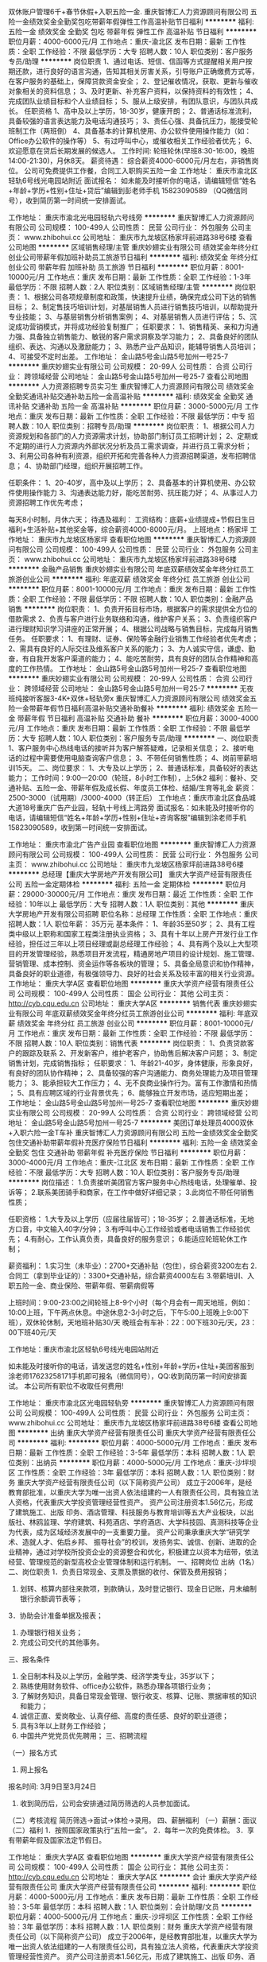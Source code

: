双休账户管理6千+春节休假+入职五险一金.
重庆智博汇人力资源顾问有限公司
五险一金绩效奖金全勤奖包吃带薪年假弹性工作高温补贴节日福利
**********
福利:
五险一金
绩效奖金
全勤奖
包吃
带薪年假
弹性工作
高温补贴
节日福利
**********
职位月薪：4000-6000元/月 
工作地点：重庆-渝北区
发布日期：最新
工作性质：全职
工作经验：不限
最低学历：大专
招聘人数：10人
职位类别：客户服务专员/助理
**********
岗位职责
1、通过电话、短信、信函等方式提醒相关用户按期还款，进行良好的语言沟通，告知其相关厉害关系，引导账户正确缴费方式等，在客户服务的基础上，保障贷款资金安全； 
2、登记催收情况，获取、更新与催收对象相关的资料信息； 
3、及时更新、补充客户资料，以保持资料的有效性； 
4、完成团队业绩目标和个人业绩目标； 
5、服从上级安排，有团队意识，与团队共成长。
 任职资格
1、高中及以上学历，18-30岁，健康开朗；
2、普通话标准流利，具备较强的语言表达能力及电话沟通技巧；
3、责任心强、具备抗压力，能接受轮班制工作（两班倒）
4、具备基本的计算机使用、办公软件使用操作能力（如：Office办公软件的操作等）
5、有过呼叫中心，或催收相关工作经验者优先；
6、欢迎愿意在贷后长期发展的候选人。
  工作时间:
轮班轮休(早班8:30-16:00，晚班14:00-21:30)，月休8天。
薪资待遇：
综合薪资4000-6000元/月左右，非销售岗位。
公司可免费提供工作餐，合同工入职购买五险一金
 工作地址：
重庆市渝北区轻轨6号线光电园站附近
 面试报名：
如未能及时接听你的电话，请编辑短信“姓名+年龄+学历+性别+住址+贷后”编辑到彭老师手机
 15823090589 （QQ微信同号），收到简历第一时间统一安排面试。
 
工作地址：
重庆市渝北光电园轻轨六号线旁
**********
重庆智博汇人力资源顾问有限公司
公司规模：
100-499人
公司性质：
民营
公司行业：
外包服务
公司主页：
www.zhibohui.cc
公司地址：
重庆市九龙坡区杨家坪前进路38号6楼
查看公司地图
**********
区域销售经理/主管
重庆妙翅实业有限公司
绩效奖金年终分红创业公司带薪年假加班补助员工旅游节日福利
**********
福利:
绩效奖金
年终分红
创业公司
带薪年假
加班补助
员工旅游
节日福利
**********
职位月薪：8001-10000元/月 
工作地点：重庆
发布日期：最新
工作性质：全职
工作经验：1-3年
最低学历：不限
招聘人数：2人
职位类别：区域销售经理/主管
**********
岗位职责： 1、根据公司各项规章制度和政策，快速提升业绩，确保完成公司下达的销售目标； 2、制定售技巧培训计划，对基层销售人员进行销售技巧培训，以帮助提升专业技能； 3、与基层销售分析销售案例； 4、对基层销售人员进行评估； 5、沉淀成功营销模式，并将成功经验复制推广； 任职要求： 1、销售精英、亲和力沟通力强、具备独立销售能力、敏锐的客户需求洞察及学习能力； 2、具备良好的团队组织、表达、沟通以及激励能力； 3、熟悉产业产品知识，能辅导销售人员培训； 4、可接受不定时出差。 工作地址：
金山路5号金山路5号加州一号25-7
**********
重庆妙翅实业有限公司
公司规模：
20-99人
公司性质：
合资
公司行业：
跨领域经营
公司地址：
金山路5号金山路5号加州一号25-7
查看公司地图
**********
人力资源招聘专员实习生
重庆智博汇人力资源顾问有限公司
绩效奖金全勤奖通讯补贴交通补助五险一金高温补贴
**********
福利:
绩效奖金
全勤奖
通讯补贴
交通补助
五险一金
高温补贴
**********
职位月薪：3000-5000元/月 
工作地点：重庆
发布日期：最新
工作性质：全职
工作经验：不限
最低学历：中专
招聘人数：10人
职位类别：招聘专员/助理
**********
岗位职责：
1、根据公司人力资源规划和各部门的人力资源需求计划，协助部门制订员工招聘计划；
2、定期或不定期的进行人力资源内外部状况分析及员工需求调查，并进行员工需求分析；
3、利用公司各种有利资源，组织开拓和完善各种人力资源招聘渠道，发布招聘信息；
4、协助部门经理，组织开展招聘工作。

任职条件：
1、20-40岁，高中及以上学历；
2、具备基本的计算机使用、办公软件使用操作能力
3、沟通表达能力好，能吃苦耐劳、抗压能力好；
4、从事过人力资源招聘工作优先考虑；

每天8小时制，月休六天；
待遇及福利：
工资结构：底薪+业绩提成+节假日生日福利+生活补贴+其他奖金等，综合薪资4000-8000元/月。
上班地点：杨家坪
工作地址：
重庆市九龙坡区杨家坪
查看职位地图
**********
重庆智博汇人力资源顾问有限公司
公司规模：
100-499人
公司性质：
民营
公司行业：
外包服务
公司主页：
www.zhibohui.cc
公司地址：
重庆市九龙坡区杨家坪前进路38号6楼
**********
金融产品销售
重庆妙翅实业有限公司
年底双薪绩效奖金年终分红员工旅游创业公司
**********
福利:
年底双薪
绩效奖金
年终分红
员工旅游
创业公司
**********
职位月薪：8001-10000元/月 
工作地点：重庆
发布日期：最新
工作性质：全职
工作经验：不限
最低学历：不限
招聘人数：10人
职位类别：金融产品销售
**********
岗位职责： 1、负责开拓目标市场，根据客户的需求提供全方位的借款需求 2、负责与客户进行业务联络和沟通，维护客户关系； 3、负责组织客户进行理财知识学习讲座的正常开展； 4、根据公司战略与销售目标，完成每月销售任务。 任职要求： 1、有理财、证券、保险等金融行业销售工作经验者优先考虑； 2、需具有良好的人际交往及维系客户关系的能力； 3、为人诚实守信，谦虚、勤奋，有自我开发客户渠道的能力； 4、能吃苦耐劳，具有良好的团队合作精神和高度的工作热情。 工作地址：
金山路5号金山路5号加州一号25-7
查看职位地图
**********
重庆妙翅实业有限公司
公司规模：
20-99人
公司性质：
合资
公司行业：
跨领域经营
公司地址：
金山路5号金山路5号加州一号25-7
**********
无夜班纯接听客服3-4K+双休+轻轨旁x
重庆智博汇人力资源顾问有限公司
绩效奖金五险一金带薪年假节日福利高温补贴交通补助餐补
**********
福利:
绩效奖金
五险一金
带薪年假
节日福利
高温补贴
交通补助
餐补
**********
职位月薪：3000-4000元/月 
工作地点：重庆
发布日期：最新
工作性质：全职
工作经验：不限
最低学历：大专
招聘人数：10人
职位类别：客户服务专员/助理
**********
一、岗位职责
1、客户服务中心热线电话的接听并为客户解答疑难，记录相关信息；
2、接听电话的过程中需要使用电脑查询客户信息；
3、不带任何销售性质；
4、岗前带薪培训15天。
二、岗位要求：  
1、大专及以上学历；
2、普通话标准，具备较好的表达能力；
工作时间：9:00—20:00（轮班，8小时工作制），上5休2
福利：餐补、交通补贴、五险一金、带薪年假及成长假、年度员工体检、结婚/生育等礼金
薪资：2500-3000（试用期）/3000-4000（转正后）
工作地点：重庆市渝北区食品城大道18号重庆广告产业园，轻轨十号线上湾路旁
面试报名：如未能及时接听你的电话，请编辑短信“姓名+年龄+学历+性别+住址+咨询客服”编辑到涂老师手机15823090589，收到第一时间统一安排面试。

工作地址：
重庆市渝北广告产业园
查看职位地图
**********
重庆智博汇人力资源顾问有限公司
公司规模：
100-499人
公司性质：
民营
公司行业：
外包服务
公司主页：
www.zhibohui.cc
公司地址：
重庆市九龙坡区杨家坪前进路38号6楼
**********
总经理【重庆大学房地产开发有限公司】
重庆大学资产经营有限责任公司
五险一金定期体检
**********
福利:
五险一金
定期体检
**********
职位月薪：29000-30000元/月 
工作地点：重庆
发布日期：最近
工作性质：全职
工作经验：10年以上
最低学历：大专
招聘人数：1人
职位类别：其他
**********
重庆大学房地产开发有限公司招聘
 职位名称：总经理
工作性质：全职
工作地点：重庆
招聘人数：1人
职位年薪： 35万元
 基本条件：
1、年龄35至50岁；
2、具有工程类中级以上职称和国家工程类注册执业资格；
3、具有十年以上房产开发行业工作经验，担任过三年以上项目经理或副总经理工作经验；
4、具有两个及以上大型项目的开发管理经验，熟悉项目开发流程，精通房地产项目的设计规划、施工管理、营销管理、成本控制、资金运作等各板块的管理；
5、具备全局意识和协作精神，具备良好的职业道德，有极强领导力、良好的社会关系及较丰富的相关行业资源。
工作地址：
重庆大学A区
查看职位地图
**********
重庆大学资产经营有限责任公司
公司规模：
100-499人
公司性质：
国企
公司行业：
其他
公司主页：
http://cyb.cqu.edu.cn
公司地址：
重庆大学A区
**********
销售代表
重庆妙翅实业有限公司
年底双薪绩效奖金年终分红员工旅游创业公司
**********
福利:
年底双薪
绩效奖金
年终分红
员工旅游
创业公司
**********
职位月薪：8001-10000元/月 
工作地点：重庆
发布日期：最新
工作性质：全职
工作经验：不限
最低学历：不限
招聘人数：10人
职位类别：销售代表
**********
岗位职责： 1、负责贷款客户的跟踪及联系 2、开发新客户，维护老客户，协助售后解决客户问题； 3、制定销售计划，完成销售指标； 任职要求： 1、年龄21-40岁，身体健康，形象良好，有良好的团队协作精神； 2、具备较强的客户沟通能力、商务处理能力及项目管理能力； 3、能承担较大工作压力； 4、无不良商业操作行为。富有工作激情和热情 ； 5、具有应聘区域的行业背景优先； 6、能够独立开发市场，适应短期出差； 工作地址：
金山路5号金山路5号加州一号25-7
查看职位地图
**********
重庆妙翅实业有限公司
公司规模：
20-99人
公司性质：
合资
公司行业：
跨领域经营
公司地址：
金山路5号金山路5号加州一号25-7
**********
美团订单处理员4000双休+入职六险一金T车补
重庆智博汇人力资源顾问有限公司
五险一金绩效奖金全勤奖包住交通补助带薪年假补充医疗保险节日福利
**********
福利:
五险一金
绩效奖金
全勤奖
包住
交通补助
带薪年假
补充医疗保险
节日福利
**********
职位月薪：3000-4000元/月 
工作地点：重庆-江北区
发布日期：最新
工作性质：全职
工作经验：不限
最低学历：大专
招聘人数：10人
职位类别：客户服务专员/助理
**********
岗位描述：
1.负责接听美团官方客户服务中心热线电话，处理催单、投诉等；
2.联系美团骑手和商家，在工作中做好详细记录；
3.此岗位不带任何销售性质；

任职资格：
1.大专及以上学历（应届往届皆可）；18-35岁；
2.普通话标准，无地方口音，中文输入40字/分钟；
3.有呼叫中心工作经验或者电话销售工作经验优先；
4.有耐心，工作认真负责，具备良好的服务意识；
6.能适应轮班轮休工作制；

薪资福利：
1.实习生（未毕业）：2700+交通补贴（包住），综合薪资3200左右
2.合同工（拿到毕业证的）：3300+交通补贴，综合薪资4000左右
3.带薪培训、入职五险一金、商业保险、带薪年假、带薪病假等

上班时间：9:00-23:00之间轮班上8-9个小时（每个月会有一周天地班，例如：10:00上班，下午两点休息。中途休息2-3小时之后，下午5:00上班晚上9:00下班），双休轮休制，天地班补贴30/天
晚班会有车补：22：00下班30元/天，23：00下班40元/天

工作地址：重庆市渝北区轻轨6号线光电园站附近

如未能及时接听你的电话，请发送您的姓名+性别+年龄+学历+住址+美团客服到涂老师17623258171手机即可报名（微信同号），QQ:收到简历第一时间安排面试。
本公司所有职位不收取任何费用!

工作地址：
重庆市渝北区光电园轻轨旁
**********
重庆智博汇人力资源顾问有限公司
公司规模：
100-499人
公司性质：
民营
公司行业：
外包服务
公司主页：
www.zhibohui.cc
公司地址：
重庆市九龙坡区杨家坪前进路38号6楼
查看公司地图
**********
出纳 重庆大学资产经营有限责任公司
重庆大学资产经营有限责任公司
**********
福利:
**********
职位月薪：4000-5000元/月 
工作地点：重庆
发布日期：最新
工作性质：全职
工作经验：3-5年
最低学历：本科
招聘人数：1人
职位类别：出纳员
**********
职位月薪：4000-5000元/月
工作地点：重庆-沙坪坝区
工作性质：全职
工作经验：3年
最低学历：本科
招聘人数：1人
职位类别：财务
重庆大学资产经营有限责任公司（以下简称资产公司）
成立于2006年，是经教育部批准，以重庆大学为唯一出资人依法组建的一人有限责任公司，具有独立法人资格，代表重庆大学投资管理经营性资产。
资产公司注册资本1.56亿元，形成了建筑施工、出版
印务、酒店管理、科技服务与教育培训等五大产业板块，以出版社、林鸥监理、学府建筑、科苑酒店、学府酒店、大学科技园、真测科技等企业为代表，成为区域经济发展中的一支重要力量。
资产公司秉承重庆大学“研究学术、造就人才、佑启乡邦、
振导社会”的校训，发扬务实、诚信、创新、进取的企业精神，通过对学校所投资企业的资源整合和优化，积极建立以资本为纽带，依法经营、管理规范的新型高校企业管理体制和运行机制。
 一、招聘岗位
出纳（1名）
二、岗位职责
1．负责日常现金、支票及票据的收付、保管及费用报销；
2. 划转、核算内部往来款项，到款确认，及时登记银行、现金日记账，月末编制银行余额调节表等；
3．协助会计准备单据及报表；
4. 办理银行相关业务；
5. 完成公司交代的其他事务。
三、报名条件
1. 全日制本科及以上学历，金融学类、经济学类专业，35岁以下；
2. 熟练使用财务软件、office办公软件，熟悉办理各项银行业务；
3. 了解财务知识，具备日常现金管理、银行收支、核算、记账、票据审核的知识和能力；
4. 诚信正直、爱岗敬业、认真仔细、高度的责任感、良好的职业道德；
5. 具有3年以上财务工作经验；
6. 中国共产党党员优先聘用；
 三、招聘流程
（一）报名方式
1. 网上报名
报名时间: 3月9日至3月24日
2. 收到简历后，公司会安排通过简历筛选的人员参加面试。
（二）考核流程
简历筛选→面试→体检→录用。
四、薪酬福利
（一）薪酬：面议
（二）福利
1．按照国家政策执行“五险一金”。
2．每年一次的免费体检。
3．享有带薪年假及国家法定节假日。

工作地址：
重庆大学A区
查看职位地图
**********
重庆大学资产经营有限责任公司
公司规模：
100-499人
公司性质：
国企
公司行业：
其他
公司主页：
http://cyb.cqu.edu.cn
公司地址：
重庆大学A区
**********
会计 重庆大学资产经营有限责任公司
重庆大学资产经营有限责任公司
**********
福利:
**********
职位月薪：4000-5000元/月 
工作地点：重庆
发布日期：最新
工作性质：全职
工作经验：3-5年
最低学历：本科
招聘人数：1人
职位类别：会计助理/文员
**********
职位月薪：4000-5000元/月
工作地点：重庆-沙坪坝区
工作性质：全职
工作经验：3年
最低学历：本科
招聘人数：1人
职位类别：财务
重庆大学资产经营有限责任公司（以下简称资产公司）
成立于2006年，是经教育部批准，以重庆大学为唯一出资人依法组建的一人有限责任公司，具有独立法人资格，代表重庆大学投资管理经营性资产。
资产公司注册资本1.56亿元，形成了建筑施工、出版
印务、酒店管理、科技服务与教育培训等五大产业板块，以出版社、林鸥监理、学府建筑、科苑酒店、学府酒店、大学科技园、真测科技等企业为代表，成为区域经济发展中的一支重要力量。
资产公司秉承重庆大学“研究学术、造就人才、佑启乡邦、
振导社会”的校训，发扬务实、诚信、创新、进取的企业精神，通过对学校所投资企业的资源整合和优化，积极建立以资本为纽带，依法经营、管理规范的新型高校企业管理体制和运行机制。
一、招聘岗位
会计（1名）
二、岗位职责
1．编制和维护公司的总帐和明细帐，及时准确地记录公司业务往来。
2．负责进行重庆大学校办企业会计核算、财务管理和会计制度的建立、完善。
3．按照相关管理要求，完成财务月报、财务预算及决算、年报审计等相关工作。
4. 配合完成企业内部审计及外部审计相关工作。
5. 完成税务申报缴纳、工商报表等与税务、工商相关的工作。
6．其他应履行的岗位职责 。
三、报名条件
1. 全日制本科及以上学历；
2. 金融学类、经济学类专业，35岁以下，具有中级会计师职称；
3. 具有3年以上财务工作经验，熟悉整套帐务处理流程； 
4. 中国共产党党员优先聘用；
5. 具有良好的沟通协调能力，优秀的文字功底、语言表达能力；
6. 熟悉国家相关财务、税务、审计法规与政策，熟练使用财务软件。
三、招聘流程
（一）报名方式
1. 网上报名
报名时间：3月9日至3月24日
2. 收到简历后，公司会安排通过简历筛选的人员参加面试。
（二）考核流程
简历筛选→面试→体检→录用。
四、薪酬福利
（一）薪酬：面议
（二）福利
1．按照国家政策执行“五险一金”。
2．每年一次的免费体检。
3．享有带薪年假及国家法定节假日。

工作地址：
重庆大学A区
查看职位地图
**********
重庆大学资产经营有限责任公司
公司规模：
100-499人
公司性质：
国企
公司行业：
其他
公司主页：
http://cyb.cqu.edu.cn
公司地址：
重庆大学A区
**********
测量员-新科建设
重庆亲禾投资(集团)有限公司
五险一金绩效奖金包吃包住餐补带薪年假节日福利
**********
福利:
五险一金
绩效奖金
包吃
包住
餐补
带薪年假
节日福利
**********
职位月薪：5000-8000元/月 
工作地点：重庆
发布日期：最新
工作性质：全职
工作经验：3-5年
最低学历：大专
招聘人数：2人
职位类别：建筑工程测绘/测量
**********
岗位职责：
1. 参与施工设计图文会审，负责施工设计图文相关数据的复核，提交图纸中坐标、高程和线型和复核结果；
2. 负责控制点的接桩复核，以及施工加密控制网的建立工作；
3. 负责编制《施工测量方案》并向技术负责人和监理业主报批；
4. 负责项目开工前原始地貌复测、形成测量记录，并及时完善监理和业主的签认手续；
5. 根据施工进度的需要，负责施工过程中的定位、放线、布点、复核，并向施工员交桩，负责检查和纠正施工过程中的偏差；
6. 负责需进行变形观测的相关测量和记录工作；
7. 参与对内和对外的收方计量，并负责收方计量中所需的测量工作；
8. 负责定期对测量仪器进行有效性检定、维护保养，负责测量仪器台账建立和仪器保管工作；
9. 负责同步编制定位放线、完工复核、竣工测量、高程记录等测量资料，并及时提交质检员报验和资料员归档；
10. 负责完成上级安排的其他工作。
11. 能接受外派至温州的优先。
任职要求：
1、工程测量、路桥相关专业，大学大专或以上学历；
2、3年以上现场测量工作经验，有测绘资格证书者；
3、熟练掌握测绘工程方面的知识；
4、熟悉使用经纬仪、全站仪等相关测量仪器；
5、熟悉工程测量和施工业务流程，有较强工程测量技能；
6、身体条件好，能适应长期驻外工作，吃苦耐劳；
7、良好的沟通协调能力；诚实稳重、责任心强。
工作地址：
重庆市
**********
重庆亲禾投资(集团)有限公司
公司规模：
500-999人
公司性质：
民营
公司行业：
房地产/建筑/建材/工程
公司地址：
重庆市两江新区汽博中心新科国际广场4栋第27楼
**********
计量员-新科建设
重庆亲禾投资(集团)有限公司
五险一金年底双薪绩效奖金包吃包住餐补带薪年假节日福利
**********
福利:
五险一金
年底双薪
绩效奖金
包吃
包住
餐补
带薪年假
节日福利
**********
职位月薪：6001-8000元/月 
工作地点：重庆
发布日期：最新
工作性质：全职
工作经验：3-5年
最低学历：大专
招聘人数：1人
职位类别：工程造价/预结算
**********
岗位职责：
1.负责0#台帐工程数量的复核，参与项目经理组织的0#台账的编制和更新工作；
2.参与对内和对外的收方计量工作，负责收方结果记录、《工程量确认单》的填制、签认手续办理、以及对内对外的结算工作；
3.负责依据招投标文件、总包合同、工程清单、设计图，以及变更、洽商、签证等资料，编制《外部申报产值报表》和《内部产值报表》；
4.负责参照分包合同和设计图，依据变更、洽商和签证，以及内部《工程量确认单》、《租赁凭证》和《零星用工签证单》等资料，编制《内部验工计价中间（期终）计量表》及《工程结算确认单》；
任职要求：
1、大专及以上学历，工程、造价相关专业；
2、年龄24-45岁；
3、具有3年以上市政工程造价工作经历；
4、持有造价员资格证书；
5、具备良好的沟通和团队协作能力；
工作地址：
重庆市
查看职位地图
**********
重庆亲禾投资(集团)有限公司
公司规模：
500-999人
公司性质：
民营
公司行业：
房地产/建筑/建材/工程
公司地址：
重庆市两江新区汽博中心新科国际广场4栋第27楼
**********
财务副经理—新科建设
重庆亲禾投资(集团)有限公司
五险一金年底双薪绩效奖金包吃餐补带薪年假节日福利
**********
福利:
五险一金
年底双薪
绩效奖金
包吃
餐补
带薪年假
节日福利
**********
职位月薪：10001-15000元/月 
工作地点：重庆-渝北区
发布日期：最新
工作性质：全职
工作经验：10年以上
最低学历：本科
招聘人数：1人
职位类别：财务经理
**********
一、职位基本描述
1、职位名称 ：财务副经理
2、直接上级：总经理；直接下级：财务部员工
3、职位目的：根据公司业务战略建立有效的财务管控体系，守住财务风险底线，并提供专业的财务支持和服务，帮助业务部门和公司达成经营目标。

二、核心工作职责
1.负责在行政人事部的配合下，持续开展会计、出纳和库管人员的能力素质提升和队伍建设工作；
2.负责公司财务及库存管理相关制度、流程和规范的建立、完善和推行；
3.负责公司财务管理工作的年、季和月度工作计划的拟订，报分管领导审批后负责计划的执行和落实；
4.组织编制公司年度经营预算并分月度、季度和半年度控制、分析和报告预算的执行情况；
5.组织编制公司月度、季度和半年度的资金收支计划，负责控制和考核计划执行情况，配合集团开展对外融资工作；
6.负责公司领导、职能部门和项目部各类费用报销，以及对分包商、供应商的各类支付的审核和控制；
7.负责公司日常生产经营活动的会计记账、核算、报表和税务筹划等工作；
8.负责公司现金、票据、银行存款、各类存货、固定资产，以及公司债权、债务的管理；
9.参与中标项目的前期策划，组织编制中标项目的财务预算，负责测算项目三项费用的管控目标；
10.负责在建项目的阶段性经济效益分析和评价，编制各项目的月度、季度和半年度财务报表，以及竣工项目的决算报表；
11.负责定期到项目一线向核心团队通报项目的成本、费用、应收款，以及项目损益等相关情况，督查项目经济活动的合规性；
12.组织项目各类分包的税务策划和税务分割，负责项目当地的税务申报，负责对分包商进行税务、票据等方面的知识培训和指导；
13.负责公司各类库存物资、尤其是项目部库存原材料的管控，定期组织库存物资盘存，及时发现、纠正和处置不合理库存；
14.负责定期对项目库管人员的工作进行检查，确保入库验收、库存管理、出库领用，以及登帐建卡工作符合财务相关规定；
15.负责竣工项目结算款的及时收取以及项目质保金的到期收取，督促、参与并配合项目的进度款的催收；
16.负责诚信体系建设中“合同税收数据管理评价”和“支付行为评价”的达标率提升工作；
17.负责与银行、税务及业主单位财务部门建立并保持良好的公共关系，确保财务类工作的顺利开展；
18.负责公司新业务投资项目的经济效益测算，参与投资项目的可行性论证工作；
19.参与各部门、各项目经营管理活动所需的各类格式合同的编制、修订及评审。


三、基本任职要求
1、学历：本科及以上，会计、财务管理相关专业。
2、工作经验：
（1）10年以上建筑行业财务管理经验， 3年以上财务部门负责人管理经验。
3、专业能力：
（1）精通国家和重庆市相关会计准则和财税政策。
（2）深刻理解建筑行业财务管理特点和操作模式，清楚知晓财务管控的关键点，并更够据此搭建适合企业自身的财务管控体系。
4、综合素质
（1）看清方向
了解国家宏观经济情况和相关经济政策，熟悉国家财税政策现状和发展趋势；
理解企业发展方向和经营战略，财务政策能够与企业发展要求保持一致。
（2）高效协同。
能够与其他职能部门和项目部建立高效的工作协同关系；
能够从财务的角度提供数据支撑并发表专业意见，帮助业务部门更好的开展各项工作。
（3）解决问题
擅于思考、分析和总结，能够快速抓住问题本质，并能够通过简单易行的方式处理。
（4）自我发展。
有上进心，擅于总结，愿意主动学习和成长，面对困难不退缩。

四、薪酬
年薪12-20万

工作地址：
重庆市两江新区汽博中心新科国际广场5栋3楼
**********
重庆亲禾投资(集团)有限公司
公司规模：
500-999人
公司性质：
民营
公司行业：
房地产/建筑/建材/工程
公司地址：
重庆市两江新区汽博中心新科国际广场4栋第27楼
**********
技术员-新科建设
重庆亲禾投资(集团)有限公司
五险一金绩效奖金包吃包住餐补带薪年假节日福利年底双薪
**********
福利:
五险一金
绩效奖金
包吃
包住
餐补
带薪年假
节日福利
年底双薪
**********
职位月薪：8001-10000元/月 
工作地点：重庆
发布日期：最新
工作性质：全职
工作经验：5-10年
最低学历：硕士
招聘人数：1人
职位类别：道路/桥梁/隧道工程技术
**********
岗位职责：
1、施工工法编创、科技成果创编；
2、标准规范及地方标准编制；
3、工程创优管理；
4、施工组织设计、施工方案审批；
5、日常技术质量检查、工程验收。
任职要求：
1、市政、道路、桥梁专业；
2、硕士及同等学历；
3、5年及以上现场施工、技术研究工作经验。
工作地址：
重庆市两江新区汽博中心新科国际广场5栋第3楼
**********
重庆亲禾投资(集团)有限公司
公司规模：
500-999人
公司性质：
民营
公司行业：
房地产/建筑/建材/工程
公司地址：
重庆市两江新区汽博中心新科国际广场4栋第27楼
**********
安全工程师（市政）
重庆亲禾投资(集团)有限公司
五险一金年底双薪绩效奖金包吃餐补带薪年假
**********
福利:
五险一金
年底双薪
绩效奖金
包吃
餐补
带薪年假
**********
职位月薪：8001-10000元/月 
工作地点：重庆-渝北区
发布日期：最新
工作性质：全职
工作经验：5-10年
最低学历：本科
招聘人数：2人
职位类别：建筑工程安全管理
**********
岗位职责：
1、负责编制公司环境、职业健康和安全管理体系，制订相关制度、流程和规范；
2、负责在建项目环境、职业健康和安全施工情况的日常指导和巡检，督促项目部相关责任人落实整改，以及内业资料中存在的问题；
3、负责对在建项目中存在的危险性较大的分部分项工程进行现场指导、重点监管和过程控制；
4、负责定期或不定期发起环境、职业健康和安全施工通病及突出问题的专项整治活动，逐步消除隐患；
5、负责公司采购的环境、职业健康和安全施工相关设备设施和用具用品的质量符合性审查；6、负责指导和督促项目部落实安全文明施工专项经费的使用筹划、过程控制以及台账登记工作；
7、负责在项目管理部的组织下，对项目部在施工过程中提交的创新方案进行安全文明施工方面的风险分析和评审；
8、负责指导、检查和督促项目部提升诚信体系建设中“安全文明施工行为”的达标率；
9、督促项目部按照规定及时办理工伤意外保险；
10、负责事故原因的调查、分析，参与事故的整改和善后工作；
11、负责完成上级领导交办的其他工作任务。
任职要求：
1、安全工程或土木工程专业，专科及以上学历；
2、8年以上相关工作经历，同时具备职能部门安全管理经验；
3、了解市政路桥施工全过程，熟悉建筑施工安全相关法律法规、标准规范；
4、工作细致、认真、有责任心。有较强的沟通、协调和语言表达能力；
5、熟练使用word 、ppt 、excel等办公软件及自动化设备，具备相应的网络知识。
6、持全国注册安全工程师资格证书者优先考虑。

工作地址：
重庆市两江新区汽博中心新科国际广场5栋3楼
**********
重庆亲禾投资(集团)有限公司
公司规模：
500-999人
公司性质：
民营
公司行业：
房地产/建筑/建材/工程
公司地址：
重庆市两江新区汽博中心新科国际广场4栋第27楼
**********
直招远洋跟单员、普工食宿当天安排
上海艾融物流有限公司
五险一金包住交通补助包吃全勤奖定期体检绩效奖金
**********
福利:
五险一金
包住
交通补助
包吃
全勤奖
定期体检
绩效奖金
**********
职位月薪：10001-15000元/月 
工作地点：重庆
发布日期：最新
工作性质：全职
工作经验：不限
最低学历：不限
招聘人数：10人
职位类别：普工/操作工
**********
本次招聘为本公司直招，无体检费 中介费 服装费 押金 等等。有意入职本公司者面试带好换洗衣服 生活必需品 本公司当天可安排入职 住宿。
联系人：何经理 185-2156-0095
薪资待遇：
一、要求：
1、年龄18-50周岁；
2、身体健康、无传染性疾病；不限户口和经验
3、无传染性疾病，无犯罪前科
4、能吃苦耐劳、热爱岗位工作，有无工作经验均可
5、能随时上岗并带上身份证和换洗衣服来上海报名，面试合格，当天安排港口工作
二、岗位职责：
1.随船普工：
年龄在18-50周岁、有本人身份证、户口不限、学历不限
公司包食宿，工资按月发放，公司从不拖欠工资，中途用钱可以支取，年底休假一个月，春节公司报销回家来往路费。
主要听从船长安排做些清洗甲板，小件货物搬运，分类，包装等工作，无经验可由老船员先带着做。
2.招聘随船焊工：
年龄在18-50周岁、有本人身份证、无传染病、身体健康、有一定的焊接经验，会基本焊种的操作。随船出海工资和普通船员待遇一样。公司给交纳保险！。签定法律合同。
3.随船电工：
负责检查船上供电、发电状态运行正常，做好设备清洁，保证电路供电畅通，有证者优先录取。
4.招聘随船厨师：
要求健康，不晕船，负责全船船员一日三餐，每餐四菜，主食米饭、馒头，有烹饪经验者优先录取。

 注意：
公司承诺面试通过者，当天安排上岗上船；上不了岗公司承担一切责任；（保留好车票 公司报销）到上海报道分配；不能来上海报道的请勿打扰！！谢谢理解！！
安排各大港口登船

工作地址：
上海
查看职位地图
**********
上海艾融物流有限公司
公司规模：
100-499人
公司性质：
股份制企业
公司行业：
交通/运输
公司地址：
上海市嘉定区
**********
理工类专业销售经理
哈尔滨科达超硬工具有限责任公司
五险一金年底双薪绩效奖金加班补助全勤奖交通补助补充医疗保险定期体检
**********
福利:
五险一金
年底双薪
绩效奖金
加班补助
全勤奖
交通补助
补充医疗保险
定期体检
**********
职位月薪：6001-8000元/月 
工作地点：重庆
发布日期：最新
工作性质：全职
工作经验：不限
最低学历：大专
招聘人数：5人
职位类别：销售经理
**********
工作职责
1、制定销售额、市场覆盖率、市场占有率等各项评价指标
2、负责组织的销售运作，包括计划、组织、进度控制和检讨
3、制定全年销售费用预算，完成公司下达的销售任务
4、协助上级领导制订组织的销售计划，销售政策
5、汇总、协调货源需求计划以及制定货源调配计划
6、组织、领导销售队伍完成销售目标，协调处理各类市场问题
7、调整销售区域布局及业务评价
8、能强有力的将计划转变成结果
9、与其他部门合作，执行销售计划
10、销售培训及指导
11、建立和管理销售队伍
任职资格
1、教育：市场营销、机械等相关专业专科以上学历。
2、工作经验：有企业销售管理或机械行业工作经验。
3、培训：受过市场营销、产品知识、产业经济、公共关系、管理技能开发等方面的培训
4、技能/能力：
（1）对市场营销工作有较深刻认知；
（2）有良好的市场判断能力和开拓能力，有极强的组织管理能力；
（3）熟练操作办公软件；
5、其它：
（1）正直、坦诚、成熟、豁达、自信；
（2）高度的工作热情，良好的团队合作精神；
（3）较强的观察力和应变能力。
提供五险，具体薪资待遇面谈！请将简历投递到指定邮箱： 459102944@qq.com
工作地址
道里区机场路零公里 西南区域

工作地址：
道里区机场路零公里
查看职位地图
**********
哈尔滨科达超硬工具有限责任公司
公司规模：
20-99人
公司性质：
民营
公司行业：
加工制造（原料加工/模具）
公司主页：
http://hrbkd.com
公司地址：
道里区机场路零公里
**********
合同管理员-新科建设
重庆亲禾投资(集团)有限公司
14薪五险一金绩效奖金包吃包住餐补带薪年假节日福利
**********
福利:
14薪
五险一金
绩效奖金
包吃
包住
餐补
带薪年假
节日福利
**********
职位月薪：4001-6000元/月 
工作地点：重庆
发布日期：最新
工作性质：全职
工作经验：3-5年
最低学历：大专
招聘人数：1人
职位类别：其他
**********
岗位职责：
 1、负责公司项目管理工作的年、季、和月度工作计划的拟订，报分管领导审批后负责计划的执行和落实；
2、负责审核各项目部的总体和关键节点的进度计划，编公司年、季和月度生产计划，下达各项目部季度和月度生产计划；
3、组织各类分钟合同的谈判、拟订，以及分包合同签订前的内部评审、签订手续的办理以及签订后的交底工作；
任职要求：
1、土木工程及相关专业，大专及以上学历，3年及以上工作经验；
2、熟悉word、excel等办公软件，熟悉建筑施工总、分包合同管理及试工计划管理相关工作；
3、具有较强的沟通交流和写作能力；4、工作认真负责，自觉遵守公司管理和规章制度，能够积极主动完成本职工作和领导交办的其他工作。
工作地址：
重庆市两江新区汽博中心新科国际广场5栋第3楼
**********
重庆亲禾投资(集团)有限公司
公司规模：
500-999人
公司性质：
民营
公司行业：
房地产/建筑/建材/工程
公司地址：
重庆市两江新区汽博中心新科国际广场4栋第27楼
**********
工装技术部经理
重庆正蓝投资有限公司
包住员工旅游
**********
福利:
包住
员工旅游
**********
职位月薪：6000-12000元/月 
工作地点：重庆
发布日期：最新
工作性质：全职
工作经验：5-10年
最低学历：大专
招聘人数：1人
职位类别：建筑工程师
**********
岗位职责
1、负责技术部的日常管理工作。
2、配合经营部进行工程前期投标，提出合理化建议（负责拟投标项目的成本核算工作）。3、负责编制中标项目的《项目管理方案书》。
4、对项目的整体目标进行明确下达，并对目标完成情况进行监督检查和分析。
5、对项目施工质量、投资控制进行审核、监督检查。
6、对施工过程中出现的重大质量问题组织相关人员进行分析并提出处理方案。
7、负责组织项目中新材料、新工艺、新技术的运用进行技术论证、审核。
8、对项目《施工组织设计/方案》中的经济方案提出初步审查意见，对工程部的图纸质疑进行审核并提出修改意见。
9、负责审核施工材料（设备）的选用。
10、监督检查项目文件资料的管理。
11、制定并完善公司《装饰工程质量标准守则》、《装饰工程施工工艺指导流程》。
补充说明
1、35－45岁，有良好的职业道德。 
2、工民建或 建筑相关专业毕业，大专及以上学历，中级及以上的职称
3、八年以上建筑大型工装施工企业工程管理工作经验，熟悉大型工装工程技术及现场管理； 
4、具备优秀的团队管理及沟通、极强的协调能力，能承受一定的工作压力。

工作地址：
重庆市北碚区云华路170号 海宇大厦8楼
**********
重庆正蓝投资有限公司
公司规模：
100-499人
公司性质：
民营
公司行业：
跨领域经营
公司主页：
http://www.zlqy.cn/
公司地址：
重庆市北碚区云华路170号 海宇大厦8楼
**********
工装预算员
重庆正蓝投资有限公司
包住员工旅游
**********
福利:
包住
员工旅游
**********
职位月薪：6001-8000元/月 
工作地点：重庆
发布日期：最新
工作性质：全职
工作经验：1-3年
最低学历：大专
招聘人数：1人
职位类别：工程造价/预结算
**********
岗位职责
1.工程造价预结算工作5年及以上，2年以上装修预结算工作经验；
2.熟悉装饰项目的各种施工工艺；
3.熟悉清单，定额计量计价规范及相关配套文件，能准确计算工程量；
4.熟练操作计量计价软件；
5.能独立完成预结算等相关工作。
补充说明
1、工程造价、预算等相关专业，大专及以上学历； 
2、装饰预结算相关工作经验2年以上，能熟练地操作各种相关软件，能够独立进行工程造价预结算； 
3、做事认真、细致，为人正直，有良好的职业道德。

工作地址：
重庆市北碚区云华路170号 海宇大厦8楼
**********
重庆正蓝投资有限公司
公司规模：
100-499人
公司性质：
民营
公司行业：
跨领域经营
公司主页：
http://www.zlqy.cn/
公司地址：
重庆市北碚区云华路170号 海宇大厦8楼
**********
融资经理
重庆妙翅实业有限公司
年底双薪绩效奖金全勤奖餐补房补带薪年假弹性工作创业公司
**********
福利:
年底双薪
绩效奖金
全勤奖
餐补
房补
带薪年假
弹性工作
创业公司
**********
职位月薪：8001-10000元/月 
工作地点：重庆
发布日期：最新
工作性质：全职
工作经验：不限
最低学历：不限
招聘人数：20人
职位类别：销售经理
**********
岗位职责： 1、根据公司各项规章制度和政策，快速提升业绩，确保完成公司下达的销售目标； 2、制定售技巧培训计划，对基层销售人员进行销售技巧培训，以帮助提升专业技能； 3、与基层销售分析销售案例； 4、对基层销售人员进行评估； 5、沉淀成功营销模式，并将成功经验复制推广； 任职要求： 1、主要做房屋抵押融资；短拆过桥。 2、具备良好的团队组织、表达、沟通以及激励能力； 3、熟悉产业产品知识，能辅导销售人员培训； 工作地址：
金山路5号金山路5号加州一号25-7
查看职位地图
**********
重庆妙翅实业有限公司
公司规模：
20-99人
公司性质：
合资
公司行业：
跨领域经营
公司地址：
金山路5号金山路5号加州一号25-7
**********
省区项目总监
深圳市亚马逊投资有限公司
年终分红包住交通补助通讯补贴
**********
福利:
年终分红
包住
交通补助
通讯补贴
**********
职位月薪：10000-20000元/月 
工作地点：重庆
发布日期：最新
工作性质：全职
工作经验：5-10年
最低学历：大专
招聘人数：9人
职位类别：项目总监
**********
岗位职责：
1、结合本企业集团项目战略规划，负责项目建设与推广，宣传项目定位与优势；
2、负责项目合作伙伴的开发、建立和维护；
3、负责开拓新市场，开发新客户，建立良好市场与客户网络；
4、本区域内独立开发项目并负责运营，组建并带领运营团队；
5、负责项目研究报告，项目运营报告系列工作。

任职要求：
1、 大学专科、本科以上学历，有5年以上快消品、保健品、投融资管理、项目招商管理等相关重要职位工作经验；
2、 具备良好的客户基础，优秀的沟通能力、分析能力、较强的公关能力，有客户意识、高度的协调能力及商务谈判能力；
3、 熟悉工作区域当地环境及相关资源，适应能力、抗压能力强，能够吃苦有拼搏开拓精神，形象气质好，有亲和力，有管理能力；
4、 具有优质客户资源或融资渠道、项目资源者优先考虑。

联系方式
联系人：许先生   13828912788    邮箱：1357425802@pp.com

工作地址：
广东省深圳宝安区新安三路一巷2号4楼
查看职位地图
**********
深圳市亚马逊投资有限公司
公司规模：
100-499人
公司性质：
民营
公司行业：
快速消费品（食品/饮料/烟酒/日化）
公司主页：
www.ama9.com
公司地址：
广东省深圳宝安区28区裕安二路332号
**********
事业合伙人—阿拉丁资本
阿拉丁控股集团有限公司
五险一金年底双薪绩效奖金年终分红股票期权交通补助带薪年假节日福利
**********
福利:
五险一金
年底双薪
绩效奖金
年终分红
股票期权
交通补助
带薪年假
节日福利
**********
职位月薪：50001-99999元/月 
工作地点：重庆
发布日期：最新
工作性质：全职
工作经验：5-10年
最低学历：本科
招聘人数：10人
职位类别：投资银行业务
**********
岗位职责：
1. 在全国范围内寻找优质可投资并购的文化传媒/旅游/智慧城市/食品/环保/医药等行业项目，并形成详细的文字汇报材料；
2. 与相关产业上下游企业建立良好的沟通渠道；
3. 负责项目投资合作期间与各方的沟通；
4. 负责相关项目的部分融资工作。

职位描述：
1. 提供基础保障工资；
2. 提供五险一金；
3. 提供阿拉丁资本与基金管理公司平台支持，专业的投研团队支持，资本市场退出渠道支持等；
4. 提供高比例项目收益分成；
5. 合伙人团队实行独立项目经营与财务核算制度；
6. 合伙人需每周一、周五参加公司合伙人会议。

任职要求：
1. 本科以上学历，5年以上工作经验；
2. 熟悉相关产业，拥有丰富的项目资源；
3. 具有良好的协调、沟通能力和团队合作意识，具备良好的谈判能力和技巧，有较强的抗压能力和应变能力。

待遇及福利：
1. 提供行业竞争力的薪酬福利；
2. 集团计划2018年整体上市，已启动全员持股计划。

昨天，错过阿里巴巴；今天，别错过阿拉丁！

备注：
简历请附个人照片，提高求职招聘效率。

工作地址：
重庆市江北区洋河一路协信中心C幢7层
**********
阿拉丁控股集团有限公司
公司规模：
100-499人
公司性质：
股份制企业
公司行业：
基金/证券/期货/投资
公司主页：
www.aladdin-holdings.com
公司地址：
北京朝阳区建国路77号华贸中心3座35层（地铁1号线大望路站A口即是）
查看公司地图
**********
企业文化专员-新科建设
重庆亲禾投资(集团)有限公司
五险一金年底双薪绩效奖金餐补带薪年假节日福利
**********
福利:
五险一金
年底双薪
绩效奖金
餐补
带薪年假
节日福利
**********
职位月薪：4001-6000元/月 
工作地点：重庆
发布日期：最新
工作性质：全职
工作经验：3-5年
最低学历：本科
招聘人数：1人
职位类别：员工关系/企业文化/工会
**********
职位描述: 
1、负责公司公文草拟，内外部收发文；
2、负责企业文化体系的建设，编制企业文化宣传手册； 
3、负责策划公司的企业文化活动； 
4、负责公司网站的维护、管理工作。 

任职要求: 
1、统招本科及以上学历；
2、形象气质佳；
3、有亲和力，具备较强的语言表达及沟通协调能力；
4、文字功底强，熟悉公文写作；
5、有良好的审美能力，会平面设计优先。 


其他福利: 
公司提供免费工作早餐、午餐、节假日津贴；
公司按规定购买五险一金。 
工作地址：
重庆市两江新区汽博中心新科国际广场5栋第3楼
**********
重庆亲禾投资(集团)有限公司
公司规模：
500-999人
公司性质：
民营
公司行业：
房地产/建筑/建材/工程
公司地址：
重庆市两江新区汽博中心新科国际广场4栋第27楼
**********
重庆人事行政负责人
远洋地产有限公司
14薪五险一金餐补带薪年假弹性工作补充医疗保险高温补贴节日福利
**********
福利:
14薪
五险一金
餐补
带薪年假
弹性工作
补充医疗保险
高温补贴
节日福利
**********
职位月薪：面议 
工作地点：重庆
发布日期：最近
工作性质：全职
工作经验：不限
最低学历：本科
招聘人数：1人
职位类别：人力资源主管
**********
岗位职责
1.执行公司本部（北京）各项人力行政制度；
2.组织开展天津地区的薪酬调研及人力成本分析等工作；
3.组织开展日常人才引进工作；
4.做好员工定薪、工资核定以及调薪等薪酬相关管理工作；
5.安排新进员工进行入职培训及日常培训；
6.安排公司人员社保公积金、保险采购理赔等工作；
7.员工入职、调动、晋升、离职、续签等人事异动事项的执行；
8.组织和指导用人部门绩效考核工作，协助其设计绩效考核体系与指标；
9.拟定行政方面规章制度，督促员工执行有关规定；
10.拟定行政费用预算，安排公司采购管理；
11.负责大型会议或活动的组织、策划与实施；
12.负责固定资产管理、办公区管理，提供各类后勤支持；
任职要求
1.年龄35岁以下，本科以上学历；
2.3年以上人力行政工作经验；
3.熟悉国家及地方法律法规，熟悉人力资源管理各项实务的操作流程； 
4.熟悉人力资源六大模块，至少擅长薪酬、招聘两个模块工作；
5.具备较好沟通表达能力和时间管理能力；
6.具备良好学习能力、执行力、抗压能力及解决突发事情的能力；
工作地址：
重庆市
查看职位地图
**********
远洋地产有限公司
公司规模：
1000-9999人
公司性质：
上市公司
公司行业：
房地产/建筑/建材/工程
公司主页：
http://www.sinooceanland.com
公司地址：
北京市朝阳区东四环中路56号远洋国际中心A座31层
**********
重庆人事行政专员
远洋地产有限公司
14薪五险一金餐补带薪年假弹性工作补充医疗保险高温补贴节日福利
**********
福利:
14薪
五险一金
餐补
带薪年假
弹性工作
补充医疗保险
高温补贴
节日福利
**********
职位月薪：面议 
工作地点：重庆
发布日期：最近
工作性质：全职
工作经验：不限
最低学历：本科
招聘人数：1人
职位类别：人力资源专员/助理
**********
岗位职责：
1.根据公司人才发展需要，完成人员日常面试邀约工作；
2.根据公司人才发展需要，完成日常招聘渠道开发与维护工作；
2.负责人员入、调、离等相关手续办理工作；
3.负责日常各类公文、签报的撰写；
4.负责各类社保、住房公积金办理、转移工作；
5.协助人事行政经理完成员工面试洽谈工作；
6.协助人事行政经理完成工资核算、扣税及发放工作；
任职要求：
1.统招本科以上学历，部分条件优异者可放宽要求；
2.年龄26岁以下；
3.户口：重庆；
4.人力资源、行政管理或物业管理类专业优先考虑。
工作地址：
重庆市
查看职位地图
**********
远洋地产有限公司
公司规模：
1000-9999人
公司性质：
上市公司
公司行业：
房地产/建筑/建材/工程
公司主页：
http://www.sinooceanland.com
公司地址：
北京市朝阳区东四环中路56号远洋国际中心A座31层
**********
重庆工程经理
远洋地产有限公司
14薪五险一金绩效奖金餐补弹性工作节日福利带薪年假
**********
福利:
14薪
五险一金
绩效奖金
餐补
弹性工作
节日福利
带薪年假
**********
职位月薪：面议 
工作地点：重庆
发布日期：最近
工作性质：全职
工作经验：3-5年
最低学历：大专
招聘人数：5人
职位类别：项目经理/项目主管
**********
岗位职责：
1.   负责贯彻质量方针、质量目标，确保质量管理体系在本部门的有效开展。
2.   负责拟定年度工作计划及培训计划，确保各项工作按计划合规、有效执行。
3.   组织并实施制订设备更新、改造工程计划，重大维修保养计划，备件购进计划并跟进实施。
4.   配合客服部经理处理有关工程维修方面的投诉，制定整改方案，并确保有效实施。
5.   负责项目水、电、能源消耗的控制，并定期汇总、分析，实现节能降耗。
6.   负责部门整体绩效考核整合汇总，每月按时交到人事负责人处。
7.   负责组织各专业进行二装审图及验收工作。
8.   根据项目需求选择外包外委供应方，并对其进行审核和评价。
9.   负责拟定工程运行有关应急预案，并培训员工进行实操演练，确保紧急事件发生时有效处置。
10.  负责电梯年检、安全用具检测、卫生许可证办理、避雷检测、水质监测、化粪池清掏等有关事项的跟进办理手续，确保各项工作合法合规，有效运行。
11.  负责建立项目房屋及共用设施设备的基础档案，并定期检查，确保档案完备、有效，对各项安全评估检查做好记录并上报上级领导。
12.  遇雨、雪、大风等恶劣天气，组织部门员工按应急预案做好防护工作，确保设备设施安全有效运行。
13.  按期组织有关人员对工程设备设施、房屋结构、建筑部件、附属构筑物、应急设备设施、安防设备设施、有限空间、机房管井、工程库房、高空平台、特种设备等进行安全检查，发现问题及时修整，确保安全有效运行。
14.  负责组织部门工作例会，传达有关公司及项目有关重点工作部署，并做好实施。
15.  负责本部门事故事件报告的审核及跟进整改、落实，就事故事件进行员工培训，并跟进报告的汇总、存档。
16.  负责编制本部门预算，有效控制费用支出。
17.  完成领导交办的其它工作。
任职要求：
1.  年龄：30-45岁。
2.  工程技术专业大专以上毕业或同等学历（受过工程技术管理专业培训的优先）。
3.  五年以上管理与服务工作经验，含二年以上住宅中层管理及技术设备管理经验。
4.  具有住宅管理基础知识、住宅电器、空调、机器、动力等设备管理专业住宅1-2项系统设备专项知识。
5.  熟悉住宅各系统设备配置，具有设备维修管理组织能力，人员调配能力，设备维修与故障处置能力。一般人事和设备管理预算，费用控制能力。
6.  人事关系融洽、善于沟通上级和协调各部门的相互关系，能够妥善处理设备事故诉讼。
7.  身体健康、情绪稳定、能够承受设备紧急维修与故障处理工作压力，能长期坚持走动管理工作需要。
工作地址：
重庆
**********
远洋地产有限公司
公司规模：
1000-9999人
公司性质：
上市公司
公司行业：
房地产/建筑/建材/工程
公司主页：
http://www.sinooceanland.com
公司地址：
北京市朝阳区东四环中路56号远洋国际中心A座31层
**********
重庆人事行政专员
远洋地产有限公司
14薪五险一金餐补带薪年假弹性工作补充医疗保险高温补贴节日福利
**********
福利:
14薪
五险一金
餐补
带薪年假
弹性工作
补充医疗保险
高温补贴
节日福利
**********
职位月薪：面议 
工作地点：重庆
发布日期：最近
工作性质：全职
工作经验：不限
最低学历：本科
招聘人数：1人
职位类别：招聘专员/助理
**********
岗位职责：
1.根据公司人才发展需要，完成人员日常面试邀约工作；
2.根据公司人才发展需要，完成日常招聘渠道开发与维护工作；
2.负责人员入、调、离等相关手续办理工作；
3.负责日常各类公文、签报的撰写；
4.负责各类社保、住房公积金办理、转移工作；
5.协助人事行政经理完成员工面试洽谈工作；
6.协助人事行政经理完成工资核算、扣税及发放工作；
任职要求：
1.统招本科以上学历，部分条件优异者可放宽要求；
2.年龄26岁以下；
3.户口：重庆；
4.人力资源、行政管理或物业管理类专业优先考虑。
工作地址：
重庆市
**********
远洋地产有限公司
公司规模：
1000-9999人
公司性质：
上市公司
公司行业：
房地产/建筑/建材/工程
公司主页：
http://www.sinooceanland.com
公司地址：
北京市朝阳区东四环中路56号远洋国际中心A座31层
**********
重庆人事行政经理
远洋地产有限公司
14薪五险一金餐补带薪年假弹性工作补充医疗保险高温补贴节日福利
**********
福利:
14薪
五险一金
餐补
带薪年假
弹性工作
补充医疗保险
高温补贴
节日福利
**********
职位月薪：面议 
工作地点：重庆
发布日期：最近
工作性质：全职
工作经验：不限
最低学历：本科
招聘人数：1人
职位类别：人力资源主管
**********
岗位职责
1.执行公司本部（北京）各项人力行政制度；
2.组织开展天津地区的薪酬调研及人力成本分析等工作；
3.组织开展日常人才引进工作；
4.做好员工定薪、工资核定以及调薪等薪酬相关管理工作；
5.安排新进员工进行入职培训及日常培训；
6.安排公司人员社保公积金、保险采购理赔等工作；
7.员工入职、调动、晋升、离职、续签等人事异动事项的执行；
8.组织和指导用人部门绩效考核工作，协助其设计绩效考核体系与指标；
9.拟定行政方面规章制度，督促员工执行有关规定；
10.拟定行政费用预算，安排公司采购管理；
11.负责大型会议或活动的组织、策划与实施；
12.负责固定资产管理、办公区管理，提供各类后勤支持；
任职要求
1.年龄35岁以下，本科以上学历；
2.3年以上人力行政工作经验；
3.熟悉国家及地方法律法规，熟悉人力资源管理各项实务的操作流程； 
4.熟悉人力资源六大模块，至少擅长薪酬、招聘两个模块工作；
5.具备较好沟通表达能力和时间管理能力；
6.具备良好学习能力、执行力、抗压能力及解决突发事情的能力；
工作地址：
重庆市
**********
远洋地产有限公司
公司规模：
1000-9999人
公司性质：
上市公司
公司行业：
房地产/建筑/建材/工程
公司主页：
http://www.sinooceanland.com
公司地址：
北京市朝阳区东四环中路56号远洋国际中心A座31层
**********
工装设计师
重庆正蓝投资有限公司
包住员工旅游
**********
福利:
包住
员工旅游
**********
职位月薪：6000-12000元/月 
工作地点：重庆
发布日期：最新
工作性质：全职
工作经验：3-5年
最低学历：大专
招聘人数：1人
职位类别：室内装潢设计
**********
岗位职责
1、负责公司设计项目的设计方案，并全面主持设计项目的开展与完成； 
2、掌控项目运作的整体流程，有效领导和管理设计团队； 
3、负责与客户深层接洽、沟通，建立和维护良好的客户关系。 
4、根据设计项目要求完成设计任务，从方案设计、效果图设计到施工图设计、材料选样及后期现场跟进，对项目设计进行综合、整体控制； 
5、熟悉工装行业施工工艺流程及设计规范，能对施工现场进行指导。
补充说明
1、3年以上工装主案设计经验，建筑设计、环境艺术设计及室内设计相关专业毕业，大专及以上学历，熟悉室内设计领域各种设计风格，个人审美能力强，对空间配饰有独到见解；
2、有独特的设计理念及敏锐的色彩感觉，有独到的方案设计理念，思路清晰； 
3、熟练使用AUTO CAD、PHOTOSHOP、SKETCHUP等专业软件； 
4、具备较强的方案设计能力、计划组织能力、沟通能力和综合分析能力；
5、独立主持过大中型工装设计项目，从事过别墅、会所、酒店、商场、办公楼等大型项目设计经验者优先考虑。

工作地址：
重庆市北碚区云华路170号 海宇大厦8楼
**********
重庆正蓝投资有限公司
公司规模：
100-499人
公司性质：
民营
公司行业：
跨领域经营
公司主页：
http://www.zlqy.cn/
公司地址：
重庆市北碚区云华路170号 海宇大厦8楼
**********
区域销售总监助理/销售经理助理/销售助理
上海安美利特环保材料科技有限公司
五险一金全勤奖带薪年假交通补助
**********
福利:
五险一金
全勤奖
带薪年假
交通补助
**********
职位月薪：4001-6000元/月 
工作地点：重庆
发布日期：最新
工作性质：全职
工作经验：不限
最低学历：不限
招聘人数：3人
职位类别：业务拓展专员/助理
**********
工作职责：
1、协助销售经理完成工厂店选址、建设和管理工作；
2、协助销售经理完成工厂店店长合伙人和销售合伙人招募、管理和考核；
3、协助销售经理整合当地的设计师行业资源，做好设计师引流到店工作。
 职位要求：
1、具有门店销售或市场拓展方面从业经验者1年以上；
2、良好的沟通能力，表达能力强，有执行力；
3、良好的职业素质和敬业精神；
4、可以接受不定期出差；
5、接受工作地人员应聘。

工作地址：
上海，郑州，南京，杭州，重庆，沈阳
**********
上海安美利特环保材料科技有限公司
公司规模：
1000-9999人
公司性质：
民营
公司行业：
房地产/建筑/建材/工程
公司主页：
http://www.anmeilite.com
公司地址：
上海虹桥E通世界华新园8号楼独栋
查看公司地图
**********
销售助理
上海安美利特环保材料科技有限公司
五险一金交通补助全勤奖带薪年假
**********
福利:
五险一金
交通补助
全勤奖
带薪年假
**********
职位月薪：4001-6000元/月 
工作地点：重庆
发布日期：最新
工作性质：全职
工作经验：不限
最低学历：不限
招聘人数：1人
职位类别：业务拓展专员/助理
**********
工作职责：
1、协助销售经理完成工厂店选址、建设和管理工作；
2、协助销售经理完成工厂店店长合伙人和销售合伙人招募、管理和考核；
3、协助销售经理整合当地的设计师行业资源，做好设计师引流到店工作。
 职位要求：
1、具有门店销售或市场拓展方面从业经验者1年以上；
2、良好的沟通能力，表达能力强，有执行力；
3、良好的职业素质和敬业精神；
4、可以接受不定期出差；
5、接受工作地人员应聘。

工作地址：
重庆
**********
上海安美利特环保材料科技有限公司
公司规模：
1000-9999人
公司性质：
民营
公司行业：
房地产/建筑/建材/工程
公司主页：
http://www.anmeilite.com
公司地址：
上海虹桥E通世界华新园8号楼独栋
查看公司地图
**********
VR设计员
重庆正蓝投资有限公司
包住员工旅游带薪年假五险一金绩效奖金
**********
福利:
包住
员工旅游
带薪年假
五险一金
绩效奖金
**********
职位月薪：2001-4000元/月 
工作地点：重庆
发布日期：最新
工作性质：全职
工作经验：不限
最低学历：大专
招聘人数：1人
职位类别：软装设计师
**********
岗位职责
1、配合设计师绘制VR效果图及体验等；
2、配合设计师接待客户，有效沟通；
3、更新整理上传图库，完善图库；
4、辅助设计师完成其他相关工作。
补充说明
1、专科及以上学历，设计类相关专业；
2、熟练使用CAD、PS、PPT、SU等软件；
3、热爱设计，热爱空间陈设及家居配饰工作，有想法，有耐心；
4、有较强的沟通能力，和团队精神。
工作地址：
重庆市北碚区云华路170号 海宇大厦8楼
查看职位地图
**********
重庆正蓝投资有限公司
公司规模：
100-499人
公司性质：
民营
公司行业：
跨领域经营
公司主页：
http://www.zlqy.cn/
公司地址：
重庆市北碚区云华路170号 海宇大厦8楼
**********
工装资料员
重庆正蓝投资有限公司
带薪年假员工旅游包住绩效奖金五险一金
**********
福利:
带薪年假
员工旅游
包住
绩效奖金
五险一金
**********
职位月薪：3000-5000元/月 
工作地点：重庆
发布日期：最新
工作性质：全职
工作经验：1-3年
最低学历：大专
招聘人数：2人
职位类别：工程资料管理
**********
1、负责独立完成工程项目资料、技术资料、图纸等档案的编制、收集、管理；
2、负责工程过程中的隐蔽、材料送检资料的收集、整理及工程的验收；
3、负责施工过程中公司及甲方、监理方要求的各种资料的编制与收发；
4、负责工程中的工程量签证单、设计变更单、施工图纸、工程验收资料的编制及整理归档，做好各类档案资料分类保管，同时建立相关电子文档，便于查阅；
5、负责完成竣工验收资料整理工作，协助完成工程验收及结算工作，及时做好竣工档案资料备案资料；
6、协助施工员或现场预算员进行工地工程量的计量工作；完成公司交办的其他工作。
工作地址：
重庆市北碚区云华路170号 海宇大厦8楼
查看职位地图
**********
重庆正蓝投资有限公司
公司规模：
100-499人
公司性质：
民营
公司行业：
跨领域经营
公司主页：
http://www.zlqy.cn/
公司地址：
重庆市北碚区云华路170号 海宇大厦8楼
**********
家装设计师
重庆正蓝投资有限公司
包住
**********
福利:
包住
**********
职位月薪：10001-15000元/月 
工作地点：重庆
发布日期：最新
工作性质：全职
工作经验：3-5年
最低学历：大专
招聘人数：1人
职位类别：室内装潢设计
**********
岗位职责
1、接待业主，并充分了解其需求； 
2、带领、指导助理设计师完成房屋勘查及测量工作； 
3、根据客户需求，认真完成方案设计、施工图设计及软装饰设计； 
4、认真完成业主的材料选样及确认事项； 
5、认真做好工程预算的释疑工作； 
6、配合工程部、材料部完成设计、工程交底及变更； 
7、配合完成后期软装配置； 
8、配合公司市场部及客户服务部对客户进行全过程跟踪服务。
补充说明
本职位工作地区，北碚区
1、艺术设计、建筑工程装饰装修相关专业大专学历以上；
2、有3年以上家装设计、空间设计或软装设计实际工作经验；
3、服务意识强，有良好的沟通能力、协调能力及较强的团队合作精神；
4、爱岗敬业，具有良好的职业素养和道德品行；
5、有沿海工作经验、相关资格证书优先。

工作地址：
重庆市北碚区云华路170号 海宇大厦8楼
**********
重庆正蓝投资有限公司
公司规模：
100-499人
公司性质：
民营
公司行业：
跨领域经营
公司主页：
http://www.zlqy.cn/
公司地址：
重庆市北碚区云华路170号 海宇大厦8楼
**********
建筑设计经理
远洋地产有限公司
五险一金包吃交通补助带薪年假补充医疗保险定期体检节日福利
**********
福利:
五险一金
包吃
交通补助
带薪年假
补充医疗保险
定期体检
节日福利
**********
职位月薪：面议 
工作地点：重庆
发布日期：招聘中
工作性质：全职
工作经验：3-5年
最低学历：本科
招聘人数：3人
职位类别：建筑设计师
**********
岗位职责：
 1、组织各专业经理形成项目设计管理团队，协同配合推进项目设计管理；
2、组织协调总体规划，概念设计，方案设计，初步设计，施工图设计，现场设计并提交各阶段设计成果。
同时协调设计工作符合公司决策层、前期、市场、合约成本、工程、物业、运营等各方面的要求，汇总各方意见反馈给设计公司，检查并组织审核，确认各阶段设计图纸，跟进设计工作，并存档有关资料；
3、组织设计进行施工现场配合工作；
4、管理施工阶段设计变更；
5、根据需求，在项目建成运营期间，为项目的改/扩建执行具体的设计管理工作；
6、负责项目日常相关专业技术资料和信息管理、团队建设，参与部门整体管理和运行组织；
7、参与配合公司规划设计相关技术标准和工作流程的编制和修订。
任职要求：
1、 统招本科及以上学历，建筑学专业；
2、 3-5年大型房企建筑设计管理工作经验；
3、 深入了解房地产设计发展趋势，对设计风格、流派及绿色建筑技术的发展有较深入的了解；善于思考地产开发理念与设计和工程技术的关系；
4、 深入掌握建筑设计专业知识，深入了解设计团队的组织架构及各专业设计的工作范围与内容，具有建筑专业主持人的专业能力；同时融合城市规划、室内设计、工程管理等相关专业基础知识，对建筑美学有较深理解；熟练掌握AutoCAD/Project/BIM及其它相关软件；通晓建筑类设计规范，掌握使用建筑设计规范技巧。；
5、了解房地产项目的开发流程，了解房地产前期/市场/设计/进度/成本/工程/销售/物业/使用/改造等的关系及相关要求；具有在复杂条件下推动项目设计的综合能力。
工作地址：
成都市锦江区下东大街睿东中心B座33层远洋地产
**********
远洋地产有限公司
公司规模：
1000-9999人
公司性质：
上市公司
公司行业：
房地产/建筑/建材/工程
公司主页：
http://www.sinooceanland.com
公司地址：
北京市朝阳区东四环中路56号远洋国际中心A座31层
**********
重庆工程总监
远洋地产有限公司
14薪五险一金绩效奖金餐补带薪年假弹性工作节日福利
**********
福利:
14薪
五险一金
绩效奖金
餐补
带薪年假
弹性工作
节日福利
**********
职位月薪：面议 
工作地点：重庆
发布日期：招聘中
工作性质：全职
工作经验：3-5年
最低学历：本科
招聘人数：1人
职位类别：项目总监
**********
职位描述：
1.制定年度工作目标，审核工程各项进场、施工、进度、资金等计划，并监督实施带领团队达成目标；
2.负责管理、组织各项目工程进度、质量、成本以及安全施工工作，提出指导意见，处理突发事件；
3.指导工程部监督工程质量、进度和安全施工；
4.负责工程业务的拓展，负责新业态标准的制定与落地工作；
5.组织协调各项目工程设备、设施系统与物业对接；
6.督导协调和解决项目管理中遇到的技术和质量问题；
7.建立健全工程管理制度，工作标准、业务流程，提升工程管理品牌形象；
任职要求：
1.本科以上学历，土木、建筑、工程管理等相关专业
1.7年以上物业行业工程类岗位工作经验，2年以上相关岗位工作经验；
2.熟悉物业工程运行费用测算、物业接管/竣工验收、工程质量保修、装修管理及设备设施日常运行、维修保养、更新改造、节能降耗等工作内容、流程和标准；
3.熟练操作Office办公软件及工程技术制图类相关软件等；
4.熟悉国家及地方商业、物业、房地产行业等相关法律法规；
5.具有对大型工程项目策划、统筹和实施能力，有出色的沟通协调、推进能力、领导能力；
6.熟悉土建工程、精装修工程全过程的工程管控，具备大型项目全过程工程管控经验；
7.熟悉工程维护相关管理流程、地产工程技术管理流程及掌握前期工程介入所需各类技术及相关操作流程，具有实操经验；
工作地址：
重庆
**********
远洋地产有限公司
公司规模：
1000-9999人
公司性质：
上市公司
公司行业：
房地产/建筑/建材/工程
公司主页：
http://www.sinooceanland.com
公司地址：
北京市朝阳区东四环中路56号远洋国际中心A座31层
**********
投资主管
远洋地产有限公司
五险一金包吃交通补助带薪年假节日福利定期体检补充医疗保险
**********
福利:
五险一金
包吃
交通补助
带薪年假
节日福利
定期体检
补充医疗保险
**********
职位月薪：面议 
工作地点：重庆
发布日期：招聘中
工作性质：全职
工作经验：1-3年
最低学历：本科
招聘人数：5人
职位类别：其他
**********
岗位职责：
1、配合投资总监完成土地拓展工作，包括参与土地项目前期投资分析论证、投资回报测算，完成项目可行性研究报告等；
2、参与区域土地信息的收集、分析和整理工作，建立数据资源库；
3、协助投资总监开拓、建立和维护各方合作单位关系。
 任职要求：
1、统招本科及以上学历，房地产投资、经营管理、建筑类或经济类等相关专业；
2、 3年以上工作经验，2年以上投资拓展或市场研究、前期策划工作经验；
3、熟悉房地产开发流程和房地产交易相关法律法规；
4、综合素质高，具备良好的沟通协调能力和人际理解力，培养潜力大。
工作地址：
成都市锦江区睿东中心B座33层远洋地产
**********
远洋地产有限公司
公司规模：
1000-9999人
公司性质：
上市公司
公司行业：
房地产/建筑/建材/工程
公司主页：
http://www.sinooceanland.com
公司地址：
北京市朝阳区东四环中路56号远洋国际中心A座31层
**********
销售经理
远洋地产有限公司
五险一金包吃交通补助带薪年假补充医疗保险定期体检节日福利
**********
福利:
五险一金
包吃
交通补助
带薪年假
补充医疗保险
定期体检
节日福利
**********
职位月薪：面议 
工作地点：重庆
发布日期：招聘中
工作性质：全职
工作经验：3-5年
最低学历：本科
招聘人数：3人
职位类别：房地产销售经理
**********
岗位职责：
 1、主持售楼中心的整体运作工作,组织实施公司有关销售方面的决议,负责完成公司下达的销售任务。
 2、协助和参与项目销售策划，制定阶段性销售计划,组织实施售楼部年度工作和销售计划,并完成销售计划。
 3、拟订售楼部内部管理机构设置方案及各职位的职责范围和标准。对销售现场的整体监督、管理与控制。
 4、培训销售人员,指挥协调现场人员,营造销售气氛,辅助成交。
5、负责本部门各项业务(如销售、合同、按揭、催款)的完成。及时提交销售报表,汇报所收集的信息、意见及出现的问题。
 6、定期对本部员工进行考核、考查,对多次考核、考查不合格的员工进行处罚或解聘。
 7、及时协调和处理解决客户与业主的各类投诉并反馈有关信息,认真做好售前和售后的各项服务工作。负责售出单位认购书的签收与审核。
 8、参与项目策划工作,负责售楼处、样板房方案及装修标准方案的制定工作和组织实施工作。
任职要求：
1、统招本科及以上学历，市场营销等相关专业；
2、3年以上大型房企房地产销售管理工作经验；
3、具备较强的市场分析、营销、推广能力和良好的人际沟通、协调能力，分析和解决问题的能力；
4、有较强的事业心，具备一定的领导能力。具有丰富的客户资源和客户关系，业绩优秀者优先。

工作地址：
成都市锦江区下东大街睿东中心B座33层远洋地产
**********
远洋地产有限公司
公司规模：
1000-9999人
公司性质：
上市公司
公司行业：
房地产/建筑/建材/工程
公司主页：
http://www.sinooceanland.com
公司地址：
北京市朝阳区东四环中路56号远洋国际中心A座31层
**********
营销策划经理
远洋地产有限公司
五险一金包吃交通补助带薪年假补充医疗保险定期体检节日福利
**********
福利:
五险一金
包吃
交通补助
带薪年假
补充医疗保险
定期体检
节日福利
**********
职位月薪：面议 
工作地点：重庆
发布日期：招聘中
工作性质：全职
工作经验：3-5年
最低学历：本科
招聘人数：3人
职位类别：房地产项目策划经理/主管
**********
岗位职责：
 1、负责房地产项目开发营销策划工作；
2、负责与相关媒体对接,做好活动的策划,包装,宣传,跟进等实施工作；
3、撰写全程策划报告、定位报告、规划建议、执行报告；
4、负责对销售及策划进度进行动态掌控。
任职要求：
1、统招本科及以上学历，营销等相关专业，3年以上大型房企营销策划工作经验，有过楼盘营销策划项目案例；
2、熟悉房地产策划，能够完成前期策划报告、营销策划报告、推广策划书等房地产开发过程中的策划和撰写工作；
3、熟悉城市建设、房地产行业，熟悉房地产国家相关法律法规，及时掌握房地产市场动态，具有敏锐的市场洞察力、判断力；
4、热爱房地产策划事业，上进心强，对市场、客户需求有一定的敏感性。
工作地址：
成都市锦江区下东大街睿东中心B座33层远洋地产
**********
远洋地产有限公司
公司规模：
1000-9999人
公司性质：
上市公司
公司行业：
房地产/建筑/建材/工程
公司主页：
http://www.sinooceanland.com
公司地址：
北京市朝阳区东四环中路56号远洋国际中心A座31层
**********
土建工程师
远洋地产有限公司
五险一金包吃交通补助带薪年假补充医疗保险定期体检节日福利
**********
福利:
五险一金
包吃
交通补助
带薪年假
补充医疗保险
定期体检
节日福利
**********
职位月薪：面议 
工作地点：重庆
发布日期：招聘中
工作性质：全职
工作经验：3-5年
最低学历：本科
招聘人数：3人
职位类别：土木/土建/结构工程师
**********
岗位职责：
 1、负责对土建施工单位的进度、质量、技术资料进行对口控制；
2、参与审核土建方面技术方案和变更洽商；
3、对土建工程完成的工作量进行审核确认；
4、参与各参建单位进行图纸会审和设计交底；
5、协调处理各专业之间的技术、进度问题；
6、参与竣工验收和交接工作；
7、组织维护施工现场秩序，发现、解决施工现场出现的问题。
任职要求：
1、专业学历：统招本科及以上学历，房地产、工业与民用建筑相关专业；
2、专业能力：熟练掌握土建工程管理流程、规范；较强的计划执行能力；
3、工作经验：3年以上大型房企本岗位工作经验；
4、综合素质：掌握WORD,EXCEL等办公软件使用方法，熟悉CAD制图，具备基本的网络知识；强烈的进取心和责任心。
工作地址：
成都市锦江区下东大街睿东中心B座33层远洋地产
**********
远洋地产有限公司
公司规模：
1000-9999人
公司性质：
上市公司
公司行业：
房地产/建筑/建材/工程
公司主页：
http://www.sinooceanland.com
公司地址：
北京市朝阳区东四环中路56号远洋国际中心A座31层
**********
人力资源经理
远洋地产有限公司
五险一金包吃交通补助带薪年假补充医疗保险定期体检节日福利
**********
福利:
五险一金
包吃
交通补助
带薪年假
补充医疗保险
定期体检
节日福利
**********
职位月薪：面议 
工作地点：重庆
发布日期：招聘中
工作性质：全职
工作经验：1-3年
最低学历：本科
招聘人数：1人
职位类别：其他
**********
岗位职责：
 1、根据公司的发展战略、经营计划和人力资源管理现状，拟定人力资源规划和年度工作计划；
2、根据公司的业务发展，持续优化人力资源实操与管理；
3、协助公司管理层完善人力资源管理体系以及实施完善招聘、培训、员工关系、薪酬绩效、员工职业发展等工作；
4、梯队人才的队伍建设、塑造、维护及发展；
5、完善人力行政管理制度，并负责监督、指导管理制度、流程的执行。
任职要求：
1、统招本科及以上学历，人力资源或管理类相关专业；
2、具5年以上大型房企同等岗位经验，优秀者可以放宽工作年限；
3、熟悉人力资源管理各专业模块实务操作,精通招聘、组织管控、绩效管理等模块；
4、抗压性好、善于沟通，工作高效细致，能独立开展人力资源相关工作；
5、熟练使用各种办公软件。

工作地址：
成都市锦江区下东大街睿东中心B座33层远洋地产
**********
远洋地产有限公司
公司规模：
1000-9999人
公司性质：
上市公司
公司行业：
房地产/建筑/建材/工程
公司主页：
http://www.sinooceanland.com
公司地址：
北京市朝阳区东四环中路56号远洋国际中心A座31层
**********
计划运营经理
远洋地产有限公司
五险一金包吃交通补助带薪年假补充医疗保险定期体检节日福利
**********
福利:
五险一金
包吃
交通补助
带薪年假
补充医疗保险
定期体检
节日福利
**********
职位月薪：面议 
工作地点：重庆
发布日期：招聘中
工作性质：全职
工作经验：3-5年
最低学历：本科
招聘人数：3人
职位类别：房地产项目管理
**********
岗位职责：
 1、参与研讨公司的战略问题，分析公司内外部环境，设计公司发展方向和发展策略；
2、参与组织制订公司各项规章制度、流程及监督、检查其执行；
3、参与编制公司年度经营计划，包括经营指标、目标责任书；
4、参与组织对各部门及直属公司年度及月度工作计划及目标管理责任的检查、考核；
5、负责对公司计划、运营管理类重要工作事项、公司领导批示、相关综合性会议决定事项的督办落实；
6、参与对项目公司的运营情况进行相关分析，并撰写专题分析报告。
任职要求：
1、统招本科及以上学历，管理类、工程类、金融财务等房地产相关背景优先；
2、房地产公司5年以上经验，3年以上房地产开发企业运营、计划管理工作经验，熟悉地产项目开发流程及产业链运转；
3、精通计划编制与计划管理控制，掌握信息收集、对比分析等工具、方法，拥有深厚的文字功底，熟练操作使用办公软件；
4、具有较强的逻辑思维能力，优秀的计划管理能力及组织协调能力，沟通能力与执行力突出；
工作地址：
成都市锦江区下东大街睿东中心B座33层远洋地产
**********
远洋地产有限公司
公司规模：
1000-9999人
公司性质：
上市公司
公司行业：
房地产/建筑/建材/工程
公司主页：
http://www.sinooceanland.com
公司地址：
北京市朝阳区东四环中路56号远洋国际中心A座31层
**********
客服经理
远洋地产有限公司
五险一金包吃交通补助带薪年假补充医疗保险定期体检节日福利
**********
福利:
五险一金
包吃
交通补助
带薪年假
补充医疗保险
定期体检
节日福利
**********
职位月薪：面议 
工作地点：重庆
发布日期：招聘中
工作性质：全职
工作经验：3-5年
最低学历：本科
招聘人数：3人
职位类别：其他
**********
岗位职责：
 1、 统筹负责所管辖项目，在销售、交付、入住等阶段的客户关系维护、关怀工作；
2、 协调公司各职能部门、物业公司等，组织集中交付工作的筹备及办理，处理所管辖项目的客户咨询投诉；
3、 客户关系管理，客户满意度提升，客户群体研究等。
任职要求：
1、统招本科及以上学历，专业不限；
2、3年以上大型房企客户服务相关从业经验；
3、具有良好的人际理解和关系建立维护能力、善于沟通谈判，具有较好的管理能力和较强的协调能力，可以独立处理客服投诉事务；
4、普通话标准流利，形象气质佳。
工作地址：
成都市锦江区下东大街睿东中心B座33层远洋地产
**********
远洋地产有限公司
公司规模：
1000-9999人
公司性质：
上市公司
公司行业：
房地产/建筑/建材/工程
公司主页：
http://www.sinooceanland.com
公司地址：
北京市朝阳区东四环中路56号远洋国际中心A座31层
**********
财务经理
远洋地产有限公司
五险一金包吃交通补助带薪年假补充医疗保险定期体检节日福利
**********
福利:
五险一金
包吃
交通补助
带薪年假
补充医疗保险
定期体检
节日福利
**********
职位月薪：面议 
工作地点：重庆
发布日期：招聘中
工作性质：全职
工作经验：3-5年
最低学历：本科
招聘人数：3人
职位类别：其他
**********
岗位职责：
 1、负责财务部的日常管理工作；
2、组织制定财务方面的管理制度及有关规定，并监督执行；
3、制定、维护、改进公司财务管理程序和政策，制定年度、季度财务计划；
4、负责编制及组织实施财务预算报告，月、季、年度财务报告；
5、负责公司全面的资金调配，成本核算、会计核算和分析工作；
6、负责资金、资产的管理工作；
7、监控可能会对公司造成经济损失的重大经济活动；
8、管理与银行及其他机构的关系；
9、协助财务总监开展财务部与内外的沟通与协调工作；
任职要求：
1、统招本科及以上学历，财务管理、会计学相关专业，房地产top20企业同岗位从业经历或“四大”项目经理工作经验；
 2、五年以上工作经验，三年以上同岗位工作经验，熟悉房地产资金管理、销售管理、上市公司审计至少一个方向的业务。
3、忠诚度高，为人诚实。
  工作地址：
成都市锦江区下东大街睿东中心B座33层远洋地产
**********
远洋地产有限公司
公司规模：
1000-9999人
公司性质：
上市公司
公司行业：
房地产/建筑/建材/工程
公司主页：
http://www.sinooceanland.com
公司地址：
北京市朝阳区东四环中路56号远洋国际中心A座31层
**********
重庆工程技工
远洋地产有限公司
14薪五险一金绩效奖金餐补带薪年假弹性工作节日福利
**********
福利:
14薪
五险一金
绩效奖金
餐补
带薪年假
弹性工作
节日福利
**********
职位月薪：面议 
工作地点：重庆
发布日期：最近
工作性质：全职
工作经验：不限
最低学历：不限
招聘人数：20人
职位类别：电工
**********
岗位职责:
1、负责设备日常维护；
2、负责对设备、设施进行安全检查；
3、进行综合维修的日常工作；
任职资格:
1、初中以上文化程度；
2、相关工作经验2年以上；
3、具有高压电工操作证；
4、具有一般水暖维修经验。
5、具备良好的个人素养及职业道德。
工作时间:8：30---17：30（根据所在项目确定）
工作地点：就近安排。（部分项目可提供食宿）
薪资结构：底薪+饭补+抢单激励+夜班费+五险一金+过节福利+年终绩效奖
工作地址：
重庆
**********
远洋地产有限公司
公司规模：
1000-9999人
公司性质：
上市公司
公司行业：
房地产/建筑/建材/工程
公司主页：
http://www.sinooceanland.com
公司地址：
北京市朝阳区东四环中路56号远洋国际中心A座31层
**********
室内精装设计主管
远洋地产有限公司
五险一金包吃交通补助带薪年假补充医疗保险定期体检节日福利
**********
福利:
五险一金
包吃
交通补助
带薪年假
补充医疗保险
定期体检
节日福利
**********
职位月薪：面议 
工作地点：重庆
发布日期：招聘中
工作性质：全职
工作经验：1-3年
最低学历：本科
招聘人数：3人
职位类别：室内装潢设计
**********
岗位职责：
1、负责研发部精装设计方案的对接和优化；
2、负责与集团研发精装专业条线的对接和沟通；
3、负责样板房及项目批量精装研发设计工作；
4、负责与精装设计单位的对接和管控等。
任职要求：
1、统招本科及以上学历，设计相关专业；
2、3年以上一线地产精装设计及管理经验；
3、工作严谨、细致，有完整项目的精装设计经验。
工作地址：
成都市锦江区下东大街睿东中心B座33层远洋地产
**********
远洋地产有限公司
公司规模：
1000-9999人
公司性质：
上市公司
公司行业：
房地产/建筑/建材/工程
公司主页：
http://www.sinooceanland.com
公司地址：
北京市朝阳区东四环中路56号远洋国际中心A座31层
**********
工程助理(职位编号：cndi001488)
中国南山开发(集团)股份有限公司
**********
福利:
**********
职位月薪：6001-8000元/月 
工作地点：重庆
发布日期：招聘中
工作性质：全职
工作经验：1-3年
最低学历：大专
招聘人数：1人
职位类别：建筑施工现场管理
**********
岗位职责:
1、协助工程经理完成单位考察，投标单位现场踏勘，协助区域工程经理完成 招投标组织工作；
2、工程资料管理收集，熟悉报建政策流程，根据工程进展完成报建工作；
3、配合建设期间的资料管理及工程资料记录。

任职资格:
1、工程类专业专科及以上学历；
2、了解各类工程管理规范，熟悉施工图纸及工程报建流程；
3、熟练使用工程软件；
4、良好的沟通协调能力。
工作地址：
成都市新津县普兴镇物流园区、重庆市江津区珞璜镇、重庆市九龙坡区西彭镇
**********
中国南山开发(集团)股份有限公司
公司规模：
10000人以上
公司性质：
合资
公司行业：
跨领域经营
公司主页：
http://www.cndi.com/
公司地址：
广东省深圳市南山区赤湾港赤湾石油大厦11－12楼
查看公司地图
**********
资料员（大型装饰上市公司、五险一金）
浙江亚厦装饰股份有限公司
五险一金包住交通补助餐补通讯补贴
**********
福利:
五险一金
包住
交通补助
餐补
通讯补贴
**********
职位月薪：4001-6000元/月 
工作地点：重庆
发布日期：招聘中
工作性质：全职
工作经验：不限
最低学历：不限
招聘人数：1人
职位类别：工程资料管理
**********
职位发展通道：
资料员—资料主管
资料员—施工员—项目副经理(生产经理）—项目经理
资料员—计划专员—计划主管
岗位职责：
1、收集、整理内业资料并归档； 
2、及时传达、下发、甲方、监理文件并收集整理
3、编制相关报表并呈报公司
4、劳务台账管理（项目考勤、劳务合同）
任职要求：
一年以上工作经验，接触过工装类装饰资料优先；房建资料、监理资料也可考虑
特别说明：能够吃苦耐劳、有上进心者经验较少也可考虑。
入职后签订合同，缴纳五险一金、享受餐补、话补、交通补贴、过节费，高温补贴等（每年9000多
工作地址：
浙江省杭州市望江东路299号冠盛大厦
**********
浙江亚厦装饰股份有限公司
公司规模：
1000-9999人
公司性质：
上市公司
公司行业：
家居/室内设计/装饰装潢
公司主页：
www.chinayasha.com
公司地址：
浙江省杭州市西湖区沙秀路99号亚厦中心A座
**********
运营专员
中国南山开发(集团)股份有限公司
五险一金年底双薪绩效奖金带薪年假补充医疗保险员工旅游节日福利定期体检
**********
福利:
五险一金
年底双薪
绩效奖金
带薪年假
补充医疗保险
员工旅游
节日福利
定期体检
**********
职位月薪：4001-6000元/月 
工作地点：重庆-渝北区
发布日期：招聘中
工作性质：全职
工作经验：1-3年
最低学历：大专
招聘人数：1人
职位类别：物流专员/助理
**********
岗位职责：
1、跟进车辆运营质量；
2、负责车辆的售后处理；
3、了解客户的业务模式和动态，并收集相关信息及时反馈给公司。
任职要求：
1、大专以上学历，男女不限；
2、有运输行业、快递行业任职经验的优先，可接受应届毕业生。
3、熟练使用各项办公软件；
4、拥有良好的沟通能力及语言表达能力，能接受出差。
入职即缴纳五险一金
工作地点：重庆市渝北区嘉民物流园百世汇通分拨中心

工作地址：
重庆市渝北区嘉民物流园百世汇通分拨中心
查看职位地图
**********
中国南山开发(集团)股份有限公司
公司规模：
10000人以上
公司性质：
合资
公司行业：
跨领域经营
公司主页：
http://www.cndi.com/
公司地址：
广东省深圳市南山区赤湾港赤湾石油大厦11－12楼
**********
地推（3K底薪+高提成+就近分配）
美菜网
无试用期五险一金股票期权交通补助通讯补贴带薪年假弹性工作补充医疗保险
**********
福利:
无试用期
五险一金
股票期权
交通补助
通讯补贴
带薪年假
弹性工作
补充医疗保险
**********
职位月薪：5000-10000元/月 
工作地点：重庆
发布日期：招聘中
工作性质：全职
工作经验：不限
最低学历：大专
招聘人数：10人
职位类别：区域销售专员/助理
**********
美菜网作为中国最大的农产品移动电商平台，一直致力于改变落后的中国农业市场，专注为全国近千万家餐厅和蔬菜店铺，提供一站式、全品类、全程无忧的餐饮原材料采购服务。“两端一链一平台”的商业模式缩短了农产品流通环节，降低商户供应链成本，减少供应链人力。
美菜网以惊人的发展速度在全国扩张，累计融资金额已超30亿，估值近30亿美金。2018年百城扩张，全面扩招招聘销售岗位，无责底薪3000+补助+提成（试用期期间薪资4000左右）转正后月均到手8000以上，高业绩高收入。销售顾问业务内容：面向本地餐饮商家，开拓商家去使用美菜平台进行对菜品的采购和订货。

岗位职责：
1.通过市场推广，了解并分析商户需求，拓展及维护新老商户，与各商户建立长期稳定的区域商户关系，并不断开拓业务渠道；
2.根据商户需求并结合消费者消费动向，制定个性化营销方案，与商户谈判并达成合作；
3.执行公司的销售策略和政策，达成业绩目标；
4.与公司各部门有效配合，并快速有效的解决产品上线前后所遇到的问题及突发事件，及时处理来自商家及消费者的投诉，反馈.建议等
任职要求：
1、大专以上学历,专业不限；优秀者可放宽学历要求；
2、性别不限，形象较好，普通话流利；
3、具有较强的人际沟通能力和亲和力；
4、热爱销售工作，认真负责，吃苦耐劳，对工作有激情，有上进心。

工作地点
重庆，以所住地区就近分配（免去每天公司打卡）

工作地址：
上清寺环球广场26楼
**********
美菜网
公司规模：
1000-9999人
公司性质：
股份制企业
公司行业：
互联网/电子商务
公司地址：
北京市朝阳区安贞路楼新华金融大厦3F
查看公司地图
**********
销售顾问（合川区域+3000无责任底薪）
美菜网
五险一金绩效奖金股票期权通讯补贴弹性工作无试用期交通补助节日福利
**********
福利:
五险一金
绩效奖金
股票期权
通讯补贴
弹性工作
无试用期
交通补助
节日福利
**********
职位月薪：5000-10000元/月 
工作地点：重庆
发布日期：招聘中
工作性质：全职
工作经验：不限
最低学历：不限
招聘人数：5人
职位类别：销售代表
**********
美菜网 全国农产品供应平台，线上+线下自营模式，估值超30亿美金，今年年底百城扩张开幕，全面扩招招聘销售岗位，无责底薪3000+补助+提成（试用期期间薪资4000左右）转正后月均到手8000以上，广阔的晋升空间和发展机会。销售顾问业务内容：面向本地餐饮商家，开拓商家去使用美菜平台进行对菜品的采购和订货。
岗位职责：
1.通过市场推广，了解并分析商户需求，拓展及维护新老商户，与各商户建立长期稳定的区域商户关系，并不断开拓业务渠道；
2.根据商户需求并结合消费者消费动向，制定个性化营销方案，与商户谈判并达成合作；
3.执行公司的销售策略和政策，达成业绩目标；
4.与公司各部门有效配合，并快速有效的解决产品上线前后所遇到的问题及突发事件，及时处理来自商家及消费者的投诉，反馈.建议等
任职要求：
1、大专以上学历,专业不限；
2、性别不限，形象较好，普通话流利；
3、具有较强的人际沟通能力和亲和力；
4、热爱销售工作，认真负责，吃苦耐劳，对工作有激情，有上进心。
工作地点
合川区域，根据家庭住址就近分配

工作地址：
合川区域
**********
美菜网
公司规模：
1000-9999人
公司性质：
股份制企业
公司行业：
互联网/电子商务
公司地址：
北京市朝阳区安贞路楼新华金融大厦3F
查看公司地图
**********
销售顾问（南岸区域+3000无责任底薪）
美菜网
五险一金股票期权通讯补贴无试用期交通补助带薪年假补充医疗保险高温补贴
**********
福利:
五险一金
股票期权
通讯补贴
无试用期
交通补助
带薪年假
补充医疗保险
高温补贴
**********
职位月薪：5000-10000元/月 
工作地点：重庆
发布日期：招聘中
工作性质：全职
工作经验：不限
最低学历：大专
招聘人数：5人
职位类别：销售代表
**********
美菜网作为中国最大的农产品移动电商平台，一直致力于改变落后的中国农业市场，专注为全国近千万家餐厅和蔬菜店铺，提供一站式、全品类、全程无忧的餐饮原材料采购服务。“两端一链一平台”的商业模式缩短了农产品流通环节，降低商户供应链成本，减少供应链人力。
美菜网以惊人的发展速度在全国扩张，累计融资金额已超30亿，估值近30亿美金。2018年百城扩张，全面扩招招聘销售岗位，无责底薪3000+补助+提成（试用期期间薪资4000左右）转正后月均到手8000以上，高业绩高收入。销售顾问业务内容：面向本地餐饮商家，开拓商家去使用美菜平台进行对菜品的采购和订货。

岗位职责：
1.通过市场推广，了解并分析商户需求，拓展及维护新老商户，与各商户建立长期稳定的区域商户关系，并不断开拓业务渠道；
2.根据商户需求并结合消费者消费动向，制定个性化营销方案，与商户谈判并达成合作；
3.执行公司的销售策略和政策，达成业绩目标；
4.与公司各部门有效配合，并快速有效的解决产品上线前后所遇到的问题及突发事件，及时处理来自商家及消费者的投诉，反馈.建议等
任职要求：
1、大专以上学历,专业不限；优秀者可放宽学历要求；
2、性别不限，形象较好，普通话流利；
3、具有较强的人际沟通能力和亲和力；
4、热爱销售工作，认真负责，吃苦耐劳，对工作有激情，有上进心。

工作地点
南岸，以所住地区就近分配（免去每天公司打卡）

工作地址：
南岸区域
**********
美菜网
公司规模：
1000-9999人
公司性质：
股份制企业
公司行业：
互联网/电子商务
公司地址：
北京市朝阳区安贞路楼新华金融大厦3F
查看公司地图
**********
销售顾问（渝北区域+3000底薪+高提成）
美菜网
无试用期五险一金绩效奖金股票期权交通补助通讯补贴弹性工作节日福利
**********
福利:
无试用期
五险一金
绩效奖金
股票期权
交通补助
通讯补贴
弹性工作
节日福利
**********
职位月薪：5000-10000元/月 
工作地点：重庆-渝北区
发布日期：招聘中
工作性质：全职
工作经验：不限
最低学历：大专
招聘人数：10人
职位类别：销售代表
**********
美菜网作为中国最大的农产品移动电商平台，一直致力于改变落后的中国农业市场，专注为全国近千万家餐厅和蔬菜店铺，提供一站式、全品类、全程无忧的餐饮原材料采购服务。“两端一链一平台”的商业模式缩短了农产品流通环节，降低商户供应链成本，减少供应链人力。
美菜网以惊人的发展速度在全国扩张，累计融资金额已超30亿，估值近30亿美金。2018年百城扩张，全面扩招招聘销售岗位，无责底薪3000+补助+提成（试用期期间薪资4000左右）转正后月均到手8000以上，高业绩高收入。销售顾问业务内容：面向本地餐饮商家，开拓商家去使用美菜平台进行对菜品的采购和订货。

岗位职责：
1.通过市场推广，了解并分析商户需求，拓展及维护新老商户，与各商户建立长期稳定的区域商户关系，并不断开拓业务渠道；
2.根据商户需求并结合消费者消费动向，制定个性化营销方案，与商户谈判并达成合作；
3.执行公司的销售策略和政策，达成业绩目标；
4.与公司各部门有效配合，并快速有效的解决产品上线前后所遇到的问题及突发事件，及时处理来自商家及消费者的投诉，反馈.建议等
任职要求：
1、大专以上学历,专业不限；优秀者可放宽学历要求；
2、性别不限，形象较好，普通话流利；
3、具有较强的人际沟通能力和亲和力；
4、热爱销售工作，认真负责，吃苦耐劳，对工作有激情，有上进心。

工作地点
渝北，以所住地区就近分配（免去每天公司打卡）

工作地址：
重庆渝北区
**********
美菜网
公司规模：
1000-9999人
公司性质：
股份制企业
公司行业：
互联网/电子商务
公司地址：
北京市朝阳区安贞路楼新华金融大厦3F
查看公司地图
**********
政委 HRBP高级经理
美菜网
**********
福利:
**********
职位月薪：15001-20000元/月 
工作地点：重庆
发布日期：招聘中
工作性质：全职
工作经验：5-10年
最低学历：大专
招聘人数：1人
职位类别：人力资源经理
**********
城市政委JD
 1、工作职责：
由总政治部直线领导，与城市总经理共同领导分公司全面工作，分管人力、行政、企宣等部门，具体职责如下：
（1）文化宣导：企业文化和价值理念的传播、落地与考核，集团各部门下发指令及制度的执行与落实；
（2）业务伙伴：支持和协助城市总经理制定计划、安排工作、解决日常运营中的问题；
（3）梯队搭建：人才引进把关，骨干队伍搭建，团队能力培养和提升，员工晋升与任免；
（4）组织发展：优化和完善团队组织架构，推动管理变革，诊断并解决组织问题；
（5）员工激励：通过激励创造氛围、调动积极性，收集、处理、反馈员工意见，做好员工关怀。
2、任职资格：
（1）品格特质：公平公正、积极正面、同情友爱、担当负责、耐压坚韧；
（2）领导能力：人际沟通能力、说服力和影响力、分析解决问题能力、危机处理能力、全局把控能力；
（3）专业能力：熟悉Office相关软件使用技能、数据分析处理能力；了解人力资源各招聘、培训、绩效、薪酬等模块的知识和基本操作流程；掌握相关劳动政策法规，具备处理劳资纠纷和员工关系的能力。
工作地址：
重庆市渝中区 上清寺路9号环球广场26-D
**********
美菜网
公司规模：
1000-9999人
公司性质：
股份制企业
公司行业：
互联网/电子商务
公司地址：
北京市朝阳区安贞路楼新华金融大厦3F
查看公司地图
**********
销售顾问（合川区域+3000无责任底薪）
美菜网
五险一金绩效奖金股票期权通讯补贴弹性工作无试用期交通补助节日福利
**********
福利:
五险一金
绩效奖金
股票期权
通讯补贴
弹性工作
无试用期
交通补助
节日福利
**********
职位月薪：5000-10000元/月 
工作地点：重庆
发布日期：招聘中
工作性质：全职
工作经验：不限
最低学历：不限
招聘人数：5人
职位类别：销售代表
**********
美菜网 全国农产品供应平台，线上+线下自营模式，估值超30亿美金，今年年底百城扩张开幕，全面扩招招聘销售岗位，无责底薪3000+补助+提成（试用期期间薪资4000左右）转正后月均到手8000以上，广阔的晋升空间和发展机会。销售顾问业务内容：面向本地餐饮商家，开拓商家去使用美菜平台进行对菜品的采购和订货。
岗位职责：
1.通过市场推广，了解并分析商户需求，拓展及维护新老商户，与各商户建立长期稳定的区域商户关系，并不断开拓业务渠道；
2.根据商户需求并结合消费者消费动向，制定个性化营销方案，与商户谈判并达成合作；
3.执行公司的销售策略和政策，达成业绩目标；
4.与公司各部门有效配合，并快速有效的解决产品上线前后所遇到的问题及突发事件，及时处理来自商家及消费者的投诉，反馈.建议等
任职要求：
1、大专以上学历,专业不限；
2、性别不限，形象较好，普通话流利；
3、具有较强的人际沟通能力和亲和力；
4、热爱销售工作，认真负责，吃苦耐劳，对工作有激情，有上进心。
工作地点
合川区域，根据家庭住址就近分配

工作地址：
合川区域
**********
美菜网
公司规模：
1000-9999人
公司性质：
股份制企业
公司行业：
互联网/电子商务
公司地址：
北京市朝阳区安贞路楼新华金融大厦3F
查看公司地图
**********
销售顾问（南岸区域+3000无责任底薪）
美菜网
五险一金股票期权通讯补贴无试用期交通补助带薪年假补充医疗保险高温补贴
**********
福利:
五险一金
股票期权
通讯补贴
无试用期
交通补助
带薪年假
补充医疗保险
高温补贴
**********
职位月薪：5000-10000元/月 
工作地点：重庆
发布日期：招聘中
工作性质：全职
工作经验：不限
最低学历：大专
招聘人数：5人
职位类别：销售代表
**********
美菜网作为中国最大的农产品移动电商平台，一直致力于改变落后的中国农业市场，专注为全国近千万家餐厅和蔬菜店铺，提供一站式、全品类、全程无忧的餐饮原材料采购服务。“两端一链一平台”的商业模式缩短了农产品流通环节，降低商户供应链成本，减少供应链人力。
美菜网以惊人的发展速度在全国扩张，累计融资金额已超30亿，估值近30亿美金。2018年百城扩张，全面扩招招聘销售岗位，无责底薪3000+补助+提成（试用期期间薪资4000左右）转正后月均到手8000以上，高业绩高收入。销售顾问业务内容：面向本地餐饮商家，开拓商家去使用美菜平台进行对菜品的采购和订货。

岗位职责：
1.通过市场推广，了解并分析商户需求，拓展及维护新老商户，与各商户建立长期稳定的区域商户关系，并不断开拓业务渠道；
2.根据商户需求并结合消费者消费动向，制定个性化营销方案，与商户谈判并达成合作；
3.执行公司的销售策略和政策，达成业绩目标；
4.与公司各部门有效配合，并快速有效的解决产品上线前后所遇到的问题及突发事件，及时处理来自商家及消费者的投诉，反馈.建议等
任职要求：
1、大专以上学历,专业不限；优秀者可放宽学历要求；
2、性别不限，形象较好，普通话流利；
3、具有较强的人际沟通能力和亲和力；
4、热爱销售工作，认真负责，吃苦耐劳，对工作有激情，有上进心。

工作地点
南岸，以所住地区就近分配（免去每天公司打卡）

工作地址：
南岸区域
**********
美菜网
公司规模：
1000-9999人
公司性质：
股份制企业
公司行业：
互联网/电子商务
公司地址：
北京市朝阳区安贞路楼新华金融大厦3F
查看公司地图
**********
销售顾问（沙坪坝区域+无责底薪3000）
美菜网
无试用期五险一金交通补助通讯补贴带薪年假弹性工作高温补贴补充医疗保险
**********
福利:
无试用期
五险一金
交通补助
通讯补贴
带薪年假
弹性工作
高温补贴
补充医疗保险
**********
职位月薪：5000-10000元/月 
工作地点：重庆
发布日期：招聘中
工作性质：全职
工作经验：不限
最低学历：大专
招聘人数：5人
职位类别：销售代表
**********
美菜网作为中国最大的农产品移动电商平台，一直致力于改变落后的中国农业市场，专注为全国近千万家餐厅和蔬菜店铺，提供一站式、全品类、全程无忧的餐饮原材料采购服务。“两端一链一平台”的商业模式缩短了农产品流通环节，降低商户供应链成本，减少供应链人力。
美菜网以惊人的发展速度在全国扩张，累计融资金额已超30亿，估值近30亿美金。2018年百城扩张，全面扩招招聘销售岗位，无责底薪3000+补助+提成（试用期期间薪资4000左右）转正后月均到手8000以上，高业绩高收入。销售顾问业务内容：面向本地餐饮商家，开拓商家去使用美菜平台进行对菜品的采购和订货。

岗位职责：
1.通过市场推广，了解并分析商户需求，拓展及维护新老商户，与各商户建立长期稳定的区域商户关系，并不断开拓业务渠道；
2.根据商户需求并结合消费者消费动向，制定个性化营销方案，与商户谈判并达成合作；
3.执行公司的销售策略和政策，达成业绩目标；
4.与公司各部门有效配合，并快速有效的解决产品上线前后所遇到的问题及突发事件，及时处理来自商家及消费者的投诉，反馈.建议等
任职要求：
1、大专以上学历,专业不限；优秀者可放宽学历要求；
2、性别不限，形象较好，普通话流利；
3、具有较强的人际沟通能力和亲和力；
4、热爱销售工作，认真负责，吃苦耐劳，对工作有激情，有上进心。

工作地点
沙坪坝区域，以所住地区就近分配（免去每天公司打卡）

工作地址：
重庆市沙坪坝区域
**********
美菜网
公司规模：
1000-9999人
公司性质：
股份制企业
公司行业：
互联网/电子商务
公司地址：
北京市朝阳区安贞路楼新华金融大厦3F
查看公司地图
**********
销售顾问（沙坪坝区域+3000无责任底薪）
美菜网
无试用期绩效奖金弹性工作节日福利交通补助通讯补贴股票期权五险一金
**********
福利:
无试用期
绩效奖金
弹性工作
节日福利
交通补助
通讯补贴
股票期权
五险一金
**********
职位月薪：5000-10000元/月 
工作地点：重庆-沙坪坝区
发布日期：招聘中
工作性质：全职
工作经验：不限
最低学历：大专
招聘人数：5人
职位类别：销售代表
**********
美菜网 全国农产品供应平台，线上+线下自营模式，估值超30亿美金，今年年底百城扩张开幕，全面扩招招聘销售岗位，无责底薪3000+补助+提成（试用期期间薪资4000左右）转正后月均到手8000以上，广阔的晋升空间和发展机会。销售顾问业务内容：面向本地餐饮商家，开拓商家去使用美菜平台进行对菜品的采购和订货。
岗位职责：
1.通过市场推广，了解并分析商户需求，拓展及维护新老商户，与各商户建立长期稳定的区域商户关系，并不断开拓业务渠道；
2.根据商户需求并结合消费者消费动向，制定个性化营销方案，与商户谈判并达成合作；
3.执行公司的销售策略和政策，达成业绩目标；
4.与公司各部门有效配合，并快速有效的解决产品上线前后所遇到的问题及突发事件，及时处理来自商家及消费者的投诉，反馈.建议等
任职要求：
1、大专以上学历,专业不限；
2、性别不限，形象较好，普通话流利；
3、具有较强的人际沟通能力和亲和力；
4、热爱销售工作，认真负责，吃苦耐劳，对工作有激情，有上进心。
工作地点
沙坪坝区域，按家庭住址就近分配


工作地址：
沙坪坝区域
**********
美菜网
公司规模：
1000-9999人
公司性质：
股份制企业
公司行业：
互联网/电子商务
公司地址：
北京市朝阳区安贞路楼新华金融大厦3F
查看公司地图
**********
采购主管
北京全时联盟便利店有限公司-重庆公司
五险一金绩效奖金交通补助节日福利
**********
福利:
五险一金
绩效奖金
交通补助
节日福利
**********
职位月薪：5000-6000元/月 
工作地点：重庆-渝北区
发布日期：招聘中
工作性质：全职
工作经验：不限
最低学历：不限
招聘人数：2人
职位类别：采购经理/主管
**********
职责描述：
1、负责公司门店商品分类（食品类、非食类）的采购工作，对于商品标准以及商品分类有清晰的认识，丰富的供应商资源。
2、对采购（包括新供应商、新商品引进、品类管理、促销管理、旧品汰换）等工作，促进公司采购管理能力的提升。
3、依据公司战略及经营目标，制定公司食品类商品采购计划；并制定执行计划，确保公司销售、毛利目标的达成。

任职要求：
1、2年以上卖场或连锁便利店商品采购经验
2、熟悉供应商管理及流程，有丰富的供应商资源，熟悉相关质量体系标准。
3、对零售采购有全面的认识，具备超市和连锁便利店采购和管理工作经验。
4、具备较强职业道德素质。
5、工作积极主动，学习能力强，能承受较大的工作压力。

注：根据采购工作经验来对采购岗位负责的分类进行划分。
工作地址：
重庆市渝北区双子座B座21-2
**********
北京全时联盟便利店有限公司-重庆公司
公司规模：
500-999人
公司性质：
民营
公司行业：
快速消费品（食品/饮料/烟酒/日化）
公司地址：
重庆市渝北区光电园双子座B座21-2楼。
**********
销售顾问（璧山区域+3000无责任底薪）
美菜网
五险一金绩效奖金股票期权通讯补贴弹性工作交通补助节日福利无试用期
**********
福利:
五险一金
绩效奖金
股票期权
通讯补贴
弹性工作
交通补助
节日福利
无试用期
**********
职位月薪：5000-10000元/月 
工作地点：重庆
发布日期：招聘中
工作性质：全职
工作经验：不限
最低学历：大专
招聘人数：5人
职位类别：销售代表
**********
美菜网 全国农产品供应平台，线上+线下自营模式，估值超30亿美金，今年年底百城扩张开幕，全面扩招招聘销售岗位，无责底薪3000+补助+提成（试用期期间薪资4000左右）转正后月均到手8000以上，广阔的晋升空间和发展机会。销售顾问业务内容：面向本地餐饮商家，开拓商家去使用美菜平台进行对菜品的采购和订货。
岗位职责：
1.通过市场推广，了解并分析商户需求，拓展及维护新老商户，与各商户建立长期稳定的区域商户关系，并不断开拓业务渠道；
2.根据商户需求并结合消费者消费动向，制定个性化营销方案，与商户谈判并达成合作；
3.执行公司的销售策略和政策，达成业绩目标；
4.与公司各部门有效配合，并快速有效的解决产品上线前后所遇到的问题及突发事件，及时处理来自商家及消费者的投诉，反馈.建议等
任职要求：
1、大专以上学历,专业不限；
2、性别不限，形象较好，普通话流利；
3、具有较强的人际沟通能力和亲和力；
4、热爱销售工作，认真负责，吃苦耐劳，对工作有激情，有上进心。
工作地点
璧山区域，按家庭住址就近分配

工作地址：
璧山区域
**********
美菜网
公司规模：
1000-9999人
公司性质：
股份制企业
公司行业：
互联网/电子商务
公司地址：
北京市朝阳区安贞路楼新华金融大厦3F
查看公司地图
**********
选址拓展经理/主管
北京全时联盟便利店有限公司-重庆公司
五险一金绩效奖金交通补助节日福利
**********
福利:
五险一金
绩效奖金
交通补助
节日福利
**********
职位月薪：6000-10000元/月 
工作地点：重庆-渝北区
发布日期：最近
工作性质：全职
工作经验：3-5年
最低学历：大专
招聘人数：5人
职位类别：选址拓展/新店开发
**********
岗位职责：
1、根据重庆公司开店计划，负责重庆区域内的直营店铺的选址工作。
2、负责与业主进行租赁谈判、签约及后续的协调工作。
3、负责相关部门协调工作，为开设新店做准备，确保新店顺利开业。
4、负责续租、店铺转让等事宜谈判。
5、与业主、物业关系维护。
6、竞争对手的信息收集、定期汇报。
7、完成上级指派的其他任务。

任职要求：
1、大专或以上学历。
2、熟悉连锁行业开发工作，2年以上相关行业店铺开发工作经验。有开发资源、尤其开发商资源者优先。
3、具有一定的商务谈判技巧和商业谈判能力，有较强的社交能力，思维敏捷、应变能力快。
4、具备良好品行及职业操守，工作态度端正，有激情，吃苦耐劳、心态好、具有亲和力。

注：薪资范围在6000-10000元之间（根据岗位职级不同定薪）。
工作地址：
重庆市渝北区双子座B座21-2
**********
北京全时联盟便利店有限公司-重庆公司
公司规模：
500-999人
公司性质：
民营
公司行业：
快速消费品（食品/饮料/烟酒/日化）
公司地址：
重庆市渝北区光电园双子座B座21-2楼。
**********
销售顾问（江北区域+底薪3000+六险一金）
美菜网
无试用期五险一金股票期权交通补助通讯补贴带薪年假弹性工作补充医疗保险
**********
福利:
无试用期
五险一金
股票期权
交通补助
通讯补贴
带薪年假
弹性工作
补充医疗保险
**********
职位月薪：5000-10000元/月 
工作地点：重庆-渝中区
发布日期：招聘中
工作性质：全职
工作经验：不限
最低学历：大专
招聘人数：10人
职位类别：客户代表
**********
美菜网作为中国最大的农产品移动电商平台，一直致力于改变落后的中国农业市场，专注为全国近千万家餐厅和蔬菜店铺，提供一站式、全品类、全程无忧的餐饮原材料采购服务。“两端一链一平台”的商业模式缩短了农产品流通环节，降低商户供应链成本，减少供应链人力。
美菜网以惊人的发展速度在全国扩张，累计融资金额已超30亿，估值近30亿美金。2018年百城扩张，全面扩招招聘销售岗位，无责底薪3000+补助+提成（试用期期间薪资4000左右）转正后月均到手8000以上，高业绩高收入。销售顾问业务内容：面向本地餐饮商家，开拓商家去使用美菜平台进行对菜品的采购和订货。

岗位职责：
1.通过市场推广，了解并分析商户需求，拓展及维护新老商户，与各商户建立长期稳定的区域商户关系，并不断开拓业务渠道；
2.根据商户需求并结合消费者消费动向，制定个性化营销方案，与商户谈判并达成合作；
3.执行公司的销售策略和政策，达成业绩目标；
4.与公司各部门有效配合，并快速有效的解决产品上线前后所遇到的问题及突发事件，及时处理来自商家及消费者的投诉，反馈.建议等
任职要求：
1、大专以上学历,专业不限；优秀者可放宽学历要求；
2、性别不限，形象较好，普通话流利；
3、具有较强的人际沟通能力和亲和力；
4、热爱销售工作，认真负责，吃苦耐劳，对工作有激情，有上进心。

工作地点
江北区域，以所住地区就近分配（免去每天公司打卡）

工作地址：
重庆渝中区上清寺路9号环球广场
**********
美菜网
公司规模：
1000-9999人
公司性质：
股份制企业
公司行业：
互联网/电子商务
公司地址：
北京市朝阳区安贞路楼新华金融大厦3F
查看公司地图
**********
销售顾问（九龙坡区域+3000无责任底薪）
美菜网
五险一金绩效奖金股票期权通讯补贴弹性工作交通补助无试用期节日福利
**********
福利:
五险一金
绩效奖金
股票期权
通讯补贴
弹性工作
交通补助
无试用期
节日福利
**********
职位月薪：5000-10000元/月 
工作地点：重庆
发布日期：招聘中
工作性质：全职
工作经验：不限
最低学历：大专
招聘人数：10人
职位类别：销售代表
**********
美菜网 全国农产品供应平台，线上+线下自营模式，估值超30亿美金，今年年底百城扩张开幕，全面扩招招聘销售岗位，无责底薪3000+补助+提成（试用期期间薪资4000左右）转正后月均到手8000以上，广阔的晋升空间和发展机会。销售顾问业务内容：面向本地餐饮商家，开拓商家去使用美菜平台进行对菜品的采购和订货。
岗位职责：
1.通过市场推广，了解并分析商户需求，拓展及维护新老商户，与各商户建立长期稳定的区域商户关系，并不断开拓业务渠道；
2.根据商户需求并结合消费者消费动向，制定个性化营销方案，与商户谈判并达成合作；
3.执行公司的销售策略和政策，达成业绩目标；
4.与公司各部门有效配合，并快速有效的解决产品上线前后所遇到的问题及突发事件，及时处理来自商家及消费者的投诉，反馈.建议等
任职要求：
1、大专以上学历,专业不限；
2、性别不限，形象较好，普通话流利；
3、具有较强的人际沟通能力和亲和力；
4、热爱销售工作，认真负责，吃苦耐劳，对工作有激情，有上进心。
工作地点
九龙坡区域，按住址就近分配

工作地址：
九龙坡
**********
美菜网
公司规模：
1000-9999人
公司性质：
股份制企业
公司行业：
互联网/电子商务
公司地址：
北京市朝阳区安贞路楼新华金融大厦3F
查看公司地图
**********
生鲜经理(职位编号：1)
美菜网
创业公司五险一金餐补
**********
福利:
创业公司
五险一金
餐补
**********
职位月薪：8000-12000元/月 
工作地点：重庆
发布日期：招聘中
工作性质：全职
工作经验：5-10年
最低学历：大专
招聘人数：1人
职位类别：仓库经理/主管
**********
岗位职责：
1、 负责生鲜库人员管理、绩效考核和追踪
2、 负责公司相关生鲜作业标准及制度的落地执行
3、 负责生鲜库的作业流程梳理优化及生鲜商品管理；
4、 负责生鲜库的5S和MOPR管理，定期巡检并整改

任职资格：
1、 大专以上学历，物流相关专业
2、 有3年以上仓储管理经验
3、 有冷链、生鲜库管理经验者优先
4、 能接受夜班者优先

备注：能力强者薪资可面议，包吃住。
工作地址：
北京市朝阳区安贞西里五区1号楼新华金融大厦3F
**********
美菜网
公司规模：
1000-9999人
公司性质：
股份制企业
公司行业：
互联网/电子商务
公司地址：
北京市朝阳区安贞路楼新华金融大厦3F
查看公司地图
**********
分销经理
美菜网
创业公司五险一金餐补弹性工作
**********
福利:
创业公司
五险一金
餐补
弹性工作
**********
职位月薪：10001-15000元/月 
工作地点：重庆
发布日期：招聘中
工作性质：全职
工作经验：不限
最低学历：不限
招聘人数：1人
职位类别：采购经理/主管
**********
1、负责各渠道批发商、区域经销商的开发；
2、负责公司与各渠道批发商、区域经销商的关系维护；
3、负责监控市场竞品的价格动态；
4、协助渠道分销打法策略的制定并落地实施；
5、负责引导各渠道批发商、区域经销商的购买习惯；
6、负责处理渠道分销方面的突发事件；
7、负责渠道分销的业务分析及协助活动方案的制定。
岗位要求：
1、有粮油行业3年以上工作经验，熟悉粮油、调味品市场优先；
2、对所在区域流通市场熟悉，拥有经销商网络者优先；
3、具备优秀的客户开发和客情维护能力；
4、能带团队，抗压能力强，适应出差；
5、提倡所在区域求职者负责本地市场。

工作地址：
北京市朝阳区安贞西里五区1号楼新华金融大厦3F
**********
美菜网
公司规模：
1000-9999人
公司性质：
股份制企业
公司行业：
互联网/电子商务
公司地址：
北京市朝阳区安贞路楼新华金融大厦3F
查看公司地图
**********
CAD设计专员
北京全时联盟便利店有限公司-重庆公司
五险一金绩效奖金带薪年假节日福利
**********
福利:
五险一金
绩效奖金
带薪年假
节日福利
**********
职位月薪：4001-6000元/月 
工作地点：重庆-渝北区
发布日期：最近
工作性质：全职
工作经验：1-3年
最低学历：大专
招聘人数：1人
职位类别：CAD设计/制图
**********
一、岗位职责：
1、参与公司重庆市内各大门店的布局图制作和设计工作；
2、参加方案设计、初步设计、施工图设计；
3、负责对项目进行跟踪和材料和归档工作；
4、配合开发部负责人制定工程完成进度。

二、任职资格
1、大专以上，装饰设计、室内设计等相关专业优先考虑；
2、1年以上相关工作经验，有参与项目设计经验者优先考虑；
3、有较强的视觉搭配能力，能熟练操作AutoCAD 等软件；
4、学习能力强、热爱设计工作、有创新精神；
5、善于沟通，表达能力强，有团队精神；
6、富有创意及执行力，有责任感、表达能力强
工作地址
重庆市渝北区双子座B座21-2

工作地址：
重庆市渝北区光电园双子座B座21-2楼。
**********
北京全时联盟便利店有限公司-重庆公司
公司规模：
500-999人
公司性质：
民营
公司行业：
快速消费品（食品/饮料/烟酒/日化）
公司地址：
重庆市渝北区光电园双子座B座21-2楼。
**********
2018采购中心应届生投递通道-重庆
浙江亚厦装饰股份有限公司
五险一金包住交通补助餐补通讯补贴定期体检高温补贴节日福利
**********
福利:
五险一金
包住
交通补助
餐补
通讯补贴
定期体检
高温补贴
节日福利
**********
职位月薪：4001-6000元/月 
工作地点：重庆
发布日期：最近
工作性质：全职
工作经验：不限
最低学历：本科
招聘人数：10人
职位类别：采购专员/助理
**********
岗位要求：
专业：物流管理、供应链管理、工程类相关专业优先；
核心素质：良好的沟通协调能力、团队合作能力。
培养方式：
根据个人职业能力与意向，匹配合适发展路径。
职业发展通道：
专业通道：初级—中级—高级—资深—专家—首席；
管理通道：初级—中级—高级—经理—总监—总经理。
其他加分项：
快速的学习能力；
清晰的职业规划；
良好的适应能力；
接受工作地点的调配。
特别说明：
优秀者相关条件放宽。

工作地址：
华北、华中、江浙沪、西南地区
**********
浙江亚厦装饰股份有限公司
公司规模：
1000-9999人
公司性质：
上市公司
公司行业：
家居/室内设计/装饰装潢
公司主页：
www.chinayasha.com
公司地址：
浙江省杭州市西湖区沙秀路99号亚厦中心A座
**********
销售顾问（无责任底薪3000+高提成）
美菜网
无试用期五险一金绩效奖金股票期权交通补助通讯补贴弹性工作节日福利
**********
福利:
无试用期
五险一金
绩效奖金
股票期权
交通补助
通讯补贴
弹性工作
节日福利
**********
职位月薪：5000-10000元/月 
工作地点：重庆
发布日期：招聘中
工作性质：全职
工作经验：不限
最低学历：大专
招聘人数：15人
职位类别：销售代表
**********
美菜网作为中国最大的农产品移动电商平台，一直致力于改变落后的中国农业市场，专注为全国近千万家餐厅和蔬菜店铺，提供一站式、全品类、全程无忧的餐饮原材料采购服务。“两端一链一平台”的商业模式缩短了农产品流通环节，降低商户供应链成本，减少供应链人力。
美菜网以惊人的发展速度在全国扩张，累计融资金额已超30亿，估值近30亿美金。2018年百城扩张，全面扩招招聘销售岗位，无责底薪3000+补助+提成（试用期期间薪资4000左右）转正后月均到手8000以上，高业绩高收入。销售顾问业务内容：面向本地餐饮商家，开拓商家去使用美菜平台进行对菜品的采购和订货。

岗位职责：
1.通过市场推广，了解并分析商户需求，拓展及维护新老商户，与各商户建立长期稳定的区域商户关系，并不断开拓业务渠道；
2.根据商户需求并结合消费者消费动向，制定个性化营销方案，与商户谈判并达成合作；
3.执行公司的销售策略和政策，达成业绩目标；
4.与公司各部门有效配合，并快速有效的解决产品上线前后所遇到的问题及突发事件，及时处理来自商家及消费者的投诉，反馈.建议等
任职要求：
1、大专以上学历,专业不限；优秀者可放宽学历要求；
2、性别不限，形象较好，普通话流利；
3、具有较强的人际沟通能力和亲和力；
4、热爱销售工作，认真负责，吃苦耐劳，对工作有激情，有上进心。

工作地点
重庆，以所住地区就近分配（免去每天公司打卡）

工作地址：
重庆市区域内就近分配
**********
美菜网
公司规模：
1000-9999人
公司性质：
股份制企业
公司行业：
互联网/电子商务
公司地址：
北京市朝阳区安贞路楼新华金融大厦3F
查看公司地图
**********
销售实习生（无责底薪3000+提成）
美菜网
带薪年假节日福利无试用期交通补助通讯补贴补充医疗保险绩效奖金五险一金
**********
福利:
带薪年假
节日福利
无试用期
交通补助
通讯补贴
补充医疗保险
绩效奖金
五险一金
**********
职位月薪：4000-8000元/月 
工作地点：重庆
发布日期：招聘中
工作性质：实习
工作经验：不限
最低学历：大专
招聘人数：10人
职位类别：储备干部
**********
美菜网作为中国最大的农产品移动电商平台，一直致力于改变落后的中国农业市场，专注为全国近千万家餐厅和蔬菜店铺，提供一站式、全品类、全程无忧的餐饮原材料采购服务。“两端一链一平台”的商业模式缩短了农产品流通环节，降低商户供应链成本，减少供应链人力。美菜网以惊人的发展速度在全国扩张，累计融资金额已超30亿，估值近30亿美金。

岗位职责：
1.通过市场推广，了解并分析商户需求，拓展及维护新老商户，与各商户建立长期稳定的区域商户关系，并不断开拓业务渠道；
2.根据商户需求并结合消费者消费动向，制定个性化营销方案，与商户谈判并达成合作；
3.执行公司的销售策略和政策，达成业绩目标；
4.与公司各部门有效配合，并快速有效的解决产品上线前后所遇到的问题及突发事件，及时处理来自商家及消费者的投诉，反馈.建议等
任职要求：
1、大专以上学历,专业不限；可全日制实习，准备毕业事宜可请假；毕业转正；
2、性别不限，形象较好，普通话流利；
3、具有较强的人际沟通能力和亲和力；
4、热爱销售工作，认真负责，吃苦耐劳，对工作有激情，有上进心。

工作地点：
重庆，以所住地区就近分配（免去每天公司打卡）

工作地址：
重庆
**********
美菜网
公司规模：
1000-9999人
公司性质：
股份制企业
公司行业：
互联网/电子商务
公司地址：
北京市朝阳区安贞路楼新华金融大厦3F
查看公司地图
**********
销售顾问（永川+无责任底薪3000）
美菜网
无试用期五险一金绩效奖金交通补助餐补通讯补贴弹性工作节日福利
**********
福利:
无试用期
五险一金
绩效奖金
交通补助
餐补
通讯补贴
弹性工作
节日福利
**********
职位月薪：4000-8000元/月 
工作地点：重庆-永川区
发布日期：招聘中
工作性质：全职
工作经验：不限
最低学历：大专
招聘人数：6人
职位类别：销售代表
**********
美菜网作为中国最大的农产品移动电商平台，一直致力于改变落后的中国农业市场，专注为全国近千万家餐厅和蔬菜店铺，提供一站式、全品类、全程无忧的餐饮原材料采购服务。“两端一链一平台”的商业模式缩短了农产品流通环节，降低商户供应链成本，减少供应链人力。
美菜网以惊人的发展速度在全国扩张，累计融资金额已超30亿，估值近30亿美金。2018年百城扩张，全面扩招招聘销售岗位，无责底薪3000+补助+提成（试用期期间薪资4000左右）转正后月均到手8000以上，高业绩高收入。销售顾问业务内容：面向本地餐饮商家，开拓商家去使用美菜平台进行对菜品的采购和订货。

岗位职责：
1.通过市场推广，了解并分析商户需求，拓展及维护新老商户，与各商户建立长期稳定的区域商户关系，并不断开拓业务渠道；
2.根据商户需求并结合消费者消费动向，制定个性化营销方案，与商户谈判并达成合作；
3.执行公司的销售策略和政策，达成业绩目标；
4.与公司各部门有效配合，并快速有效的解决产品上线前后所遇到的问题及突发事件，及时处理来自商家及消费者的投诉，反馈.建议等
任职要求：
1、大专以上学历,专业不限；优秀者可放宽学历要求；
2、性别不限，形象较好，普通话流利；
3、具有较强的人际沟通能力和亲和力；
4、热爱销售工作，认真负责，吃苦耐劳，对工作有激情，有上进心。

工作地点
永川，以所住地区就近分配（免去每天公司打卡）

工作地址：
永川
**********
美菜网
公司规模：
1000-9999人
公司性质：
股份制企业
公司行业：
互联网/电子商务
公司地址：
北京市朝阳区安贞路楼新华金融大厦3F
查看公司地图
**********
采购主管（服务类商品-侧重烟草）
北京全时联盟便利店有限公司-重庆公司
五险一金绩效奖金交通补助节日福利
**********
福利:
五险一金
绩效奖金
交通补助
节日福利
**********
职位月薪：5000-6000元/月 
工作地点：重庆-渝北区
发布日期：招聘中
工作性质：全职
工作经验：1-3年
最低学历：大专
招聘人数：1人
职位类别：采购经理/主管
**********
职责描述：
1、负责公司门店商品分类服务类商品（烟草类）的采购和外联工作，对于商品标准以及商品分类有清晰的认识，丰富的供应商资源。
2、对采购（包括新供应商、新商品引进、品类管理、促销管理、旧品汰换）等工作，促进公司采购管理能力的提升。
3、依据公司战略及经营目标，制定公司食品类商品采购计划；并制定执行计划，确保公司销售、毛利目标的达成。

任职要求：
1、2年以上卖场或连锁便利店商品采购经验
2、熟悉供应商管理及流程，有丰富的供应商资源，熟悉相关质量体系标准。
3、对零售采购有全面的认识，具备超市和连锁便利店采购和管理工作经验。
4、具备较强职业道德素质。
5、工作积极主动，学习能力强，能承受较大的工作压力。

注：根据采购工作经验来对采购岗位负责的分类进行划分。

工作地址：
重庆市渝北区光电园双子座B座21-2楼。
**********
北京全时联盟便利店有限公司-重庆公司
公司规模：
500-999人
公司性质：
民营
公司行业：
快速消费品（食品/饮料/烟酒/日化）
公司地址：
重庆市渝北区光电园双子座B座21-2楼。
**********
销售顾问（北碚区域+3000无责任底薪）
美菜网
无试用期五险一金绩效奖金股票期权交通补助通讯补贴带薪年假弹性工作
**********
福利:
无试用期
五险一金
绩效奖金
股票期权
交通补助
通讯补贴
带薪年假
弹性工作
**********
职位月薪：5000-10000元/月 
工作地点：重庆-北碚区
发布日期：招聘中
工作性质：全职
工作经验：不限
最低学历：大专
招聘人数：5人
职位类别：销售代表
**********
美菜网作为中国最大的农产品移动电商平台，一直致力于改变落后的中国农业市场，专注为全国近千万家餐厅和蔬菜店铺，提供一站式、全品类、全程无忧的餐饮原材料采购服务。“两端一链一平台”的商业模式缩短了农产品流通环节，降低商户供应链成本，减少供应链人力。
美菜网以惊人的发展速度在全国扩张，累计融资金额已超30亿，估值近30亿美金。2018年百城扩张，全面扩招招聘销售岗位，无责底薪3000+补助+提成（试用期期间薪资4000左右）转正后月均到手8000以上，高业绩高收入。销售顾问业务内容：面向本地餐饮商家，开拓商家去使用美菜平台进行对菜品的采购和订货。

岗位职责：
1.通过市场推广，了解并分析商户需求，拓展及维护新老商户，与各商户建立长期稳定的区域商户关系，并不断开拓业务渠道；
2.根据商户需求并结合消费者消费动向，制定个性化营销方案，与商户谈判并达成合作；
3.执行公司的销售策略和政策，达成业绩目标；
4.与公司各部门有效配合，并快速有效的解决产品上线前后所遇到的问题及突发事件，及时处理来自商家及消费者的投诉，反馈.建议等
任职要求：
1、大专以上学历,专业不限；优秀者可放宽学历要求；
2、性别不限，形象较好，普通话流利；
3、具有较强的人际沟通能力和亲和力；
4、热爱销售工作，认真负责，吃苦耐劳，对工作有激情，有上进心。

工作地点
北碚，以所住地区就近分配（免去每天公司打卡）

工作地址：
重庆北碚区
**********
美菜网
公司规模：
1000-9999人
公司性质：
股份制企业
公司行业：
互联网/电子商务
公司地址：
北京市朝阳区安贞路楼新华金融大厦3F
查看公司地图
**********
电话销售（无责任底薪3000+六险一金）
美菜网
五险一金无试用期交通补助通讯补贴带薪年假弹性工作补充医疗保险节日福利
**********
福利:
五险一金
无试用期
交通补助
通讯补贴
带薪年假
弹性工作
补充医疗保险
节日福利
**********
职位月薪：5000-10000元/月 
工作地点：重庆-渝中区
发布日期：招聘中
工作性质：全职
工作经验：不限
最低学历：大专
招聘人数：10人
职位类别：电话销售
**********
美菜网作为中国最大的农产品移动电商平台，一直致力于改变落后的中国农业市场，专注为全国近千万家餐厅和蔬菜店铺，提供一站式、全品类、全程无忧的餐饮原材料采购服务。“两端一链一平台”的商业模式缩短了农产品流通环节，降低商户供应链成本，减少供应链人力。
美菜网以惊人的发展速度在全国扩张，累计融资金额已超30亿，估值近30亿美金。2018年百城扩张，全面扩招电话销售岗位，无责底薪3000+提成（综合薪资5000-10000）高业绩高收入，更有机会享受公司毛利提成。

岗位职责
1、利用公司提供的优质客户资源通过电话与客户沟通，寻找销售机会并完成销售业绩。
2、开发新客户，维护老客户的业务，挖掘客户的最大潜力；
3、配合公司完成各项计划及销售业绩目标。
4、定期与合作客户进行沟通，建立良好的长期合作关系。

任职资格
1、口齿清晰，普通话流利，语音富有感染力；
2、热爱销售工作，抗压能力强，工作主动，有团队合作精神；
3、具备较强的学习能力和优秀的沟通能力；
4、有相关电话客服，销售工作经验者优先。

工作地址：
重庆渝中区上清寺路环球广场26楼
**********
美菜网
公司规模：
1000-9999人
公司性质：
股份制企业
公司行业：
互联网/电子商务
公司地址：
北京市朝阳区安贞路楼新华金融大厦3F
查看公司地图
**********
便利店店长
北京全时联盟便利店有限公司-重庆公司
创业公司住房补贴五险一金交通补助房补带薪年假
**********
福利:
创业公司
住房补贴
五险一金
交通补助
房补
带薪年假
**********
职位月薪：4001-6000元/月 
工作地点：重庆-江北区
发布日期：招聘中
工作性质：全职
工作经验：不限
最低学历：不限
招聘人数：1人
职位类别：店长/卖场管理
**********
岗位职责：
1、大专及以上学历，条件优秀可接受中专；
2、有2-3年零售行业工作经验，有基层管理经验；
3、执行力强、抗压及自我协调能力强、团队协作力强、销售服务意识强， 立足零售业长期发展；
4、做店铺人员的培训讲师，从入职的小伙伴制作培训计划，从新人快速成长为班长——副店长——店长。
 5、店铺数据的分析，了解店铺的目标客群，分析顾客消费习惯，提高店铺销售的方法，从店铺运营成本到人事成本及水电成本的管控。
任职要求：
1. 能适应并能满足公司的倒班工作机制
2.  督促员工完成商品管理、服务质量管理、清洁卫生、防火防盗等作业；
3.掌握门店各种设备的维护保养知识；
4、妥善处理顾客投诉和工作中所发生的各种矛盾；
培养目标：在3-4个月内掌握店铺管理流程，并能独立运营店铺，考核通过之后将参与门店绩效提成；
5、入职即购五险，转正定岗后即购一金；
全时便利店期待您的加入！
面试地址：重庆渝北区双子座21—2室（六号线光电园站2A出口）
联系方式：  黄老师   023-63368280

工作地址：
重庆市渝北区光电园双子座B座21-2楼。
**********
北京全时联盟便利店有限公司-重庆公司
公司规模：
500-999人
公司性质：
民营
公司行业：
快速消费品（食品/饮料/烟酒/日化）
公司地址：
重庆市渝北区光电园双子座B座21-2楼。
**********
内控监察专员（接纳应届毕业生）
美菜网
无试用期五险一金绩效奖金包住餐补节日福利补充医疗保险带薪年假
**********
福利:
无试用期
五险一金
绩效奖金
包住
餐补
节日福利
补充医疗保险
带薪年假
**********
职位月薪：4001-6000元/月 
工作地点：重庆-九龙坡区
发布日期：招聘中
工作性质：全职
工作经验：不限
最低学历：大专
招聘人数：1人
职位类别：其他
**********
美菜网作为中国最大的农产品移动电商平台，一直致力于改变落后的中国农业市场，专注为全国近千万家餐厅和蔬菜店铺，提供一站式、全品类、全程无忧的餐饮原材料采购服务。“两端一链一平台”的商业模式缩短了农产品流通环节，降低商户供应链成本，减少供应链人力。美菜网以惊人的发展速度在全国扩张，累计融资金额已超30亿，估值近30亿美金。

岗位职责：
1、供应商到货的商品质量标准的监督抽查；
2、在库商品的质量安全管理；
3、仓储虫害管理；
4、员工的食品安全培训；
5、质量问题商品的自查和处理；
6、高风险供应商验厂审核。
任职要求：
1、良好的沟通的能力，一年及以上工作经验；
2、具有食品、农业、传统零售、电商等领域的食品安全与质量管理经验的，优先考虑；
3、大专及以上学历，熟悉操作OFFICE办公软件。

工作地点：
重庆九龙坡区白市驿镇美菜网一号仓库（提供员工宿舍+食堂）

工作地址：
白市驿镇美菜网1号仓库
**********
美菜网
公司规模：
1000-9999人
公司性质：
股份制企业
公司行业：
互联网/电子商务
公司地址：
北京市朝阳区安贞路楼新华金融大厦3F
查看公司地图
**********
CAD设计主管
北京全时联盟便利店有限公司-重庆公司
五险一金绩效奖金餐补通讯补贴节日福利
**********
福利:
五险一金
绩效奖金
餐补
通讯补贴
节日福利
**********
职位月薪：4000-6000元/月 
工作地点：重庆-渝北区
发布日期：招聘中
工作性质：全职
工作经验：1-3年
最低学历：大专
招聘人数：1人
职位类别：CAD设计/制图
**********
一、岗位职责：
1、参与公司重庆市内各大门店的布局图制作和设计工作；
2、参加方案设计、初步设计、施工图设计；
3、负责对项目进行跟踪和材料和归档工作；
4、配合开发部负责人制定工程完成进度。

二、任职资格
1、装饰设计、室内设计等相关专业优先考虑；
2、1年以上相关工作经验，有参与项目设计经验者优先考虑；
3、有较强的视觉搭配能力，能熟练操作AutoCAD 等软件；
4、学习能力强、热爱设计工作、有创新精神；
5、善于沟通，表达能力强，有团队精神；
6、富有创意及执行力，有责任感、表达能力强
工作地址：
重庆市渝北区双子座B座21-2
**********
北京全时联盟便利店有限公司-重庆公司
公司规模：
500-999人
公司性质：
民营
公司行业：
快速消费品（食品/饮料/烟酒/日化）
公司地址：
重庆市渝北区光电园双子座B座21-2楼。
**********
销售顾问（美菜百城扩张，E轮融资）
美菜网
无试用期五险一金股票期权交通补助通讯补贴带薪年假补充医疗保险节日福利
**********
福利:
无试用期
五险一金
股票期权
交通补助
通讯补贴
带薪年假
补充医疗保险
节日福利
**********
职位月薪：5000-10000元/月 
工作地点：重庆
发布日期：招聘中
工作性质：全职
工作经验：不限
最低学历：大专
招聘人数：5人
职位类别：客户代表
**********
美菜网作为中国最大的农产品移动电商平台，一直致力于改变落后的中国农业市场，专注为全国近千万家餐厅和蔬菜店铺，提供一站式、全品类、全程无忧的餐饮原材料采购服务。“两端一链一平台”的商业模式缩短了农产品流通环节，降低商户供应链成本，减少供应链人力。
美菜网以惊人的发展速度在全国扩张，累计融资金额已超30亿，估值近30亿美金。2018年百城扩张，全面扩招招聘销售岗位，无责底薪3000+补助+提成（试用期期间薪资4000左右）转正后月均到手8000以上，高业绩高收入。销售顾问业务内容：面向本地餐饮商家，开拓商家去使用美菜平台进行对菜品的采购和订货。

岗位职责：
1.通过市场推广，了解并分析商户需求，拓展及维护新老商户，与各商户建立长期稳定的区域商户关系，并不断开拓业务渠道；
2.根据商户需求并结合消费者消费动向，制定个性化营销方案，与商户谈判并达成合作；
3.执行公司的销售策略和政策，达成业绩目标；
4.与公司各部门有效配合，并快速有效的解决产品上线前后所遇到的问题及突发事件，及时处理来自商家及消费者的投诉，反馈.建议等
任职要求：
1、大专以上学历,专业不限；优秀者可放宽学历要求；
2、性别不限，形象较好，普通话流利；
3、具有较强的人际沟通能力和亲和力；
4、热爱销售工作，认真负责，吃苦耐劳，对工作有激情，有上进心。

工作地点
重庆，以所住地区就近分配（免去每天公司打卡）

工作地址：
重庆市渝中区上清寺路9号环球广场26-D
**********
美菜网
公司规模：
1000-9999人
公司性质：
股份制企业
公司行业：
互联网/电子商务
公司地址：
北京市朝阳区安贞路楼新华金融大厦3F
查看公司地图
**********
物流专员
美菜网
无试用期绩效奖金餐补弹性工作包住五险一金带薪年假股票期权
**********
福利:
无试用期
绩效奖金
餐补
弹性工作
包住
五险一金
带薪年假
股票期权
**********
职位月薪：3500-4000元/月 
工作地点：重庆-九龙坡区
发布日期：招聘中
工作性质：全职
工作经验：不限
最低学历：大专
招聘人数：8人
职位类别：物流专员/助理
**********
岗位职责：
1、 负责司机招募、账务处理、运费核算、档案合同管理对接；
2、 负责运力数据统计、分析，为持续优化物流工作流程提供数据支持；
3、 负责现场车辆调度、管理等工作；
4、 与其他部门的对接及领导交代的其他工作。

任职要求：
1、大专及以上学历，专业不限，接受应届毕业生；
2、活泼开朗，有一定的沟通协调能力；
3、能吃苦耐劳，具有亲和力。

工作地址：
重庆九龙坡区白市驿美菜一号仓库
**********
美菜网
公司规模：
1000-9999人
公司性质：
股份制企业
公司行业：
互联网/电子商务
公司地址：
北京市朝阳区安贞路楼新华金融大厦3F
查看公司地图
**********
物流经理
北京全时联盟便利店有限公司-重庆公司
五险一金绩效奖金餐补通讯补贴节日福利
**********
福利:
五险一金
绩效奖金
餐补
通讯补贴
节日福利
**********
职位月薪：7000-10000元/月 
工作地点：重庆-渝北区
发布日期：招聘中
工作性质：全职
工作经验：3-5年
最低学历：大专
招聘人数：1人
职位类别：物流经理/主管
**********
岗位职责：
1、全面管理公司的物流运作，制定物流长期、中期、短期规划；
2、建立、完善并组织实施物流管理工作体系，包括：运输、仓储、装卸搬运、配送等；
3、组织制定、修改、调整和完善部门各项管理制度；
4、制定本部门的年度工作计划，编制并规范执行部门年度预算；
5、分析、研究物流信息，拟定并提交报告；
6、负责对下属员工的管理、考核、培养。

任职资格：
1、大专及以上学历，管理类、物流类相关专业；
2、3年以上物流相关领域管理工作经验，有外资企业物流管理、零售行业工作经历者优先；
3、精通物流管理流程，对配送流程、库存管理，盘点流程等有很好的理解；
4、熟悉ERP及物流信息管理系统并有实施经验；
5、优秀的沟通及谈判能力，团队管理能力，独立工作能力强，并有良好的领悟力。
工作地址：
重庆市渝北区双子座B座21-2
**********
北京全时联盟便利店有限公司-重庆公司
公司规模：
500-999人
公司性质：
民营
公司行业：
快速消费品（食品/饮料/烟酒/日化）
公司地址：
重庆市渝北区光电园双子座B座21-2楼。
**********
采购主管（面包/甜品/熟食类研发）
北京全时联盟便利店有限公司-重庆公司
五险一金交通补助节日福利
**********
福利:
五险一金
交通补助
节日福利
**********
职位月薪：5000-10000元/月 
工作地点：重庆-渝北区
发布日期：最近
工作性质：全职
工作经验：1-3年
最低学历：大专
招聘人数：1人
职位类别：采购经理/主管
**********
职责描述：
1、负责公司门店熟食类、面包类、甜品类以及时令性的商品的研发、采购工作，对于商品标准以及商品分类有清晰的认识。
2、依据公司战略及经营目标，制定公司熟食类商品开发的计划，确保公司销售、毛利目标的达成。
3、负责推动提高公司熟食类商品、面包类、甜品类商品的市场占有率、知名度。
任职要求：
1、有过酒店行业从事过食品、甜品研发、自主创业烘焙类工作、咖啡行业甜品研发，2年以上连锁便利店商品研发经验者；
2、具备较强职业道德素质，善于发现市场和网络上的新鲜食品、网红商品
3、工作积极主动，学习能力强，能承受较大的工作压力。

注：此岗位根据应聘者相关工作经验以及采购工作经验来进行岗位薪资的确定。
工作地址：
重庆市渝北区光电园双子座B座21-2楼。
**********
北京全时联盟便利店有限公司-重庆公司
公司规模：
500-999人
公司性质：
民营
公司行业：
快速消费品（食品/饮料/烟酒/日化）
公司地址：
重庆市渝北区光电园双子座B座21-2楼。
**********
高级招聘专员/招聘经理/主管-阿拉丁集团
阿拉丁控股集团有限公司
每年多次调薪五险一金年底双薪绩效奖金股票期权交通补助带薪年假定期体检
**********
福利:
每年多次调薪
五险一金
年底双薪
绩效奖金
股票期权
交通补助
带薪年假
定期体检
**********
职位月薪：7000-10000元/月 
工作地点：重庆-江北区
发布日期：最新
工作性质：全职
工作经验：1-3年
最低学历：本科
招聘人数：1人
职位类别：招聘经理/主管
**********
岗位职责：
1.负责重庆分公司人才的招聘工作。 
2.根据现有编制及业务发展需求，协助上级确定招聘目标，汇总岗位需求数目和人员需求数目，制定并执行招聘计划；
3.协助上级完成需求岗位的职务说明书；  
4.搜集简历，对简历进行分类、筛选，安排聘前测试，确定面试名单，通知应聘者前来面试，对应聘者进行初步面试考核，出具综合评价意见；  
5.总结招聘工作中存在的问题，提出优化招聘制度和流程的合理化建议，完成招聘分析报告； 
6.建立、更新公司内外部人才储备库，定期做好人才跟踪沟通；

任职要求：
1.本科以上学历，人力资源相关专业优先；
2.有2年以上招聘工作经验，金融行业优先；有相关猎头工作经验者优先；
3.熟悉招聘流程，熟练各种招聘工具和手段，抗压力强；
4.具有良好的职业道德及较强的团队合作意识；
5.优秀的语言表达能力及沟通能力、亲和力和分辨能力。

待遇及福利：
1．5A甲级写字楼办公；
2．提供有行业竞争力的薪酬福利，具备完善的培养计划和晋升机制；
3．公司将独立上市，全员给予期权激励。

昨天，错过阿里巴巴；今天，别错过阿拉丁！
工作地址：
重庆市江北区聚贤街25号金融城3号T3栋
查看职位地图
**********
阿拉丁控股集团有限公司
公司规模：
100-499人
公司性质：
股份制企业
公司行业：
基金/证券/期货/投资
公司主页：
www.aladdin-holdings.com
公司地址：
北京朝阳区建国路77号华贸中心3座35层（地铁1号线大望路站A口即是）
**********
生鲜采购经理
美菜网
五险一金餐补弹性工作创业公司
**********
福利:
五险一金
餐补
弹性工作
创业公司
**********
职位月薪：10001-15000元/月 
工作地点：重庆
发布日期：招聘中
工作性质：全职
工作经验：3-5年
最低学历：不限
招聘人数：2人
职位类别：采购经理/主管
**********
职位描述：
1、负责生鲜的采购，熟悉产地资源和商品特性、建立和优化供应商体系；
2、负责管理城市采购团队，收集市调和行业信息、指导并完成公司的采购计划和目标；
3、整合供应商资源和采购渠道，完善产品结构，提升产品竞争力；
4、拟定采购计划，完善采购流程，控制采购成本和损耗、保障产品及时、足量供应。
任职资格:
1、大专以上学历，专业不限；
2、5年以上生鲜采购经验，有餐饮业连锁餐厅、连锁食堂及大型超市（家乐福、沃尔玛等）等企业同品类采购经验；
3、熟悉供应商管理及其流程，有一定的供应商资源；
4、诚信可靠，工作热情，具有良好的人际沟通、团队合作能力。

工作地址：
北京市朝阳区安贞西里五区1号楼新华金融大厦3F
**********
美菜网
公司规模：
1000-9999人
公司性质：
股份制企业
公司行业：
互联网/电子商务
公司地址：
北京市朝阳区安贞路楼新华金融大厦3F
查看公司地图
**********
质量管理专员（员工宿舍+食堂）
美菜网
五险一金绩效奖金包住餐补带薪年假弹性工作补充医疗保险高温补贴
**********
福利:
五险一金
绩效奖金
包住
餐补
带薪年假
弹性工作
补充医疗保险
高温补贴
**********
职位月薪：3000-5000元/月 
工作地点：重庆-九龙坡区
发布日期：招聘中
工作性质：全职
工作经验：不限
最低学历：大专
招聘人数：2人
职位类别：质量检验员/测试员
**********
美菜网作为中国最大的农产品移动电商平台，一直致力于改变落后的中国农业市场，专注为全国近千万家餐厅和蔬菜店铺，提供一站式、全品类、全程无忧的餐饮原材料采购服务。“两端一链一平台”的商业模式缩短了农产品流通环节，降低商户供应链成本，减少供应链人力。美菜网以惊人的发展速度在全国扩张，累计融资金额已超30亿，估值近30亿美金。

岗位职责：
1、供应商到货的商品质量标准的监督抽查；
2、在库商品的质量安全管理；
3、仓储虫害管理；
4、员工的食品安全培训；
5、质量问题商品的自查和处理；
6、高风险供应商验厂审核。
任职要求：
1、良好的沟通的能力，一年及以上工作经验；
2、具有食品、农业、传统零售、电商等领域的食品安全与质量管理经验的，优先考虑；
3、大专及以上学历，熟悉操作OFFICE办公软件。

工作地点：
重庆九龙坡区白市驿镇美菜网一号仓库（提供员工宿舍+食堂）
 
工作地址：
重庆九龙坡区白市驿镇美菜网一号仓库
**********
美菜网
公司规模：
1000-9999人
公司性质：
股份制企业
公司行业：
互联网/电子商务
公司地址：
北京市朝阳区安贞路楼新华金融大厦3F
查看公司地图
**********
调度专员
美菜网
无试用期五险一金绩效奖金包住餐补节日福利创业公司股票期权
**********
福利:
无试用期
五险一金
绩效奖金
包住
餐补
节日福利
创业公司
股票期权
**********
职位月薪：3500-5000元/月 
工作地点：重庆-九龙坡区
发布日期：招聘中
工作性质：全职
工作经验：不限
最低学历：大专
招聘人数：4人
职位类别：物流/仓储调度
**********
岗位职责：
1、及时填写约车,定车,配送记录表，跟踪、统计车辆运行状况；
2、分析和控制成本，并合理选择车型，合理安排车辆的送货线路，对车辆进行资源整合，降低配送成本；
3、机动灵活,准岗确无误地进行调度,提高车辆周转率；.
4、能够根据公司要求适当调整夜班。
任职要求：
1、沟通协调能力强，
2、工作认真仔细，责任心强，能承受较大的工作压力；
3、熟悉操作办公软件。

工作地址：
白市驿镇美菜一号仓库
**********
美菜网
公司规模：
1000-9999人
公司性质：
股份制企业
公司行业：
互联网/电子商务
公司地址：
北京市朝阳区安贞路楼新华金融大厦3F
查看公司地图
**********
便利店店员
北京全时联盟便利店有限公司-重庆公司
创业公司住房补贴加班补助全勤奖交通补助带薪年假定期体检
**********
福利:
创业公司
住房补贴
加班补助
全勤奖
交通补助
带薪年假
定期体检
**********
职位月薪：2001-4000元/月 
工作地点：重庆-南岸区
发布日期：招聘中
工作性质：全职
工作经验：不限
最低学历：不限
招聘人数：1人
职位类别：店员/营业员/导购员
**********
岗位职责：
1、为顾客提供热情周到的人性化服务
2、完成三包区域、卖场及后场的清洁卫生
3、严格执行各项操作规范（FF制作、商品陈列、收银等）
4、协助店铺团队完成公司既定的销售额、利润指标等任务
任职要求：
1、能适应并能满足公司的倒班工作机制；
2、具备良好的顾客服务意识和沟通技巧；
我们提供： 
1、入职即购五险；
2、免费申请员工宿舍；
3、可享受公司工龄工资、带薪年假；
4、根据常住地址就近分配店铺；
工作地址：
重庆市渝北区光电园双子座B座21-2楼。
**********
北京全时联盟便利店有限公司-重庆公司
公司规模：
500-999人
公司性质：
民营
公司行业：
快速消费品（食品/饮料/烟酒/日化）
公司地址：
重庆市渝北区光电园双子座B座21-2楼。
**********
销售顾问（江津区域+3000无责任底薪）
美菜网
无试用期五险一金绩效奖金弹性工作节日福利交通补助通讯补贴股票期权
**********
福利:
无试用期
五险一金
绩效奖金
弹性工作
节日福利
交通补助
通讯补贴
股票期权
**********
职位月薪：5000-10000元/月 
工作地点：重庆-江津区
发布日期：招聘中
工作性质：全职
工作经验：不限
最低学历：大专
招聘人数：5人
职位类别：销售代表
**********
美菜网 全国农产品供应平台，线上+线下自营模式，估值超30亿美金，今年年底百城扩张开幕，全面扩招招聘销售岗位，无责底薪3000+补助+提成（试用期期间薪资4000左右）转正后月均到手8000以上，广阔的晋升空间和发展机会。销售顾问业务内容：面向本地餐饮商家，开拓商家去使用美菜平台进行对菜品的采购和订货。
岗位职责：
1.通过市场推广，了解并分析商户需求，拓展及维护新老商户，与各商户建立长期稳定的区域商户关系，并不断开拓业务渠道；
2.根据商户需求并结合消费者消费动向，制定个性化营销方案，与商户谈判并达成合作；
3.执行公司的销售策略和政策，达成业绩目标；
4.与公司各部门有效配合，并快速有效的解决产品上线前后所遇到的问题及突发事件，及时处理来自商家及消费者的投诉，反馈.建议等
任职要求：
1、大专以上学历,专业不限；
2、性别不限，形象较好，普通话流利；
3、具有较强的人际沟通能力和亲和力；
4、热爱销售工作，认真负责，吃苦耐劳，对工作有激情，有上进心。
工作地点
江津区域
工作地址：
江津
**********
美菜网
公司规模：
1000-9999人
公司性质：
股份制企业
公司行业：
互联网/电子商务
公司地址：
北京市朝阳区安贞路楼新华金融大厦3F
查看公司地图
**********
便利店店长
北京全时联盟便利店有限公司-重庆公司
创业公司住房补贴五险一金交通补助房补带薪年假
**********
福利:
创业公司
住房补贴
五险一金
交通补助
房补
带薪年假
**********
职位月薪：4001-6000元/月 
工作地点：重庆-沙坪坝区
发布日期：招聘中
工作性质：全职
工作经验：1-3年
最低学历：不限
招聘人数：1人
职位类别：店长/卖场管理
**********
岗位职责：
1、大专及以上学历，条件优秀可接受中专；
2、有2-3年零售行业工作经验，有基层管理经验；
3、执行力强、抗压及自我协调能力强、团队协作力强、销售服务意识强， 立足零售业长期发展；
4、做店铺人员的培训讲师，从入职的小伙伴制作培训计划，从新人快速成长为班长——副店长——店长。
 5、店铺数据的分析，了解店铺的目标客群，分析顾客消费习惯，提高店铺销售的方法，从店铺运营成本到人事成本及水电成本的管控。
任职要求：
1. 能适应并能满足公司的倒班工作机制
2.  督促员工完成商品管理、服务质量管理、清洁卫生、防火防盗等作业；
3.掌握门店各种设备的维护保养知识；
4、妥善处理顾客投诉和工作中所发生的各种矛盾；
培养目标：在3-4个月内掌握店铺管理流程，并能独立运营店铺，考核通过之后将参与门店绩效提成；
5、入职即购五险，转正定岗后即购一金；
全时便利店期待您的加入！
面试地址：重庆渝北区双子座21—2室（六号线光电园站2A出口）
联系方式：  黄老师   023-63368280

工作地址：
重庆市渝北区光电园双子座B座21-2楼。
**********
北京全时联盟便利店有限公司-重庆公司
公司规模：
500-999人
公司性质：
民营
公司行业：
快速消费品（食品/饮料/烟酒/日化）
公司地址：
重庆市渝北区光电园双子座B座21-2楼。
**********
结算会计主管
北京全时联盟便利店有限公司-重庆公司
五险一金绩效奖金交通补助节日福利
**********
福利:
五险一金
绩效奖金
交通补助
节日福利
**********
职位月薪：6000-10000元/月 
工作地点：重庆-渝北区
发布日期：最近
工作性质：全职
工作经验：不限
最低学历：本科
招聘人数：1人
职位类别：财务主管/总帐主管
**********
岗位职责：
1、 每日在系统中审核费用、资产、往来类凭证记账凭证、检核总账科目合理性；
2、 供应商往来款项核对及账务处理，往来科目余额核对，报表附注填写；
3、 月末审核ERP与Oracle系统主营业务收入、主营业务成本金额准确性；
4、 每月编制纳税明细表，做好税金筹划暂估；
5、 月末结账，编制财务报表，及时进行纳税申报；
6、 审核关注往来账项的变动，追踪总部、店铺已付款，但发票未及时返还的事项。
7、 定期梳理公司税务风险、及税务新政策更新，及时反馈财务经理；
8、 按要求及时完成企业所得税汇算清缴工作（年度）；
9、 领导交付的其他临时性工作。

任职要求:
1、 财务管理、会计及相关专业本科以上学历，具有资格证书优先考虑；
2、 有零售行业背景或连锁便利店从业经历优先；
3、 具有较强的沟通能力、工作条理性强，执行能力强，对工作认真负责；
4、 熟悉核算、税务业务实际操作，具有5年以上财务工作经验；
5、 熟悉应用财务软件，熟练使用Excel 、Word、PPT、等办公软件，熟悉Oracle财务系统者优先；

注：优秀者薪资可在此基础上调。
工作地址：
重庆市渝北区双子座21-2
**********
北京全时联盟便利店有限公司-重庆公司
公司规模：
500-999人
公司性质：
民营
公司行业：
快速消费品（食品/饮料/烟酒/日化）
公司地址：
重庆市渝北区光电园双子座B座21-2楼。
**********
大客户经理
北京全时联盟便利店有限公司-重庆公司
五险一金绩效奖金节日福利带薪年假
**********
福利:
五险一金
绩效奖金
节日福利
带薪年假
**********
职位月薪：6000-10000元/月 
工作地点：重庆-渝北区
发布日期：最近
工作性质：全职
工作经验：1-3年
最低学历：大专
招聘人数：1人
职位类别：大客户销售经理
**********
岗位职责：
1、根据公司政策制定团购销售策略，完善团购工作流程和规范制度；
2、负责公司团购工作的开展和实施，保证团购业务顺利开展；
3、设计优质的服务方式，提高团购顾客采购额，负责关键客户的开发，谈判及维护；
4、负责审核所有团购合同，确保合同条款合理及有利，保障公司利益；
 任职要求：
1、大专及以上学历，经济、营销等专业优先，2年以上团购工作经验；
2、学习能力强，谈判技巧强、善于解决突发事件、能够在高压下高水平高质量完成工作；
3、熟悉零售行业市场，有团购销售渠道及广泛的人脉关系。

工作地址：
重庆市渝北区光电园双子座B座21-2楼。
**********
北京全时联盟便利店有限公司-重庆公司
公司规模：
500-999人
公司性质：
民营
公司行业：
快速消费品（食品/饮料/烟酒/日化）
公司地址：
重庆市渝北区光电园双子座B座21-2楼。
**********
运营专员
美菜网
无试用期绩效奖金餐补弹性工作五险一金节日福利补充医疗保险带薪年假
**********
福利:
无试用期
绩效奖金
餐补
弹性工作
五险一金
节日福利
补充医疗保险
带薪年假
**********
职位月薪：4001-6000元/月 
工作地点：重庆-渝中区
发布日期：最近
工作性质：全职
工作经验：1-3年
最低学历：大专
招聘人数：2人
职位类别：运营主管/专员
**********
工作内容：
1、品类促销单品及营销活动计划
2、各项报表数据分析及活动复盘
3、商户分层营运管理
4、部门联动，推动业绩达成
任职要求
1、大专及以上学历，有营运活动策划等工作经验优先
2、具备较强的数据分析能力
3、熟悉各种办公软件的使用
4、具备较强的沟通协调能力及跨部门沟通能力

工作地址：
上清寺环球广场26楼
**********
美菜网
公司规模：
1000-9999人
公司性质：
股份制企业
公司行业：
互联网/电子商务
公司地址：
北京市朝阳区安贞路楼新华金融大厦3F
查看公司地图
**********
便利店店员
北京全时联盟便利店有限公司-重庆公司
创业公司住房补贴加班补助全勤奖交通补助带薪年假定期体检
**********
福利:
创业公司
住房补贴
加班补助
全勤奖
交通补助
带薪年假
定期体检
**********
职位月薪：2001-4000元/月 
工作地点：重庆-渝北区
发布日期：招聘中
工作性质：全职
工作经验：不限
最低学历：不限
招聘人数：1人
职位类别：店员/营业员/导购员
**********
岗位职责：
1、为顾客提供热情周到的人性化服务
2、完成三包区域、卖场及后场的清洁卫生
3、严格执行各项操作规范（FF制作、商品陈列、收银等）
4、协助店铺团队完成公司既定的销售额、利润指标等任务
任职要求：
1、能适应并能满足公司的倒班工作机制；
2、具备良好的顾客服务意识和沟通技巧；
我们提供： 
1、入职即购五险；
2、免费申请员工宿舍；
3、可享受公司工龄工资、带薪年假；
工作地点：渝北区青枫北路双子座大厦/东湖南路爱都会。
工作地址：
重庆市渝北区光电园双子座B座21-2楼。
**********
北京全时联盟便利店有限公司-重庆公司
公司规模：
500-999人
公司性质：
民营
公司行业：
快速消费品（食品/饮料/烟酒/日化）
公司地址：
重庆市渝北区光电园双子座B座21-2楼。
**********
杨浦链家，销售顾问，销售代表
德佑房地产经纪有限公司
绩效奖金餐补房补带薪年假弹性工作员工旅游高温补贴节日福利
**********
福利:
绩效奖金
餐补
房补
带薪年假
弹性工作
员工旅游
高温补贴
节日福利
**********
职位月薪：5000-10000元/月 
工作地点：重庆
发布日期：招聘中
工作性质：全职
工作经验：不限
最低学历：大专
招聘人数：10人
职位类别：房地产销售/置业顾问
**********
            ——招聘房产经纪人
一、职位待遇
1、新人前6个月为实习期，实习期待遇为：4000元/月无责底薪+40%提成+奖金（一般收入是在10000—20000之间）。业绩累计2万租赁即可提前转正，大部分员工两个月内都可以转正。优秀员工当月转正。
2、转正后底薪5000起+40%提成+奖金，（月薪轻松过10000）
3、工资每月10号发放，遇休息日、节假日都会提前，不拖欠员工一分钱。
4、引领行业前端，走向移动办公化：入职满15天的员工，公司每人发一部小米4工作定制机，每个月1000分钟免费通话和4个G的免费流量。
5、员工宿舍：本区域有员工宿舍，环境不错。领导定期检查卫生。
二、职位人员要求
1、学历：公司要求大专及以上学历，可接受应届毕业生。
2、人品：我们看重人品。对个人：为人处事要得体，能互相沟通，阳光自信，勤奋好学。对团队：有进取心和强烈的竞争意识，有集体荣誉感，同事之间能互相帮助，融入团队。
三、主要工作内容：
1、熟悉本商圈生活、交通配套，以及商圈小区房屋基本信息和行情，为客户提供专业的房地产咨询服务；（简单）
2、负责公司房源和客户的新增和积累，可通过客户网络端口咨询，经纪人打电话开发，派单，驻守，门店接待等各种渠道获得；（简单）
3、后台培训视频课程可以提供学习房地产专业知识以及考试题，用于自我房产专业知识能力的提升；（要有进取心）
4、了解客户需求，利用公司资源寻找匹配房源，带客户看房直至促成成交（重要环节！这个需要经纪人对前面1、2、3条的工作经验和积累）
5、工作经验：没要求。为什么？房地产行业所有技能是靠后天努力得来的，谁一开始从事行业什么都会？公司带薪培训，平时工作中也有师父带教，天道酬勤，只要你愿意学，我愿意倾囊相授。

工作地址：
上海市杨浦区大连路1190-4号链家地产
**********
德佑房地产经纪有限公司
公司规模：
10000人以上
公司性质：
合资
公司行业：
中介服务
公司地址：
上海市
**********
便利店店长
北京全时联盟便利店有限公司-重庆公司
创业公司住房补贴五险一金
**********
福利:
创业公司
住房补贴
五险一金
**********
职位月薪：4001-6000元/月 
工作地点：重庆-渝中区
发布日期：招聘中
工作性质：全职
工作经验：不限
最低学历：不限
招聘人数：1人
职位类别：店长/卖场管理
**********
岗位职责：
1、大专及以上学历，条件优秀可接受中专；
2、有2-3年零售行业工作经验，有基层管理经验；
3、执行力强、抗压及自我协调能力强、团队协作力强、销售服务意识强， 立足零售业长期发展；
 4、做店铺人员的培训讲师，从入职的小伙伴制作培训计划，从新人快速成长为班长——副店长——店长。
  5、店铺数据的分析，了解店铺的目标客群，分析顾客消费习惯，提高店铺销售的方法，从店铺运营成本到人事成本及水电成本的管控。

任职要求：
1. 能适应并能满足公司的倒班工作机制
2.  督促员工完成商品管理、服务质量管理、清洁卫生、防火防盗等作业；
3.掌握门店各种设备的维护保养知识；
4、妥善处理顾客投诉和工作中所发生的各种矛盾；
培养目标：在3-4个月内掌握店铺管理流程，并能独立运营店铺，考核通过之后将参与门店绩效提成；
5、入职即购五险，转正定岗后即购一金；
全时便利店期待您的加入！
面试地址：重庆渝北区双子座21—2室（六号线光电园站2A出口）
联系方式：  黄老师   023-63368280

工作地址：
重庆市渝北区光电园双子座B座21-2楼。
**********
北京全时联盟便利店有限公司-重庆公司
公司规模：
500-999人
公司性质：
民营
公司行业：
快速消费品（食品/饮料/烟酒/日化）
公司地址：
重庆市渝北区光电园双子座B座21-2楼。
**********
电商运营主管/经理
北京全时联盟便利店有限公司-重庆公司
创业公司住房补贴加班补助全勤奖交通补助带薪年假定期体检
**********
福利:
创业公司
住房补贴
加班补助
全勤奖
交通补助
带薪年假
定期体检
**********
职位月薪：6000-10000元/月 
工作地点：重庆-渝北区
发布日期：招聘中
工作性质：全职
工作经验：1-3年
最低学历：本科
招聘人数：1人
职位类别：网站运营总监/经理
**********
工作职责：
1、负责开拓洽谈公司对外需求合作电商平台运营，策划店铺及产品推广方案，组织产品销售、制单、发货、售后等工作；
2、对门店营销数据深入分析，对每个产品运营情况进行评估，提炼卖点，并对页面进行优化，提升搜索量，促进销量；
3、负责执行与配合工作相关营销活动，策划店铺促销活动方案；
4、负责收集市场和行业信息，分析竞争对手，结合门店优势提供有效应对方案；
5、熟悉各电商、网购平台的运营、支付环境、交易规则、淘宝网站广告资源，有天猫旗舰店运营经验优先；

任职要求：
1、本科学历，为人正直勤奋，善于学习，反应灵敏，领悟能力较高，沟通能力强，具备团队协作精神；
2、具有休闲食品类网店或其它同行业工作运营经验优先，相关经验不低于2年；
 
工作地址：
重庆市渝北区光电园双子座B座21-2楼。
**********
北京全时联盟便利店有限公司-重庆公司
公司规模：
500-999人
公司性质：
民营
公司行业：
快速消费品（食品/饮料/烟酒/日化）
公司地址：
重庆市渝北区光电园双子座B座21-2楼。
**********
便利店店长
北京全时联盟便利店有限公司-重庆公司
创业公司住房补贴五险一金交通补助房补带薪年假
**********
福利:
创业公司
住房补贴
五险一金
交通补助
房补
带薪年假
**********
职位月薪：4001-6000元/月 
工作地点：重庆-渝北区
发布日期：招聘中
工作性质：全职
工作经验：1-3年
最低学历：不限
招聘人数：1人
职位类别：店长/卖场管理
**********
岗位职责：
1、大专及以上学历，条件优秀可接受中专；
2、有2-3年零售行业工作经验，有基层管理经验；
3、执行力强、抗压及自我协调能力强、团队协作力强、销售服务意识强， 立足零售业长期发展；
4、做店铺人员的培训讲师，从入职的小伙伴制作培训计划，从新人快速成长为班长——副店长——店长。
 5、店铺数据的分析，了解店铺的目标客群，分析顾客消费习惯，提高店铺销售的方法，从店铺运营成本到人事成本及水电成本的管控。
任职要求：
1. 能适应并能满足公司的倒班工作机制
2.  督促员工完成商品管理、服务质量管理、清洁卫生、防火防盗等作业；
3.掌握门店各种设备的维护保养知识；
4、妥善处理顾客投诉和工作中所发生的各种矛盾；
培养目标：在3-4个月内掌握店铺管理流程，并能独立运营店铺，考核通过之后将参与门店绩效提成；
5、入职即购五险，转正定岗后即购一金；
全时便利店期待您的加入！
面试地址：重庆渝北区双子座21—2室（六号线光电园站2A出口）
联系方式：  黄老师   023-63368280

工作地址：
重庆市渝北区光电园双子座B座21-2楼。
**********
北京全时联盟便利店有限公司-重庆公司
公司规模：
500-999人
公司性质：
民营
公司行业：
快速消费品（食品/饮料/烟酒/日化）
公司地址：
重庆市渝北区光电园双子座B座21-2楼。
**********
人事行政负责人（重庆）
海亮集团有限公司
**********
福利:
**********
职位月薪：10001-15000元/月 
工作地点：重庆
发布日期：招聘中
工作性质：全职
工作经验：5-10年
最低学历：本科
招聘人数：1人
职位类别：人力资源经理
**********
工作职责：
1、负责重庆公司人事行政全面工作；
2、负责重庆公司团队组建工作；
3、负责公司人力资源招聘、培训、员工关系、薪酬福利等工作；

任职资格：
1、本科以上学历，人力资源、行政管理等相关专业；
2、5年以上大中型人事行政管理工作； 工作地址：
江津珞璜工业区
**********
海亮集团有限公司
公司规模：
10000人以上
公司性质：
民营
公司行业：
跨领域经营
公司主页：
http://www.hailiang.com
公司地址：
浙江省杭州市滨江区滨盛路1508号海亮大厦
查看公司地图
**********
销售经理（智慧农业）
同方股份有限公司
五险一金通讯补贴带薪年假节日福利
**********
福利:
五险一金
通讯补贴
带薪年假
节日福利
**********
职位月薪：6000-12000元/月 
工作地点：重庆
发布日期：招聘中
工作性质：全职
工作经验：3-5年
最低学历：大专
招聘人数：1人
职位类别：销售经理
**********
岗位职责：
1、负责业务的市场渠道开拓，能够定期定量完成公司下达的销售任务；
2、发展新客户，管理客户关系，能够及时判断和解决销售过程中的问题；
3、了解和发掘客户需求及购买愿望，能够向客户提供专业咨询服务，引导客户需求；
4、与部门协作，完成招投标、合同签订、手续办理、账款收取等工作；
5、完成领导安排的其他工作。

任职要求：
1、计算机、信息化或相关专业大专以上学历；
2、3年以上IT项目的销售经验，2年以上面向政府行业的IT销售经验；
3、能迅速掌握产品特性，归纳产品价值和优势，并能向潜在客户准确传达；
4、对客户和竞争对手情况的预测、分析能力较强；
5、能够适应出差；
6、性格外向、反应敏捷、表达能力强，具有较强的沟通能力及交际技巧，具有亲和力；
7、具有较强的团队协作能力；
8、拥有高度的敬业精神，强烈的责任心、进取心和抗压能力；
9、身体健康，无不良工作记录；
10、具有农业行业类软件销售工作经验者优先。

工作地址：
重庆市渝北区互联网产业园
**********
同方股份有限公司
公司规模：
10000人以上
公司性质：
上市公司
公司行业：
电子技术/半导体/集成电路
公司主页：
www.thtf.com.cn
公司地址：
北京市海淀区王庄路1号清华同方科技广场A座
查看公司地图
**********
系统分析师
同方股份有限公司
五险一金餐补通讯补贴采暖补贴带薪年假补充医疗保险定期体检节日福利
**********
福利:
五险一金
餐补
通讯补贴
采暖补贴
带薪年假
补充医疗保险
定期体检
节日福利
**********
职位月薪：10000-18000元/月 
工作地点：重庆
发布日期：招聘中
工作性质：全职
工作经验：3-5年
最低学历：本科
招聘人数：2人
职位类别：系统分析员
**********
岗位职责：
1、负责完成项目/产品的需求调研，了解用户的显性和隐形需求，调研完整准确；
2、负责编写《需求调研计划》《需求调研内容》《产品部署书册》《产品操作手册》；
3、合理分析并整理需求，编制《需求规格说明书》，系统demo制作；
4、负责召开需求评审会议，对需求进行反复修改和用户确认；
5、编制需求跟踪矩阵，跟踪需求覆盖情况；
6、负责完成对需求的变更管理；
7、支持售前和招投标方案；
8、各地市试用，文档审核；
9、负责确定不明确的需求，确定项目边界，与业主达成共识。
任职要求：
1、本科以上学历，计算机相关专业优先，3年以上需求分析相关工作经验,对软件工程、项目管理等知识体系有较深的理解；
2、熟练掌握需求获取、分析、管理相关技术和工具，如TFD、DFD、Axure、Dreamweaver、powerDesigner等；
3、掌握电子政务相关行业业务背景，熟悉主流技术架构，熟悉数据库、中间件等通用IT技术，对云计算、物联网、大数据等热点技术有一定研究，最好有相关产品规划设计相关经验；
4、掌握项目总体规划、立项、可研、初步设计总体要求和主要工作内容，能独立撰写技术方案，文笔流畅；
5、具备良好的系统思考和沟通能力，能够敏锐地获取、分析客户需求，善于引导客户；
6、学习能力强，具备一定的行业研究能力和技术跟踪意识；
7、工作有激情，责任心强，能承受一定工作压力，具备良好的团队协作意识；
8、通过国家软考，获得信息系统项目管理师或系统分析师证书者优先；
9、有相关政府行业信息化建设经验者优先。

工作地址：
重庆渝北区互联网产业园
**********
同方股份有限公司
公司规模：
10000人以上
公司性质：
上市公司
公司行业：
电子技术/半导体/集成电路
公司主页：
www.thtf.com.cn
公司地址：
北京市海淀区王庄路1号清华同方科技广场A座
查看公司地图
**********
商务经理（J10180）
北京东方园林环境股份有限公司
五险一金绩效奖金股票期权包吃包住带薪年假弹性工作定期体检
**********
福利:
五险一金
绩效奖金
股票期权
包吃
包住
带薪年假
弹性工作
定期体检
**********
职位月薪：15000-30000元/月 
工作地点：重庆
发布日期：最近
工作性质：全职
工作经验：10年以上
最低学历：本科
招聘人数：30人
职位类别：工程造价/预结算
**********
岗位职责：
1. 积极配合上级组织研究、开展项目管理工作，拟定项目公司经营方面的发展规划，开展经营统计分析和预测工作。
2. 全面负责工程质量、进度、造价、成本等各方面的生产计划制定、进度跟踪以及监督执行，对整个项目负责。
3. 负责组织部门相关人员编制项目总投资计划、成本控制计划，完成项目公司利润指标。
4. 全面把控项目的对上、对下结算，顺利完成回款。
5. 完成领导安排的其它工作。
主要任职要求：
1．年龄：32-43岁，身体健康（符合全国外派），良好的职业操守。
2．知识技能：本科以上学历，工程造价、土木工程等相关专业，掌握成本管控专业知识，具有造价工程师证书
3．工作经验：5年以上大乙方成本控制经验，大央企（建筑施工单位如：中交 中建 中铁等）、绿化园林、市政PPP项目等同行业经验。具有良好的沟通协调谈判能力。

工作地址：
项目部
**********
北京东方园林环境股份有限公司
公司规模：
1000-9999人
公司性质：
上市公司
公司行业：
房地产/建筑/建材/工程
公司主页：
www.orientscape.com
公司地址：
北京市朝阳区酒仙桥北路甲10号院IT产业园电子城104号东方园林办公楼6层人力资源部
查看公司地图
**********
销售经理（软件类）
同方股份有限公司
五险一金通讯补贴带薪年假节日福利
**********
福利:
五险一金
通讯补贴
带薪年假
节日福利
**********
职位月薪：6000-12000元/月 
工作地点：重庆
发布日期：招聘中
工作性质：全职
工作经验：3-5年
最低学历：大专
招聘人数：2人
职位类别：销售经理
**********
岗位职责：
1、负责业务的重庆市场渠道开拓，能够定期定量完成公司下达的销售任务；
2、发展新客户，管理客户关系，能够及时判断和解决销售过程中的问题；
3、了解和发掘客户需求及购买愿望，能够向客户提供专业咨询服务，引导客户需求；
4、与部门协作，完成招投标、合同签订、手续办理、账款收取等工作；
5、完成领导安排的其他工作。
任职要求：
1、计算机、信息化或相关专业大专以上学历；
2、3年以上IT项目的销售经验，2年以上面向政府行业的IT销售经验；
3、能迅速掌握产品特性，归纳产品价值和优势，并能向潜在客户准确传达；
4、对客户和竞争对手情况的预测、分析能力较强；
5、性格外向、反应敏捷、表达能力强，具有较强的沟通能力及交际技巧，具有亲和力；
6、具有较强的团队协作能力；
7、拥有高度的敬业精神，强烈的责任心、进取心和抗压能力；
8、能够适应出差，负责重庆市场开拓；
9、具有市政行业类软件销售工作经验者优先；
10、薪资由基本工资+月度绩效+销售提成组成。

工作地址：
重庆市渝北区互联网产业园
**********
同方股份有限公司
公司规模：
10000人以上
公司性质：
上市公司
公司行业：
电子技术/半导体/集成电路
公司主页：
www.thtf.com.cn
公司地址：
北京市海淀区王庄路1号清华同方科技广场A座
查看公司地图
**********
高级java开发工程师
同方股份有限公司
五险一金通讯补贴带薪年假节日福利
**********
福利:
五险一金
通讯补贴
带薪年假
节日福利
**********
职位月薪：7000-12000元/月 
工作地点：重庆
发布日期：招聘中
工作性质：全职
工作经验：3-5年
最低学历：本科
招聘人数：2人
职位类别：高级软件工程师
**********
岗位职责：
1、系统的需求调研和需求分析，撰写相关技术文档；

2、搭建系统开发环境，完成系统框架和核心代码的实现；

3、系统概要设计、详细设计、开发计划等的编制并实施；

4、系统开发测试、部署和集成；

5、负责解决开发过程中的技术问题。

任职要求：
1、计算机相关专业本科以上学历，3年以上java软件开发工作经验；

2、具有丰富的J2EE架构设计经验，精通JAVA编程、设计模式和组件技术；

3、熟悉UML建模语言，熟悉关系型数据库者优先；

4、熟悉软件技术文档的编写，具备良好的文档编写习惯和代码书写规范。

工作地址：
重庆市渝北区互联网产业园7栋
**********
同方股份有限公司
公司规模：
10000人以上
公司性质：
上市公司
公司行业：
电子技术/半导体/集成电路
公司主页：
www.thtf.com.cn
公司地址：
北京市海淀区王庄路1号清华同方科技广场A座
查看公司地图
**********
事业部副总
海亮集团有限公司
五险一金年底双薪绩效奖金包住通讯补贴
**********
福利:
五险一金
年底双薪
绩效奖金
包住
通讯补贴
**********
职位月薪：30000-60000元/月 
工作地点：重庆-江津区
发布日期：招聘中
工作性质：全职
工作经验：5-10年
最低学历：硕士
招聘人数：10人
职位类别：副总裁/副总经理
**********
岗位职责：
负责事业部各项工作组织开展和管理。
工作地点：重庆、浙江、上海、安徽、广东、泰国、美国、越南。

任职要求：
具有良好的沟通协调能力、专业能力、行业背景。
应聘咨询联系人：陈先生
手机：15968588981/固话：0575-89078301/邮箱：chenfayang@hailiang.com
杨女士
手机：13588555890/固话：0575-87063911/邮箱：yang@hailiang.com

工作地址：
江津珞璜工业区
**********
海亮集团有限公司
公司规模：
10000人以上
公司性质：
民营
公司行业：
跨领域经营
公司主页：
http://www.hailiang.com
公司地址：
浙江省杭州市滨江区滨盛路1508号海亮大厦
查看公司地图
**********
Java开发工程师
同方股份有限公司
五险一金通讯补贴带薪年假节日福利
**********
福利:
五险一金
通讯补贴
带薪年假
节日福利
**********
职位月薪：4000-8000元/月 
工作地点：重庆
发布日期：招聘中
工作性质：全职
工作经验：1-3年
最低学历：本科
招聘人数：3人
职位类别：软件工程师
**********
岗位职责：
1、系统的需求调研和需求分析，撰写相关技术文档；

2、根据概要设计完成详细设计及代码开发；

3、系统设计文档、测试文档和用户安装使用手册等资料编写；

4、系统单元测试及整体测试、部署和集成、后期代码的优化等；

5、负责解决开发过程中的技术问题。
任职要求：
1、计算机相关专业本科以上学历，2年以上java软件开发工作经验；

2、具有丰富的J2EE架构设计经验，精通JAVA编程、设计模式和组件技术；

3、熟悉关系型数据库者优先；

4、熟悉软件技术文档的编写，具备良好的文档编写习惯和代码书写规范。

工作地址：
重庆市渝北区互联网产业园7栋
**********
同方股份有限公司
公司规模：
10000人以上
公司性质：
上市公司
公司行业：
电子技术/半导体/集成电路
公司主页：
www.thtf.com.cn
公司地址：
北京市海淀区王庄路1号清华同方科技广场A座
查看公司地图
**********
数据工程师
同方股份有限公司
五险一金餐补通讯补贴采暖补贴带薪年假补充医疗保险定期体检节日福利
**********
福利:
五险一金
餐补
通讯补贴
采暖补贴
带薪年假
补充医疗保险
定期体检
节日福利
**********
职位月薪：4000-7000元/月 
工作地点：重庆
发布日期：招聘中
工作性质：全职
工作经验：不限
最低学历：大专
招聘人数：1人
职位类别：其他
**********
岗位职责：
整理视频样本，建立视频样本大数据库
1、视频数据管理：负责对视频库数据的管理与维护，保证视频数据安全；
2、视频图像标定：负责对视频图像的识别和分类，根据不同的需求标定筛选产品样本；
3、业务数据分析：负责从业务数据库中挖掘能够视频分析的业务、监守系统误报数据、撰写系统运行报告；
4、文档编写：依据系统实际情况撰写数据分析报告，负责对视频样本的标准化管理工作。
任职要求：
（本岗位接受应届生）
1、计算机、数学、统计学相关专业专科及以上学历，1年以上数据分析相关工作经验,对软件工程、项目管理等知识体系有较深的理解；
2、有业务数据规划、分析实际经验，有学习习惯并学以致用；
3、掌握数据分析的方法；
4、逻辑思维能力强，能够梳理报告逻辑；
5、熟悉数据分析工具，如R、sas、spss、matlab等；
6、熟练使用常用办公软件，word、excel、visio、ppt；
7、有较强的责任心、耐心细致，有团队合作精神、有创新意识。

工作地址：
重庆渝北区互联网产业园
**********
同方股份有限公司
公司规模：
10000人以上
公司性质：
上市公司
公司行业：
电子技术/半导体/集成电路
公司主页：
www.thtf.com.cn
公司地址：
北京市海淀区王庄路1号清华同方科技广场A座
查看公司地图
**********
项目总经理(康旅集团
北京东方园林环境股份有限公司
五险一金加班补助交通补助餐补通讯补贴补充医疗保险免费班车节日福利
**********
福利:
五险一金
加班补助
交通补助
餐补
通讯补贴
补充医疗保险
免费班车
节日福利
**********
职位月薪：10000-20000元/月 
工作地点：重庆
发布日期：招聘中
工作性质：全职
工作经验：10年以上
最低学历：大专
招聘人数：10人
职位类别：项目总监
**********
岗位职责：
1.  组织对施工队伍、大宗材料供货考察评选及对下招标，检查监督项目部进场施工准备工作及各部门配合工程进场工作开展落实情况；
2.  审核项目部编写的工程施工组织设计、专项工程施工方案、工程施工进度、质量、成本控制计划，审核工程质量控制计划和材料采购进度计划；
3.  组织与甲方协调重大方案变更、工程总进度调整、重大资金调整、重大技术问题处理；
4.  参加工程竣工验收，监督检查竣工图绘制，工程决算编制、工程施工人工与材料成本使用分析、工程资料整理、归档的完成情况；
5.  处理内外、上下关系（征地、拆迁、设计、SPV、金融、劳动及质检等部门）；
6.  日常工程管理（工期进度、质量、成本；安全文明施工、资料、采购、收款、验收、移交、结算、施工队伍管理等）；
7.  工程总结（资料、核算、生产管理数据、管理得失等）；
8.  团队建设（培训、考核、组建、甄选队伍）；
9.  对所在城市工程产值、毛利、回款和结算指标负责。
 任职要求：
1.  年龄：32-40岁，身体健康；
2.  知识技能：本科及以上学历（土木工程、工程管理、园林、建筑、工民建等相关专业），中级以上职称，具有一级建造师执业资格证书，市政/水利专业优先；
3.  工作经验：10年以上相关行业工作经验，5年以上项目经理经验，负责主持项目工程量1亿以上，具有很强的协调沟通能力以及具有很强的生产、技术、经营的组织能力，具备控制施工质量的检查和监控一切有关项目现场相关的工作能力，对工程质量、进度、造价、成本等方面具有很强的把控能力，了解并参与过工程招投标、预决算工作内容，能很好的处理业主、监理等方面的关系，具有一定的社会资源（如劳务队、材料商、甲方关系等）；
4.  认同公司企业文化，忠于公司，积极进取，具有很强的团队合作精神；
行业经验：候选人来自中建、中铁、中交等央企背景或大规模市政园林公司，项目类型：大体量市政园林景观工程、环境治理工程、大土建/工民建工程、水利市政工程。
  工作地址：
上海, 内蒙古-赤峰, 辽宁-辽阳, 吉林-长春, 吉林-松
查看职位地图
**********
北京东方园林环境股份有限公司
公司规模：
1000-9999人
公司性质：
上市公司
公司行业：
房地产/建筑/建材/工程
公司主页：
www.orientscape.com
公司地址：
北京市朝阳区酒仙桥北路甲10号院IT产业园电子城104号东方园林办公楼6层人力资源部
**********
建筑节能产品-销售工程师
同方股份有限公司
五险一金绩效奖金餐补通讯补贴带薪年假补充医疗保险定期体检
**********
福利:
五险一金
绩效奖金
餐补
通讯补贴
带薪年假
补充医疗保险
定期体检
**********
职位月薪：4500-8500元/月 
工作地点：重庆
发布日期：招聘中
工作性质：全职
工作经验：1-3年
最低学历：大专
招聘人数：8人
职位类别：销售工程师
**********
工作概述：
在各大区（北京、重庆、广州、杭州、上海、南宁、武汉、西安、郑州、济南、福州、厦门等地）从事销售工作。
主要负责节能、楼控、系统集成等产品的品牌的推广、项目信息的收集、项目的跟踪、项目售前支持联络，配合完成初步方案设计及报价，配合代理商或集成商完成产品销售等。
 工作职责：
负责所辖区域的销售任务。
1、负责收集、整理项目及客源等信息资料，提出分析报告，为项目进一步跟踪提供参考；
2、进行项目的跟踪以及客户拜访工作；
3、配合售前支持，能完成初步方案及报价；
4、具备一定的销售经验及良好的沟通能力；
5、挑战意识强，敢于承担工作压力并按约定完成任务；
6、熟悉当地系统集成商及主要设计院者优先；
7、完成公司领导临时下达的任务。

任职资格：
1、暖通、自控等相关专业大专以上学历；
2、有节能、楼控等相关行业工作经验；
3、从事过相关行业技术工作（售前、调试等）经验可优先考虑；
4、有一级建造师证书优先考虑。

工作地址：
在各大区办公
查看职位地图
**********
同方股份有限公司
公司规模：
10000人以上
公司性质：
上市公司
公司行业：
电子技术/半导体/集成电路
公司主页：
www.thtf.com.cn
公司地址：
北京市海淀区王庄路1号清华同方科技广场A座
**********
重庆泰德-弱电施工员
同方股份有限公司
五险一金交通补助餐补通讯补贴补充医疗保险定期体检
**********
福利:
五险一金
交通补助
餐补
通讯补贴
补充医疗保险
定期体检
**********
职位月薪：3000-4500元/月 
工作地点：重庆
发布日期：招聘中
工作性质：全职
工作经验：1-3年
最低学历：大专
招聘人数：1人
职位类别：施工员
**********
岗位职责：
协助部门负责人完成市场工作，智能化工程信息收集、整理；配合公司后台收集整理公司经营资料；协助公司后台完成投标工作；完成部门其他工作安排；

任职资格：
1、大学本科，市场营销、电子、计算机、电气、通信等相关专业 ；
2、了解招投标流程，并有一年以上工作经验；
3、熟练使用office办公软件，具备良好的沟通能力和语言组织编写能力；
4、具有销售经验者优先；具有智能化工程相关专业厂家工作经验者优先。

工作地址：
重庆市
查看职位地图
**********
同方股份有限公司
公司规模：
10000人以上
公司性质：
上市公司
公司行业：
电子技术/半导体/集成电路
公司主页：
www.thtf.com.cn
公司地址：
北京市海淀区王庄路1号清华同方科技广场A座
**********
园建工程师(J10074)
北京东方园林环境股份有限公司
五险一金绩效奖金股票期权包吃包住带薪年假弹性工作定期体检
**********
福利:
五险一金
绩效奖金
股票期权
包吃
包住
带薪年假
弹性工作
定期体检
**********
职位月薪：6000-12000元/月 
工作地点：重庆
发布日期：招聘中
工作性质：全职
工作经验：3-5年
最低学历：大专
招聘人数：30人
职位类别：建筑施工现场管理
**********
1、参与公司技术质量部的管理工作；
2、参与公司结构、园建方面的作业指导书的编制、培训和总结工作；
3、以巡检的方式对公司重点及特殊工程项目进行技术支持和检查，并发巡检报告；
4、以项目培训的方式给项目做作业指导书的培训；
5、对项目的施工组织设计、专项方案、作业指导书的落实进行检查，对工程资料进行过程指导和检查；
6、收集各项目的影像资料、图片资料等，完善公司资料库；
7、对项目的质量、安全文明施工进行指导、检查和评比工作；
8、完成上级交付的其它工作。
任职要求：
 1.专科以上相关学历，建筑、工程相关专业；
2.3年以上园建技术工作经验；
3.懂质检，有证书优先考虑

工作地址：
项目部
**********
北京东方园林环境股份有限公司
公司规模：
1000-9999人
公司性质：
上市公司
公司行业：
房地产/建筑/建材/工程
公司主页：
www.orientscape.com
公司地址：
北京市朝阳区酒仙桥北路甲10号院IT产业园电子城104号东方园林办公楼6层人力资源部
查看公司地图
**********
测量工程师（J10243）
北京东方园林环境股份有限公司
五险一金绩效奖金股票期权包吃包住带薪年假弹性工作定期体检
**********
福利:
五险一金
绩效奖金
股票期权
包吃
包住
带薪年假
弹性工作
定期体检
**********
职位月薪：6000-12000元/月 
工作地点：重庆
发布日期：招聘中
工作性质：全职
工作经验：3-5年
最低学历：大专
招聘人数：30人
职位类别：建筑工程测绘/测量
**********
岗位职责：
1.编制有关测量、监测工作的总方案和各个分部施工的专项方案；
2.做好施工控制测量工作，制定测量线路，加密导线点及水准点，并熟悉控制标
志的位置；
3.审核施工放样工作，放样前认真查阅图纸确保测量结果准确无误；
4.负责开工前地质勘察、三通一平、图纸会审，负责基础、主体、竣工验收、保修组织管理工作；
5.严格监督土建工程项目施工质量，参加土建工程检查验收，隐蔽验收及土建工程材料、设备进场检查验收，对工程质量负完全责任；
6.必须熟练使用GPS/RTK。
 任职要求：
1.大专以上学历，测量相关专业；
2.3年以上工程测量、管理从业经验；
3.较强的现场施工组织能力及沟通、协调能力及管理能力。

工作地址：
项目部
**********
北京东方园林环境股份有限公司
公司规模：
1000-9999人
公司性质：
上市公司
公司行业：
房地产/建筑/建材/工程
公司主页：
www.orientscape.com
公司地址：
北京市朝阳区酒仙桥北路甲10号院IT产业园电子城104号东方园林办公楼6层人力资源部
查看公司地图
**********
合约工程师（J10091）
北京东方园林环境股份有限公司
五险一金绩效奖金股票期权包吃包住带薪年假弹性工作定期体检
**********
福利:
五险一金
绩效奖金
股票期权
包吃
包住
带薪年假
弹性工作
定期体检
**********
职位月薪：8000-15000元/月 
工作地点：重庆
发布日期：最近
工作性质：全职
工作经验：3-5年
最低学历：本科
招聘人数：30人
职位类别：工程造价/预结算
**********
1.在确定中标后，负责组织项目相关人员复审项目成本；

2.负责拟定项目实施过程中材料、劳务外包等对下家的招标计划；

3.监督、控制项目施工阶段的材料损耗情况，降低材料损耗率；

4.组织相关人员定期进行产值报量，跟进项目产值进展情况；

5.负责向甲方申报项目材料及苗木认价资料，上报价格须大于整体毛利要求，并负责跟进并完成审核和认定；

6.负责与下家进行经济洽商或签证报价等工作；

7.负责对已完工项目及时进行资金的回收及支付工作；

8.组织竣工结算；

9.汇总项目成本控制情况及时反馈公司；

10.完成领导交办的其他工作。

任职资格：

1、本科以上学历，园林、造价相关专业，具有造价员从业资格证书，注册造价师证书优先，熟练使用办公软件；

2、5年以上工作经验，其中包括3年以上同等岗位工作经验；

3、有丰富的项目管理经验，业务水平在经营系统中为佼佼者；.有较强的谈判能力、协调能力、组织与沟通能力。

工作地址：
项目部
**********
北京东方园林环境股份有限公司
公司规模：
1000-9999人
公司性质：
上市公司
公司行业：
房地产/建筑/建材/工程
公司主页：
www.orientscape.com
公司地址：
北京市朝阳区酒仙桥北路甲10号院IT产业园电子城104号东方园林办公楼6层人力资源部
查看公司地图
**********
大区总经理J10656
北京东方园林环境股份有限公司
**********
福利:
**********
职位月薪：30001-50000元/月 
工作地点：重庆
发布日期：招聘中
工作性质：全职
工作经验：10年以上
最低学历：本科
招聘人数：5人
职位类别：高级建筑工程师/总工
**********
岗位职责:
1.   贯彻执行国家有关工程施工技术、质量、安全方面的法律法规和条例，确保工程按质按期完成并实现工程总目标。
2.   认真贯彻执行公司的各项管理规章制度，逐级建立健全公司专业部门各项管理规章制度。
3.   积极主动地完成公司的各项生产施工任务，对工程施工进度、质量、成本及安全施工情况，实施全面的管理。对开发项目进行前期跟给排水踪，组织开发项目信息收集整理、分类、汇总联网、组织投标资格预审文件的编制、组织对招标文件的分析，与投资方进行专业沟通，组织协调公司各部门编制投标文件。
4.   按照公司对项目实施的要求及工程拟建规模，选派得力项目经理组成项目部，组织对施工队伍、大宗材料供货考察评选工作。检查监督项目部进场施工准备工作落实情况，检查监督公司各部门配合工程进场工作开展落实情况。
5.   审核项目部编写的工程施工组织设计、专项工程施工方案、工程施工进度、质量、成本控制计划，审核工程部编制的工程项目质量控制计划及工程创优方案，审核材料部编制的材料采购进度计划。
6.   监督检查工程施工进度、质量达标以及成本降低的完成情况。指导检查施工现场安全施工、消防安全、安全保卫工作规范化管理开展落实的情况。
7.   指导检查施工现场文明施工、环境保护、职业健康工作规范化管理开展落实的情况。组织处理重大工程事故，协调工程重大问题纠纷，审核重大工程事故及工程技术问题处理方案。
8.   组织与甲方协调重大方案变更、工程总进度调整、重大资金调整、重大技术问题处理。参加工程竣工验收，监督检查竣工图绘制，工程决算编制、工程施工人工与材料成本使用分析、工程资料整理、归档的完成情况。
9.   组织妥善处理项目部的解体，进行人员重新调配。监督检查用户投诉处理、工程保修及客户回访工作开展落实情况。
10.  完成领导交办的其他工作。
 


任职资格：
1.  年龄：35-42岁，身体健康；
2.  知识技能：本科及以上学历（土木工程、工程管理、园林、建筑、工民建等相关专业），中级以上职称，持有一级建造师证书；
3.  工作经验：10年以上相关行业工作经验，5年以上项目经理经验，负责主持项目工程量一亿以上，具有很强的协调沟通能力以及具有很强的生产、技术、经营的组织能力，具备控制施工质量的检查和监控一切有关项目现场相关的工作能力，对工程质量、进度、造价、成本等方面具有很强的把控能力，了解工程招投标、预决算工作内容，具备参与的经历，能很好的处理业主、监理等方面的关系，具有一定的社会资源（如劳务对、材料商、甲方关系等）；
4.  认同公司企业文化，忠于公司，积极进取，具有很强的团队合作精神。
5.  行业经验：候选人来自中建、中铁、中交等大体量土建项目经理经验或园林公司大体量市政园林经验者优先。
工作地址：
北京市朝阳区酒仙桥北路甲10号院IT产业园电子城104号东方园林办公楼6层人力资源部
**********
北京东方园林环境股份有限公司
公司规模：
1000-9999人
公司性质：
上市公司
公司行业：
房地产/建筑/建材/工程
公司主页：
www.orientscape.com
公司地址：
北京市朝阳区酒仙桥北路甲10号院IT产业园电子城104号东方园林办公楼6层人力资源部
查看公司地图
**********
材料采购工程师(J10110)
北京东方园林环境股份有限公司
五险一金绩效奖金股票期权包吃包住带薪年假弹性工作定期体检
**********
福利:
五险一金
绩效奖金
股票期权
包吃
包住
带薪年假
弹性工作
定期体检
**********
职位月薪：6000-10000元/月 
工作地点：重庆
发布日期：最近
工作性质：全职
工作经验：1-3年
最低学历：大专
招聘人数：30人
职位类别：采购经理/主管
**********
岗位职责：
1. 新产品,新材料供应商的寻找,资料收集及开发工作；
2. 协助对新供应商品质体制系状况(产能,设备,交期,技术,品质等)的评估及认证,以保证供应商的优良性；
3. 参与与供应商的比价,议价谈判工作；
4. 对旧供应商的价格,产能,品质,交期的审核工作,以确定原供应商的稳定供货能力；
5. 及时跟踪掌握原材料市场价格行情变化及品质情况,以期提升产品质量及降低采购成本；
6. 采购计划编排,物料之订购及交期控制；
7. 与供应商以及其他部门的沟通协调检举；
8. 参与调查研究公司各部门物资需求及消耗情况，熟悉各种物资的供应渠道和市场变化情况，指导并监督员工开展业务；
9. 按计划协助完成公司各类物资的采购任务，并在预算内尽可能减少开支；
10. 负责执行材料/设备采购合同，配合产品现场验收，对ERP产值录入及对下付款；
任职要求：
1. 本科及以上学历，工程类相关专业；
2. 熟悉材料供应招标的一般程序；
3. 熟悉采购流程，熟练掌握采购及谈判技巧，熟练掌握供应商选择、发展、评估、剔除等供应商管理知识；
4. 熟悉合同条款；
5. 对数字敏感，头脑清醒且思维缜密；
6. 品行端正，有较强的自我约束力，具有较强的责任心，良好的分析能力及沟通协调能力；
7.接受公司统一安排，接受全国派遣优先。

工作地址：
项目部
**********
北京东方园林环境股份有限公司
公司规模：
1000-9999人
公司性质：
上市公司
公司行业：
房地产/建筑/建材/工程
公司主页：
www.orientscape.com
公司地址：
北京市朝阳区酒仙桥北路甲10号院IT产业园电子城104号东方园林办公楼6层人力资源部
查看公司地图
**********
Java开发工程师
同方股份有限公司
五险一金通讯补贴带薪年假节日福利
**********
福利:
五险一金
通讯补贴
带薪年假
节日福利
**********
职位月薪：4000-8000元/月 
工作地点：重庆
发布日期：招聘中
工作性质：全职
工作经验：1-3年
最低学历：本科
招聘人数：3人
职位类别：软件工程师
**********
岗位职责：
1、系统的需求调研和需求分析，撰写相关技术文档；

2、根据概要设计完成详细设计及代码开发；

3、系统设计文档、测试文档和用户安装使用手册等资料编写；

4、系统单元测试及整体测试、部署和集成、后期代码的优化等；

5、负责解决开发过程中的技术问题。
任职要求：
1、计算机相关专业本科以上学历，2年以上java软件开发工作经验；

2、具有丰富的J2EE架构设计经验，精通JAVA编程、设计模式和组件技术；

3、熟悉关系型数据库者优先；

4、熟悉软件技术文档的编写，具备良好的文档编写习惯和代码书写规范。

工作地址：
重庆市渝北区互联网产业园7栋
**********
同方股份有限公司
公司规模：
10000人以上
公司性质：
上市公司
公司行业：
电子技术/半导体/集成电路
公司主页：
www.thtf.com.cn
公司地址：
北京市海淀区王庄路1号清华同方科技广场A座
查看公司地图
**********
数据工程师
同方股份有限公司
五险一金餐补通讯补贴采暖补贴带薪年假补充医疗保险定期体检节日福利
**********
福利:
五险一金
餐补
通讯补贴
采暖补贴
带薪年假
补充医疗保险
定期体检
节日福利
**********
职位月薪：4000-7000元/月 
工作地点：重庆
发布日期：招聘中
工作性质：全职
工作经验：不限
最低学历：大专
招聘人数：1人
职位类别：其他
**********
岗位职责：
整理视频样本，建立视频样本大数据库
1、视频数据管理：负责对视频库数据的管理与维护，保证视频数据安全；
2、视频图像标定：负责对视频图像的识别和分类，根据不同的需求标定筛选产品样本；
3、业务数据分析：负责从业务数据库中挖掘能够视频分析的业务、监守系统误报数据、撰写系统运行报告；
4、文档编写：依据系统实际情况撰写数据分析报告，负责对视频样本的标准化管理工作。
任职要求：
（本岗位接受应届生）
1、计算机、数学、统计学相关专业专科及以上学历，1年以上数据分析相关工作经验,对软件工程、项目管理等知识体系有较深的理解；
2、有业务数据规划、分析实际经验，有学习习惯并学以致用；
3、掌握数据分析的方法；
4、逻辑思维能力强，能够梳理报告逻辑；
5、熟悉数据分析工具，如R、sas、spss、matlab等；
6、熟练使用常用办公软件，word、excel、visio、ppt；
7、有较强的责任心、耐心细致，有团队合作精神、有创新意识。

工作地址：
重庆渝北区互联网产业园
**********
同方股份有限公司
公司规模：
10000人以上
公司性质：
上市公司
公司行业：
电子技术/半导体/集成电路
公司主页：
www.thtf.com.cn
公司地址：
北京市海淀区王庄路1号清华同方科技广场A座
查看公司地图
**********
质检员
恒大地产集团有限公司
五险一金绩效奖金包住餐补定期体检员工旅游节日福利
**********
福利:
五险一金
绩效奖金
包住
餐补
定期体检
员工旅游
节日福利
**********
职位月薪：5000-7000元/月 
工作地点：重庆
发布日期：招聘中
工作性质：全职
工作经验：1-3年
最低学历：本科
招聘人数：1人
职位类别：供应链管理
**********
岗位要求：
1、23-30岁，工程管理、物流管理等相关专业本科及以上学历，第一学历本科毕业1-3年，1年以上房地产及物流相关行业工作经验，有材料采购配送、现场施工管理等相关工作经验者优先考虑。
2、薪资福利：五天工作制，五险一金，午餐由公司发放餐补
3、工作地点：全省
工作地址：
重庆
**********
恒大地产集团有限公司
公司规模：
10000人以上
公司性质：
上市公司
公司行业：
房地产/建筑/建材/工程
公司主页：
http://www.evergrande.com/index.aspx
公司地址：
深圳市南山区海德三道1126号卓越后海中心
查看公司地图
**********
PPP大项目经理（J10177）
北京东方园林环境股份有限公司
五险一金绩效奖金股票期权包吃包住带薪年假弹性工作定期体检
**********
福利:
五险一金
绩效奖金
股票期权
包吃
包住
带薪年假
弹性工作
定期体检
**********
职位月薪：15000-30000元/月 
工作地点：重庆
发布日期：招聘中
工作性质：全职
工作经验：10年以上
最低学历：本科
招聘人数：30人
职位类别：项目总监
**********
岗位职责：
1.处理内外、上下关系（征地、拆迁、设计、SPV、金融、劳动及质检等部门）；
2.日常工程管理（工期进度、质量、成本；安全文明施工、资料、采购、收款、验收、移交、结算、施工队伍管理等）；
3.工程总结（资料、核算、管理得失等）；
4.团队建设（培训、考核、组建、甄选队伍）。
 岗位要求：
1. 年龄：28-40岁，身体健康；
2. 知识技能：本科以上学历（土木工程、工程管理、水利、市政、园林、建筑、工民建等相关专业），中级以上职称，具有一级建造师或项目经理证等执业资格者优先；
3. 工作经验：6年以上相关行业工作经验，3年以上项目经理岗位工作经验，负责主持项目工程量3000万以上，具有很强的协调沟通能力以及具有很强的生产、技术、经营的组织能力，具备控制施工质量的检查和监控一切有关项目现场相关的工作能力，对工程质量、进度、造价、成本等方面具有很强的把控能力，了解工程招投标、预决算工作内容，具备参与的经历，能很好的处理业主、监理等方面的关系，具有一定的社会资源（如劳务对、材料商、甲方关系等）；
4. 认同公司企业文化，忠于公司，积极进取，具有很强的团队合作精神。
5. 行业经验：有央企、国企、上市公司等知名企业工作经验5年以上，中建、中铁、中交等大体量土建项目经理经验或园林公司大体量市政园林经验者优先。

工作地址：
项目地点
**********
北京东方园林环境股份有限公司
公司规模：
1000-9999人
公司性质：
上市公司
公司行业：
房地产/建筑/建材/工程
公司主页：
www.orientscape.com
公司地址：
北京市朝阳区酒仙桥北路甲10号院IT产业园电子城104号东方园林办公楼6层人力资源部
查看公司地图
**********
绿化工程师（J10244）
北京东方园林环境股份有限公司
五险一金绩效奖金股票期权包吃包住带薪年假弹性工作定期体检
**********
福利:
五险一金
绩效奖金
股票期权
包吃
包住
带薪年假
弹性工作
定期体检
**********
职位月薪：6000-12000元/月 
工作地点：重庆
发布日期：招聘中
工作性质：全职
工作经验：3-5年
最低学历：本科
招聘人数：30人
职位类别：建筑施工现场管理
**********
岗位职责：
1、参与系统设计及扩充方案中有关总体景观设计；
2、负责绿化工程方面及苗木配置的方案文本设计；
3、负责绿化工程的施工管理，审核施工质量、监督施工进度，解决施工技术难题；
4、审核施工过程中发生的绿化设计变更，并提出合理化建议，进行施工现场技术协调；
5、组织本专业工程验收和竣工验收工作，审核质量验收记录。
 任职资格：
1、园林绿化类专业，本科及以上学历；
2、拥有3年以上景观绿化设计经历，具有良好的协调与沟通能力；
3、熟悉园林、绿化和景观设计施工图纸设计及验收标准；熟悉各类树木、花草、苗圃、景观小品用材等材质标准及相关专业规范；
4、具有丰富的施工协调能力；
5、熟练使用绘图软件PS、CAD、天正建筑、办公自动化等软件。
6、接受外派优先

工作地址：
项目部
**********
北京东方园林环境股份有限公司
公司规模：
1000-9999人
公司性质：
上市公司
公司行业：
房地产/建筑/建材/工程
公司主页：
www.orientscape.com
公司地址：
北京市朝阳区酒仙桥北路甲10号院IT产业园电子城104号东方园林办公楼6层人力资源部
查看公司地图
**********
技术负责人(J10371)
北京东方园林环境股份有限公司
五险一金绩效奖金股票期权包吃包住带薪年假弹性工作定期体检
**********
福利:
五险一金
绩效奖金
股票期权
包吃
包住
带薪年假
弹性工作
定期体检
**********
职位月薪：10000-20000元/月 
工作地点：重庆
发布日期：招聘中
工作性质：全职
工作经验：5-10年
最低学历：本科
招聘人数：30人
职位类别：项目经理/项目主管
**********
岗位职责：
1． 参与公司技术质量部的管理工作；
2． 参与公司结构、园建、绿化方面的作业指导书的编制、培训和总结工作；
3． 以巡检的方式对公司重点及特殊工程项目进行技术支持和检查，并发巡检报告；
4． 以项目培训的方式给项目做作业指导书的培训；
5． 对项目的施工组织设计、专项方案、作业指导书的落实进行检查，对工程资料进行过程指导和检查；
6． 收集各项目的影像资料、图片资料等，完善公司资料库；
7． 对项目的质量、安全文明施工进行指导、检查和评比工作；
8． 完成上级交付的其它工作。
 任职资格：
1． 本科以上相关学历 ；
2． 8年以上装修/园建/绿化技术工作经验；
3． 做过园林景观绿化质检工作，有证书优先考虑；
4． 能接受频繁出差。

工作地址：
项目部
**********
北京东方园林环境股份有限公司
公司规模：
1000-9999人
公司性质：
上市公司
公司行业：
房地产/建筑/建材/工程
公司主页：
www.orientscape.com
公司地址：
北京市朝阳区酒仙桥北路甲10号院IT产业园电子城104号东方园林办公楼6层人力资源部
查看公司地图
**********
安全员（J10539）
北京东方园林环境股份有限公司
五险一金绩效奖金股票期权包吃包住带薪年假弹性工作定期体检
**********
福利:
五险一金
绩效奖金
股票期权
包吃
包住
带薪年假
弹性工作
定期体检
**********
职位月薪：5000-8000元/月 
工作地点：重庆
发布日期：招聘中
工作性质：全职
工作经验：不限
最低学历：大专
招聘人数：20人
职位类别：建筑工程安全管理
**********
岗位职责： 
1.熟悉国家、行业安全管理的法律法规及相关管理规定；熟悉安全管理工作程序；
2.熟悉建筑及园林工程安全生产方面的规程规范； 
3.负责现场的日常安全检查工作，制止一切违章指挥、违章操作行为，并做记录；
4.负责安全质量标准化考核资料收集并上报至指定部门；
5.配合项目经理做好入场前施工班组安全教育，做好安全交底工作。

任职资格：
1.大专以上学历，建筑工程或相关专业；
2.具有安全员上岗证，熟悉使用计算机及相关办公软件； 
3.有高度的责任心，能吃苦耐劳，兢兢业业； 
4.1年以上施工现场管理工作经验和安全员工作经验或者优秀毕业生
5.有管理过施工总承包项目经验者优先。
工作地址：
项目部
**********
北京东方园林环境股份有限公司
公司规模：
1000-9999人
公司性质：
上市公司
公司行业：
房地产/建筑/建材/工程
公司主页：
www.orientscape.com
公司地址：
北京市朝阳区酒仙桥北路甲10号院IT产业园电子城104号东方园林办公楼6层人力资源部
查看公司地图
**********
SPV经营负责人（全国PPP环保项目）J10657
北京东方园林环境股份有限公司
**********
福利:
**********
职位月薪：15001-20000元/月 
工作地点：重庆
发布日期：招聘中
工作性质：全职
工作经验：5-10年
最低学历：本科
招聘人数：10人
职位类别：工程造价/预结算
**********
岗位职责：
1. 积极配合项目公司总经理，组织研究、开展项目管理工作，拟定项目公司经营方面的发展规划，开展经营统计分析和预测工作。
2. 全面负责工程质量、进度、造价、成本等各方面的生产计划制定、进度跟踪以及监督执行，对整个项目负责。
3. 负责政府购买服务合同及其他履约合同的谈判及签订。
4. 负责组织部门相关人员编制项目总投资计划、成本控制计划，完成项目公司利润指标。
5. 负责政府相关部门如财政、审计等，确保公司利益。
6. 全面把控项目的对上、对下结算，顺利完成回款。
7. 负责经营期经营收入成本核算，并报政府相关部门审批。


任职要求：
1. 年龄：32-40岁，身体健康（符合全国外派），良好的职业操守。
2. 知识技能：本科以上学历，工程造价、土木工程等相关专业，掌握成本管控专业知识，具有造价工程师证书优先。
3. 工作经验：5年以上大乙方+2年甲方项目成本控制经验，了解PPP项目操作优先。具有良好的沟通协调谈判能力、经营再造能力，工作严谨、公司利益为重。
4. 工作地点：河南、青海、湖北、四川、贵州、山西、云南等，符合全国外派或多省外派优先。
工作地址：
北京市朝阳区酒仙桥北路甲10号院IT产业园电子城104号东方园林办公楼6层人力资源部
**********
北京东方园林环境股份有限公司
公司规模：
1000-9999人
公司性质：
上市公司
公司行业：
房地产/建筑/建材/工程
公司主页：
www.orientscape.com
公司地址：
北京市朝阳区酒仙桥北路甲10号院IT产业园电子城104号东方园林办公楼6层人力资源部
查看公司地图
**********
电梯维保技术员（实习生） [CN_274820_ET_TEC02736](职位编号：CN_274820_ET_TEC02736_1520417393)
蒂森克虏伯中国
**********
福利:
**********
职位月薪：面议 
工作地点：重庆
发布日期：最近
工作性质：全职
工作经验：无经验
最低学历：大专
招聘人数：1人
职位类别：空调工/电梯工/锅炉工
**********
电梯维保技术员（实习生）
集团介绍
蒂森克虏伯集团
蒂森克虏伯集团在全球近80个国家拥有逾155,000名员工，年销售额达430亿欧元，业务覆盖汽车、物流、机械、钢铁、电梯及工厂技术等各领域。无论身在何处，也无论业务规模，在蒂森克虏伯，我们总是一同奋斗。我们不但拥有200余年的行业经验，更掌握着最尖端的科技。我们的职位向您敞开大门，这不仅会激发您的工作热情，同时也是对您工作技巧的一种挑战。
蒂森克虏伯电梯
我们通过推动每天能够运输10亿人的产业，致力于将城市打造成最适宜居住的地方。
通过将产业带入正规化、挑战自身、培养内部与外部协作的文化、在我们独特的工程能力基础上，优化产品并创新出新产品、及为客户真正的运输需求提供方案等一系列措施，正将我们的经营进行彻底的革新。
在乘客运输系统方面，thyssenkrupp电梯组合了集团的全球业务。在2014\2015财政年中，thyssenkrupp以72亿欧元的销售额、遍布150个国家的客户，以其独特的工程能力，成为世界范围内电梯行业的领头羊。
我们拥有超过50000高技能的员工，为客户提供智能创新的产品，并可以根据客户自身的要求进行专门的定制服务。
我们的产品包括客运与货运电梯、自动扶梯、电动走道、旅客登机桥、楼梯、升降平台等，同样还有为所有产品设有定制解决方案。全世界范围内，我们设有900个机构，拥有广泛的销售及服务网络，为与客户之间建立最无间的合作提供了保证。


公司介绍
蒂森克虏伯电梯（中国）
蒂森克虏伯电梯1995年进入中国，随着业务和生产能力的快速增长，我们现在全国有约10,000名员工，四个生产基地，公司产品包括客用及货用电梯、自动扶梯、自动人行步道旅客登机桥、座椅电梯及升降平台，并为各种产品提供量身定制的服务方案。
依靠密集的分公司、办事处网络、技术雄厚的本地化工厂和全球技术服务中心，蒂森克虏伯电梯（中国）为所有的产品系列提供新梯安装、更新改造和维修保养服务。我们的目标就是始终致力于成为客户至上的电梯和自动扶梯解决方案供应商。随时随地，无处不在


岗位职责
1.配合导师进行工地现场电梯的维护和保养工作；
2.按照国家或当地法规以及公司相关政策和要求填写相关工作文档，并把维保情况及时与客户、运营组长和运营主管沟通；
3.保证施工期间的作业安全；



任职要求
1.中专及以上学历，电子、机械或其他相关专业;
2.具有基本的英语阅读能力;
3.良好的计算机操作能力;
4.客户导向型;
5.持特种设备作业人员证T1/T2.



联系方式
蒂森克努伯电梯（中国）总部招聘团队


雇主品牌
时至今日，我们已将相互尊重、齐心协力的理念贯彻了200余年之久。如果您也看重这一点，就请立即申请吧！


多元化
无论您的性别、年龄、身份、国籍、民族、宗教信仰、社会背景及性取向如何，我们均欢迎您对我司职位的投递。
**********
蒂森克虏伯中国
公司规模：
100-499人
公司性质：
外商独资
公司行业：
大型设备/机电设备/重工业
公司地址：
北京市朝外大街16号，中国人寿大厦22层
**********
行政文员-阿拉丁控股
阿拉丁控股集团有限公司
每年多次调薪五险一金年底双薪绩效奖金股票期权交通补助带薪年假定期体检
**********
福利:
每年多次调薪
五险一金
年底双薪
绩效奖金
股票期权
交通补助
带薪年假
定期体检
**********
职位月薪：3000-5000元/月 
工作地点：重庆-江北区
发布日期：最新
工作性质：全职
工作经验：1-3年
最低学历：大专
招聘人数：1人
职位类别：前台/总机/接待
**********
岗位职责：
1.负责日常行政事务处理和协调安排； 
2.收发传真/信件/物品，相关文件的打印、整理、复印、扫描、登记和分类归档管理； 
3.负责客户接待，预订酒店、机票等； 
4.报刊收发、借阅、整理、归档等； 
5.接听电话，妥当应答，如有需要做好电话记录； 
6.部分办公用品的采购、管理和分发； 
7.了解领导的日程安排，做好相关准备和预约工作； 
8.完成公司交办的其他工作。 

任职要求：
1.行政、中文、英文、文秘、信息管理等相关专业专科以上学历； 
2.一年以上相关工作经验，熟练应用电脑及各种办公软件，如：Word、Excel、 
Outlook、Powerpoint等，熟悉网络办公以及各种办工设备的使用和基本维护， 
打字速度80字/分以上； 
3.高尚的职业道德、有较强的保密意识，强烈的责任心及团队合作精神； 
4.语言表达能力强，有较强的服务意识和沟通协调能力，能承受较大的工作压力，稳重 
踏实，吃苦耐劳，思维敏捷； 
5.身高 165cm 以上，身体健康，精力充沛，形象气质好，细致，有耐心，亲 
和力强，普通话标准； 
6.接受过高档酒店接待、行政管理、礼仪、公共关系等方面的培训者优先； 
7.简历需附清晰生活照片。

待遇及福利：
1．5A甲级写字楼办公；
2．提供有行业竞争力的薪酬福利，具备完善的培养计划和晋升机制；
3．公司将独立上市，全员给予期权激励。

昨天，错过阿里巴巴；今天，别错过阿拉丁！
 
备注：
简历请附个人照片，提高求职招聘效率。

工作地址：
重庆市江北区聚贤街25号金融城3号T3栋
查看职位地图
**********
阿拉丁控股集团有限公司
公司规模：
100-499人
公司性质：
股份制企业
公司行业：
基金/证券/期货/投资
公司主页：
www.aladdin-holdings.com
公司地址：
北京朝阳区建国路77号华贸中心3座35层（地铁1号线大望路站A口即是）
**********
财务经理-潼南
北京东方园林环境股份有限公司
五险一金绩效奖金交通补助通讯补贴带薪年假节日福利
**********
福利:
五险一金
绩效奖金
交通补助
通讯补贴
带薪年假
节日福利
**********
职位月薪：8000-12000元/月 
工作地点：重庆
发布日期：招聘中
工作性质：全职
工作经验：5-10年
最低学历：本科
招聘人数：1人
职位类别：财务经理
**********
岗位职责：
1) 建立符合上市公司要求的会计核算体系，确保财务报表满足的真实、准确、完整和及时性要求；
2) 负责公司具体成本核算和报表编制工作，通过流程设置、成本归集和分析等工作，为公司合理降低成本提供专业意见；
3) 编制实施公司月度、年度资产清查盘点工作，确保公司财产安全；
4) 负责编制月度、季度和年度财务分析（含经营活动分析）和财务预测工作，为管理层提供具有专业的数据支持；
5) 负责公司预算的启动、编制、汇总、平衡、上报工作，并定期组织撰写预算执行情况分析报告、纠正偏差、沟通落实；
6) 拟定、维护和持续完善财务管理制度体系及相关流程，并对执行效果进行监督、检查和报告，并及时进行优化调整；
7) 维护银行、税务、审计部门的公共关系，及时了解各部门的政策，争取各项优惠及财政补贴；
8) 负责公司内部员工财务制度的培训，财务人员专业培训工作。

任职要求：
1) 本科及以上学历，会计、财务管理等相关专业；
2) 八年以上财务工作经验，中级职称。其中三年以上财务管理经历，有环保类企业工作经验者优先考虑；
3) 熟练使用NC财务软件、word、Excel等办公软件；
4) 具备分析和解决问题的能力，能够承受一定的工作压力；
5) 工作踏实、能吃苦耐劳。
工作地址：
北京市朝阳区酒仙桥北路甲10号院IT产业园电子城104号东方园林办公楼2层
**********
北京东方园林环境股份有限公司
公司规模：
1000-9999人
公司性质：
上市公司
公司行业：
房地产/建筑/建材/工程
公司主页：
www.orientscape.com
公司地址：
北京市朝阳区酒仙桥北路甲10号院IT产业园电子城104号东方园林办公楼6层人力资源部
查看公司地图
**********
商务经理（工程造价/预结算）
北京东方园林环境股份有限公司
五险一金绩效奖金股票期权交通补助餐补通讯补贴免费班车节日福利
**********
福利:
五险一金
绩效奖金
股票期权
交通补助
餐补
通讯补贴
免费班车
节日福利
**********
职位月薪：20001-30000元/月 
工作地点：重庆
发布日期：招聘中
工作性质：全职
工作经验：10年以上
最低学历：本科
招聘人数：3人
职位类别：工程造价/预结算
**********
岗位职责：
1.  积极配合上级组织研究、开展项目管理工作，拟定项目公司经营方面的发展规划，开展经营统计分析和预测工作；
2.  全面负责工程质量、进度、造价、成本等各方面的生产计划制定、进度跟踪以及监督执行，对整个项目负责；
3.  负责组织部门相关人员编制项目总投资计划、成本控制计划，完成项目公司利润指标；
4.  全面把控项目的对上、对下结算，顺利完成回款；
5.  完成领导安排的其它工作。
 主要任职要求：
1． 年龄：30-40岁，身体健康（符合全国外派）；
2． 知识技能：本科及以上学历，工程造价、土木工程等相关专业，掌握成本管控专业知识，具有造价工程师证书优先；
3． 工作经验：5年以上大乙方成本造价、预结算管理经验，大央企或绿化园林同行业经验（中建、中铁、中交等大体量项目）；
4． 具有良好的沟通协调谈判能力和经营再造能力，良好的职业操守，工作严谨、公司利益为重。
工作地址：
全国项目部
**********
北京东方园林环境股份有限公司
公司规模：
1000-9999人
公司性质：
上市公司
公司行业：
房地产/建筑/建材/工程
公司主页：
www.orientscape.com
公司地址：
北京市朝阳区酒仙桥北路甲10号院IT产业园电子城104号东方园林办公楼6层人力资源部
查看公司地图
**********
便利店店员
北京全时联盟便利店有限公司-重庆公司
创业公司住房补贴加班补助全勤奖交通补助带薪年假定期体检
**********
福利:
创业公司
住房补贴
加班补助
全勤奖
交通补助
带薪年假
定期体检
**********
职位月薪：2001-4000元/月 
工作地点：重庆-沙坪坝区
发布日期：招聘中
工作性质：全职
工作经验：不限
最低学历：不限
招聘人数：1人
职位类别：店员/营业员/导购员
**********
岗位职责：
1、为顾客提供热情周到的人性化服务
2、完成三包区域、卖场及后场的清洁卫生
3、严格执行各项操作规范（FF制作、商品陈列、收银等）
4、协助店铺团队完成公司既定的销售额、利润指标等任务
任职要求：
1、能适应并能满足公司的倒班工作机制；
2、具备良好的顾客服务意识和沟通技巧；
我们提供： 
1、入职即购五险；
2、免费申请员工宿舍；
3、可享受公司工龄工资、带薪年假；
4、根据常住地址就近分配店铺；
工作地址：
重庆市渝北区光电园双子座B座21-2楼。
**********
北京全时联盟便利店有限公司-重庆公司
公司规模：
500-999人
公司性质：
民营
公司行业：
快速消费品（食品/饮料/烟酒/日化）
公司地址：
重庆市渝北区光电园双子座B座21-2楼。
**********
培训主管/专员
北京全时联盟便利店有限公司-重庆公司
五险一金绩效奖金交通补助节日福利
**********
福利:
五险一金
绩效奖金
交通补助
节日福利
**********
职位月薪：3500-5000元/月 
工作地点：重庆-渝北区
发布日期：招聘中
工作性质：全职
工作经验：1-3年
最低学历：大专
招聘人数：1人
职位类别：招聘经理/主管
**********
岗位职责：
1、负责对新入职员工进行理论培训，熟悉店铺营运推出的各项营运系统或流程的操作；
2、负责对新入职员工进行门店实际操作的培训，并配合推行培训计划、开展培训活动并持续跟进培训效果；
3、根据公司每年业务要求，及时响应店铺的培训需求，制定相应的培训计划并实施，以提升营运人员的相关技能（重点跟进店长、副店长层面）；
4、完成上司布置的其它项目。
 任职要求：
1、大专以上学历，二年以上连锁企业相关培训经验或连锁企业市场部、管理部二年以上经验；
2、具备优秀的演讲能力和培训授课技巧并能够对区域活动进行策划和组织；有内训师工作经验1-2年优先；
3、热爱学习，能通过培训员工，更好的完成销售；
 
工作地址：
重庆市渝北区光电园双子座B座21-2楼。
**********
北京全时联盟便利店有限公司-重庆公司
公司规模：
500-999人
公司性质：
民营
公司行业：
快速消费品（食品/饮料/烟酒/日化）
公司地址：
重庆市渝北区光电园双子座B座21-2楼。
**********
便利店店长
北京全时联盟便利店有限公司-重庆公司
创业公司住房补贴五险一金交通补助房补带薪年假
**********
福利:
创业公司
住房补贴
五险一金
交通补助
房补
带薪年假
**********
职位月薪：4001-6000元/月 
工作地点：重庆-巴南区
发布日期：招聘中
工作性质：全职
工作经验：1-3年
最低学历：不限
招聘人数：1人
职位类别：店长/卖场管理
**********
岗位职责：
1、大专及以上学历，条件优秀可接受中专；
2、有2-3年零售行业工作经验，有基层管理经验；
3、执行力强、抗压及自我协调能力强、团队协作力强、销售服务意识强， 立足零售业长期发展；
4、做店铺人员的培训讲师，从入职的小伙伴制作培训计划，从新人快速成长为班长——副店长——店长。
 5、店铺数据的分析，了解店铺的目标客群，分析顾客消费习惯，提高店铺销售的方法，从店铺运营成本到人事成本及水电成本的管控。
任职要求：
1. 能适应并能满足公司的倒班工作机制
2.  督促员工完成商品管理、服务质量管理、清洁卫生、防火防盗等作业；
3.掌握门店各种设备的维护保养知识；
4、妥善处理顾客投诉和工作中所发生的各种矛盾；
培养目标：在3-4个月内掌握店铺管理流程，并能独立运营店铺，考核通过之后将参与门店绩效提成；
5、入职即购五险，转正定岗后即购一金；
全时便利店期待您的加入！
面试地址：重庆渝北区双子座21—2室（六号线光电园站2A出口）
联系方式：  黄老师   023-63368280

工作地址：
重庆市渝北区光电园双子座B座21-2楼。
**********
北京全时联盟便利店有限公司-重庆公司
公司规模：
500-999人
公司性质：
民营
公司行业：
快速消费品（食品/饮料/烟酒/日化）
公司地址：
重庆市渝北区光电园双子座B座21-2楼。
**********
水电工程师（J10245）
北京东方园林环境股份有限公司
**********
福利:
**********
职位月薪：8001-10000元/月 
工作地点：重庆
发布日期：最近
工作性质：全职
工作经验：3-5年
最低学历：大专
招聘人数：5人
职位类别：给排水/暖通/空调工程
**********
职位描述：
1、负责项目施工工程中水电、暖通方面的技术支持与审核；
2、结合设计师提供的图纸，提供专业水路、电气工程图纸的设计工作；
3、协调解决或处理现场施工方案的变更；参与工程开工水电施工交底工作以及工程施工，水电工程技术答疑和其它与水电相关的工作；
4、具有较强的专业实战能力，熟悉水、电工程和采暖、通风、给排水项目现场施工管理技术。
 任职要求：
1、大专以上学历，土建、水电、土木工程以及市政规划等相关专业毕业；
2、从事本工作经验5年以上，且有建筑、装修等工程现场实务经验；
3、有设计单位、施工单位相关工作经验者优先，有国家一、二级建造师资格者优先；
4、能承受较大的工作压力，有事业心和责任感；
5、能吃苦、服从上级领导的安排；
6、能适应长期驻外出差。
工程资料经理（全国派遣）
岗位职责：
（1）在项目总工的领导下工作，负责技术资料和文件资料的管理工作，对资料的真实性、完整性、准确性、及时性和可追溯性负直接管理责任
（2）项目内部、对上、对下以及其他相关方资料的收集、整理、编号、存档、借阅和发放等；
（3）对工程资料随工程进度要求按照各专业进行收集、编制、整理、上报、存档；
（4）参与竣工图的绘制；
（5）具体实施竣工资料的组卷、上交和存档。
 任职要求：
1.土木工程、工程管理或资料管理、园林类、市政类相关专业，大专以上学历；
2.熟练掌握办公软件，熟练使用CAD；
3.认真、细心，做事稳妥，责任心强，沟通能力强
4.接受公司统一安排，适应长期驻外工作，工作地点服从全国分配的优先考虑；

工作地址：
项目部
**********
北京东方园林环境股份有限公司
公司规模：
1000-9999人
公司性质：
上市公司
公司行业：
房地产/建筑/建材/工程
公司主页：
www.orientscape.com
公司地址：
北京市朝阳区酒仙桥北路甲10号院IT产业园电子城104号东方园林办公楼6层人力资源部
查看公司地图
**********
重庆-技术工程师
同方股份有限公司
五险一金绩效奖金餐补带薪年假定期体检
**********
福利:
五险一金
绩效奖金
餐补
带薪年假
定期体检
**********
职位月薪：4001-6000元/月 
工作地点：重庆
发布日期：招聘中
工作性质：全职
工作经验：3-5年
最低学历：大专
招聘人数：1人
职位类别：售前/售后技术支持工程师
**********
工作概述：负责重庆地区业务的售前支持、售后调试及服务工作。
工作职责：
负责售前工作；配合销售完成项目前期方案设计、点表、清单、配置、绘制图纸，并协助项目跟踪回款，调研、用户交流等；售后工作；配合项目的调试、图纸及用户使用培训，后期维护并进行客户的定期跟踪，客户满意度调查；

任职资格：
1、大专及以上  专业：暖通空调、自动化及相关专业（能力强者可适当放宽）；
2、具有楼宇自控产品调试、售后技术支持工作经验；能独立完成楼宇自控系统的方案设计、图纸设计、安装指导及调试工作；
3、从事过施耐德、西门子、霍尼韦尔、江森及其他楼宇自控产品的调试工作者优先；
4、办事条理清晰、表达能力强。能从事系统调试、达标答辩、方案讲解及产品培训等工作；
5、具有较强的学习能力；熟练掌握AUTOCAD、OFFICE等绘图、办公软件；
6、能适应短期出差。

工作地址：
北京市海淀区同方广场清华同方科技大厦A座23层
查看职位地图
**********
同方股份有限公司
公司规模：
10000人以上
公司性质：
上市公司
公司行业：
电子技术/半导体/集成电路
公司主页：
www.thtf.com.cn
公司地址：
北京市海淀区王庄路1号清华同方科技广场A座
**********
便利店店长
北京全时联盟便利店有限公司-重庆公司
创业公司住房补贴五险一金交通补助房补带薪年假
**********
福利:
创业公司
住房补贴
五险一金
交通补助
房补
带薪年假
**********
职位月薪：4001-6000元/月 
工作地点：重庆-北碚区
发布日期：招聘中
工作性质：全职
工作经验：1-3年
最低学历：不限
招聘人数：20人
职位类别：店长/卖场管理
**********
岗位职责：
1、大专及以上学历，条件优秀可接受中专；
2、有2-3年零售行业工作经验，有基层管理经验；
3、执行力强、抗压及自我协调能力强、团队协作力强、销售服务意识强， 立足零售业长期发展；
4、做店铺人员的培训讲师，从入职的小伙伴制作培训计划，从新人快速成长为班长——副店长——店长。
 5、店铺数据的分析，了解店铺的目标客群，分析顾客消费习惯，提高店铺销售的方法，从店铺运营成本到人事成本及水电成本的管控。
任职要求：
1. 能适应并能满足公司的倒班工作机制
2.  督促员工完成商品管理、服务质量管理、清洁卫生、防火防盗等作业；
3.掌握门店各种设备的维护保养知识；
4、妥善处理顾客投诉和工作中所发生的各种矛盾；
培养目标：在3-4个月内掌握店铺管理流程，并能独立运营店铺，考核通过之后将参与门店绩效提成；
5、入职即购五险，转正定岗后即购一金；
全时便利店期待您的加入！
面试地址：重庆渝北区双子座21—2室（六号线光电园站2A出口）
联系方式：  黄老师   023-63368280

工作地址：
重庆市渝北区光电园双子座B座21-2楼。
**********
北京全时联盟便利店有限公司-重庆公司
公司规模：
500-999人
公司性质：
民营
公司行业：
快速消费品（食品/饮料/烟酒/日化）
公司地址：
重庆市渝北区光电园双子座B座21-2楼。
**********
便利店店员
北京全时联盟便利店有限公司-重庆公司
创业公司住房补贴加班补助全勤奖交通补助带薪年假定期体检
**********
福利:
创业公司
住房补贴
加班补助
全勤奖
交通补助
带薪年假
定期体检
**********
职位月薪：2001-4000元/月 
工作地点：重庆-巴南区
发布日期：招聘中
工作性质：全职
工作经验：不限
最低学历：不限
招聘人数：1人
职位类别：店员/营业员/导购员
**********
岗位职责：
1、为顾客提供热情周到的人性化服务
2、完成三包区域、卖场及后场的清洁卫生
3、严格执行各项操作规范（FF制作、商品陈列、收银等）
4、协助店铺团队完成公司既定的销售额、利润指标等任务
任职要求：
1、能适应并能满足公司的倒班工作机制；
2、具备良好的顾客服务意识和沟通技巧；
我们提供： 
1、入职即购五险；
2、免费申请员工宿舍；
3、可享受公司工龄工资、带薪年假；
4、根据常住地址就近分配店铺；
工作地址：
重庆市渝北区光电园双子座B座21-2楼。
**********
北京全时联盟便利店有限公司-重庆公司
公司规模：
500-999人
公司性质：
民营
公司行业：
快速消费品（食品/饮料/烟酒/日化）
公司地址：
重庆市渝北区光电园双子座B座21-2楼。
**********
便利店店员
北京全时联盟便利店有限公司-重庆公司
创业公司住房补贴加班补助全勤奖交通补助带薪年假定期体检
**********
福利:
创业公司
住房补贴
加班补助
全勤奖
交通补助
带薪年假
定期体检
**********
职位月薪：2001-4000元/月 
工作地点：重庆-江北区
发布日期：招聘中
工作性质：全职
工作经验：不限
最低学历：不限
招聘人数：1人
职位类别：店员/营业员/导购员
**********
岗位职责：
1、为顾客提供热情周到的人性化服务
2、完成三包区域、卖场及后场的清洁卫生
3、严格执行各项操作规范（FF制作、商品陈列、收银等）
4、协助店铺团队完成公司既定的销售额、利润指标等任务
任职要求：
1、能适应并能满足公司的倒班工作机制；
2、具备良好的顾客服务意识和沟通技巧；
我们提供： 
1、入职即购五险；
2、免费申请员工宿舍；
3、可享受公司工龄工资、带薪年假；
4、根据常住地址就近分配店铺；
工作地址：
重庆市渝北区光电园双子座B座21-2楼。
**********
北京全时联盟便利店有限公司-重庆公司
公司规模：
500-999人
公司性质：
民营
公司行业：
快速消费品（食品/饮料/烟酒/日化）
公司地址：
重庆市渝北区光电园双子座B座21-2楼。
**********
重庆泰德-弱电施工员
同方股份有限公司
五险一金带薪年假定期体检员工旅游
**********
福利:
五险一金
带薪年假
定期体检
员工旅游
**********
职位月薪：3000-5000元/月 
工作地点：重庆
发布日期：招聘中
工作性质：全职
工作经验：1-3年
最低学历：大专
招聘人数：1人
职位类别：施工员
**********
岗位职责：
负责弱电项目的施工现场管理、技术支持、沟通协调以及售后维护。

任职资格：
1、熟练运用CAD及相应办公软件。熟悉弱电各子系统；
2、具有1-2年相关工作经验。

工作地址：
重庆市北部新区翠渝路46号
查看职位地图
**********
同方股份有限公司
公司规模：
10000人以上
公司性质：
上市公司
公司行业：
电子技术/半导体/集成电路
公司主页：
www.thtf.com.cn
公司地址：
北京市海淀区王庄路1号清华同方科技广场A座
**********
投资总监
雪松控股集团有限公司
五险一金绩效奖金餐补通讯补贴交通补助带薪年假定期体检节日福利
**********
福利:
五险一金
绩效奖金
餐补
通讯补贴
交通补助
带薪年假
定期体检
节日福利
**********
职位月薪：40000-80000元/月 
工作地点：重庆
发布日期：招聘中
工作性质：全职
工作经验：5-10年
最低学历：本科
招聘人数：1人
职位类别：房地产评估
**********
岗位职责：
1、根据公司发展需要，进行房地产开发的市场调研，为确定公司房地产开发的投资策略和投资计划提供依据；
2、寻找土地和项目资源，组织相关人员对土地和项目进行考察和论证，按照公司要求编写市场调研、产品定位、项目可行性研究、项目测算报告；
3、负责推进城市更新项目的申报、谈判、签约到土地出让协议签定等工作；
4、建立良好的社会公共关系，拓宽收集土地信息的渠道，维护政府、合作方及客户的日常联系，把握处理重要节点或危机时刻的关系维护, 沟通和建立与外部组织及个人的良好关系；
5、积极配合公司各部门运作管理及协调工作。

任职要求：
1、年龄35-45岁，本科以上学历，经济管理、工民建、建筑类、工程管理类相关专业；
2、8年以上本区域项目开发、前期拿地工作经验，城市更新项目实操经验；
3、熟知项目前期申报审批流程以及区域政府规划各项指标及投资并购先关业务知识；
4、了解区域地产市场环境行情、土地政策、城市更新类项目政策法规及相关法规，熟练测算项目收益情况，能独立完成项目可行性报告。

工作地址：
广州市白云区广州大道北1618-12号君华香柏广场4楼
查看职位地图
**********
雪松控股集团有限公司
公司规模：
1000-9999人
公司性质：
民营
公司行业：
基金/证券/期货/投资
公司主页：
http://www.cedarhd.com/
公司地址：
广州市天河区珠江新城珠江西路5号广州国际金融中心62楼
**********
便利店店长
北京全时联盟便利店有限公司-重庆公司
创业公司住房补贴五险一金交通补助房补带薪年假
**********
福利:
创业公司
住房补贴
五险一金
交通补助
房补
带薪年假
**********
职位月薪：4001-6000元/月 
工作地点：重庆-九龙坡区
发布日期：招聘中
工作性质：全职
工作经验：1-3年
最低学历：不限
招聘人数：1人
职位类别：店长/卖场管理
**********
岗位职责：
1、大专及以上学历，条件优秀可接受中专；
2、有2-3年零售行业工作经验，有基层管理经验；
3、执行力强、抗压及自我协调能力强、团队协作力强、销售服务意识强， 立足零售业长期发展；
4、做店铺人员的培训讲师，从入职的小伙伴制作培训计划，从新人快速成长为班长——副店长——店长。
 5、店铺数据的分析，了解店铺的目标客群，分析顾客消费习惯，提高店铺销售的方法，从店铺运营成本到人事成本及水电成本的管控。
任职要求：
1. 能适应并能满足公司的倒班工作机制
2.  督促员工完成商品管理、服务质量管理、清洁卫生、防火防盗等作业；
3.掌握门店各种设备的维护保养知识；
4、妥善处理顾客投诉和工作中所发生的各种矛盾；
培养目标：在3-4个月内掌握店铺管理流程，并能独立运营店铺，考核通过之后将参与门店绩效提成；
5、入职即购五险，转正定岗后即购一金；
全时便利店期待您的加入！
面试地址：重庆渝北区双子座21—2室（六号线光电园站2A出口）
联系方式：  黄老师   023-63368280

工作地址：
重庆市渝北区光电园双子座B座21-2楼。
**********
北京全时联盟便利店有限公司-重庆公司
公司规模：
500-999人
公司性质：
民营
公司行业：
快速消费品（食品/饮料/烟酒/日化）
公司地址：
重庆市渝北区光电园双子座B座21-2楼。
**********
便利店店员
北京全时联盟便利店有限公司-重庆公司
创业公司住房补贴加班补助全勤奖交通补助带薪年假定期体检
**********
福利:
创业公司
住房补贴
加班补助
全勤奖
交通补助
带薪年假
定期体检
**********
职位月薪：2001-4000元/月 
工作地点：重庆-渝中区
发布日期：招聘中
工作性质：全职
工作经验：不限
最低学历：不限
招聘人数：40人
职位类别：店长/卖场管理
**********
岗位职责：
1、为顾客提供热情周到的人性化服务
2、完成三包区域、卖场及后场的清洁卫生
3、严格执行各项操作规范（FF制作、商品陈列、收银等）
4、协助店铺团队完成公司既定的销售额、利润指标等任务
任职要求：
1、能适应并能满足公司的倒班工作机制；
2、具备良好的顾客服务意识和沟通技巧；
我们提供： 
1、入职即购五险；
2、免费申请员工宿舍；
3、可享受公司工龄工资、带薪年假；
工作地点：渝中区上清寺太平洋广场/中山二路华安大厦
工作地址：
重庆市渝北区光电园双子座B座21-2楼。
**********
北京全时联盟便利店有限公司-重庆公司
公司规模：
500-999人
公司性质：
民营
公司行业：
快速消费品（食品/饮料/烟酒/日化）
公司地址：
重庆市渝北区光电园双子座B座21-2楼。
**********
重庆泰德-暖通空调技术工程师
同方股份有限公司
五险一金绩效奖金带薪年假定期体检员工旅游
**********
福利:
五险一金
绩效奖金
带薪年假
定期体检
员工旅游
**********
职位月薪：6001-8000元/月 
工作地点：重庆
发布日期：招聘中
工作性质：全职
工作经验：3-5年
最低学历：本科
招聘人数：2人
职位类别：给排水/暖通/空调工程
**********
岗位职责：
1、负责或参与策划节能改造项目诊断方案； 
2、现场调研，收集相关材料；分析诊断结果，落实节能改造措施； 
3、负责或参与制定空调系统控制策略； 
4、协调团队按计划完成项目工作； 
5、给其他相关工作提供技术支持。；

任职要求：
1、具有三年及以上暖通空调系统设计或工程相关经验，掌握HVAC系统的设备选型和空调系统控制调节原理；
2、熟悉国家节能相关的规范、政策，熟悉操作本专业制图软件；
2、具有良好的数据处理与分析能力，以及较强的逻辑思维能力； 
3、熟悉暖通空调产品，了解行业发展情况，对暖通空调行业新产品、新技术发 展有独立见解；
4、负责建筑节能改造项目,在总工程师的指导下能完成节能技术开发、节能诊断，负责节能诊断审计报告制定，组织节能方案设计、节能设备选型、节能项目现场施工与调试。
5、熟悉建筑设备系统以及各种设备运行与管理；具有独立分析解决比较建筑空调设备系统问题的能力，能够根据现场的不同情况熟练提供技术解决方案； 
6、能熟练运用办公软件，能熟练运行CAD制图软件。

工作地址：
重庆市北部新区翠渝路46号
查看职位地图
**********
同方股份有限公司
公司规模：
10000人以上
公司性质：
上市公司
公司行业：
电子技术/半导体/集成电路
公司主页：
www.thtf.com.cn
公司地址：
北京市海淀区王庄路1号清华同方科技广场A座
**********
销售助理
同方股份有限公司
五险一金通讯补贴带薪年假节日福利
**********
福利:
五险一金
通讯补贴
带薪年假
节日福利
**********
职位月薪：3000-4000元/月 
工作地点：重庆
发布日期：招聘中
工作性质：全职
工作经验：1年以下
最低学历：大专
招聘人数：1人
职位类别：销售行政专员/助理
**********
岗位职责：
1、协助配合销售处理日常合同，发票，催收账款，台账建立等销售辅助工作；
2、协助部门负责人完成数据统计及规划；
3、协调与其他部门的合作；
4、市场活动的安排及组织；
5、完成临时交办的其他工作。

任职要求：
1、大专以上学历，具备销售经验者优先考虑；
2、具备较强的工作责任心，出色的语言表达能力与沟通协调能力；；
4、具备独立处理复杂问题和危急事件的能力；
5、具备较强的工作积极性和主动服务的意识；
6、性格活泼开朗，擅长商务接待，愿意出外勤。

工作地址：
重庆市渝北区互联网产业园
**********
同方股份有限公司
公司规模：
10000人以上
公司性质：
上市公司
公司行业：
电子技术/半导体/集成电路
公司主页：
www.thtf.com.cn
公司地址：
北京市海淀区王庄路1号清华同方科技广场A座
查看公司地图
**********
便利店店员
北京全时联盟便利店有限公司-重庆公司
创业公司住房补贴加班补助全勤奖交通补助带薪年假定期体检
**********
福利:
创业公司
住房补贴
加班补助
全勤奖
交通补助
带薪年假
定期体检
**********
职位月薪：2001-4000元/月 
工作地点：重庆-九龙坡区
发布日期：招聘中
工作性质：全职
工作经验：不限
最低学历：不限
招聘人数：1人
职位类别：店员/营业员/导购员
**********
岗位职责：
1、为顾客提供热情周到的人性化服务
2、完成三包区域、卖场及后场的清洁卫生
3、严格执行各项操作规范（FF制作、商品陈列、收银等）
4、协助店铺团队完成公司既定的销售额、利润指标等任务
任职要求：
1、能适应并能满足公司的倒班工作机制；
2、具备良好的顾客服务意识和沟通技巧；
我们提供： 
1、入职即购五险；
2、免费申请员工宿舍；
3、可享受公司工龄工资、带薪年假；
工作地址：九龙坡区杨家坪大洋百货
工作地址：
重庆市渝北区光电园双子座B座21-2楼。
**********
北京全时联盟便利店有限公司-重庆公司
公司规模：
500-999人
公司性质：
民营
公司行业：
快速消费品（食品/饮料/烟酒/日化）
公司地址：
重庆市渝北区光电园双子座B座21-2楼。
**********
便利店店长
北京全时联盟便利店有限公司-重庆公司
创业公司住房补贴五险一金交通补助房补带薪年假
**********
福利:
创业公司
住房补贴
五险一金
交通补助
房补
带薪年假
**********
职位月薪：4001-6000元/月 
工作地点：重庆-大渡口区
发布日期：招聘中
工作性质：全职
工作经验：1-3年
最低学历：不限
招聘人数：1人
职位类别：店长/卖场管理
**********
岗位职责：
1、大专及以上学历，条件优秀可接受中专；
2、有2-3年零售行业工作经验，有基层管理经验；
3、执行力强、抗压及自我协调能力强、团队协作力强、销售服务意识强， 立足零售业长期发展；
4、做店铺人员的培训讲师，从入职的小伙伴制作培训计划，从新人快速成长为班长——副店长——店长。
 5、店铺数据的分析，了解店铺的目标客群，分析顾客消费习惯，提高店铺销售的方法，从店铺运营成本到人事成本及水电成本的管控。
任职要求：
1. 能适应并能满足公司的倒班工作机制
2.  督促员工完成商品管理、服务质量管理、清洁卫生、防火防盗等作业；
3.掌握门店各种设备的维护保养知识；
4、妥善处理顾客投诉和工作中所发生的各种矛盾；
培养目标：在3-4个月内掌握店铺管理流程，并能独立运营店铺，考核通过之后将参与门店绩效提成；
5、入职即购五险，转正定岗后即购一金；
全时便利店期待您的加入！
面试地址：重庆渝北区双子座21—2室（六号线光电园站2A出口）
联系方式：  黄老师   023-63368280

工作地址：
重庆市渝北区光电园双子座B座21-2楼。
**********
北京全时联盟便利店有限公司-重庆公司
公司规模：
500-999人
公司性质：
民营
公司行业：
快速消费品（食品/饮料/烟酒/日化）
公司地址：
重庆市渝北区光电园双子座B座21-2楼。
**********
资金逾期管理4000-6000+工作餐、五险一金s
重庆智博汇人力资源顾问有限公司
五险一金绩效奖金包吃餐补节日福利
**********
福利:
五险一金
绩效奖金
包吃
餐补
节日福利
**********
职位月薪：4000-6000元/月 
工作地点：重庆
发布日期：招聘中
工作性质：全职
工作经验：不限
最低学历：大专
招聘人数：11人
职位类别：风险管理/控制/稽查
**********
岗位职责
1、通过电话、短信、信函等方式提醒相关用户按期还款，进行良好的语言沟通，告知其相关厉害关系，引导账户正确缴费方式等，在客户服务的基础上，保障贷款资金安全； 
2、登记催收情况，获取、更新与催收对象相关的资料信息； 
3、及时更新、补充客户资料，以保持资料的有效性； 
4、完成团队业绩目标和个人业绩目标； 
5、服从上级安排，有团队意识，与团队共成长。
任职资格
1、大专及以上学历，20-28岁，健康开朗；
2、普通话标准流利，具备较强的语言表达能力及电话沟通技巧；
3、责任心强、具备抗压力，能接受轮班制工作（两班倒）
4、具备基本的计算机使用、办公软件使用操作能力（如：Office办公软件的操作等）
5、有过呼叫中心，或催收相关工作经验者优先；
6、欢迎愿意在贷后长期发展的候选人。


工作时间：
轮班轮休(早班8:30-16:00，晚班14:00-21:30)，月休8天。
 综合薪资4000元/月-6000/月左右(非销售岗位)
公司可免费提供工作餐，入职购买五险一金

工作地址：
重庆市渝北区轻轨6号线光电园站附近
有意者可编辑“姓名+住址+学历+年龄+贷后客服”发送到 电话15823090589（微信同号)

工作地址：
重庆市渝北区光电园
查看职位地图
**********
重庆智博汇人力资源顾问有限公司
公司规模：
100-499人
公司性质：
民营
公司行业：
外包服务
公司主页：
www.zhibohui.cc
公司地址：
重庆市九龙坡区杨家坪前进路38号6楼
**********
机电设备工程师（贵州）
北京正和恒基滨水生态环境治理股份有限公司
五险一金绩效奖金年终分红带薪年假补充医疗保险定期体检员工旅游节日福利
**********
福利:
五险一金
绩效奖金
年终分红
带薪年假
补充医疗保险
定期体检
员工旅游
节日福利
**********
职位月薪：10000-20000元/月 
工作地点：重庆
发布日期：招聘中
工作性质：全职
工作经验：不限
最低学历：不限
招聘人数：1人
职位类别：给排水/暖通/空调工程
**********
任职要求：
要求有机电类本科以上学历，七年以上施工工作经验，熟悉高压电、强电、弱电、机电设备等方面的技术，能熟练操作cad等绘图软件，具有较强现场施工管理能力和沟通能力
工作地址：
北京市海淀区中关村东路1号清华科技园大厦B座21层
**********
北京正和恒基滨水生态环境治理股份有限公司
公司规模：
500-999人
公司性质：
上市公司
公司行业：
房地产/建筑/建材/工程
公司主页：
www.zeho.com.cn
公司地址：
北京市海淀区中关村东路1号清华科技园大厦B座21层
**********
项目土建结构总工（贵州）
北京正和恒基滨水生态环境治理股份有限公司
五险一金绩效奖金年终分红带薪年假补充医疗保险定期体检员工旅游节日福利
**********
福利:
五险一金
绩效奖金
年终分红
带薪年假
补充医疗保险
定期体检
员工旅游
节日福利
**********
职位月薪：15000-30000元/月 
工作地点：重庆
发布日期：招聘中
工作性质：全职
工作经验：不限
最低学历：本科
招聘人数：1人
职位类别：土木/土建/结构工程师
**********
任职要求：

结构类本科以上学历，在建筑或桥梁行业施工工作经验十年以上，熟悉行业内规范，能熟练操作cad等绘图软件，具有较强现场施工管理能力和沟通能力

项目地点：贵州，项目所在地包食宿。

工作地址：
贵州
**********
北京正和恒基滨水生态环境治理股份有限公司
公司规模：
500-999人
公司性质：
上市公司
公司行业：
房地产/建筑/建材/工程
公司主页：
www.zeho.com.cn
公司地址：
北京市海淀区中关村东路1号清华科技园大厦B座21层
**********
项目景观工程师（贵州）
北京正和恒基滨水生态环境治理股份有限公司
五险一金绩效奖金年终分红带薪年假补充医疗保险定期体检员工旅游节日福利
**********
福利:
五险一金
绩效奖金
年终分红
带薪年假
补充医疗保险
定期体检
员工旅游
节日福利
**********
职位月薪：15000-30000元/月 
工作地点：重庆
发布日期：招聘中
工作性质：全职
工作经验：不限
最低学历：本科
招聘人数：1人
职位类别：园林/景观设计
**********
任职要求：
园林类本科以上学历，工作经验十年以上，对园林景观效果有很强的把控能力，非常熟悉南北方苗木，能熟练操作cad等绘图软件，具备较强的现场解决事务能力和沟通能力。
工作地址：
贵州
**********
北京正和恒基滨水生态环境治理股份有限公司
公司规模：
500-999人
公司性质：
上市公司
公司行业：
房地产/建筑/建材/工程
公司主页：
www.zeho.com.cn
公司地址：
北京市海淀区中关村东路1号清华科技园大厦B座21层
**********
项目经理
福中集团有限公司
五险一金交通补助餐补通讯补贴带薪年假弹性工作
**********
福利:
五险一金
交通补助
餐补
通讯补贴
带薪年假
弹性工作
**********
职位月薪：10001-15000元/月 
工作地点：重庆
发布日期：招聘中
工作性质：全职
工作经验：不限
最低学历：本科
招聘人数：1人
职位类别：部门/事业部管理
**********
岗位职责：
1、主要负责制定项目策划和计划、制定软件开发计划；
2、主要负责配合外协项目前期的需求分析和可行性研究；
3、主要负责外协项目方案的制定工作；
4、主要负责软件系统架构分析、设计及实现；
5、主要负责参与审核和评估相关方案与设计，以确保其符合架构规划，满足业务需求；
6、主要负责根据技术规范，编写相应的技术文档；
7、主要负责外协项目的进度安排；
8、主要负责做好技术项目的管理、实施和落实工作；
9、主要负责项目的验收与移交工作的协调安排；
10、主要负责公司市场、服务过程中的技术谈判和现场实施管理；
11、主要负责组织技术人员的技术交流和培训；
12、完成公司领导交办的其他工作。
任职要求：
1、3年及以上项目开发及管理相关工作经验；
2、全日制，计算机相关专业，本科及以上，工程类中级及以上，身心健康，精力充沛；
3、熟悉支付卡系统行业相关知识和信息；
4、熟悉软件流程和项目管理流程，具备项目管理经验；
5、具有本行业系统架构开发和实施经验；
6、具有较强的软件需求分析能力；
7、精通面向对象分析和设计技术，包括设计模式、UML建模等，熟悉Rational Rose 、 PowerDesigner等系统分析设计工具；
8、具备较强组织协调和沟通能力；
9、具备工作主动性及独立思考、谦虚诚实的态度和团队精神。
   
工作地址：
重庆市九龙坡区谢家湾正街49号华润大厦38楼
**********
福中集团有限公司
公司规模：
500-999人
公司性质：
民营
公司行业：
IT服务(系统/数据/维护)
公司主页：
http://www.fz3plus3.com
公司地址：
南京市玄武区玄武大道699#-10徐庄软件园内福中高科技产业园
查看公司地图
**********
品宣专员
福中集团有限公司
五险一金交通补助餐补通讯补贴带薪年假弹性工作
**********
福利:
五险一金
交通补助
餐补
通讯补贴
带薪年假
弹性工作
**********
职位月薪：6001-8000元/月 
工作地点：重庆
发布日期：招聘中
工作性质：全职
工作经验：不限
最低学历：本科
招聘人数：1人
职位类别：商务经理/主管
**********
岗位职责：
1、负责福中集团重庆区域总部的品牌宣传、文案编辑工作；
2、负责公司公众号、微博、社群等新媒体渠道的内容运营；
3、在福中集团总部品牌营销中心的大政方针下，推动品牌方案落地执行；
4、全面负责各职能板块的综合素质、专业技能培训课题（务必保证每周1次），熟悉各职能板块的发展战略及运作模式，配合综合管理部、外事部做好对外宣传及企业文化建立；
5、福中集团区域总部企业文化、企业发展历程、企业愿景的讲解及培训。
6、重庆区域总部日常会议场地拍摄、会议内容提炼宣传、企业文化墙、业绩墙等制作落实。
任职要求：
1、统招本科以上学历，营销、管理学、广告传媒、新闻相关专业；
2、2年以上宣传、编辑、企业文化工作经验优先考虑；
3、逻辑清晰，具备良好的谈判能力，能够独立分析和解决问题，并能承受较大的工作压力；
4、熟悉互联网、自媒体、微营销等活动方案的策划与执行；
5、有企业文化培训方面的经验，熟悉各种培训会进行公司企业文化、企业发展历程、企业愿景的讲解及培训。
6、文笔娴熟犀利，优秀的文字功底，能够独立编写资讯、软文、新闻、策划文案、活动方案；
7、高度的责任感和对公司企业文化的认同感。
工作地址：
重庆市九龙坡区谢家湾正街49号华润大厦38楼
**********
福中集团有限公司
公司规模：
500-999人
公司性质：
民营
公司行业：
IT服务(系统/数据/维护)
公司主页：
http://www.fz3plus3.com
公司地址：
南京市玄武区玄武大道699#-10徐庄软件园内福中高科技产业园
查看公司地图
**********
财务经理
福中集团有限公司
14薪五险一金交通补助餐补通讯补贴带薪年假弹性工作
**********
福利:
14薪
五险一金
交通补助
餐补
通讯补贴
带薪年假
弹性工作
**********
职位月薪：8000-15000元/月 
工作地点：重庆
发布日期：招聘中
工作性质：全职
工作经验：不限
最低学历：本科
招聘人数：1人
职位类别：财务经理
**********
岗位职责：
1、  贯彻执行《会计法》、《企业会计准则》及其它相关法律法规和规章制度，确保会计信息真实、准确、完整。
2、  负责公司会计核算和财务管理，制定相关的规章制度并监督执行；
3、  参与公司全面预算管理工作，组织编制预算方案、财务收支计划、成本费用计划、融资计划、财务报告和会计报表；
4、  具体负责区域总部融资对接工作，合理调配使用资金，确保资金正常运转，防范流动性风险；
5、  负责建立健全成本管理体系，探索降低成本的途径和方法。 
6、  负责公司资产、债权债务的管理工作。
7、  负责公司年度财务决算工作，审核、编制相关报表和财务报告，进行经济活动分析，为管理层提供决策依据和建议
8、  负责公司的税务管理； 负责公司对外经济合同的财务审核。
9、  负责公司项目申报和财务数据的统计上报，负责会计档案的整理、分类和归档。 
  10、公司及领导安排的其他事项。 
任职要求：
1、5年及以上财务从业经验，3年大型公司财务全面管理经验优先；
2、拥有会计从业资格证，中级会计师优先；
3、有组织或参与融资经验者优；
4、了解金融、房地产、智慧城市、互联网等相关行业；
5、性格温和，做事认真负责，沟通领导能力较强；
工作地址：
重庆市九龙坡区谢家湾正街49号华润大厦38楼
**********
福中集团有限公司
公司规模：
500-999人
公司性质：
民营
公司行业：
IT服务(系统/数据/维护)
公司主页：
http://www.fz3plus3.com
公司地址：
南京市玄武区玄武大道699#-10徐庄软件园内福中高科技产业园
查看公司地图
**********
地产前期项目经理
福中集团有限公司
五险一金交通补助餐补通讯补贴带薪年假弹性工作
**********
福利:
五险一金
交通补助
餐补
通讯补贴
带薪年假
弹性工作
**********
职位月薪：8000-15000元/月 
工作地点：重庆
发布日期：招聘中
工作性质：全职
工作经验：不限
最低学历：本科
招聘人数：1人
职位类别：项目经理/项目主管
**********
岗位职责：
1. 主管土地一级开发项目工作；
2. 负责土地一级开发的政策研究，项目可行性研究及开发成本、利润的测算；
3. 负责编制土地一级开发的实施工作计划方案及执行；
4. 负责与发改、国土、规划、各级政府等相关单位维系良好的关系；
5. 负责文件编制、报批，各类拆迁事项的手续办理及现场协调；
6. 负责项目的土地踏勘、测绘管理工作，土地整理、交验等手续的办理及实施；
7. 负责一级开发其他前期工作；
8. 考察目标区域房地产市场，拓展政府关系，建立信息渠道，获取土地信息；
9. 组织项目可行性研究，研究市场情况、投资环境等，并做好项目收益测算；
10.组织、参与土地招拍挂工作和收购项目的商务谈判、协议编制、风险控制；
11.收集区域的城市规划、政策等信息，分析整理形成各项专题研究；
任职要求：
1. 年龄30-50岁，能吃苦耐劳。知名地产公司从业经历优先；
2. 正规国家统招大学本科以上学历，土木工程、建筑等相关专业；
3. 5年以上大中型房地产项目开发管理实施工作经验，有独立的操作项目经历；
4. 熟悉房地产开发项目开发手续及工作流程，熟悉大前期审批流程；
5. 熟悉相关法律法规及政府职能部门工作程序，拥有良好、广泛的社会关系和整合能力；
6. 办事效率高，灵活性强，具备良好的协调、沟通能力，有良好的职业操守。

工作地址：
重庆市九龙坡区谢家湾正街49号华润大厦38楼
**********
福中集团有限公司
公司规模：
500-999人
公司性质：
民营
公司行业：
IT服务(系统/数据/维护)
公司主页：
http://www.fz3plus3.com
公司地址：
南京市玄武区玄武大道699#-10徐庄软件园内福中高科技产业园
查看公司地图
**********
财务主管
福中集团有限公司
五险一金交通补助餐补通讯补贴带薪年假弹性工作14薪
**********
福利:
五险一金
交通补助
餐补
通讯补贴
带薪年假
弹性工作
14薪
**********
职位月薪：8000-15000元/月 
工作地点：重庆
发布日期：招聘中
工作性质：全职
工作经验：不限
最低学历：本科
招聘人数：1人
职位类别：财务主管/总帐主管
**********
岗位职责：
1、  贯彻执行《会计法》、《企业会计准则》及其它相关法律法规和规章制度，确保会计信息真实、准确、完整。
2、  负责公司会计核算和财务管理，制定相关的规章制度并监督执行；
3、  参与公司全面预算管理工作，组织编制预算方案、财务收支计划、成本费用计划、融资计划、财务报告和会计报表；
4、  具体负责区域总部融资对接工作，合理调配使用资金，确保资金正常运转，防范流动性风险；
5、  负责建立健全成本管理体系，探索降低成本的途径和方法。 
6、  负责公司资产、债权债务的管理工作。
7、  负责公司年度财务决算工作，审核、编制相关报表和财务报告，进行经济活动分析，为管理层提供决策依据和建议
8、  负责公司的税务管理； 负责公司对外经济合同的财务审核。
9、  负责公司项目申报和财务数据的统计上报，负责会计档案的整理、分类和归档。 
  10、公司及领导安排的其他事项。 
任职要求：
1、5年及以上财务从业经验，3年大型公司财务全面管理经验优先；
2、拥有会计从业资格证，中级会计师优先；
3、有组织或参与融资经验者优先；
4、了解金融、房地产、智慧城市、互联网等相关行业；
5、性格温和，做事认真负责，沟通领导能力较强；
工作地址：
重庆市九龙坡区谢家湾正街49号华润大厦38楼
**********
福中集团有限公司
公司规模：
500-999人
公司性质：
民营
公司行业：
IT服务(系统/数据/维护)
公司主页：
http://www.fz3plus3.com
公司地址：
南京市玄武区玄武大道699#-10徐庄软件园内福中高科技产业园
查看公司地图
**********
副总经理
福中集团有限公司
五险一金交通补助餐补通讯补贴带薪年假弹性工作
**********
福利:
五险一金
交通补助
餐补
通讯补贴
带薪年假
弹性工作
**********
职位月薪：15001-20000元/月 
工作地点：重庆
发布日期：招聘中
工作性质：全职
工作经验：不限
最低学历：本科
招聘人数：1人
职位类别：副总裁/副总经理
**********
岗位职责：
1、协助总经理制定公司发展规划和年度工作计划，并负责协调部署各职能部门落实执行；
2、协助总经理对公司各项业务工作进行指导、指挥、监督、管理，并执行各项规程、工作指令；
3、负责做好团队建设工作，提高人员整体素质；
4、负责做好项目的技术支持工作；
5、完成集团领导交办的其他工作。
任职要求：
1、8年及以上项目管理、技术团队管理相关工作经验；
2、全日制，计算机相关专业，本科及以上，工程类中级及以上；
3、熟悉本行业相关技术状况和信息；
4、有较强的组织、协调、沟通、领导能力及出色的人际交往和社会活动能力以及敏锐的洞察力；
5、有丰富的市场营销策划经验，能够识别、确定潜在的商业合作伙伴，熟悉行业市场发展现状；
6、具有积极进取的工作热情、良好的沟通协调能力，思维清晰、能承受工作压力；
7、具备基本的企业管理理念和技能，有较强的执行力；
8、精力充沛，身体健康。

工作地址：
重庆市九龙坡区谢家湾正街49号华润大厦38楼
**********
福中集团有限公司
公司规模：
500-999人
公司性质：
民营
公司行业：
IT服务(系统/数据/维护)
公司主页：
http://www.fz3plus3.com
公司地址：
南京市玄武区玄武大道699#-10徐庄软件园内福中高科技产业园
查看公司地图
**********
技术总监/副总监
福中集团有限公司
五险一金交通补助餐补通讯补贴带薪年假弹性工作
**********
福利:
五险一金
交通补助
餐补
通讯补贴
带薪年假
弹性工作
**********
职位月薪：15001-20000元/月 
工作地点：重庆
发布日期：招聘中
工作性质：全职
工作经验：不限
最低学历：本科
招聘人数：1人
职位类别：部门/事业部管理
**********
岗位职责：
1、牵头负责指导制定、审核公司技术管理制度和技术规程标准；
2、牵头负责对技术方案的评审工作；
3、牵头负责公司各类项目研发的技术把关和审定工作；
4、牵头负责研发标流程规范的制订和监督实施；
5、牵头负责自主研发项目技术规划、技术改造需求的拟定；
6、牵头负责研发项目前期的需求分析和可行性研究；
7、牵头负责组织技术成果及技术经济效益的专业评价工作；
8、牵头负责对公司重大或疑难技术问题组织相关人员进行会审；
9、完成公司领导交办的其他工作。
任职资格：
1、8年及以上项目管理、技术团队管理相关工作经验；技术架构的设计及实践经验；
2、全日制，计算机相关专业，本科及以上，工程类中级及以上，身心健康，精力充沛；
3、熟悉本行业相关技术状况和信息；
4、熟悉芯片、网络环境,小型机数据库等知识，各种技术规范；
5、熟悉支付卡、金融行业相关业务流程；
6、了解第三方支付行业相关的技术发展趋势，能及时把市场需求转化为研发思路；
7、具有较强的学习吸收新技术能力，善于技术的提炼；
8、具有出色的交流、表达能力，能作为管理层和开发团队的桥梁；
9、具有积极进取的工作热情、良好的沟通协调能力，思维清晰、能承受工作压力；
10、具备基本的企业管理理念和技能，有较强的执行力。

工作地址：
重庆市九龙坡区谢家湾正街49号华润大厦38楼
**********
福中集团有限公司
公司规模：
500-999人
公司性质：
民营
公司行业：
IT服务(系统/数据/维护)
公司主页：
http://www.fz3plus3.com
公司地址：
南京市玄武区玄武大道699#-10徐庄软件园内福中高科技产业园
查看公司地图
**********
智慧城市项目经理
福中集团有限公司
五险一金带薪年假弹性工作补充医疗保险高温补贴
**********
福利:
五险一金
带薪年假
弹性工作
补充医疗保险
高温补贴
**********
职位月薪：6001-8000元/月 
工作地点：重庆
发布日期：招聘中
工作性质：全职
工作经验：不限
最低学历：本科
招聘人数：5人
职位类别：项目经理/项目主管
**********
岗位职责：
1. 配合区域总部总经理对接地方资源及客户；
2. 收集客户需求，并将需求汇报总公司；
3. 负责信息收集（包括但不限于：智慧城市发展相关信息、各级政府关于智慧城市的相关政策及工作重点）；
4. 负责当地项目的具体实施；
5. 有效执行公司的销售策略，能够对销售过程提出合理的建议；
6. 严格按照公司要求进行销售，对销售过程进行记录、分析、跟踪和管理。
任职要求：
1. 具有一定市场洞察力和准确的客户分析能力，能够有效开发客户资源；
2. 掌握智慧城市方案的常用基本技术要求；
3. 对软件销售具有浓厚兴趣，勇于挑战高薪；
4. 销售产品为智慧城市软件产品，需要对接政府部门，有良好的政府背景资源优先（省、市级领导，或者交通厅（局）、经信委、智慧办、城投公司、公交公司等）；
5. 学历本科及以上，专业不限。

工作地址：
重庆市九龙坡区谢家湾正街49号华润大厦38楼
**********
福中集团有限公司
公司规模：
500-999人
公司性质：
民营
公司行业：
IT服务(系统/数据/维护)
公司主页：
http://www.fz3plus3.com
公司地址：
南京市玄武区玄武大道699#-10徐庄软件园内福中高科技产业园
查看公司地图
**********
导航人工客服4000+5天8小时、车补
重庆智博汇人力资源顾问有限公司
五险一金绩效奖金全勤奖带薪年假补充医疗保险员工旅游高温补贴节日福利
**********
福利:
五险一金
绩效奖金
全勤奖
带薪年假
补充医疗保险
员工旅游
高温补贴
节日福利
**********
职位月薪：3500-5000元/月 
工作地点：重庆-渝北区
发布日期：招聘中
工作性质：全职
工作经验：1-3年
最低学历：中专
招聘人数：10人
职位类别：客户咨询热线/呼叫中心人员
**********
岗位描述：
为客户提供远程的技术支持服务，通过电话、邮件等交流工具为客户的用车行驶提供便捷的人工导航服务。
此岗位偏文职工作，无销售业绩压力。

基本要求：
1、中专或高中及以上学历，有客服行业工作经验优先；
2、态度积极、谦虚、思路清晰，学习能力良好；
3、普通话标准，口齿清晰，表达能力强；
4、有耐心，工作认真负责，具备良好的服务意识；
5、能熟练操作电脑，中文输入40字/分钟以上；
6、能适应轮班轮休制工作。

薪资福利:
1、实习生（未拿毕业证)：入职2200元/月+车补+激励奖金，综合薪资2800元/月左右，免费住宿，带薪年假等
2、合同工（已拿毕业证)：入职2900元/月+车补+激励奖金，综合薪资3500-5000元/月，购买五险一金+商业保险,带薪年假8天，带薪病假6天等

3、带薪专业培训
4、公司提供具有竞争力的薪资福利待遇，非销售岗位，入司即为员工购买五险一金，每周休息两天，工作轻松无压力，有透明公开公正的晋升平台和考核机制。

工作时间：
每周工作40个小时，每天工作8个小时，做5休2，根据排班表轮班轮休
工作班次：6:00-14:30， 6:15-14:45, 6:30-15:00, 6:45-15:15, 14:30-23:00, 15:00-23:30, 15:30-24:00，享受早晚班补贴。

职业发展：
客服代表—高级客服代表—质检/培训专员—组别组长—组别经理—培训经理—项目经理

工作地址：
重庆市渝北区两江幸福广场旁边

面试报名：
如未能及时接听你的电话，请编辑短信“姓名+年龄+学历+性别+住址+导航客服”编辑到i涂老师手机18580253241，收到第一时间统一安排面试。
工作地址：
重庆市渝北区两江幸福广场旁边
**********
重庆智博汇人力资源顾问有限公司
公司规模：
100-499人
公司性质：
民营
公司行业：
外包服务
公司主页：
www.zhibohui.cc
公司地址：
重庆市九龙坡区杨家坪前进路38号6楼
查看公司地图
**********
销售代表（周末双休+五险一金）
威琅(中国)人力资源有限公司
五险一金餐补定期体检员工旅游节日福利
**********
福利:
五险一金
餐补
定期体检
员工旅游
节日福利
**********
职位月薪：6001-8000元/月 
工作地点：重庆-渝北区
发布日期：招聘中
工作性质：全职
工作经验：1-3年
最低学历：大专
招聘人数：1人
职位类别：销售工程师
**********
 岗位职责：  
负责人力资源外包服务的市场开拓，销售工作，我司主要业务有（代理招聘、劳务派遣、社保代理，岗位外包，生产外包、后勤服务外包等）；  
负责新老客户的深度开发，具体营销方案落实，跟进；  
负责应收账款的核算、催收；收回账款的及时报账；   
任职要求：  
1、大专及以上学历，专业不限，较强的市场开拓谈判能力  
2、1年以上营销工作经验，有人力资源相关行业经验者为佳；  
3、具备较强人际交往及沟通能力、宣讲能力；具有良好的职业道德；  
4、熟悉公关业务流程及运作；能熟练运用OFFICE办公系统；  
5、持C1照会驾驶优先；  
无责任底薪+补助+高提成+奖金+五险一金+周末双休 
工作地址：
中国·重庆北部新区金渝大道85号汉国中心大厦B座11楼
查看职位地图
**********
威琅(中国)人力资源有限公司
公司规模：
100-499人
公司性质：
民营
公司行业：
外包服务
公司主页：
http://www.winlandbpo.com/
公司地址：
中国·重庆两江新区金渝大道85号汉国中心大厦B座11楼
**********
财信集团-风控经理助理/风控主管J10324
重庆财信企业集团有限公司
**********
福利:
**********
职位月薪：10001-15000元/月 
工作地点：重庆
发布日期：招聘中
工作性质：全职
工作经验：5-10年
最低学历：本科
招聘人数：3人
职位类别：法务经理/主管
**********
岗位职责：
1、投资风险审查，代表风险控制中心参与投资小组，完成公司投资项目前期尽调工作，具备分析识别各类投资风险点的能力
2、根据项目、行业情况，设计交易类型架构
3、能独立进行项目谈判，撰写相关法律文书
4、子公司上报项目的风险审查；履行投审、投决风险控制职责

任职要求：
1、本科及以上学历，法律或财务相关专业，至少5年法律或财务相关工作经验
2、法律专业人员需取得法律职业资格A证
3、有负责或参与股权投资、兼并购项目经验
4、逻辑思维能力强、沟通能力强
5、具备独立起草投资项目相关法律文书的能力
6、接受出差
工作地址：
重庆市江北区江北嘴财信广场交通银行大厦15层
查看职位地图
**********
重庆财信企业集团有限公司
公司规模：
10000人以上
公司性质：
上市公司
公司行业：
跨领域经营
公司主页：
www.casin.com
公司地址：
重庆市江北区江北嘴财信广场交通银行大厦15层
**********
TEC_CQ1718培训生(维保技术方向) [CN_274820_ET_T...(职位编号：CN_274820_ET_TEC02074_1505272575)
蒂森克虏伯中国
**********
福利:
**********
职位月薪：面议 
工作地点：重庆
发布日期：招聘中
工作性质：全职
工作经验：无经验
最低学历：大专
招聘人数：1人
职位类别：培训生
**********
TEC_CQ1718培训生(维保技术方向)
岗位职责
1.对于维保人员在日常电梯维护，故障排除和急修过程中发现的疑难问题给与及时的技术支持;
2.协助技术支持经理对维保人员进行技术培训;
3.负责维保质量监督，定期到维保现场做例行检查，并完成报告;
4.汇总故障排除和维修情况，并反馈给技术支持经理;
5.与客户保持良好的习惯并维护好公司形象。
任职要求
1. 2018全日制应届大学本科或硕士毕业生;
2. 机械工程、自动化、电子、工业工程或电气工程等相关专业;
3. 出色的学习能力，能够在压力下工作;
4. 出色的沟通能力、人际交往能力以及解决问题的能力;
5. 具备良好的团队精神，乐于分享;
6. 自我激励，诚信正直，性格开朗，容易相处;
7. 出色的英语口头表达和书面能力。
联系方式
蒂森克虏伯电梯（中国）总部招聘团队


雇主品牌
时至今日，我们已将相互尊重、齐心协力的理念贯彻了200余年之久。如果您也看重这一点，就请立即申请吧！


多元化
无论您的性别、年龄、身份、国籍、民族、宗教信仰、社会背景及性取向如何，我们均欢迎您对我司职位的投递。



工作地址：
重庆市渝中区五四路39号都市广场商务楼A幢13楼
**********
蒂森克虏伯中国
公司规模：
100-499人
公司性质：
外商独资
公司行业：
大型设备/机电设备/重工业
公司地址：
北京市朝外大街16号，中国人寿大厦22层
**********
区域经理
北京清大世纪教育投资顾问有限公司
五险一金绩效奖金带薪年假
**********
福利:
五险一金
绩效奖金
带薪年假
**********
职位月薪：8001-10000元/月 
工作地点：重庆
发布日期：招聘中
工作性质：全职
工作经验：1-3年
最低学历：大专
招聘人数：9人
职位类别：销售经理
**********
岗位职责：
1、负责集团公司新媒体产品的在某个区域的销售工作，完成新媒体屏销售任务；
2、负责所销售客户的后续维护及服务，并持续跟进客户的购买需求。
任职资格：
1、中专或以上学历，形象气质佳； 
2、具有教育行业3-5年销售工作经验并有渠道资源客户者优先；
3、具有较强的人际沟通、学习及渠道市场拓展能力； 
4、需要具有一定的客户谈判技巧；
5、需要衷心热爱销售工作，热爱教育行业；
6、任务底薪+高提成；
7、专职、兼职均可。
全国各分公司区域：华南 上海 贵州 河南 鄂湘赣 苏皖 山东 陕甘 四川  云南  浙江  重庆 冀津  内蒙  山西 黑龙江  吉林  辽宁分公司
以上地区均在招聘。
  工作地址：
北京石景山区鲁谷路74号院39号楼清大世纪教育集团大厦（远洋山水兴业银行附近）
查看职位地图
**********
北京清大世纪教育投资顾问有限公司
公司规模：
1000-9999人
公司性质：
民营
公司行业：
教育/培训/院校
公司主页：
http://www.eeduol.com
公司地址：
北京石景山区鲁谷路74号院39号楼清大世纪教育集团大厦（远洋山水兴业银行附近）
**********
电梯维保技术员（重庆）
蒂森克虏伯中国
**********
福利:
**********
职位月薪：面议 
工作地点：重庆
发布日期：招聘中
工作性质：全职
工作经验：1-3年
最低学历：中专
招聘人数：1人
职位类别：电梯工
**********
岗位职责：
1. 根据公司规定和客户的要求，对所辖区内的电梯、扶梯进行日常保养。    
2.  对维保电梯做及时的故障排除和维修。    
3. 把维保情况及时地与客户、区域主管进行沟通，并填写保养报告。    
4. 协助所辖电梯维保合同的洽谈及维保费用的催收。    
5.无驻场任务的，24小时待命提供急修服务，保持手机通讯正常。    
6.有驻场值班任务的，在客户要求值班区域自行安排保养急修工作与休息    
 任职要求：
1.中专及以上学历，电子、机械或其他相关专业。  
2.一年以上电梯从业经验。    
3.具有基本的英语阅读能力。    
4.客户导向型。    
5.持有特种设备操作证T1/T2。    
工作地址：
重庆市渝中区五四路39号都市广场商务楼A幢13楼
**********
蒂森克虏伯中国
公司规模：
100-499人
公司性质：
外商独资
公司行业：
大型设备/机电设备/重工业
公司地址：
北京市朝外大街16号，中国人寿大厦22层
**********
驻场技术员
四川特驱投资集团有限公司
五险一金绩效奖金高温补贴定期体检节日福利带薪年假
**********
福利:
五险一金
绩效奖金
高温补贴
定期体检
节日福利
带薪年假
**********
职位月薪：6001-8000元/月 
工作地点：重庆-梁平县
发布日期：招聘中
工作性质：全职
工作经验：不限
最低学历：不限
招聘人数：10人
职位类别：畜牧师
**********
岗位职责：
1、负责猪场培育、生产与技术管理支持。
2、负责猪场疾病防御与治疗工作。
3、密切注意猪的生长情况。
4、协助物料和生物资产管理，负责生产数据收集、分析并上报。
任职要求：
1、大专以上学历；
2、28岁及以下人员；
3、有猪场养殖实践经验者优先，能忍耐寂寞，对饲养充满感情和事业期望。
4、若非相关专业，无经验也没有关系，只要你热爱畜牧行业，致力于长期在畜牧行业发展，28岁及以下、大专以上的有志青年，我们将统一提供猪场培训，帮助你迅速成长，机不可失失不再来！

联系人：方***
联系电话：15823779507

工作地址：
重庆市梁平区
**********
四川特驱投资集团有限公司
公司规模：
1000-9999人
公司性质：
股份制企业
公司行业：
农/林/牧/渔
公司主页：
http://www.sctequ.com
公司地址：
成都市双流县西航港开发区西航大道中四段615号
查看公司地图
**********
集团公司-投资总监J10384
重庆财信企业集团有限公司
**********
福利:
**********
职位月薪：20001-30000元/月 
工作地点：重庆
发布日期：招聘中
工作性质：全职
工作经验：5-10年
最低学历：本科
招聘人数：3人
职位类别：投资银行业务
**********
岗位职责：
1、负责审核子公司报送的投资项目资料，把关投资风险，并提出合理化的改善意见和建议；
2、负责落地项目的投后管理督查工作，定期提交管理报告；
3、参与投资制度建设，协助编制《对外投资项目管理制度》及其他管理细则；
4、参与集团交办的投资项目，实施尽调或方案编制等工作；
5、领导交办的其他临时工作。

任职要求：
1、本科及以上学历，投资、财务或者相关产业所属专业；
2、8年以上投资、投资管理经验，地产、基础设施投资（PPP）、环保、投行经验；
3、能够独立完成投资项目的全流程管控；
工作地址：
重庆市江北区江北嘴财信广场交通银行大厦15层
查看职位地图
**********
重庆财信企业集团有限公司
公司规模：
10000人以上
公司性质：
上市公司
公司行业：
跨领域经营
公司主页：
www.casin.com
公司地址：
重庆市江北区江北嘴财信广场交通银行大厦15层
**********
销售经理（重庆）
普迈德(北京)科技有限公司
五险一金绩效奖金定期体检员工旅游节日福利
**********
福利:
五险一金
绩效奖金
定期体检
员工旅游
节日福利
**********
职位月薪：8001-10000元/月 
工作地点：重庆
发布日期：最近
工作性质：全职
工作经验：不限
最低学历：大专
招聘人数：1人
职位类别：销售经理
**********
岗位职责：
1. 负责所在区域POCT胶体金、荧光产品的销售工作；
2. 发掘市场潜在客户并进行业务跟进，运用专业知识引导潜在用户向公司同类产品进行转型；
3. 负责区域内产品的市场调研和售后服务并参与市场政策的制定；
4. 完成销售任务，合理控制销售费用；
5. 建立客户档案，定期回访，建立良好的客户关系；
6. 定期完成销售的各种数据分析和总结。
任职要求：
1. 生物学、药学、医学、微生物、检验等相关专业，大专及以上学历；
2. 有1-3年体外诊断试剂行业或药品销售经验者优先考虑；
3. 良好的市场信息捕捉能力、较强的逻辑判断能力、人际沟通能力、计划执行能力；
4. 愿意从事销售工作，有事业心和创造性思维，工作高效率，能适应出差。

工作地址：
重庆
查看职位地图
**********
普迈德(北京)科技有限公司
公司规模：
100-499人
公司性质：
民营
公司行业：
医疗设备/器械
公司地址：
北京市昌平区马池口镇东联同创科技园8号楼1层
**********
办事处副经理
福中集团有限公司
五险一金交通补助餐补通讯补贴带薪年假弹性工作
**********
福利:
五险一金
交通补助
餐补
通讯补贴
带薪年假
弹性工作
**********
职位月薪：7000-9000元/月 
工作地点：重庆
发布日期：招聘中
工作性质：全职
工作经验：不限
最低学历：大专
招聘人数：1人
职位类别：销售经理
**********
岗位职责：
1.协助组建并带领子公司/办事处团队，完成招商、销售等业绩指标；
2.负责规划、开发市场资源，拓展招商渠道，维护客情关系；
3.负责子公司/办事处人员的培训管理，定期组织培训专题会议，分析、指导、解决工作难点；
4.负责子公司/办事处人员团队建设管理，不断提高团队凝聚力、提升人工效能产出；
5.及时了解、掌握并汇总分析行业市场变化情况，定期向大区提供所辖区域市场状况信息，为总公司总体布局提供可靠依据；
6.协助完善子公司/办事处内部组织架构，制定各岗位工作标准，明确各岗位职责权限；
7.完成上级领导交办的其他工作。

任职要求：
1.本科及以上学历，电子商务、市场营销、信息技术等相关专业优先考虑
2.具有企业管理、战略管理、市场开发管理与生产作业管理、人力资源管理、财务管理等相关专业知识；
3.有B2B、B2C运营管理经验； 
4.熟悉目前电商整体市场情况与发展趋势，对电子商务发展有清晰的认识； 
5.有独立组织团队和带团队的能力； 
6.有一定的水产行业工作经验及市场资源； 
7.对电商系统技术方面有基础概念。

工作地址：
重庆市九龙坡区谢家湾正街49号华润大厦38楼
**********
福中集团有限公司
公司规模：
500-999人
公司性质：
民营
公司行业：
IT服务(系统/数据/维护)
公司主页：
http://www.fz3plus3.com
公司地址：
南京市玄武区玄武大道699#-10徐庄软件园内福中高科技产业园
查看公司地图
**********
几何尺寸工程师
赛科工业科技开发（武汉）有限公司
五险一金补充医疗保险包住交通补助
**********
福利:
五险一金
补充医疗保险
包住
交通补助
**********
职位月薪：8000-12000元/月 
工作地点：重庆
发布日期：招聘中
工作性质：全职
工作经验：不限
最低学历：不限
招聘人数：20人
职位类别：车身设计工程师
**********
工作地点：
宁波、重庆、广州

岗位描述：
1.制定整车外观尺寸公差标准（DTS），零部件总成的定位系统、公差设计；
2.制作整车单件到总成的公差尺寸链二维计算，提出结构设计及工艺设计优化建议；
3.制定车身质量监控计划和工艺文件；
4.负责试制阶段及量产阶段整车综合性尺寸问题分析解决。

任职要求：
1.大专及以上学历，车辆工程相关专业；3年以上工作经验；
2.能使用三维软件CATIA、UG（其中一种）；
3.具备RPS定位系统、GD&T图纸设计能力；掌握夹具、检具工装设计评审和制造工艺；
4.了解整车质量监控体系、测量工艺方法；
5.有良好的团队合作精神，以及学习能力；
6.英语水平良好。
工作地址：
武汉经济技术开发区东风三路1号东合中心E座14F
**********
赛科工业科技开发（武汉）有限公司
公司规模：
100-499人
公司性质：
外商独资
公司行业：
汽车/摩托车
公司主页：
http://www.segula.cn
公司地址：
武汉经济技术开发区东风三路1号东合中心E座14F
查看公司地图
**********
行政前台
福中集团有限公司
五险一金交通补助餐补通讯补贴带薪年假弹性工作
**********
福利:
五险一金
交通补助
餐补
通讯补贴
带薪年假
弹性工作
**********
职位月薪：3500-6000元/月 
工作地点：重庆
发布日期：最近
工作性质：全职
工作经验：不限
最低学历：本科
招聘人数：1人
职位类别：行政专员/助理
**********
岗位职责：
1、负责集团前台来访人员接待并做好相关记录，电话接听，文件资料打印、收发等；
2、协助行政人事主管发布招聘信息、筛选简历及相关表格制作；
3、协助制作相应的文件（如：会议记录、PPT等）
4、协助会议、活动等准备；
5、完成领导办交办的其他工作。
任职要求：
1、空乘、酒店管理等相关专业学习或相关培训经验者优先;
2、形象气质佳，年龄22-38岁，身高165cm左右;
3、办事沉稳，踏实上进，有良好的服务意识和学习能力。
4、熟练掌握办公软件（Word、excle、PPT、ps等相关软件），有前台或文秘工作经验优先。
5、有亲和力，沟通能力较强，做事主动性积极性较强，善于学习。

工作地址：
重庆市九龙坡区谢家湾正街49号华润大厦38楼
**********
福中集团有限公司
公司规模：
500-999人
公司性质：
民营
公司行业：
IT服务(系统/数据/维护)
公司主页：
http://www.fz3plus3.com
公司地址：
南京市玄武区玄武大道699#-10徐庄软件园内福中高科技产业园
查看公司地图
**********
税务专员
威琅(中国)人力资源有限公司
五险一金绩效奖金餐补通讯补贴带薪年假定期体检员工旅游节日福利
**********
福利:
五险一金
绩效奖金
餐补
通讯补贴
带薪年假
定期体检
员工旅游
节日福利
**********
职位月薪：4001-6000元/月 
工作地点：重庆
发布日期：招聘中
工作性质：全职
工作经验：1-3年
最低学历：本科
招聘人数：1人
职位类别：税务专员/助理
**********
岗位职责：
 1、 协助开展对已入驻园区企业进行风险评估，包括企业经营情况，税务情况等，并依据税法相关法规出具风险评估报告；
2、 审核申请入驻园区企业的情况，全面评估企业经营、财务、纳税等情况，防止风险企业入驻园区。
3、 协助组织制定全面的《风险防控制度》，对入驻园区进行风险预警，风险处理，建立健全风险控制机制。
4、 总结提炼风险控制要点及案例，组织进行风险控制培训。
5、 领导交办其它事项。 
任职要求：
1、统招本科学历，从事2年以上财务(税务)经验；
2、有较高的文字表达能力，清晰的普通话表达水平，数据分析能力强。
3、情商高，抗压能力强，学习能力强，年龄28岁左右；
工作地址：
中国·重庆北部新区金渝大道85号汉国中心大厦B座11楼
查看职位地图
**********
威琅(中国)人力资源有限公司
公司规模：
100-499人
公司性质：
民营
公司行业：
外包服务
公司主页：
http://www.winlandbpo.com/
公司地址：
中国·重庆两江新区金渝大道85号汉国中心大厦B座11楼
**********
物业集团-行政前台
重庆财信企业集团有限公司
五险一金节日福利
**********
福利:
五险一金
节日福利
**********
职位月薪：3000-4000元/月 
工作地点：重庆-江北区
发布日期：招聘中
工作性质：全职
工作经验：1-3年
最低学历：大专
招聘人数：1人
职位类别：前台/总机/接待
**********
岗位职责：
1、接听电话，接收传真，按要求转接电话或记录信息，确保及时准确。 
2、对来访客人做好接待、登记、引导工作，及时通知被访人员，对无关人员、上门推销和无理取闹者应拒之门外。 
3、保持公司清洁卫生，展示公司良好形象。 
4、负责公司快递、信件、包裹、报刊的收发工作。 
5、负责办公用品的盘点工作，做好登记存档。并对办公用品的领用、发放、出入库做好登记。 
6、不定时检查用品库存，及时做好后勤保障工作。 
7、负责复印、传真和打印等设备的使用与管理工作，合理使用，降低材料消耗。 
8、负责整理、分类、保管公司常用表格并依据实际使用情况进行增补。 
9、做好材料收集、档案管理等工作。 
10、协助上级完成公司行政事务工作及部门内部日常事务工作。 
11、协助上级进行内务、安全管理，为其他部门提供及时有效的行政服务。 
12、协助上级做好公司各部门之间的协调工作，积极完成上级交办的临时事务 
任职要求：
1、全日制统招大专及以上学历，身高163CM以上。 
2、形象气质佳、服务意识强，具备良好的沟通协调能力。 
3、两年以上前台接待工作经验。 
4、工作主动性强，善于思考。 
5、熟练操作各类办公软件。
工作地址：
重庆市江北区江北嘴财信广场交通银行大厦15层
查看职位地图
**********
重庆财信企业集团有限公司
公司规模：
10000人以上
公司性质：
上市公司
公司行业：
跨领域经营
公司主页：
www.casin.com
公司地址：
重庆市江北区江北嘴财信广场交通银行大厦15层
**********
招聘主管
重庆华侨城实业发展有限公司
**********
福利:
**********
职位月薪：5000-8000元/月 
工作地点：重庆
发布日期：招聘中
工作性质：全职
工作经验：1-3年
最低学历：本科
招聘人数：1人
职位类别：人力资源主管
**********
本岗位薪酬面议
尽快到岗者优秀考虑
 岗位职责：
（1）员工招聘管理：各类招聘渠道管理与拓展，组织社会招聘，实习生招聘及各节庆兼职工招聘等或内部竞聘；
（2）各类招聘统计，报表的填写的招聘渠道分析；
（3）建立、维护相关高校、院校的校企合作关系；
（4）审核各部门招聘需求、上报；
（5）岗位业务工作的咨询解答。
任职资格：
（1）本科及以上学历。
（2）两年及以上相关工作经验者优先考虑。
（3）具有较好语言表达能力与沟通能力／具有较敏锐的洞察力。
工作地址：
重庆市渝北区金渝大道33号重庆华侨城办公楼
查看职位地图
**********
重庆华侨城实业发展有限公司
公司规模：
1000-9999人
公司性质：
国企
公司行业：
房地产/建筑/建材/工程
公司主页：
http://www.cqoct.com/
公司地址：
重庆两江新区礼嘉金渝大道33号
**********
招商经理
福中集团有限公司
五险一金交通补助餐补通讯补贴带薪年假弹性工作
**********
福利:
五险一金
交通补助
餐补
通讯补贴
带薪年假
弹性工作
**********
职位月薪：6001-8000元/月 
工作地点：重庆
发布日期：招聘中
工作性质：全职
工作经验：不限
最低学历：不限
招聘人数：1人
职位类别：销售主管
**********
岗位职责：

1.根据各子公司/办事处整业绩目标，制定各自包括所管辖人员的工作计划；
2.及时了解并认真学习总部最新招商政策，做好对所管辖人员的政策宣贯工作；
3.按公司规定及时调整工作方法与思路，确保业绩指标顺利达成；
4.对所管理人员的整体KPI负责，对每月具体业绩指标负总责；
5.按时完成并提报总部要求的所有报表统计工作；
6.维护重点水产市场商户的客户关系；
7.负责市场信息调研、商户信息收集，对所有信息进行统计分析，定期向上级领导进行汇报；
8.负责招商团队的管理、工作指标分配、绩效考核、业务培训等工作；
9.协助商户进行上线测试与APP操作培训；
10.负责完成上级领导交办的其他工作。

任职要求：
1.本科及以上学历，市场营销、电子商务等专业；
2.有全国性招商工作管理经验，从事过平台招商工作；
3.具备一定生鲜水产知识、互联网电商平台运作思维；
4.有一定的团队管理经验。

工作地址：
重庆市九龙坡区谢家湾正街49号华润大厦38楼
**********
福中集团有限公司
公司规模：
500-999人
公司性质：
民营
公司行业：
IT服务(系统/数据/维护)
公司主页：
http://www.fz3plus3.com
公司地址：
南京市玄武区玄武大道699#-10徐庄软件园内福中高科技产业园
查看公司地图
**********
医疗高科销售经理
福中集团有限公司
五险一金交通补助餐补通讯补贴带薪年假弹性工作
**********
福利:
五险一金
交通补助
餐补
通讯补贴
带薪年假
弹性工作
**********
职位月薪：6001-8000元/月 
工作地点：重庆
发布日期：招聘中
工作性质：全职
工作经验：不限
最低学历：本科
招聘人数：1人
职位类别：销售主管
**********
岗位职责：
 1、协助福中集团重庆平台分公司医疗高科前期筹建工作，组建医疗高科销售团队；
 2、参与制订公司营销战略，根据营销战略制订公司营销组合策略和营销计划，经批准后组织实施；
 3、负责制定公司市场年销售预测及实施计划，制定并组织实施完整的销售方案；
 4、协助管理团队，建立、补充、发展、培养销售、采购、仓管队伍。
  5、收集竞争对手、竞争产品及相关成本、销售价格并深入分析；了解行业发展趋势，并整理分析汇总。
任职要求：
1、医疗设备/器械行业人才，拥有行业经历和人脉资源；
 2、从事医疗销售主管相关岗位至少2年以上经验；
 3、精通医疗器械行业的日常运营管理，能前期搭建架构体系；
 4、熟悉行业的市场状况，能够明确本企业整体发展战略、框架；
 5、出色的沟通协调能力、社会交际能力、团队建设能力及承受工作压力的能力；
 6、遵守公司规章制度，服从管理，有责任感。

工作地址：
重庆市九龙坡区谢家湾正街49号华润大厦38楼
**********
福中集团有限公司
公司规模：
500-999人
公司性质：
民营
公司行业：
IT服务(系统/数据/维护)
公司主页：
http://www.fz3plus3.com
公司地址：
南京市玄武区玄武大道699#-10徐庄软件园内福中高科技产业园
查看公司地图
**********
猎头顾问/助理
威琅(中国)人力资源有限公司
五险一金年底双薪绩效奖金交通补助餐补通讯补贴带薪年假节日福利
**********
福利:
五险一金
年底双薪
绩效奖金
交通补助
餐补
通讯补贴
带薪年假
节日福利
**********
职位月薪：4001-6000元/月 
工作地点：重庆-渝北区
发布日期：招聘中
工作性质：全职
工作经验：1-3年
最低学历：大专
招聘人数：1人
职位类别：猎头顾问/助理
**********
职位描述：
1、协助顾问收集目标行业的客户信息，分析研究客户的要求，提供客户有价值的服务；
2、根据职位需求从各种渠道筛选合适的候选人，协助猎头顾问进行简历的初步筛选、电话沟通及初步面试筛选；（此阶段需向顾问提供按公司简历模板格式填写的完整简历及隐藏关键信息简历，并做好需面试候选人的简历确认表及面试时间表）
3、收集潜在候选人的简历，协助猎头顾问进行相关侯选人资料的收集、分类、整理；
4、协助顾问联络候选人，安排候选人面试；
5、与客户及候选人保持良好的沟通，及时获取并准确，有效的传递双方的反馈信息；
6、协助顾问完成业绩指标，有效执行顾问的工作安排。
任职资格：
1、大专以上学历，性格开朗，责任心强，有一定抗压能力。
工作地址：
中国·重庆两江新区金渝大道85号汉国中心大厦B座11楼
查看职位地图
**********
威琅(中国)人力资源有限公司
公司规模：
100-499人
公司性质：
民营
公司行业：
外包服务
公司主页：
http://www.winlandbpo.com/
公司地址：
中国·重庆两江新区金渝大道85号汉国中心大厦B座11楼
**********
美团400客服+五险一金包住s
重庆智博汇人力资源顾问有限公司
节日福利绩效奖金包住交通补助
**********
福利:
节日福利
绩效奖金
包住
交通补助
**********
职位月薪：3300-4000元/月 
工作地点：重庆
发布日期：招聘中
工作性质：全职
工作经验：不限
最低学历：大专
招聘人数：10人
职位类别：客户咨询热线/呼叫中心人员
**********
岗位描述：
1.美团官方客户服务中心热线电话的接听，处理约车、投诉等
2.联系美团骑手和商家，在工作中做好详细记录；不带有销售性质
 任职资格：
1. 18-35岁，大专及以上学历（应届往届皆可）
2. 普通话标准，中文输入40字/分钟
3.有呼叫中心工作经验或者电话销售工作经验优先；
4.有耐心，工作认真负责，具备良好的服务意识；
6.能适应轮班轮休制工作
 薪资福利：
1.实习生（未毕业）：2700+交通补贴（包住）综合工资3000左右
2.合同工（拿到毕业证的）：3300+交通补贴 综合工资4000左右
3.带薪培训、入职五险一金、商业保险、带薪年假、带薪病假等
 上班时间：7:00-23:00之间轮班上8个小时（每个月会有一周天地班，例如：10:00上班下午两点休息。中途休息2-3小时之后，下午5:00上班晚上9:00下班 天地班每天有30补贴 可与交通补贴叠加），双休轮休制
晚班会有车补：22：00下班30元/天，23：00下班40元/天
 工作地址：重庆市渝北区轻轨6号线光电园站附近
可编辑短信“姓名+住址+学历+年龄+美团客服”发送到15823090589（微信 ）手机进行报名咨询
 
工作地址：
重庆市渝北光电园轻轨旁
查看职位地图
**********
重庆智博汇人力资源顾问有限公司
公司规模：
100-499人
公司性质：
民营
公司行业：
外包服务
公司主页：
www.zhibohui.cc
公司地址：
重庆市九龙坡区杨家坪前进路38号6楼
**********
运营数据分析岗
北京长久物流股份有限公司
五险一金年底双薪餐补带薪年假定期体检员工旅游高温补贴节日福利
**********
福利:
五险一金
年底双薪
餐补
带薪年假
定期体检
员工旅游
高温补贴
节日福利
**********
职位月薪：4001-6000元/月 
工作地点：重庆
发布日期：招聘中
工作性质：全职
工作经验：1年以下
最低学历：本科
招聘人数：1人
职位类别：营运主管
**********
岗位职责：
1.梳理运营与推广的业务需求，制定数据报表；
2.挖掘数据背后的市场方向、规律、短板，为业务提供决策依据；
3.针对具体的业务事件，研究业务开拓中的局限性或亮点，进行数据分析并提出优化方案或提炼可复制的模板；
4.分析运营与推广需求，固化常规数据报表，提升数据支持运营与推广的能力；
5.通过数据分析工具，高效支持业务端的数据查询需求，包括经营数据的查询；
6.数据研究与分析，通过挖掘数据的内在关系，发现运营与推广中的问题，并推动问题的解决；
7、满足对数据的各类取、过滤、分析等需求。

任职要求：
1、大学本科学历，一年以上相关工作经验，优秀应届生亦可考虑；
2、数据统计等相关专业；
3、对数据敏感，能熟练使用excel等相关数据统计工具；
4、诚实稳重，思维敏捷，逻辑性强；
5、具备较强的抗压能力。

工作地址：
重庆市渝北区金开大道1590号两江盛景18楼
查看职位地图
**********
北京长久物流股份有限公司
公司规模：
1000-9999人
公司性质：
民营
公司行业：
交通/运输
公司主页：
www.changjiu.com.cn
公司地址：
北京市朝阳区东三环三元桥佳程广场B座7层
**********
五险一金+电话+客服
锦创科技股份有限公司
五险一金绩效奖金年终分红加班补助全勤奖带薪年假员工旅游节日福利
**********
福利:
五险一金
绩效奖金
年终分红
加班补助
全勤奖
带薪年假
员工旅游
节日福利
**********
职位月薪：6001-8000元/月 
工作地点：重庆
发布日期：最近
工作性质：全职
工作经验：不限
最低学历：不限
招聘人数：5人
职位类别：客户服务专员/助理
**********
岗位职责：
通过电话方式提醒客户按期还款，进行良好的语言沟通，引导客户正确缴费方式，以及如何维护个人良好信用

任职要求：
1、反应灵敏，思维清晰，有一定心理承受能力；
2、良好的口头和书面表达能力，良好的沟通及协调技能；
3、服从安排，能严格遵守各项规章制度。
福利待遇：1.公司实行单双休轮休制工作时间，一个月休息6天（周一到周五9:00-18:00，周六：9:00-17:00）；
2.入职一个月内公司将为员工购买五险一金（养老、医疗、失业、工伤、生育保险）；
3.公司将提供具有竞争力的薪资（无责任底薪＋提成＋奖金+全勤+生日福利+年终奖）；
4.公司将提供岗前培训、业务流程、沟通技能、行业拓展培训、个人良好的发展空间，并配有专门师傅；
5.公司员工享有国家法定节假日的休假政策，同时享有婚假、年假、产假、病假等带薪休假；
6.公司不定期组织团队活动.
公司地址：重庆市九龙坡区渝高F座19-6
交通方式：1、轻轨1号线石桥铺站，2号出口出，过红路灯直走7-8分钟



工作地址：
重庆市九龙坡区石桥铺渝高F座19-6
查看职位地图
**********
锦创科技股份有限公司
公司规模：
1000-9999人
公司性质：
股份制企业
公司行业：
银行
公司主页：
http://www.jc-jt.com/
公司地址：
南京市秦淮区太平南路211号
**********
人资总监
威琅(中国)人力资源有限公司
五险一金年底双薪绩效奖金交通补助餐补带薪年假员工旅游节日福利
**********
福利:
五险一金
年底双薪
绩效奖金
交通补助
餐补
带薪年假
员工旅游
节日福利
**********
职位月薪：15001-20000元/月 
工作地点：重庆
发布日期：招聘中
工作性质：全职
工作经验：10年以上
最低学历：本科
招聘人数：1人
职位类别：人力资源总监
**********
岗位职责：
1、   全面统筹规划集团公司的人力资源战略决策；
2、  建立并完善人力资源管理体系，研究、设计人力资源管理模式（包含招聘、绩效、培训、薪酬及员工发展等体系的全面建设），制定和完善人力资源管理制度；
3、  向公司高层决策者提供有关人力资源战略、组织建设等方面的建议，并致力于提高公司的综合管理水平;
4、  塑造、维护、发展和传播集团企业文化；
5、  组织制定公司人力资源发展的各种规划，并监督各项计划的实施；
6、  为公司主管以上的管理者进行职业生涯规划设计；
7、  及时处理公司管理过程中的重大人力资源问题；
8、  完成集团总裁临时交办的各项工作任务
任职资格：
教育背景:
◆本科以上学历，年龄35岁以上，企业大学管理培训经验优。
培训经历:
◆受过战略管理、战略人力资源管理、组织变革管理、管理能力开发等方面的培训。
经    验:
◆10年以上相关工作经验，5年以上人力资源总监工作经验。
技能技巧:
◆对现代企业人力资源管理模式有系统的了解和实践经验积累，对人力资源管理各个职能模块均有较深入的认识，能够指导各个职能模块的工作；
◆具备现代人力资源管理理念和扎实的理论基础；
◆熟悉国家、地区及企业关于合同管理、薪金制度、用人机制、保险福利待遇、培训等方面的法律法规及政策；
◆熟悉办公软件及相关的人事管理软件；
态    度:
◆具有战略、策略化思维，有能力建立、整合不同的工作团队；
◆具有解决复杂问题的能力；
◆很强的计划性和实施执行的能力；
◆很强的激励、沟通、协调、团队领导能力，责任心、事业心强。
年薪30万以上（面议）+公司股份期权+海外考察/每年一次

工作地址：
中国·重庆北部新区金渝大道85号汉国中心大厦B座11楼
查看职位地图
**********
威琅(中国)人力资源有限公司
公司规模：
100-499人
公司性质：
民营
公司行业：
外包服务
公司主页：
http://www.winlandbpo.com/
公司地址：
中国·重庆两江新区金渝大道85号汉国中心大厦B座11楼
**********
信控组长 空间大
锦创科技股份有限公司
节日福利员工旅游
**********
福利:
节日福利
员工旅游
**********
职位月薪：6001-8000元/月 
工作地点：重庆-九龙坡区
发布日期：最近
工作性质：全职
工作经验：1-3年
最低学历：大专
招聘人数：1人
职位类别：信贷管理/资信评估/分析
**********
岗位职责：
1、制定小组工作目标及工作计划；
2、建立员工技能培训，活跃组队气氛；
3、协助银行处理信用卡发卡后期的客户逾期账款；
4、核实客户详情，了解其欠款原因，系统里面跟进记录；
5、通过电话方式与客户（银行提供相关资料）取得联系，指导客户合理还款，帮助其维护个人信用。

任职职责：
1、大专以上学历;
2、工作经验1年以上，有信用卡逾期催缴经验的优先；
3、普通话流利，热爱谈判，较强的沟通与分析能力；
4、有基本的管理能力。
 福利待遇：
1、带薪培训（行业内竞争性无责任底薪+全勤奖+高提成+奖金）
2、一经录用正式签订劳动合同，缴纳五险一金（养老、医疗、失业、工伤、生育保险+住房公积金）；
3、享受法定节假日，正式员工可享婚假15天+产假+陪产假+工伤等带薪假，工作满1年可享带薪年假。
4、员工福利：各种生日礼品、节日福利；结婚、生育礼金以及不定期组织团建活动。
5、工作时间：周末单双轮休（即一周单休一周双休）
    周一至周五 8：30-11：30、13：15-17：30；
    周六： 9：00-12：00、13：45-17：00；
6、职业发展：组长—主管—经理—区域负责人；良好的晋升机制和晋升空间
 公司地址：重庆九龙坡区石桥铺渝高F座19-6室（1、地铁1号线石桥铺站下车，2号口出，步行几分钟即可到达；2、坐公交到石桥铺北、石桥铺万昌、陈家坪长途车站下车都行）

工作地址：
重庆市九龙坡石桥铺科园一路渝高F座19-6
**********
锦创科技股份有限公司
公司规模：
1000-9999人
公司性质：
股份制企业
公司行业：
银行
公司主页：
http://www.jc-jt.com/
公司地址：
南京市秦淮区太平南路211号
**********
销售专员
北京清大世纪教育投资顾问有限公司
五险一金绩效奖金
**********
福利:
五险一金
绩效奖金
**********
职位月薪：4001-6000元/月 
工作地点：重庆
发布日期：招聘中
工作性质：全职
工作经验：不限
最低学历：大专
招聘人数：10人
职位类别：销售代表
**********
岗位职责：

1、 清大矿机的市场开拓及销售。

2、 完成每月的销售任务。
3、购买五险一金。
4、工作区域全重庆

任职要求：
1、不怕吃苦，挑战高薪。
2、吐字清楚，善于交流。
3、有团队合作精神。
工作地址：
重庆
**********
北京清大世纪教育投资顾问有限公司
公司规模：
1000-9999人
公司性质：
民营
公司行业：
教育/培训/院校
公司主页：
http://www.eeduol.com
公司地址：
北京石景山区鲁谷路74号院39号楼清大世纪教育集团大厦（远洋山水兴业银行附近）
查看公司地图
**********
产品应用经理(职位编号：3971178/001_1518434004)
Michael Page
**********
福利:
**********
职位月薪：面议 
工作地点：重庆
发布日期：招聘中
工作性质：全职
工作经验：无经验
最低学历：本科
招聘人数：1人
职位类别：产品管理
**********
产品应用经理


招聘产品应用经理岗位，公司为国内分立器件制造公司，工作地点重庆上海深圳

客户简介
公司以功率半导体器件、功率/模拟集成电路为产业基础，面向工业电子、消费电子、汽车电子和航空电子芯片市场。具备高可靠性和高性能的功率、模拟和数字混合信号、MEMS传感器等技术开发和制造平台，并可提供高可靠性功率器件、高性能传感器、高可靠性功率模块等自主可控产品和方案。


工作内容
深入调查了解客户产品规格、应用环境,结合公司情况,制定功率分立器件和IC产品应用方案并进行论证。
根据公司产品的系统规格书,制定实现系统硬件电路和软件等设计的规范流程。
根据客户需求及产品特性,提出新产品验证要求及可靠性测试要求。
根据产品检测结果,提出产品优化建议并反馈给设计研发人员。
负责产品研发及销售过程中的应用技术管理,协调、解决产品研发及销售过程中的应用技术问题。
向销售工程师、FAE、客户提供应用技术支持和培训。
有效衔接销售端和技术端,解决客户现场问题。
撰写产品设计文档和应用文档,建立完善的应用数据库。

理想的求职者
微电子、电力电子与电力传动、电子工程类相关专业,本科及以上学历,硕士优先考虑。
10年及以上半导体行业工作经验,8年以上产品应用经验,6年以上管理经验,有大型跨国公司工作经验的优先考虑。
丰富的应用方案设计经验及项目开发经验,能独立承担应用方案的编写。
能预见技术市场的发展趋势,并建立相应的应用发展路线图。


福利待遇
国内名列前茅功率器件制造研究应用平台；
完善丰厚的薪酬福利体系；
和谐的工作环境团队氛围

To apply online please click the 'Apply' button below. For a confidential discussion about this role please contact Lynn Chen on +86 512 6799 5343.

工作地址：
重庆
**********
Michael Page
公司规模：
1000-9999人
公司性质：
外商独资
公司行业：
专业服务/咨询(财会/法律/人力资源等)
公司主页：
www.michaelpage.com.cn/zh/
公司地址：
上海南京西路1539号嘉里中心办公楼11楼
**********
养殖技术员
四川特驱投资集团有限公司
五险一金绩效奖金包住带薪年假定期体检高温补贴
**********
福利:
五险一金
绩效奖金
包住
带薪年假
定期体检
高温补贴
**********
职位月薪：6001-8000元/月 
工作地点：重庆-璧山区
发布日期：最近
工作性质：全职
工作经验：不限
最低学历：大专
招聘人数：20人
职位类别：其他
**********
岗位职责：
 招聘三类技术员：种鸡技术员、孵化技术员、商品鸡技术员，可接受实习生。
种鸡技术员岗位职责：
 1、对饲养员进行种鸡场各阶段鸡群的饲养过程指导和管理；
 2、对饲养过程数据进行搜集和分析；
 3、鸡只免疫程序及疾病的诊断和治疗；
 4、病料送检，及检验结果分析。
 孵化技术员岗位职责：
 1、孵化设备的维护、维修；
 2、对孵化员进行孵化过程的指导和监管；
 3、孵化过程数据的记录和分析；
 4、孵化材料的送检。
 商品鸡技术员岗位职责：
 1、养户资源整合；
 2、养户开发；
 3、每天下乡进行养户鸡群饲养指导；
 4、养户沟通引导。
 任职要求：
 1、专业不限；
2、大专以上学历（综合能力较强者可以适当放宽学历要求）；
3、畜牧、兽医等相关农学专业毕业优先考虑（接受应届生、顶岗实习生）；
 4、热情积极、责任心强；
 5、善于学习，爱钻研；
 6、吃苦耐劳、踏实肯于；
 7、正常的沟通协调能力；
 8、商品鸡管理员要考取驾照；
 9、种鸡技术员和孵化技术员需要能接受种场较为封闭的工作环境。
 福利待遇：
 1、入职即购买五险一金，补充商业保险（意外、重疾）；
 2、带薪年假；
 3、年度体检、节日福利；
 4、住宿免费；
 5、年终奖；
 6、工资：3000-6000，实习生工资另定。
 工作地点：
 贵州息烽、广州开平、广州韶关、广州英德、四川宜宾、重庆长寿、四川德阳、重庆璧山、云南昆明、云南石林、广安岳池
 联系人：陈晓霞 15730013298  邮箱：283882499@qq.com
  工作地址：
云、贵、川、渝
**********
四川特驱投资集团有限公司
公司规模：
1000-9999人
公司性质：
股份制企业
公司行业：
农/林/牧/渔
公司主页：
http://www.sctequ.com
公司地址：
成都市双流县西航港开发区西航大道中四段615号
查看公司地图
**********
高级工艺工程师(职位编号：3978879/001_1519455803)
Michael Page
**********
福利:
**********
职位月薪：面议 
工作地点：重庆
发布日期：最新
工作性质：全职
工作经验：5-10年
最低学历：硕士
招聘人数：1人
职位类别：药品生产/质量管理
**********
高级工艺工程师
负责所管辖技术小组的管理工作，合理调配技术资源，并提供必要的技术指导和支持，在符合公司EHS和质量要求的前提下，确保所负责项目能按计划进行和及时交付。在项目运行期间代表技术部独立负责与公司内部各职能部门和客户的沟通，能组织对可能引进和转移到长寿工厂的新项目进行全面的评估（包括技术、安全和质量等方面的评估）。
客户简介
公司是一家主要为新药研发和生产提供服务外包的高科技企业。公司的主要服务包括新药的工艺设计，中试放大，生产过程优化，质量标准和分析方法研究，以及新药进入临床到上市后关键原料的定制生产。公司服务的客户包括全球主要的跨国制药公司和生物技术公司，服务的药品治疗领域包括抗艾滋病、丙型肝炎、心血管、镇痛、糖尿病以及抗肿瘤等。公司在这个领域是国内的领先企业。
公司创始人和管理层主要来自在跨国公司工作多年的管理人员、行业资深专家和海外留学归国人员。公司具有强大的研发能力，在上海、重庆设有研发中心；在重庆长寿化工园区和二郎高新区有完善的生产设施；在欧洲、美国设立了营销公司。
公司主要客户均为全球TOP TEN的大型制药公司 ，产品畅销于欧美知名制药企业。公司目前正在和跨国企业比利时杨森制药公司形成战略合作伙伴关系。正在联合开展项目涉及到公司管理体系的全面升级以及国际一流API车间的筹建，新车间总投资1.6亿元，全面投产后年产值可达人民币5亿以上，每年可为国家创造利税人民币1.5亿元。
工作内容
-根据工厂规划和相关标准，协助建立技术管理制度和工作流程，确保技术工作的有序、高效开展，切实保障EHS、质量主体责任在本部门的落实。
-对新项目、新工艺进行技术评估，确保工艺在工厂的顺利实现（安全、质量、收率）。
-负责或指导相关技术文件的编写，保证技术相关的方案、记录和报告的质量和及时交付。
-根据GMP的要求，指导产品中试、试生产、工艺验证及再验证，确保生产可稳定、有效的控制。
-根据生产/试生产计划，合理调配技术资源并提供必要的技术指导和支持，保质、保量地按时完成交付任务。
-跟踪项目进展，及时指导解决生产中出现的工艺技术问题；
-作为技术部某一领域的专家，负责指导和解决该领域相关问题，并保证技术部在该领域能力的不断提升。
-负责或指导项目工艺优化实验工作，降低成本，提高效率和可操作性。
-根据公司业务发展的需求，指导与培训工艺工程师团队，提高技术能力和交付能力，提高客户满意度。
-根据年度工作目标，参与制定部门 KPI 并定期回顾所负责团队的KPI，持续提升团队绩效。
理想的求职者
-化学工程或有机合成专业本科及以上学历，5年以上的API或医药中间体生产或研发经验，有大型跨国医药公司技术工作经验者优先。
-具备很好的英文听、说、读、写能力，能够独立使用英文与跨国制药企业技术团队进行无障碍的书面和口头交流；
-较强的化学合成和原料药（包括中间体）生产知识；
-熟悉原料药的研发和生产过程，具备大规模原料药生产工艺放大经验，能分析和解决生产过程中出现的复杂技术问题；
-有在外资医药生产企业从事技术工作3年以上的经验，或者成功负责与跨国制药企业进行API或GMP中间体技术转移和生产的经验。
-熟悉Hazop或相关的风险分析工具，能组织工艺安全和作业安全分析；
-熟悉API生产相关的ICH、cGMP等相关要求，并能在实际生产中灵活运用以确保生产过程的合规性；
-熟练使用常用办公软件及化学、化工应用软件；
-具备化学工程设计或化工设备知识者优先考虑。
-较强的组织能力、计划执行能力和沟通协调能力；
-优秀的团队合作精神；
福利待遇
广阔的发展平台；
富有竞争力的薪酬体系。

To apply online please click the 'Apply' button below. For a confidential discussion about this role please contact Sven Zeng on +86 512 6799 5305.

硕士及以上学历；化学工程或有机合成专业；
5年以上的API或医药中间体生产或研发经验，有大型跨国医药公司技术工作经验或者成功负责与跨国制药企业进行API或GMP中间体技术转移和生产的经验。

工作地址：
重庆
**********
Michael Page
公司规模：
1000-9999人
公司性质：
外商独资
公司行业：
专业服务/咨询(财会/法律/人力资源等)
公司主页：
www.michaelpage.com.cn/zh/
公司地址：
上海南京西路1539号嘉里中心办公楼11楼
**********
应届生
北京长久物流股份有限公司
五险一金年底双薪餐补带薪年假定期体检员工旅游高温补贴节日福利
**********
福利:
五险一金
年底双薪
餐补
带薪年假
定期体检
员工旅游
高温补贴
节日福利
**********
职位月薪：4001-6000元/月 
工作地点：重庆
发布日期：招聘中
工作性质：全职
工作经验：无经验
最低学历：大专
招聘人数：5人
职位类别：培训生
**********
一、招聘岗位（西南大区）
运营管理岗
市场开发岗
财务岗
现场管理岗
结算岗
 二、招聘要求
2018年应届毕业生
金融、市场、人力资源、物流管理、法律、工商管理、财务、统计学等
想关专业
有志进入汽车物流行业


工作地址
重庆市渝北区金开大道1590号两江盛景18楼、部分岗位工作地点江北区复盛镇（要求能参加实习）

工作地址：
重庆市江北区
查看职位地图
**********
北京长久物流股份有限公司
公司规模：
1000-9999人
公司性质：
民营
公司行业：
交通/运输
公司主页：
www.changjiu.com.cn
公司地址：
北京市朝阳区东三环三元桥佳程广场B座7层
**********
财务分析经理
北京长久物流股份有限公司
五险一金年底双薪餐补带薪年假定期体检员工旅游高温补贴节日福利
**********
福利:
五险一金
年底双薪
餐补
带薪年假
定期体检
员工旅游
高温补贴
节日福利
**********
职位月薪：6001-8000元/月 
工作地点：重庆
发布日期：招聘中
工作性质：全职
工作经验：3-5年
最低学历：本科
招聘人数：1人
职位类别：财务经理
**********
岗位职责：
1.协助大区经营数据基础统计和数据分析及财务管理工作；
2.分析财务报表项目数据异动情况；
3.建立项目管理的财务分析模型；
4.协助报表体系工作；
5.参与预算编制、跟踪、更新；
6.完成公司相关部门的财务分析支持岗位要求。

任职要求：
1.财会、审计等相关专业，或接受过财务管理、财务分析等方面的专业培训；
2.有一定的专业经验为佳，有会计师资格或会计证者优先；
3.熟悉财务管理、预算编制、成本管理和审计等业务流程； 
4.具有扎实的财税专业知识，擅长财务分析，熟悉财务分析模型，熟练使用各种办公软件；
5.具有较强的学习能力，能够快速掌握新知识并加以运用；
6.具有良好的协作、沟通和指导技能，具备团队协作精神。
工作地址：
重庆市渝北区金开大道1590号两江盛景18楼
查看职位地图
**********
北京长久物流股份有限公司
公司规模：
1000-9999人
公司性质：
民营
公司行业：
交通/运输
公司主页：
www.changjiu.com.cn
公司地址：
北京市朝阳区东三环三元桥佳程广场B座7层
**********
会计
时代今典传媒有限公司
五险一金全勤奖餐补通讯补贴带薪年假节日福利
**********
福利:
五险一金
全勤奖
餐补
通讯补贴
带薪年假
节日福利
**********
职位月薪：4001-6000元/月 
工作地点：重庆-北部新区
发布日期：最近
工作性质：全职
工作经验：1-3年
最低学历：大专
招聘人数：1人
职位类别：会计/会计师
**********
新建电影院招聘财务主管，计划2018年5月份开业，现处于开业前筹备阶段，集团总部位于北京时代今典集团。

岗位职责：
1、 负责会计核算、编制对外、对内会计报表及财务报告；
2、 编制实施本门店/门店预决算、财务收支和资金筹措计划，负责成本费用核算和控制；
3、 完成各项财务结算、会计核算，上报财务执行情况，为总经理提供分析数据；
4、 对运营提供的库存商品进销存单据的审核；定期和不定期对库存现金进行盘点并进行银企对账；
5、 定期组织相关部门进行实物资产清查盘点，保证财产安全；
6、 定期清理往来帐户，及时催收和清偿款项，做好帐务核对；
7、 全面负责帐务问题处理及税务的申报工作，维系好与银行及税务机关的关系；
8、 不断加强财务监管和内控制度建设工作，使分公司财务和内控制度完整、有效运行；
9、 制定所属门店年度的财务检查工作计划和目标，加强所属门店/门店内控制度的检查和指导工作；
10、 执行公司安排的财务岗位范围内的岗位轮岗、岗位补缺和财务支援等任务；
11、负责公司印章及发票的保管、使用，保证按集团的印章、发票管理规定严格执行；
12、完成领导分配的工作及其他临时性任务。

任职要求：
1、大专及以上学历。
2、财经类相关专业毕业，中级会计师及以上职称。
3、会计从业资格培训，新会计准则培训，金蝶财务软件培训。
4、两年以上大、中型企业财务工作经验，具备全盘财务管理能力。
5、熟练运用企业会计准则，熟悉税务、工商等经济法律法规。
6、熟练掌握自动化办公软件，能熟练使用金蝶财务软件。
7、具有很强判断能力、人际能力、沟通能力，勤恳、认真、责任心强，具有良好的职业道德。

工作地址：
重庆两江新区黄山大道中段6号星汇两江7区
查看职位地图
**********
时代今典传媒有限公司
公司规模：
1000-9999人
公司性质：
民营
公司行业：
媒体/出版/影视/文化传播
公司地址：
北京市海淀区文慧园北路9号空间蒙太奇大厦2层
**********
储备干部（2018届学生）
威琅(中国)人力资源有限公司
每年多次调薪五险一金绩效奖金餐补通讯补贴带薪年假定期体检节日福利
**********
福利:
每年多次调薪
五险一金
绩效奖金
餐补
通讯补贴
带薪年假
定期体检
节日福利
**********
职位月薪：3000-5000元/月 
工作地点：重庆-渝北区
发布日期：招聘中
工作性质：实习
工作经验：无经验
最低学历：大专
招聘人数：10人
职位类别：储备干部
**********
岗位职责：
1、全面熟悉集团业务板块，熟悉企业文化和运作流程；
2、作为集团储备力量，上岗后独立处理和解决工作问题；
3、学习集团各类产品，学习营销、招聘、招商等类别岗位知识；
4、做好其他领导安排的工作。
任职要求：
1、国家统招大专及以上学历，2018届毕业生；
2、有班级干部、学生会干部经验者优先；
3、性格外向，善于交流，能吃苦耐劳；
4、服从集团的统一安排（出差、外派分公司等）。
福利：
五险一金、周末双休、正常节假日及福利、丰厚年终奖、户外素质拓展、出国旅游机会、各种补贴……（毕业论文答辩、毕业手续办理可以请假处理）
（备注：此岗位入职后会行统一的入职培训，培训后会根据个人能力、兴趣和集团需求定岗，能岗匹配）
工作地址：
中国·重庆北部新区金渝大道85号汉国中心大厦B座11楼
查看职位地图
**********
威琅(中国)人力资源有限公司
公司规模：
100-499人
公司性质：
民营
公司行业：
外包服务
公司主页：
http://www.winlandbpo.com/
公司地址：
中国·重庆两江新区金渝大道85号汉国中心大厦B座11楼
**********
健康管理师
中京科技投资有限公司
五险一金绩效奖金加班补助交通补助餐补带薪年假
**********
福利:
五险一金
绩效奖金
加班补助
交通补助
餐补
带薪年假
**********
职位月薪：8001-10000元/月 
工作地点：重庆-渝北区
发布日期：招聘中
工作性质：全职
工作经验：不限
最低学历：不限
招聘人数：1人
职位类别：医疗管理人员
**********
岗位职责
1.负责解答公司客户的健康管理基本咨询，配合公司产品的销售及推广。
2.负责客户的健康管理，根据会员既往病例，体检报告以及其他的采集的体征数据，信息等，进行健康评估分析，风险预警，针对性的出具相应的健康管理计划，健康干预计划，预防保健计划等，结合公司的健康相关设备和产品，进行健康管理，医学咨询等相关工作。
3.为客户提供健康管理，慢病管理的同时，进行就医、康复、个性化健康指导和咨询工作。
4.为客户提供包括健康、活动、膳食、心里、康复、就医等方面的知识、信息、服务等内容。
5.根据公司整体营销计划，完成个人及部门销售指标。
6.负责新客户开发，维系老客户，从中发展新客户，增加产品销售。

任职要求
1.医学相关专业，大专以上文凭，有良好的书面和语言表达能力。
2.有责任心，能承受较大的工作压力，愿意从底层做起。
3.取得《健康管理师》或《营养师》职业资格证书人员，优先录取。

工作地址：
渝北区星光大道69号8号楼
**********
中京科技投资有限公司
公司规模：
20-99人
公司性质：
民营
公司行业：
基金/证券/期货/投资
公司主页：
www.chinajing.com
公司地址：
北京市朝阳区望京SOHO
查看公司地图
**********
人事专员
北京中恒兴业科技集团有限公司
**********
福利:
**********
职位月薪：2001-4000元/月 
工作地点：重庆
发布日期：招聘中
工作性质：全职
工作经验：不限
最低学历：大专
招聘人数：1人
职位类别：人力资源专员/助理
**********
岗位职责：
1、协助上级建立健全公司招聘、培训、薪酬、绩效考核等人力资源制度；
2、建立、维护人事档案，办理和更新劳动合同；
3、执行人力资源管理各项实务的操作流程和各类规章制度的实施，配合其他业务部门开展工作；
4、收集相关的劳动用工等人事政策及法规；
5、执行招聘工作流程，协调、办理员工招聘、入职、离职、调任、升职等手续；
6、协同开展新员工入职培训，业务培训，执行培训计划，联系组织外部培训以及培训效果的跟踪、反馈；
7、负责员工工资结算和年度工资总额申报，办理相应的社会保险等；
8、帮助建立员工关系，协调员工与管理层的关系，组织员工的活动。


任职资格：
1、人力资源或相关专业大专及以上学历优先；
2、具有良好的职业道德，踏实稳重，工作细心，责任心强，有较强的沟通、协调能力，有团队协作精神；
3、熟练使用相关办公软件，具备基本的网络知识；

工作地址：
重庆市九龙坡区石桥铺泰兴20-1
**********
北京中恒兴业科技集团有限公司
公司规模：
1000-9999人
公司性质：
民营
公司行业：
IT服务(系统/数据/维护)
公司主页：
www.digex.com.cn
公司地址：
北京市海淀区上地信息路22号上地科技综合楼东区8层
查看公司地图
**********
专业基金经理（副总）
福中集团有限公司
五险一金交通补助餐补通讯补贴带薪年假弹性工作
**********
福利:
五险一金
交通补助
餐补
通讯补贴
带薪年假
弹性工作
**********
职位月薪：10000-20000元/月 
工作地点：重庆
发布日期：招聘中
工作性质：全职
工作经验：不限
最低学历：本科
招聘人数：1人
职位类别：基金项目经理
**********
岗位职责：
1、参与基金战略、管理、投资等重大决策；
2、制定资金募集计划，积极拓宽融资渠道；
3、综合利用集团内外部资源获取优质项目并研究分析，提供投资组合优化建议；
4、密切跟踪投资标的运作情况，完善投后服务，定期披露基金运作情况；
5、完成领导布置的其他临时性工作。
 任职要求：
1、 年龄30岁以上，本科（含）以上学历，经济管理类相关专业
2、 具备扎实的财务、金融、法律等专业知识，有良好的投资分析、判断及决策能力；
3、熟悉基金的运作流程，主导过基金发行工作；
4、具有良好的基金投资人资源、项目渠道资源和广泛的行业相关资源；
5、从事过公司相关业务工作5-10年，3-5年投资基金全程操作实务经历及企业境内外上市实务。

工作地址：
重庆市九龙坡区谢家湾正街49号华润大厦38楼
**********
福中集团有限公司
公司规模：
500-999人
公司性质：
民营
公司行业：
IT服务(系统/数据/维护)
公司主页：
http://www.fz3plus3.com
公司地址：
南京市玄武区玄武大道699#-10徐庄软件园内福中高科技产业园
查看公司地图
**********
后勤
山东三星集团有限公司
**********
福利:
**********
职位月薪：2001-4000元/月 
工作地点：重庆-渝中区
发布日期：招聘中
工作性质：全职
工作经验：不限
最低学历：大专
招聘人数：1人
职位类别：内勤人员
**********
岗位职责：
一、 内勤日常事务工作，相关资料的整理、管理、录入等。  
二、 市场部相关工作的对接、传达、执行。  
三、 与总部销售部、市场部日常工作对接。    
 任职要求： 1、女；2、有较强的责任心，性格乐观开朗；3、做事勤奋、踏实认真；4、沟通能力强。
工作地址：
重庆市渝中区大坪英利国际1号楼1609
**********
山东三星集团有限公司
公司规模：
1000-9999人
公司性质：
上市公司
公司行业：
快速消费品（食品/饮料/烟酒/日化）
公司主页：
http://www.chinasanxing.cn/
公司地址：
山东省滨州市邹平县韩店镇工业园区山东三星集团有限公司
查看公司地图
**********
招商专员
威琅(中国)人力资源有限公司
五险一金年底双薪绩效奖金交通补助餐补带薪年假员工旅游节日福利
**********
福利:
五险一金
年底双薪
绩效奖金
交通补助
餐补
带薪年假
员工旅游
节日福利
**********
职位月薪：4001-6000元/月 
工作地点：重庆-渝北区
发布日期：招聘中
工作性质：全职
工作经验：1-3年
最低学历：大专
招聘人数：1人
职位类别：招商专员
**********
岗位职责： 
1、负责我司与政府合作的招商引资工作，市场开拓、客户洽谈、签订合同； 
2、按照集团招商计划，按时完成招商任务；
3、负责商业客户开发与维护，保持公司品牌形象； 
4、客情维护：协调、处理相关客户及园区之间的关系，协助处理客户问题： 
岗位要求：
1.教育背景：大专及以上学历，专业不限；
2.经验：具备1年以上销售经验或营销实习经验者优先； 
3.技能技巧：具备一定的管理知识、税务知识、营销技巧； 
4.能力：具备良好的协调沟通能力、语言表达能力以及公关能力
无责任底薪3000 ~ 6000 /月 + 提成 + 补贴 + 周末双休
年薪10万 ~ 20万左右（含提成） + 五险一金 + 年终奖

工作地址：
中国·重庆北部新区金渝大道85号汉国中心大厦B座11楼
查看职位地图
**********
威琅(中国)人力资源有限公司
公司规模：
100-499人
公司性质：
民营
公司行业：
外包服务
公司主页：
http://www.winlandbpo.com/
公司地址：
中国·重庆两江新区金渝大道85号汉国中心大厦B座11楼
**********
美团400客服+入职五险一金双休、车补s
重庆智博汇人力资源顾问有限公司
五险一金绩效奖金全勤奖交通补助带薪年假免费班车节日福利
**********
福利:
五险一金
绩效奖金
全勤奖
交通补助
带薪年假
免费班车
节日福利
**********
职位月薪：3000-4000元/月 
工作地点：重庆-渝北区
发布日期：招聘中
工作性质：全职
工作经验：不限
最低学历：大专
招聘人数：12人
职位类别：客户服务专员/助理
**********
岗位描述：
1.美团官方客户服务中心热线电话的接听，处理约车、投诉等
2.联系美团骑手和商家，在工作中做好详细记录；不带有销售性质
 任职资格：
1. 18-35岁，大专及以上学历（应届往届皆可）
2. 普通话标准，中文输入40字/分钟
3.有呼叫中心工作经验或者电话销售工作经验优先；
4.有耐心，工作认真负责，具备良好的服务意识；
6.能适应轮班轮休制工作
 薪资福利：
1.实习生（未毕业）：2700+交通补贴（包住）综合工资3000左右
2.合同工（拿到毕业证的）：3300+交通补贴 综合工资4000左右
3.带薪培训、入职五险一金、商业保险、带薪年假、带薪病假等
 上班时间：7:00-23:00之间轮班上8个小时（每个月会有一周天地班，例如：10:00上班下午两点休息。中途休息2-3小时之后，下午5:00上班晚上9:00下班 天地班每天有30补贴 可与交通补贴叠加），双休轮休制
晚班会有车补：22：00下班30元/天，23：00下班40元/天
 工作地址：重庆市渝北区轻轨6号线光电园站附近
可编辑短信“姓名+住址+学历+年龄+美团客服”发送到15823090589（微信 ）手机进行报名咨询
 
工作地址：
重庆市渝北区轻轨6号线光电园站附近
**********
重庆智博汇人力资源顾问有限公司
公司规模：
100-499人
公司性质：
民营
公司行业：
外包服务
公司主页：
www.zhibohui.cc
公司地址：
重庆市九龙坡区杨家坪前进路38号6楼
查看公司地图
**********
银行电话客服（非销售）+五险一金+单双休
锦创科技股份有限公司
五险一金绩效奖金加班补助全勤奖带薪年假节日福利
**********
福利:
五险一金
绩效奖金
加班补助
全勤奖
带薪年假
节日福利
**********
职位月薪：4001-6000元/月 
工作地点：重庆
发布日期：最近
工作性质：全职
工作经验：不限
最低学历：不限
招聘人数：5人
职位类别：其他
**********
岗位职责：
1、处理公司与当地银行的相关数据往来，定期以电话方式协助银行处理逾期帐款;
2、协助银行对信用卡用户进行通知、提醒服务，督促信用卡用户及时还款，保障客户在银行保持良好的个人信用度。
 任职要求：
1、中专以上学历，优秀应届生亦可；
2、个人信用良好，无犯罪记录；
3、工作经验1年以上，有电话销售、电话客服、呼叫中心等相关经验优先录用；
4、普通话流利，热爱谈判，较强的沟通与分析能力.

三、福利待遇：
1、公司提供宿舍。
2、入职带薪培训，公平、公开、公正的竞争和晋升机制。
3、工资＝无责底薪+提成（上不封顶）+奖金（业绩竞赛奖），业绩中等月收入3000+。
4、工作时间：单双休：（周一--周五 9：00-18：00），周六 （9：00--17：00）
5、享受法定节假日、婚假、产假等带薪假，工作1年以上可享受带薪年假，定期安排丰富的员工活动，如旅游、生日福利等。
    工作地址：
重庆市九龙坡区石桥铺渝高F座19-6
查看职位地图
**********
锦创科技股份有限公司
公司规模：
1000-9999人
公司性质：
股份制企业
公司行业：
银行
公司主页：
http://www.jc-jt.com/
公司地址：
南京市秦淮区太平南路211号
**********
人事经理
威琅(中国)人力资源有限公司
五险一金年底双薪绩效奖金年终分红交通补助餐补带薪年假员工旅游
**********
福利:
五险一金
年底双薪
绩效奖金
年终分红
交通补助
餐补
带薪年假
员工旅游
**********
职位月薪：8001-10000元/月 
工作地点：重庆-渝北区
发布日期：招聘中
工作性质：全职
工作经验：5-10年
最低学历：本科
招聘人数：1人
职位类别：人力资源经理
**********
1.协助总监组织对公司内外人力资源现状进行分析，科学规划公司人力资源管理工作 2.建立健全绩效考核制度，统一指导公司绩效管理工作，、负责员工绩效考核。选择员工考核 方法 （ 分级法、 KPI关键指标考核法、360度 立体 考核法、 量表绩效考核法、强制分配法 ） ，对员工进行定期考核；                 
3.协助制定公司人力资源总体规划、补充计划、使用计划、薪酬福利计划、劳动关系计划 ；           
4.参与集团重大人事问题的决策，负责管理干部的选拔、任免负责协调员工劳动关系； 5.监督各下属公司员工福利保障制度的执行情况，不定期组织摸底调查负责员工福利保障制度的建立与完善，并监督执行 ；                
6.指导集团各部门岗位分析调查表的修订工作，形成标准的岗位说明书。负责部门内部管理工作。
任职要求：
1、本科以上学历，五年以上人力资源相关工作经验，具有三年以上大型企业员工人事工作经验者优先；
2、擅长员工关系，薪酬绩效管理工作
3、人力资源管理师初级以上职称，能够熟练使用各种办公室软件
4、职业形象良好，沟通协调能力优秀，
工作地址：
中国·重庆两江新区金渝大道85号汉国中心大厦B座11楼
查看职位地图
**********
威琅(中国)人力资源有限公司
公司规模：
100-499人
公司性质：
民营
公司行业：
外包服务
公司主页：
http://www.winlandbpo.com/
公司地址：
中国·重庆两江新区金渝大道85号汉国中心大厦B座11楼
**********
综合专员（行政人事专员）
威琅(中国)人力资源有限公司
五险一金年底双薪绩效奖金年终分红交通补助餐补带薪年假员工旅游
**********
福利:
五险一金
年底双薪
绩效奖金
年终分红
交通补助
餐补
带薪年假
员工旅游
**********
职位月薪：3000-4500元/月 
工作地点：重庆-渝北区
发布日期：招聘中
工作性质：全职
工作经验：1-3年
最低学历：本科
招聘人数：1人
职位类别：销售数据分析
**********
岗位职责：
 1、处理重庆招商部和集团、黔江、樟树以及后开园区的对接事务  ；
 2、负责部门的日常会议管理、纪要和销售数据统计及分析  ；
 3、负责每日资料的登记整理 、办公用品审批、行政费用报销；
 4、负责领导交办事项的执行 ；
 5、负责重庆招商部内部招聘实施工作。 
任职要求：
  1、大专以上学历，沟通协调能力强，职业形象好；
  2、人事、经理助理、销售内勤工作经验1年以上；
  3、执行能力强，办事效率高，较强的数据统计分析能力。
工作地址：
中国·重庆北部新区金渝大道85号汉国中心大厦B座11楼
查看职位地图
**********
威琅(中国)人力资源有限公司
公司规模：
100-499人
公司性质：
民营
公司行业：
外包服务
公司主页：
http://www.winlandbpo.com/
公司地址：
中国·重庆两江新区金渝大道85号汉国中心大厦B座11楼
**********
酒店开发经理
青岛尚美生活集团有限公司
五险一金绩效奖金交通补助通讯补贴定期体检节日福利
**********
福利:
五险一金
绩效奖金
交通补助
通讯补贴
定期体检
节日福利
**********
职位月薪：10001-15000元/月 
工作地点：重庆
发布日期：招聘中
工作性质：全职
工作经验：不限
最低学历：大专
招聘人数：1人
职位类别：业务拓展经理/主管
**********
岗位职责：
1、负责区域内新项目的寻找与开拓；
2、负责收集当地报纸、网络招商信息与行情；
3、负责新项目的SWOT分析与制作；
4、负责开发项目的独立谈判；
5、负责与区域内中介机构的合作协议签署；
6、负责初步沟通与业主间的情况与项目信息内容的确认。
任职要求：
1、25-35岁，大专以上学历；
2、熟悉当地房地产市场，有良好的社会关系、社会资源；
3、有项目独立开发成功经验；
4、良好的沟通、人际交往能力，思路敏捷，敬业负责，吃苦耐劳，富有挑战精神；
5、3年以上开发相关工作经验，能适应出差；
6、有连锁业店铺开发经验、房产中介、商业地产开发经验者优先考虑 。

工作地址：面向全国招聘 属于外派岗位 工作地随机
公司名称：青岛尚美生活集团有限公司
公司地址：青岛经济技术开发区武夷山路167号
联系电话：0532-66024623
公司主页：http://www.1615.cn
工作地址：
青岛经济技术开发区武夷山路167号
**********
青岛尚美生活集团有限公司
公司规模：
1000-9999人
公司性质：
外商独资
公司行业：
酒店/餐饮
公司主页：
www.1615.cn
公司地址：
青岛经济技术开发区武夷山路167号
**********
客服代表+五险一金T3000-4000+月薪8天
重庆智博汇人力资源顾问有限公司
五险一金餐补交通补助全勤奖绩效奖金
**********
福利:
五险一金
餐补
交通补助
全勤奖
绩效奖金
**********
职位月薪：3000-4000元/月 
工作地点：重庆
发布日期：招聘中
工作性质：全职
工作经验：不限
最低学历：大专
招聘人数：10人
职位类别：客户服务专员/助理
**********
一、岗位职责
1、客户服务中心热线电话的接听并为客户解答疑难，记录相关信息；
2、接听电话的过程中需要使用电脑查询客户信息；
3、不带任何销售性质；
4、岗前带薪培训15天。
二、岗位要求：  
1、大专及以上学历，可接受应届毕业生；
2、普通话标准，具备较好的表达能力，打字速度45字/分钟；
3、具有类似金融类客服或电销管理经验者优先考虑。
三、工作时间：9:00—20:00（轮班，8小时工作制+1小时休息），上5休2
四、福利：餐补、交通补贴、五险一金、带薪年假及成长假、年度员工体检、结婚/生育等礼金
五、薪资：基本薪资+餐补+交通补贴+全勤奖+绩效=2500-3000（试用期）/3000-4000（转正后）
工作地址：重庆市渝北区广告产业园
 如未能及时接听你的电话，请发送您的姓名+性别+年龄+学历+住址+51客服到涂老师17623258171手机即可报名（微信同号），QQ:收到简历第一时间安排面试。
本公司所有职位不收取任何费用!

工作地址：
重庆市渝北区广告产业园
查看职位地图
**********
重庆智博汇人力资源顾问有限公司
公司规模：
100-499人
公司性质：
民营
公司行业：
外包服务
公司主页：
www.zhibohui.cc
公司地址：
重庆市九龙坡区杨家坪前进路38号6楼
**********
品控专员（工作地点服从调动）
雨润集团
五险一金绩效奖金包住餐补通讯补贴定期体检
**********
福利:
五险一金
绩效奖金
包住
餐补
通讯补贴
定期体检
**********
职位月薪：3000-4000元/月 
工作地点：重庆
发布日期：最新
工作性质：全职
工作经验：不限
最低学历：大专
招聘人数：8人
职位类别：质量检验员/测试员
**********
岗位职责：
 1、监控产品的生产过程。根据检验标准、工艺标准、作业指导书、技术标准等要求，对生产的产品、员工的操作规范等执行巡回检验；
2、对所使用的检验工具、量具的精度进行确认，必须定期对量具进行校验，以保证制程品质的准确度、一致性；
3、依据公司相关文件要求，对车间员工的操作进行查核验证，推动改善，并负责过程异常的处理和反馈；
4、依据规定的频率执行巡检动作，并及时将检验结果记录在巡检记录表中，并及时分析不合格原因；
5、每日做好各类检验记录，分析车间生产质量状况，及时向上级报告异常情况；
6、监控生产车间质量管理体系的运行；
7、完成领导安排的其他任务。
任职要求：
1、大专以上学历，食品相关专业；
2、培养方向为品控经理；
3、接受过食品安全质量体系培训；
4、工作地点接受区域内调动。
此岗位为品控后备岗、一经录用培养空间大

工作地址：
区域内子分公司
查看职位地图
**********
雨润集团
公司规模：
10000人以上
公司性质：
民营
公司行业：
快速消费品（食品/饮料/烟酒/日化）
公司主页：
http://www.yurun.com
公司地址：
江苏省南京市浦口区桥林镇紫峰路19号
**********
商超督导
北京中恒兴业科技集团有限公司
五险一金绩效奖金交通补助通讯补贴节日福利
**********
福利:
五险一金
绩效奖金
交通补助
通讯补贴
节日福利
**********
职位月薪：4000-8000元/月 
工作地点：重庆
发布日期：招聘中
工作性质：全职
工作经验：不限
最低学历：不限
招聘人数：4人
职位类别：促销主管/督导
**********
岗位职责：
1、检查门店配送情况（缺断货）及商品库存的合理化，对于异常库存商品及时作出调整，加强门店信息沟通并做好公司内部反馈、协调工作。
2、收集市场动态与竞品信息，及时反馈并提出合理化建议；
3、负责与卖场相关部门的客情建立和维护；
4、负责组建、管理及辅导培训门店促销员，促进促销目标的顺利达成；
5、负责辖区重点门店促销活动洽谈、特殊陈列资源等谈判与执行工作；
任职资格：
1、熟悉各大型连锁商超系统运作； 
2、中专以上学历，性格开朗，善于沟通。
3、有较强的挑战能力，上进心。
4、具有良好的语言表达和协调能力，应变能力強。
5、具备一定的商超业务知识技能

工作地址：
重庆市九龙坡区石桥铺渝州路8号泰兴科技广场20-1
**********
北京中恒兴业科技集团有限公司
公司规模：
1000-9999人
公司性质：
民营
公司行业：
IT服务(系统/数据/维护)
公司主页：
www.digex.com.cn
公司地址：
北京市海淀区上地信息路22号上地科技综合楼东区8层
查看公司地图
**********
人事行政前台
福中集团有限公司
五险一金交通补助餐补通讯补贴带薪年假弹性工作
**********
福利:
五险一金
交通补助
餐补
通讯补贴
带薪年假
弹性工作
**********
职位月薪：3000-5000元/月 
工作地点：重庆
发布日期：招聘中
工作性质：全职
工作经验：不限
最低学历：本科
招聘人数：1人
职位类别：行政专员/助理
**********
岗位职责：
1、负责集团前台来访人员接待并做好相关记录，电话接听，文件资料打印、收发等；
2、协助行政人事主管发布招聘信息、筛选简历及相关表格制作；
3、协助制作相应的文件（如：会议记录、PPT等）
4、协助会议、活动等准备；
5、完成总裁办交办的其他工作。
任职要求：
1、空乘、酒店管理等相关专业学习或相关培训经验者优先;
2、形象气质佳，年龄22-38岁，身高165cm左右;
3、办事沉稳，踏实上进，有良好的服务意识和学习能力。
4、熟练掌握办公软件（Word、excle、PPT、ps等相关软件），有前台或文秘工作经验优先。
5、有亲和力，沟通能力较强，做事主动性积极性较强，善于学习。

工作地址：
重庆市九龙坡区谢家湾正街49号华润大厦38楼
**********
福中集团有限公司
公司规模：
500-999人
公司性质：
民营
公司行业：
IT服务(系统/数据/维护)
公司主页：
http://www.fz3plus3.com
公司地址：
南京市玄武区玄武大道699#-10徐庄软件园内福中高科技产业园
查看公司地图
**********
美团官方客服+六险一金T车补+住宿
重庆智博汇人力资源顾问有限公司
五险一金绩效奖金全勤奖包住交通补助带薪年假补充医疗保险节日福利
**********
福利:
五险一金
绩效奖金
全勤奖
包住
交通补助
带薪年假
补充医疗保险
节日福利
**********
职位月薪：3000-4000元/月 
工作地点：重庆-江北区
发布日期：招聘中
工作性质：全职
工作经验：无经验
最低学历：大专
招聘人数：10人
职位类别：客户服务专员/助理
**********
岗位描述：
1.负责接听美团官方客户服务中心热线电话，处理催单、投诉等；
2.联系美团骑手和商家，在工作中做好详细记录；
3.此岗位不带任何销售性质；

任职资格：
1.大专及以上学历；18-35岁；
2.普通话标准，无地方口音，中文输入40字/分钟；
3.有呼叫中心工作经验或者电话销售工作经验优先；
4.有耐心，工作认真负责，具备良好的服务意识；
6.能适应轮班轮休工作制；

薪资福利：
1.实习生（未毕业）：2700+交通补贴（免费提供住宿），综合薪资3200左右
2.合同工（拿到毕业证的）：3300+交通补贴，综合薪资4000左右
3.带薪培训、入职五险一金、商业保险、带薪年假、带薪病假等

上班时间：9:00-23:00之间轮班上8-9个小时（每个月会有一周天地班，例如：10:00上班，下午两点休息。中途休息2-3小时之后，下午5:00上班晚上9:00下班），双休轮休制
晚班会有车补：22：00下班30元/天，23：00下班40元/天

工作地址：重庆市渝北区轻轨6号线光电园站附近

如未能及时接听你的电话，请发送您的姓名+性别+年龄+学历+住址+美团客服到涂老师17623258171手机即可报名（微信同号），QQ:收到简历第一时间安排面试。
本公司所有职位不收取任何费用!

工作地址：
重庆市渝北区光电园轻轨旁
**********
重庆智博汇人力资源顾问有限公司
公司规模：
100-499人
公司性质：
民营
公司行业：
外包服务
公司主页：
www.zhibohui.cc
公司地址：
重庆市九龙坡区杨家坪前进路38号6楼
查看公司地图
**********
超声室医生
中京科技投资有限公司
五险一金绩效奖金交通补助餐补通讯补贴补充医疗保险定期体检节日福利
**********
福利:
五险一金
绩效奖金
交通补助
餐补
通讯补贴
补充医疗保险
定期体检
节日福利
**********
职位月薪：4001-6000元/月 
工作地点：重庆-渝北区
发布日期：招聘中
工作性质：全职
工作经验：1-3年
最低学历：大专
招聘人数：2人
职位类别：医学影像/放射科医师
**********
岗位职责：
功能科、放射科B超、放射科技师
任职要求：
1、持有以上相关专业资格证；
2、两年以上实际工作经验，能胜任本职工作；
3、相关专业大专及以上学历；

工作地址：
重庆两江新区人和星光大道69号8号楼
**********
中京科技投资有限公司
公司规模：
20-99人
公司性质：
民营
公司行业：
基金/证券/期货/投资
公司主页：
www.chinajing.com
公司地址：
北京市朝阳区望京SOHO
查看公司地图
**********
石桥铺电话客服
锦创科技股份有限公司
五险一金年底双薪绩效奖金加班补助全勤奖带薪年假节日福利
**********
福利:
五险一金
年底双薪
绩效奖金
加班补助
全勤奖
带薪年假
节日福利
**********
职位月薪：4500-9000元/月 
工作地点：重庆
发布日期：最近
工作性质：全职
工作经验：不限
最低学历：中专
招聘人数：5人
职位类别：客户服务专员/助理
**********
岗位职责：
1、通过电话沟通的方式，以公司提供的客户资源为对象，进行信用卡逾期催缴；
2、协助银行引导客户正确、及时处理逾期账款；
3、为客户提供快速、准确与专业的咨询服务。
任职要求：
 1、有从事银行信用卡催缴的工作意愿，从事过电话销售和客服经验者优先 ；
2.、普通话流利，思路清晰，抗压力强。

福利待遇：
1、带薪培训（行业内竞争性无责任底薪+全勤奖+高提成+奖金）
2、一经录用正式签订劳动合同，缴纳五险一金（养老、医疗、失业、工伤、生育保险+住房公积金）；
3、享受法定节假日，正式员工可享婚假15天+产假+陪产假+工伤等带薪假，工作满1年可享带薪年假。
4、员工福利：各种生日礼品、节日福利；结婚、生育礼金以及不定期组织团建活动。
5、工作时间：周末单双轮休（即一周单休一周双休）
    周一至周五 8：30-11：30、13：15-17：30；
    周六： 9：00-12：00、13：45-17：00；
6、职业发展：客服专员—组长—主管—经理—区域负责人；良好的晋升机制和晋升空间
工资=无责底薪（2500-3500）+高额提成+绩效+全勤+加班费。 多劳多得，上不封顶，平均工资4500以上。无硬性业绩指标，相比电话销售压力小，完成度高。

工作地址：
重庆市九龙坡区石桥铺渝高F座19-6
**********
锦创科技股份有限公司
公司规模：
1000-9999人
公司性质：
股份制企业
公司行业：
银行
公司主页：
http://www.jc-jt.com/
公司地址：
南京市秦淮区太平南路211号
**********
办事处招商主管/招商专员
福中集团有限公司
五险一金交通补助餐补通讯补贴带薪年假弹性工作
**********
福利:
五险一金
交通补助
餐补
通讯补贴
带薪年假
弹性工作
**********
职位月薪：4000-8000元/月 
工作地点：重庆
发布日期：招聘中
工作性质：全职
工作经验：不限
最低学历：不限
招聘人数：1人
职位类别：销售主管
**********
岗位职责：
1.负责水产市场商户调研、考察和交易数据的收集、输入；
2.负责小六平台在水产市场的推广和宣传；
3.负责水产市场商户上线小六平台的谈判和协议签署；
4.负责水产市场商户交易活跃度的管理和维护；
5.负责水产商户交易额统计、交易额返利结算过程跟进及结算发放；
6.负责小六水产平台和水产市场商户的客情维护；
7.常驻交易市场协助商户的APP上线操作、系统培训、需求收集。
 任职要求：
1.本科以上学历，如水产行业经验丰富且有资源者可放宽至大专；
2.对水产品（包括淡水产品和海水产品）有一定了解；
3.有水产品销售、招商等1年以上相关工作经验。
 工作地点：
江津、万州、涪陵、永川

工作地址：
重庆市九龙坡区谢家湾正街49号华润大厦38楼
**********
福中集团有限公司
公司规模：
500-999人
公司性质：
民营
公司行业：
IT服务(系统/数据/维护)
公司主页：
http://www.fz3plus3.com
公司地址：
南京市玄武区玄武大道699#-10徐庄软件园内福中高科技产业园
查看公司地图
**********
人事专员（美万新能源）客户单位
威琅(中国)人力资源有限公司
五险一金年底双薪绩效奖金年终分红交通补助餐补带薪年假员工旅游
**********
福利:
五险一金
年底双薪
绩效奖金
年终分红
交通补助
餐补
带薪年假
员工旅游
**********
职位月薪：4001-6000元/月 
工作地点：重庆-渝北区
发布日期：招聘中
工作性质：全职
工作经验：3-5年
最低学历：本科
招聘人数：1人
职位类别：员工关系/企业文化/工会
**********
岗位职责：
1.办理总公司员工入职、离职、调动等具体事宜。
2.进行总公司员工劳动合同和档案管理。
3.进行总公司员工考勤休假和劳动纪律管理。
4.指导分支机构的劳动用工管理。
5.进行人力资源相关报表信息的维护。
6.完成领导交办的其他工作
任职要求：相关工作经验2年以上，大学本科学历
福利：1、五险一金；                                           2、带薪年休假；3、免费午餐；4、原则上双休
上班地址：重庆市两江新区云竹路21号（南山工业园）5号楼9F/10F
这是客户公司的企业帮忙挂的职位，请知悉。

工作地址：
中国·重庆市两江新区云竹路21号（南山工业园）5号楼9F/10F
查看职位地图
**********
威琅(中国)人力资源有限公司
公司规模：
100-499人
公司性质：
民营
公司行业：
外包服务
公司主页：
http://www.winlandbpo.com/
公司地址：
中国·重庆两江新区金渝大道85号汉国中心大厦B座11楼
**********
财信商业-行政文员
重庆财信企业集团有限公司
五险一金绩效奖金交通补助餐补通讯补贴带薪年假定期体检员工旅游
**********
福利:
五险一金
绩效奖金
交通补助
餐补
通讯补贴
带薪年假
定期体检
员工旅游
**********
职位月薪：2001-4000元/月 
工作地点：重庆-江北区
发布日期：招聘中
工作性质：全职
工作经验：1-3年
最低学历：本科
招聘人数：1人
职位类别：助理/秘书/文员
**********
岗位职责
1、负责日常办公用品的采购和管理以及对保安保洁物料、企划部物资的管理；
2、负责各部门日常报销费用及需报公司签批文件的执行和管理；
3、负责日常员工考勤管理，每月定时编制考勤报表；
4、负责办公行为规范管理、公司会议管理及接待厅的管理；
5、负责公司资质管理、协助企业文化活动的组织安排；
6、负责上级领导安排的事宜及需配合的工作。
任职要求
1、全日制本科以上学历，30岁以下。
2、熟悉基本的人事行政管理流程，具备2年以上相同岗位工作经验；
3、具备熟练的常用办公软件（Excel、Word、PPT等）操作能力；
4、勤奋好学，吃苦耐劳，做事认真负责，主动性强，善于沟通；
5、品行端正，有亲和力，具备较强的服务意识及团队协作力。

工作地址：
重庆市江北区江北嘴金沙门路56号财信广场招商中心
查看职位地图
**********
重庆财信企业集团有限公司
公司规模：
10000人以上
公司性质：
上市公司
公司行业：
跨领域经营
公司主页：
www.casin.com
公司地址：
重庆市江北区江北嘴财信广场交通银行大厦15层
**********
客户关系专员+五险一金+带薪年假
锦创科技股份有限公司
五险一金年底双薪绩效奖金加班补助全勤奖带薪年假节日福利
**********
福利:
五险一金
年底双薪
绩效奖金
加班补助
全勤奖
带薪年假
节日福利
**********
职位月薪：6001-8000元/月 
工作地点：重庆-九龙坡区
发布日期：最近
工作性质：全职
工作经验：不限
最低学历：不限
招聘人数：5人
职位类别：客户服务专员/助理
**********
岗位职责：
1、负责信用卡逾期账户催缴管理；
2、按照要求在系统内记录沟通情况，获取、更新与信用卡客户相关的资料信息；
4、协助进行委托案件的数据管理和分析，总结沟通经验教训；
5、完成公司安排的其他工作；


任职资格：
1、吃苦耐劳，性格开朗，工作细致、认真、责任心强，能承受工作压力；具备良好的团队合作品质，具有吃苦耐劳的精神；
2、思维敏捷，具备成熟的应对能力和丰富的谈判及沟通能力；较强的学习力和执行力，对学习的东西能迅速应用到工作当中，熟知各种贷款相关业务知识，掌握基础法律知识，有高度维权意识；
3、有信用卡或逾期帐款催缴业务处理经验、催收经验、银行系统资产保全处理经验者及有驾照者、军人等优先考虑；

薪酬福利：
1.公司实行单双休轮休制工作时间（周一到周五9:00-18:00，周六：9:00-17:00）；
2.公司将为员工购买五险一金（养老、医疗、失业、工伤、生育保险）；
3.公司将提供具有竞争力的薪资（无责任底薪＋提成＋奖金）；
4.公司将提供岗前培训、业务流程、沟通技能、行业拓展培训、个人良好的发展空间；
5.公司员工享有国家法定节假日的休假政策，同时享有婚假、年假、产假、病假等带薪休假；
6.公司不定期组织团队活动.


公司地址：重庆九龙坡区石桥铺渝高F座19-6室（1、地铁1号线石桥铺站下车，2号口出，步行几分钟即可到达；2、坐公交到石桥铺北、石桥铺万昌、陈家坪长途车站下车都行）.

工作地址：
重庆市九龙坡区石桥铺渝高F座19-6
**********
锦创科技股份有限公司
公司规模：
1000-9999人
公司性质：
股份制企业
公司行业：
银行
公司主页：
http://www.jc-jt.com/
公司地址：
南京市秦淮区太平南路211号
**********
400客服专员+五险一金T工作餐3K—5K
重庆智博汇人力资源顾问有限公司
五险一金包吃交通补助带薪年假节日福利绩效奖金全勤奖加班补助
**********
福利:
五险一金
包吃
交通补助
带薪年假
节日福利
绩效奖金
全勤奖
加班补助
**********
职位月薪：3000-5000元/月 
工作地点：重庆
发布日期：最近
工作性质：全职
工作经验：不限
最低学历：大专
招聘人数：10人
职位类别：客户服务专员/助理
**********
岗位职责:
1、接听400来电，负责全国客户的来电咨询受理； 
2、负责客户贷前、贷中、贷后的咨询服务； 
3、负责受理投诉，与相关部门对接并处理投诉，保障客户满意度； 
4、负责对客户的问题进行跟踪、反馈与评分； 
5、负责客户满意度的调查及贷后回访。
任职要求:
1、专科及以上学历，年龄20-28岁，健康开朗； 
2、普通话标准（全国客户），较强的语言组织、沟通能力； 
3、个性开朗、有分析应变能力，具有团队意识，具备相关职业素养； 
4、注重沟通有耐心，知客户所需，解客户所问； 
工作地点：渝北光电园轻轨站旁
上班时间：9:00-18:00:；14:00-22:00  ( 22:00后下班有30元/天车补)
薪资待遇：3000-4000+车补
非销售岗位，双休轮休制，入职购买五险一金，免费提供工作餐。
面试报名：
如未能及时接听你的电话，请发送您的姓名+性别+年龄+学历+400客服到唐老师手机17623258171即可报名，或联系QQ:286465772，收到简历第一时间安排面试。
本公司所有职位不收取任何费用!

工作地址：
重庆市渝北光电园
查看职位地图
**********
重庆智博汇人力资源顾问有限公司
公司规模：
100-499人
公司性质：
民营
公司行业：
外包服务
公司主页：
www.zhibohui.cc
公司地址：
重庆市九龙坡区杨家坪前进路38号6楼
**********
战略运营经理
威琅(中国)人力资源有限公司
五险一金年底双薪绩效奖金交通补助餐补带薪年假员工旅游节日福利
**********
福利:
五险一金
年底双薪
绩效奖金
交通补助
餐补
带薪年假
员工旅游
节日福利
**********
职位月薪：8001-10000元/月 
工作地点：重庆-渝北区
发布日期：招聘中
工作性质：全职
工作经验：5-10年
最低学历：本科
招聘人数：1人
职位类别：咨询经理/主管
**********
一、战略分析：1、对公司所处行业、产业进行外部环境（经济、政治、文化、技术等）资料实时搜集分析；
2、对集团公司各新项目,新业务领域研究分析，参与制订资本投资计划，为重大项目决策提供决策分析支持；
3.及时追踪,收集集团各职能中心、子公司、事业部的关键运营报表与数据、经营业绩、绩效数据、进行统计分析，出具分析报告并定期升级经营分析指标、方法、工具包等。
 二、战略规划：参与集团未来的战略目标、战略途径、商业模式与盈利模式的设计与规划，确定未来1－3－5年的战略规划；
2、负责组织并推动集团战略管理体系的建立以及战略管理工作的开展。
 三、战略运营：1、依据公司的战略目标，参与各子公司、事业部基于战略目标的绩效目标分解与考核设定并监督落实；2、负责构建战略风险管理的整体构架，建立定期战略实施监控体系。 
四、会议与报告：1、组织月度、季度、年度战略经营分析会议，出具集团相应战略运营报告；2、主持撰写集团年度、三年、五年、十年战略报告；3、定期提交战略管控体系报告、战略简报、及时进行战略总结与战略预警。
 五、团队与体系管理：1、建立本部门相关流程与制度；2、负责培训指导下属，使其提升业务技能水平，提升工作效率和工作品质，负责本部门的绩效管理与改进提升；3、负责开展部门文化，关怀下属，提升团队协作性与凝聚力。
 六、其他上级领导交办事项。
任职要求：
1、全日制本科及以上学历，金融学、经济管理类相关管理类专业；
2、5年以上集团公司战略综合管理经验；
3、较强的战略规划和实施能力，很强的数据分析能力、逻辑思维能力、报告撰写能力。

工作地址：
中国·重庆北部新区金渝大道85号汉国中心大厦B座11楼
查看职位地图
**********
威琅(中国)人力资源有限公司
公司规模：
100-499人
公司性质：
民营
公司行业：
外包服务
公司主页：
http://www.winlandbpo.com/
公司地址：
中国·重庆两江新区金渝大道85号汉国中心大厦B座11楼
**********
非车险公估师
福中集团有限公司
五险一金交通补助餐补通讯补贴带薪年假弹性工作
**********
福利:
五险一金
交通补助
餐补
通讯补贴
带薪年假
弹性工作
**********
职位月薪：6001-8000元/月 
工作地点：重庆
发布日期：招聘中
工作性质：全职
工作经验：不限
最低学历：本科
招聘人数：1人
职位类别：其他
**********
岗位职责：
1、严格按照公司相关业务流程和规范完成公估作业，遵守公司“诚信、公正、专业”的服务宗旨，按照公估报告要求认真负责编写公估报告，业务水平应不断提高，保证为客户提供高效，高质的服务。
2、在公估作业过程中，按公司礼仪与客户沟通，维护公司形象，并配合相关部门做好宣传工作，维护好原有业务渠道；
3、配合部门经理做好业务拓展工作；
4、公估作业过程中妥善保管相关资料，结案后将所有资料包括电子版移交服务代表存档；
5、收集委托人信息及联系方式，保守保险出事人的商业秘密；
6、严禁以权谋私、弄虚作假、损害保险或被保险出事人的利益，损害公司利益和声誉，对公估报告承担法律责任；
7、完成主管领导交办的临时性工作。
任职要求：
1、本科以上学历，技术类5年以上工作经验，3年以上公估行业工作经验；
2、较强的责任心、耐心；
3、有良好的服务意识和沟通能力，很强的独立工作能力；
4、为人正直，工作认真，有较好的文字语言能力；
5、有相关专业知识和保险行业知识，熟悉非车险公估作业流程。

工作地址：
重庆市九龙坡区谢家湾正街49号华润大厦38楼
**********
福中集团有限公司
公司规模：
500-999人
公司性质：
民营
公司行业：
IT服务(系统/数据/维护)
公司主页：
http://www.fz3plus3.com
公司地址：
南京市玄武区玄武大道699#-10徐庄软件园内福中高科技产业园
查看公司地图
**********
企业服务专员（行政专员）
威琅(中国)人力资源有限公司
五险一金餐补定期体检员工旅游节日福利
**********
福利:
五险一金
餐补
定期体检
员工旅游
节日福利
**********
职位月薪：2001-4000元/月 
工作地点：重庆-渝北区
发布日期：招聘中
工作性质：全职
工作经验：1-3年
最低学历：大专
招聘人数：1人
职位类别：行政专员/助理
**********
岗位职责：
1、解答入驻园区企业客户的疑问、沟通、协调相关工作对接；
2、负责客户的发票开具、及时网上报税；
3、对企业客户工商营业执照代办的资料收集；
4、相关数据录入、满意度调查；
5、领导交办的其他临时性事务。

任职要求：
1、服务意识强、沟通交流能力好，熟练操作办公软件；
2、工作认真，踏实肯干，抗压性强；
3、有财务或会计相关工作经验者优先考虑

工作地址：
中国·重庆北部新区金渝大道85号汉国中心大厦B座11楼
查看职位地图
**********
威琅(中国)人力资源有限公司
公司规模：
100-499人
公司性质：
民营
公司行业：
外包服务
公司主页：
http://www.winlandbpo.com/
公司地址：
中国·重庆两江新区金渝大道85号汉国中心大厦B座11楼
**********
区域销售经理
江苏达实久信医疗科技有限公司
五险一金员工旅游年终分红绩效奖金
**********
福利:
五险一金
员工旅游
年终分红
绩效奖金
**********
职位月薪：5000-10000元/月 
工作地点：重庆
发布日期：最近
工作性质：全职
工作经验：3-5年
最低学历：大专
招聘人数：4人
职位类别：销售经理
**********
岗位职责：
1、对负责区域进行营销预测，拟订负责区域的年度营销目标；
2、根据部门营销计划，制定分管区域年度/月度工作计划；
3、实施区域工作计划，实现营销目标；
4、市场信息收集、反馈；
5、协助市场部进行市场推广；
6、开拓、沟通和管理负责区域的重要客户；
7、协调与属地政府管理部门的关系； 
8、建立客户资源档案；及时沟通客户，反馈市场信息，定期向上级提交客户状况分析报告；
9、客户工程预付款款项的回收；
10、完成上级交办的其它各项任务，配合其它部门工作的开展。

任职要求：
1、大专以上学历，医疗专业、企业管理、市场营销相关专业；
2、5年以上营销工作经验，具备独立运作项目能力；
3、要求具备市场研究、营销知识，社会公关学等专业知识；
4、在医药、医疗器械、净化工程方面有营销经验者优先考虑；
5、具有强烈的进取心、事业心，有较强的学习适应能力强；
6、有一定的沟通协调能力和团队协作能力；
7、可适应出差。

工作地址：
常州市新北区汉江西路103号
**********
江苏达实久信医疗科技有限公司
公司规模：
500-999人
公司性质：
股份制企业
公司行业：
房地产/建筑/建材/工程
公司主页：
http://www.jxmed.com
公司地址：
常州市新北区汉江西路103号
查看公司地图
**********
城市总经理
中浩德控股有限公司
五险一金绩效奖金餐补通讯补贴定期体检员工旅游节日福利
**********
福利:
五险一金
绩效奖金
餐补
通讯补贴
定期体检
员工旅游
节日福利
**********
职位月薪：20000-30000元/月 
工作地点：重庆
发布日期：招聘中
工作性质：全职
工作经验：3-5年
最低学历：大专
招聘人数：20人
职位类别：销售代表
**********
岗位职责：
1、负责所辖区域钢材销售管理工作，并根据市场需求组织销售运作，制定相应的销售计划及销售政策；
2、负责公司产品的推广和销售活动，积极拓展市场占有率；
3、支持经销商销售并协助经销商进行谈判；
4、寻求开发新的客户渠道，开拓市场，完成销售目标及支持公司业务的持续增长；
5、负责本区域销售费用的控制与管理；
6、根据制定的部门年度目标制定本区域年季度销售目标以及季、月度销售计划和收款计划；
7、完成上级交办的其他任务。
任职要求：
1、三年以上市场开拓及销售管理经验，并有良好的业绩，熟悉钢贸相关行业市场及社会资源的优先；
2、能够独立组织制定和执行市场规划、市场/销售策略及进行产品拓展等工作；
3、具备销售团队管理或大客户销售管理能力和经验；
4、有市场营销经验，主要负责公司某区域的销售工作；
5、良好的管理、沟通、组织能力，较强的谈判能力和说服力；
6、 积极、上进、富有团队精神；较强的人际交往、公关及团队管理能力。
7、能承受一定的工作压力，及时完成公司既定销售目标；
8、大专及以上学历，熟练使用办公应用软件；
9、能够服从公司安排出差，熟悉线材、螺纹钢、盘螺业务的优先考虑；。
本次招聘属于全国范围招聘，工作地点为全国各地分公司。有实力有团队的公司可支持在当地开设分公司！工作地点：1.上海2.北京 3.广州4.深圳5.天津6.重庆7.苏州8.武汉9.成都10.杭州11.南京12.青岛13.长沙14.无锡15.佛山16.宁波17.大连18.郑州19.沈阳20.烟台

工作地址：
全国各个城市
查看职位地图
**********
中浩德控股有限公司
公司规模：
1000-9999人
公司性质：
民营
公司行业：
房地产/建筑/建材/工程
公司主页：
http://www.chinahonden.cn/nav/1.html
公司地址：
河南省洛阳市洛龙区关林西路8号
**********
集团运营主管（内部运营管理+接受出差）
威琅(中国)人力资源有限公司
五险一金绩效奖金餐补通讯补贴带薪年假定期体检节日福利
**********
福利:
五险一金
绩效奖金
餐补
通讯补贴
带薪年假
定期体检
节日福利
**********
职位月薪：6000-8000元/月 
工作地点：重庆
发布日期：招聘中
工作性质：全职
工作经验：1-3年
最低学历：大专
招聘人数：1人
职位类别：销售运营经理/主管
**********
岗位职责：
1.负责投资项目运营管理，数据统计，分析及提成核算。
2.负责完善优化投资相关管理制度及工作流程。
3.负责组织召开投资运营相关会议，协调解决投资运营问题。
4.负责组织制定投资板块年度预算目标并分解到各部门，监督及预警年度预算目标达成情况。
5.负责收集相关资料，组织战略研讨会，并分解落实集团战略目标。
6.负责组织召开集团经营计划分析会，监督集团各单位运营情况。
7.负责根据集团运营中发现问题，组织调研， 制定解决方案，并跟踪落实。
岗位要求：
1、大专及以上学历，有3年以上投资类运营经验优先；
2、能接受出差，适应出差工作；
3、具备很强的沟通交流能力，性格外向；
4、准备在此行业长期发展，有清晰的职业目标规划；
5、能及时完成领导交代的其他工作。

工作地址：
中国·重庆北部新区金渝大道85号汉国中心大厦B座11楼
查看职位地图
**********
威琅(中国)人力资源有限公司
公司规模：
100-499人
公司性质：
民营
公司行业：
外包服务
公司主页：
http://www.winlandbpo.com/
公司地址：
中国·重庆两江新区金渝大道85号汉国中心大厦B座11楼
**********
招商主管
福中集团有限公司
五险一金交通补助餐补通讯补贴带薪年假弹性工作
**********
福利:
五险一金
交通补助
餐补
通讯补贴
带薪年假
弹性工作
**********
职位月薪：6001-8000元/月 
工作地点：重庆
发布日期：招聘中
工作性质：全职
工作经验：不限
最低学历：不限
招聘人数：6人
职位类别：销售主管
**********
岗位职责：
1.根据业绩指标，制定个人工作计划；
2.根据公司政策文件，调整工作方法与思路，确保业绩指标顺利达成；
3.负责水产市场、源产地待商户调研、考察和交易数据的收集、输入；
4.负责小六水产平台在水产市场的推广和宣传；
5.维护小六平台和水产市场商户的客户关系，维持和提高商户的信息发布和交易活跃率；
6.按时完成公司要求的相关报表的提交，包括但不限于：工作日报、周报、市场信息调研与收集等；
7.协助商户进行上线测试与APP操作培训；
8.负责完成上级领导交办的其他工作。

任职要求：
1.本科及以上学历，电子商务、市场营销、信息技术等相关专业优先考虑；
2.有互联网电商B2B、B2C招商工作经验； 
3.有一定的水产行业工作经验及市场资源； 
4.对电商系统技术方面有基础概念。

工作地址：
重庆市九龙坡区谢家湾正街49号华润大厦38楼
**********
福中集团有限公司
公司规模：
500-999人
公司性质：
民营
公司行业：
IT服务(系统/数据/维护)
公司主页：
http://www.fz3plus3.com
公司地址：
南京市玄武区玄武大道699#-10徐庄软件园内福中高科技产业园
查看公司地图
**********
现场管理员（物流现场）
北京长久物流股份有限公司
五险一金年底双薪餐补带薪年假定期体检员工旅游高温补贴节日福利
**********
福利:
五险一金
年底双薪
餐补
带薪年假
定期体检
员工旅游
高温补贴
节日福利
**********
职位月薪：4001-6000元/月 
工作地点：重庆
发布日期：招聘中
工作性质：全职
工作经验：1-3年
最低学历：大专
招聘人数：1人
职位类别：物流专员/助理
**********
岗位职责：
1、发运现场管理工作
2、发运车辆调度工作
3、发运现场安全管理
4、库区管理工作
5、发运经理交代的其他日常工作 
 
任职要求：
1、大专及以上学历
2、一年及以上相关工作经历
3、具有较强的沟通能力、执行力
4、C1驾照
本岗位工作地点在江北区复盛现场，每天有办公车从环山国际发往办公地，如不能接受请勿投递。

工作地址：
重庆市江北区复盛镇
查看职位地图
**********
北京长久物流股份有限公司
公司规模：
1000-9999人
公司性质：
民营
公司行业：
交通/运输
公司主页：
www.changjiu.com.cn
公司地址：
北京市朝阳区东三环三元桥佳程广场B座7层
**********
区域经理
天津市泰斯特仪器有限公司
五险一金绩效奖金包住餐补弹性工作
**********
福利:
五险一金
绩效奖金
包住
餐补
弹性工作
**********
职位月薪：5000-8000元/月 
工作地点：重庆
发布日期：最新
工作性质：全职
工作经验：不限
最低学历：中专
招聘人数：10人
职位类别：区域销售经理/主管
**********
岗位职责：
1、负责公司产品的销售及推广；
2、开拓新市场,发展新客户,增加产品销售范围；
3、负责辖区市场信息的收集及竞争对手的分析；
4、负责销售区域内销售活动的策划和执行，完成销售任务；
5、管理维护客户关系以及客户间的长期战略合作计划。
任职资格：
1、中专及以上学历，市场营销等相关专业；
2、反应敏捷、表达能力强，具有较强的沟通能力及交际技巧，具有亲和力；
3、具备一定的市场分析及判断能力，良好的客户服务意识；
4、有责任心，能承受较大的工作压力，能适应出差，有医疗器械行业销售经验者优先。
工作地址：
天津市静海区杨成庄北洋工业园
**********
天津市泰斯特仪器有限公司
公司规模：
100-499人
公司性质：
民营
公司行业：
仪器仪表及工业自动化
公司主页：
www.taisite.cn
公司地址：
天津市静海县杨成庄北洋工业园
查看公司地图
**********
信控专员
锦创科技股份有限公司
五险一金绩效奖金加班补助全勤奖交通补助带薪年假节日福利
**********
福利:
五险一金
绩效奖金
加班补助
全勤奖
交通补助
带薪年假
节日福利
**********
职位月薪：4001-6000元/月 
工作地点：重庆-九龙坡区
发布日期：最近
工作性质：全职
工作经验：不限
最低学历：不限
招聘人数：5人
职位类别：风险控制
**********
岗位职责：
1.协助银行通过电话、信函等形式对逾期欠款客户进行告知服务
2.督促客户及时结清欠款，降低银行资产不良率，维护客户在银行的信用度。

任职要求：
1. 中专及以上学历，个人征信良好；
2. 爱岗敬业、品行端正、能遵守国家法律法规及单位规章制度，无不良行为记录；
3. 普通话标准 ,有较强的语言表达能力，擅长与人沟通；
4. 有较好的应变能力和较强的学习能力；
5. 熟悉电脑及自动化办公操作，汉字输入速度不低于30字/分钟；
6. 性别不限，有客服、电话销售经验者优先考虑。

福利待遇：
1、带薪培训，（行业内竞争性无责任底薪+全勤奖+高提成+奖金）
2、一经录用正式签订劳动合同，缴纳五险一金；
3、工作时间：周一至周五 9：00-12：00、13:15-17：30 周六： 9：00-12：00、13:45-17：00
4、周末单双轮休（即一周单休一周双休），享法定节假日等带薪假期，工作满1年可享年假；
5、员工福利：员工生日祝福，不定期组织团建活动。
6、职业发展：客服专员----客服主管----客服经理----区域负责人
  
工作地址：
重庆市九龙坡区石桥铺渝高F座19-6
查看职位地图
**********
锦创科技股份有限公司
公司规模：
1000-9999人
公司性质：
股份制企业
公司行业：
银行
公司主页：
http://www.jc-jt.com/
公司地址：
南京市秦淮区太平南路211号
**********
代账会计
威琅(中国)人力资源有限公司
五险一金年底双薪绩效奖金年终分红交通补助餐补带薪年假员工旅游
**********
福利:
五险一金
年底双薪
绩效奖金
年终分红
交通补助
餐补
带薪年假
员工旅游
**********
职位月薪：2001-4000元/月 
工作地点：重庆-渝北区
发布日期：招聘中
工作性质：全职
工作经验：1-3年
最低学历：大专
招聘人数：1人
职位类别：会计/会计师
**********
岗位职责：
      1、根据委托人提供的原始凭证和其他资料，按照国家统一会计制度的规定进行会计核算，包括审核原始凭证、填制记账凭证、登记会计账簿、编制财务会计报告。
      2、对外提供财务会计报告。代理记账机构为委托人编制的财务会计报告，经代理记账机构负责人和委托人签名并盖章后，按照有关法律、行政法规和国家统一的会计制度的规定对外提供；
      3、向税务机构提供或报送相关税务资料；
      4、委托人委托的其他会计业务
任职要求：1、大专及以上学历，要求会计经验1年以上，持会计从业资格证以上职称。
      2、具备良好的职业形象，沟通谈判及协调能力。
      3、有同行业经验者优先考虑，无代账经验但优秀者可考虑。
      4、熟悉财会、税法相关制度的求职者优先考虑，接受偶尔出差。

工作地址：
中国·重庆北部新区金渝大道85号汉国中心大厦B座11楼
查看职位地图
**********
威琅(中国)人力资源有限公司
公司规模：
100-499人
公司性质：
民营
公司行业：
外包服务
公司主页：
http://www.winlandbpo.com/
公司地址：
中国·重庆两江新区金渝大道85号汉国中心大厦B座11楼
**********
双休非销售贷后服务4-6K（可实习）+轻轨旁.
重庆智博汇人力资源顾问有限公司
五险一金绩效奖金包吃带薪年假节日福利高温补贴
**********
福利:
五险一金
绩效奖金
包吃
带薪年假
节日福利
高温补贴
**********
职位月薪：4000-6000元/月 
工作地点：重庆
发布日期：招聘中
工作性质：全职
工作经验：不限
最低学历：大专
招聘人数：10人
职位类别：客户服务专员/助理
**********
岗位职责
1、通过电话、短信、信函等方式提醒相关用户按期还款，进行良好的语言沟通，告知其相关厉害关系，引导账户正确缴费方式等，在客户服务的基础上，保障贷款资金安全；
2、登记催收情况，获取、更新与催收对象相关的资料信息；
3、及时更新、补充客户资料，以保持资料的有效性；
4、完成团队业绩目标和个人业绩目标；
5、服从上级安排，有团队意识，与团队共成长。
任职资格
1、高中及以上学历，18-30岁，健康开朗；
2、普通话标准流利，具备较强的语言表达能力及电话沟通技巧；
3、责任心强、具备抗压力，能接受轮班制工作（两班倒）
4、具备基本的计算机使用、办公软件使用操作能力（如：Office办公软件的操作等）
5、有过呼叫中心，或催收相关工作经验者优先；
6、欢迎愿意在贷后长期发展的候选人。
工作时间:
轮班轮休(早班8:30-16:00，晚班14:00-21:30)，月休8天。
薪资待遇：
综合薪资4000-6000元/月左右，非销售岗位。
公司可免费提供工作餐，合同工入职购买五险一金
工作地址：
重庆市渝北区轻轨6号线光电园站附近
面试报名：
如未能及时接听你的电话，请编辑短信“姓名+年龄+学历+性别+住址+贷后”编辑到陈老师手机15823090589 
，收到简历第一时间统一安排面试。

工作地址：
重庆市渝北光电园轻轨旁
查看职位地图
**********
重庆智博汇人力资源顾问有限公司
公司规模：
100-499人
公司性质：
民营
公司行业：
外包服务
公司主页：
www.zhibohui.cc
公司地址：
重庆市九龙坡区杨家坪前进路38号6楼
**********
区域销售总监助理
上海安美利特环保材料科技有限公司
五险一金全勤奖交通补助带薪年假节日福利
**********
福利:
五险一金
全勤奖
交通补助
带薪年假
节日福利
**********
职位月薪：4001-6000元/月 
工作地点：重庆
发布日期：招聘中
工作性质：全职
工作经验：不限
最低学历：不限
招聘人数：2人
职位类别：业务拓展专员/助理
**********
岗位职责：
1、协助区域销售总监完成工厂店选址、建设和管理工作；
2、协助区域销售总监完成工厂店店长合伙人和销售合伙人招募、管理和考核；
3、协助区域销售总监整合当地的设计师行业资源，做好设计师引流到店工作。

任职要求：
1、具有门店销售或市场拓展方面从业经验者1年以上；
2、良好的沟通能力，表达能力强，有执行力；
3、良好的职业素质和敬业精神；
4、可以接受不定期出差；
5、接受工作地人员应聘。

工作地址：
重庆
**********
上海安美利特环保材料科技有限公司
公司规模：
1000-9999人
公司性质：
民营
公司行业：
房地产/建筑/建材/工程
公司主页：
http://www.anmeilite.com
公司地址：
上海虹桥E通世界华新园8号楼独栋
查看公司地图
**********
催收专员+五险一金T免费工作餐4K—6K
重庆智博汇人力资源顾问有限公司
五险一金绩效奖金包吃带薪年假节日福利
**********
福利:
五险一金
绩效奖金
包吃
带薪年假
节日福利
**********
职位月薪：4000-6000元/月 
工作地点：重庆-江北区
发布日期：招聘中
工作性质：全职
工作经验：不限
最低学历：大专
招聘人数：20人
职位类别：客户服务专员/助理
**********
工作内容：
1、通过电话的方式提醒相关用户按期还款（室内办公 不需外出）
2、登记催收情况，保证客户贷款资金安全；
3、及时更新、补充客户资料，以保持资料的有效性
4、服从上级安排，有团队合作意
任职资格：
1、大专及以上学历，20—27岁，应届毕业生可以实习。
2、具备基本的计算机使用、办公软件使用操作能力
3、普通话标准流利，具备较强的表达能力及电话沟通技巧
4、抗压能力强，能接受轮班轮休；
5、从事过相关工作或销售工作的优先考虑；
薪资待遇：
综合工资4000-6000元/月左右
基本工资+提成+五险一金+晋升空间+月休8天（轮休）+节假日福利+免费工作餐
工作时间：
两班倒:a、8：:3-16:00, b、14:00-21:30
工作地点：渝北区光电园轻轨旁
如未能及时接听你的电话，请发送您的姓名+性别+年龄+学历+住址+催收专员到涂老师17623258171手机即可报名（微信同号），QQ:收到简历第一时间安排面试。
本公司所有职位不收取任何费用!

工作地址：
重庆市渝北区光电园轻轨旁
**********
重庆智博汇人力资源顾问有限公司
公司规模：
100-499人
公司性质：
民营
公司行业：
外包服务
公司主页：
www.zhibohui.cc
公司地址：
重庆市九龙坡区杨家坪前进路38号6楼
查看公司地图
**********
美团官方电话接听客服（可实习）+轻轨旁.
重庆智博汇人力资源顾问有限公司
绩效奖金五险一金交通补助全勤奖节日福利高温补贴带薪年假
**********
福利:
绩效奖金
五险一金
交通补助
全勤奖
节日福利
高温补贴
带薪年假
**********
职位月薪：3300-4000元/月 
工作地点：重庆
发布日期：招聘中
工作性质：全职
工作经验：不限
最低学历：大专
招聘人数：10人
职位类别：客户服务专员/助理
**********
岗位描述：
1.美团官方客户服务中心热线电话的接听，处理催单、投诉等；
2.联系美团骑手和商家，在工作中做好详细记录；不带有销售性质；
任职资格：
1. 18-35岁，大专及以上学历（可接受应届生）；
2. 普通话标准，中文输入40字/分钟；
3.有呼叫中心工作经验或者电话销售工作经验优先；
4.有耐心，工作认真负责，具备良好的服务意识；
6.能适应轮班轮休制工作
薪资福利：
综合薪资：1.合同工（有毕业证）：3300-4000
         2.实习生（没有毕业证）：2700-3500（免费员工宿舍）
公司会有带薪培训、入职五险一金、商业保险、带薪年假、带薪病假等
上班时间：9:00-23:00之间轮班上8-9个小时（每个月会有一周天地班，例如：10:00上班，下午两点休息。中途休息2-3小时之后，下午5:00上班晚上9:00下班），双休轮休制
晚班会有车补：22：00下班30元/天，23：00下班40元/天
工作地址：重庆市渝北区轻轨6号线光电园站附近
如未能及时接听你的电话，请发送您的姓名+性别+年龄+学历+美团客服到涂老师手机即
 15823090589 
可报名），收到简历第一时间安排面试。
本公司所有职位不收取任何费用!

工作地址：
重庆市渝北区光电园
查看职位地图
**********
重庆智博汇人力资源顾问有限公司
公司规模：
100-499人
公司性质：
民营
公司行业：
外包服务
公司主页：
www.zhibohui.cc
公司地址：
重庆市九龙坡区杨家坪前进路38号6楼
**********
信用卡逾期客服
锦创科技股份有限公司
五险一金年底双薪绩效奖金加班补助全勤奖带薪年假补充医疗保险节日福利
**********
福利:
五险一金
年底双薪
绩效奖金
加班补助
全勤奖
带薪年假
补充医疗保险
节日福利
**********
职位月薪：6001-8000元/月 
工作地点：重庆
发布日期：最近
工作性质：全职
工作经验：不限
最低学历：中专
招聘人数：5人
职位类别：呼叫中心客服
**********
岗位职责：
1、主要负责电脑系统外呼，根据现有客户资源与信用卡逾期客户联系，督促客户及时还款；
2、协助银行手机客户信息，解答客户疑难问题。
 任职资格：
1、年龄20-40周岁，男女不限；
2、中专以上学历，1年以上工作经验，熟悉电脑操作基本流程；能力突出者可放宽条件；
3、良好的沟通能力、谈判能力、口齿清楚、反应灵敏、逻辑思维清晰；
4、工作态度积极进取、抗压能力强、具有良好的团队合作意识，服从管理安排；
5、有小额贷款、P2P、银行或相关金融、经济、法律等工作经验者优先录用；
7、无犯罪记录、无不良征信记录、忠于职守。
 薪酬福利：
1.公司实行单双休轮休制工作时间（周一到周五9：00-18：00，周六：9：00-17：00）；
2.公司将为员工（入职1月内）购买五险一金；
3.公司将提供具有竞争力的薪资（无责任底薪＋提成＋奖金）；
4.公司将提供岗前培训、业务流程、沟通技能、行业拓展培训、个人良好的发展空间；
5.公司员工享有国家法定节假日的休假政策，同时享有婚假、年假、产假、病假等带薪休假；
6.公司不定期组织团队活动。
   工作地址：
重庆市九龙坡区石桥铺科园一路73号渝高F座19-6
查看职位地图
**********
锦创科技股份有限公司
公司规模：
1000-9999人
公司性质：
股份制企业
公司行业：
银行
公司主页：
http://www.jc-jt.com/
公司地址：
南京市秦淮区太平南路211号
**********
招商专员
福中集团有限公司
五险一金交通补助餐补通讯补贴带薪年假弹性工作
**********
福利:
五险一金
交通补助
餐补
通讯补贴
带薪年假
弹性工作
**********
职位月薪：4001-6000元/月 
工作地点：重庆
发布日期：招聘中
工作性质：全职
工作经验：不限
最低学历：不限
招聘人数：1人
职位类别：销售代表
**********
岗位职责：
1、在所负责的区域、城市进行水产品交易平台的商户招商工作；
2、对商户注册上线数、商户交易额、商户活跃率等平台指标负责；
3、负责市场调研、商户拜访、业务推广、商户信息统计等，并完成商户注册上线；
4、负责区域内商户活跃率，努力促进商户在平台实现交易；
5、负责维护客户关系，为商户提供运维服务、结算服务；
6、负责区域、城市的代理商开发、谈判和协议签署，并监督代理商的业务进度。
任职要求：
1、三年以上农产品、生鲜、食品行业相关经验，了解生鲜农产品特点，熟悉农贸批发市场优先、熟悉水产品交易、产地或商品知识优先；
2、具备销售、渠道、贸易、零售、客服类工作经验，有较好的沟通技巧和服务意识；
3、大专以上学历；有从事金融，保险、银行卡从业经验优先考虑。

工作地址：
重庆市九龙坡区谢家湾正街49号华润大厦38楼
**********
福中集团有限公司
公司规模：
500-999人
公司性质：
民营
公司行业：
IT服务(系统/数据/维护)
公司主页：
http://www.fz3plus3.com
公司地址：
南京市玄武区玄武大道699#-10徐庄软件园内福中高科技产业园
查看公司地图
**********
急招逾期法务专员
锦创科技股份有限公司
五险一金年底双薪绩效奖金加班补助全勤奖带薪年假节日福利每年多次调薪
**********
福利:
五险一金
年底双薪
绩效奖金
加班补助
全勤奖
带薪年假
节日福利
每年多次调薪
**********
职位月薪：4001-6000元/月 
工作地点：重庆
发布日期：最近
工作性质：全职
工作经验：不限
最低学历：不限
招聘人数：8人
职位类别：客户服务专员/助理
**********
岗位职责：
1、通过电话等方式对银行委托我司逾期的信用卡客户进行沟通，引导其准时还款；
2、帮助银行资金回笼，同事帮助信用卡逾期账户解决问题；
3、对不同情况的逾期客户，制定不同的还款方案。

任职要求：
任职资格：
1.、年龄20-40岁，须具备良好沟通能力及工作激情；
2、 学历高中以上，专业不限，品德良好；
3、工作勤奋努力，主动积极，协调能力强，具备良好的心理素质；
4、学习能力强，电脑操作熟练，中文打字速度快。

薪酬福利：
1.公司实行单双休轮休制工作时间（周一到周五9:00-18:00，周六：9:00-17:00）；
2.公司将为员工购买五险一金（养老、医疗、失业、工伤、生育保险）；
3.公司将提供具有竞争力的薪资（无责任底薪＋提成＋奖金）；
4.公司将提供岗前培训、业务流程、沟通技能、行业拓展培训、个人良好的发展空间；
5.公司员工享有国家法定节假日的休假政策，同时享有婚假、年假、产假、病假等带薪休假；
6.公司不定期组织团队活动。

公司地址：重庆九龙坡区石桥铺渝高F座19-6室（1、地铁1号线石桥铺站下车，2号口出，步行几分钟即可到达；2、坐公交到石桥铺北、石桥铺万昌、陈家坪长途车站下车都行）

工作地址：
重庆市九龙坡区科园一路73号附19-6
**********
锦创科技股份有限公司
公司规模：
1000-9999人
公司性质：
股份制企业
公司行业：
银行
公司主页：
http://www.jc-jt.com/
公司地址：
南京市秦淮区太平南路211号
**********
西南区域销售经理
江苏达实久信医疗科技有限公司
五险一金绩效奖金交通补助通讯补贴节日福利
**********
福利:
五险一金
绩效奖金
交通补助
通讯补贴
节日福利
**********
职位月薪：4001-6000元/月 
工作地点：重庆
发布日期：招聘中
工作性质：全职
工作经验：不限
最低学历：不限
招聘人数：1人
职位类别：销售经理
**********
1、负责整个区域市场的开发，需有医疗工程或者大型医疗设备的工作经历，不能频繁更换工作，有特殊背景的可以优先考虑；
2、熟知区域内的医院动态，能单独与院长或者副院长进行沟通交流，并达成项目；
3、本岗位待遇丰厚，但要求也高，请在投简历时仔细研读第一和第二条。
上市公司深圳达实旗下子公司江苏久信欢迎你的加入。

工作地址：
常州市新北区汉江西路103号
**********
江苏达实久信医疗科技有限公司
公司规模：
500-999人
公司性质：
股份制企业
公司行业：
房地产/建筑/建材/工程
公司主页：
http://www.jxmed.com
公司地址：
常州市新北区汉江西路103号
查看公司地图
**********
轨道交通行业大客户销售总监
武汉长兴集团有限公司
年底双薪绩效奖金交通补助通讯补贴带薪年假免费班车员工旅游节日福利
**********
福利:
年底双薪
绩效奖金
交通补助
通讯补贴
带薪年假
免费班车
员工旅游
节日福利
**********
职位月薪：20001-30000元/月 
工作地点：重庆
发布日期：最新
工作性质：全职
工作经验：10年以上
最低学历：大专
招聘人数：1人
职位类别：销售总监
**********
岗位职责：
1、 负责轨道交通直流牵引配电系统产品的全面营销管理工作；
2、深入了解本行业，把握信息，向企业业务发展战略提供依据与建议；
3、负责根据集团公司整体销售目标，制定营销计划、分解销售目标，完成销售任务，跟进公司的销售政策的落实及各项制度的贯彻执行，并保障经营安全、有序，及时解决经营过程中存在的问题；
4、负责销售团队的建立，并带领团队完成集团公司下达的月度、季度、年度销售目标； 
5、负责定期向营销中心总裁汇报营销管理工作事宜，并对市场的销售业绩、管理状况等作出分析，提出合理化的建议。 

任职要求：
1、35-45岁，大专及以上学历，有八年以上轨道交通、有轨电车、电力等行业工业产品销售管理经验。
2、熟悉轨道交通行业的运作模式、营销模式、组织结构，具备丰富的轨道交通行业销售经验及项目管理经验者优先； 
3、具有优秀的团队领导能力，出色的人际沟通能力，高效的执行能力以及高度的工作热情和责任感；
4、具有较强的适应能力、抗压能力、敏锐的洞察力，可深刻理解和贯彻执行公司决策层的管理理念和措施，能及时为领导决策提供合理化建议；
5、个人形象、素质、修养良好，精力充沛，身体健康，具有职业经理人优秀的品格，对企业忠诚度高，诚实敬业，行业内口碑好。
6、能适应长期出差。 
工作地址：
湖北省武汉市东西湖区海口电力工业园海口二路（市内可乘坐轻轨一号线到五环大道，转H93至海口二路新桥四路下车即到。）
查看职位地图
**********
武汉长兴集团有限公司
公司规模：
1000-9999人
公司性质：
股份制企业
公司行业：
大型设备/机电设备/重工业
公司主页：
www.whcxdq.com
公司地址：
湖北省武汉市东西湖区海口电力工业园海口二路（市内可乘坐轻轨一号线到五环大道，转H93至海口二路新桥四路下车即到。）
**********
支付宝官方客服专员+双休、五险一金
重庆智博汇人力资源顾问有限公司
五险一金绩效奖金全勤奖交通补助通讯补贴带薪年假免费班车节日福利
**********
福利:
五险一金
绩效奖金
全勤奖
交通补助
通讯补贴
带薪年假
免费班车
节日福利
**********
职位月薪：3000-4200元/月 
工作地点：重庆-渝北区
发布日期：招聘中
工作性质：全职
工作经验：1-3年
最低学历：大专
招聘人数：10人
职位类别：客户咨询热线/呼叫中心人员
**********
岗位职责：
1、客户服务中心热线电话的接听并为客户解答疑难，记录相关信息；
2、接听电话的过程中需要使用电脑查询客户信息；
3、不带任何销售性质；
4、试用期3个月，其中含有培训1.5个月，带薪培训。
 任职要求：
1、18-35岁，大专及以上学历；
2、普通话流利，有较强的沟通能力，打字速度在40字/分钟以上；
3、能承受一定的工作压力，能接受并积极配合公司在项目工作时间上的安排；
4、热爱呼叫中心话务员的工作；
5、有电信、联通、移动等相关话务员经验者优先。

工作时间：
每周工作40个小时，每天工作8个小时，做5休2，根据排班表轮班轮休(8:00-17:00；9:00-18:00，10:00-19:00；13:00-22:00；14:00-23:00；15:00-24:00)；22:00—24:00下班凭打车发票第二天报销。
 福利待遇
1、薪资：基础工资+全勤奖+绩效奖金，3000—4000元/月，转正后视员工综合表现（工作能力及学历）予以调薪；
2、五险一金，专业培训，绩效奖金，人才推荐奖，年度调薪，带薪年假，成长假

上班地点：渝北广告产业园0

温馨提示：有意向请投递简历，或编辑短信“姓名+年龄+学历+支付宝客服"发至涂老师15723358513，QQ1648115629,收到简历第一时间安排面试。

工作地址：
重庆渝北广告产业园
**********
重庆智博汇人力资源顾问有限公司
公司规模：
100-499人
公司性质：
民营
公司行业：
外包服务
公司主页：
www.zhibohui.cc
公司地址：
重庆市九龙坡区杨家坪前进路38号6楼
查看公司地图
**********
车管员
北京长久物流股份有限公司
五险一金年底双薪餐补带薪年假定期体检员工旅游高温补贴节日福利
**********
福利:
五险一金
年底双薪
餐补
带薪年假
定期体检
员工旅游
高温补贴
节日福利
**********
职位月薪：4001-6000元/月 
工作地点：重庆
发布日期：招聘中
工作性质：全职
工作经验：1-3年
最低学历：大专
招聘人数：1人
职位类别：汽车维修/保养
**********
岗位职责：
1、负责自营车的维修、保养。
2、负责车辆备品、工具采购。
3、负责提醒司机完成车辆年审、证照档案管理，车辆报废工作管理。
4、负责服务站的推荐、维修监控及评价等。
5、负责做好GPS等设备发放、安装、回收工作，并做好相应台账，协调解决使用过程中存在的问题。
任职要求：
1、大专及以上学历
2、一年及以上相关工作经历
3、较强沟通协调能力
福利待遇：五险一金、节日福利、员工旅游、健康体检、餐补等

本岗位工作地点在江北区复盛现场，每天有办公车从环山国际发往办公地，如不能接受请勿投递。

工作地址：
重庆市江北区复盛镇
查看职位地图
**********
北京长久物流股份有限公司
公司规模：
1000-9999人
公司性质：
民营
公司行业：
交通/运输
公司主页：
www.changjiu.com.cn
公司地址：
北京市朝阳区东三环三元桥佳程广场B座7层
**********
销售经理-禾维科技
重庆亲禾投资(集团)有限公司
五险一金交通补助餐补带薪年假定期体检节日福利
**********
福利:
五险一金
交通补助
餐补
带薪年假
定期体检
节日福利
**********
职位月薪：3000-6000元/月 
工作地点：重庆
发布日期：招聘中
工作性质：全职
工作经验：不限
最低学历：大专
招聘人数：4人
职位类别：大客户销售代表
**********
一、岗位职责
1、负责收集最新的行业动态、市场招投标信息等；
2、负责工程项目的开发、维护工作，进行工程项目类的商务谈判事宜；
3、工程客户，业主，设计院，安装公司的开发维护；
4、区域经销商的开发管理；
5、确保销售任务的完成和目标市场的长期稳定发展；
6、行业、竞争对手信息收集及分析；
7、定期反馈公司产品市场反应信息；
9、项目跟进及收款。
二、任职要求
1、25-45岁，大专以上学历，建筑设计、建筑工程等相关专业优先考虑。
2、2年以上建筑装饰行业（公装）营销工作经验，有大型公建或商业项目的装饰设计、工程管理或项目营销经验，有玻璃门窗和玻璃幕墙营销经验者优先考虑。
3、具有优秀市场拓展能力和商务谈判能力 ；
4、具有强烈的责任感和良好的职业素养和职业道德，有清晰的个人职业发展规划、稳定的职业发展目标。
5、能适应创业企业高压力、快节奏的工作环境。

工作地址：
重庆渝北区空港园区朗月路6号临空智能产业园10号楼
**********
重庆亲禾投资(集团)有限公司
公司规模：
500-999人
公司性质：
民营
公司行业：
房地产/建筑/建材/工程
公司地址：
重庆市两江新区汽博中心新科国际广场4栋第27楼
**********
储备干部+应届生
锦创科技股份有限公司
五险一金年底双薪绩效奖金年终分红加班补助全勤奖带薪年假节日福利
**********
福利:
五险一金
年底双薪
绩效奖金
年终分红
加班补助
全勤奖
带薪年假
节日福利
**********
职位月薪：4001-6000元/月 
工作地点：重庆
发布日期：最近
工作性质：全职
工作经验：不限
最低学历：不限
招聘人数：5人
职位类别：客户服务专员/助理
**********
岗位职责：
通过电话方式提醒客户按期还款，进行良好的语言沟通，引导客户正确缴费方式，以及如何维护个人良好信用

任职要求：
1、反应灵敏，思维清晰，有一定心理承受能力；
2、良好的口头和书面表达能力，良好的沟通及协调技能；
3、服从安排，能严格遵守各项规章制度。
 福利待遇：1.公司实行单双休轮休制工作时间，一个月休息6天（周一到周五9:00-18:00，周六：9:00-17:00）；
2.入职一个月内公司将为员工购买五险一金（养老、医疗、失业、工伤、生育保险）；
3.公司将提供具有竞争力的薪资（无责任底薪＋提成＋奖金+全勤+生日福利+年终奖）；
4.公司将提供岗前培训、业务流程、沟通技能、行业拓展培训、个人良好的发展空间，并配有专门师傅；
5.公司员工享有国家法定节假日的休假政策，同时享有婚假、年假、产假、病假等带薪休假；
6.公司不定期组织团队活动.
公司地址：重庆市九龙坡区石桥铺渝高广场F座19-6  
交通方式：1、轻轨1号线石桥铺站，2号出口出，过红路灯直走7-8分钟
2、石桥铺万昌站：148路，234路，238路，325路，404路，429路，454路，469路，472路，504路，
3、陈家坪长途汽车站：109路，138路，298路，325路，341路，404路，454路，468路，
4、石桥铺北站：118路，148路，222路，234路，238路，291路，298路，325路，341路，364路，402路，404路，427路，429路，454路，462路，464路，467路，468路，
工作地址：
重庆市九龙坡区渝高广场F座19-6
查看职位地图
**********
锦创科技股份有限公司
公司规模：
1000-9999人
公司性质：
股份制企业
公司行业：
银行
公司主页：
http://www.jc-jt.com/
公司地址：
南京市秦淮区太平南路211号
**********
贷后风控管理专员
锦创科技股份有限公司
五险一金年底双薪绩效奖金加班补助全勤奖带薪年假节日福利
**********
福利:
五险一金
年底双薪
绩效奖金
加班补助
全勤奖
带薪年假
节日福利
**********
职位月薪：4001-6000元/月 
工作地点：重庆-九龙坡区
发布日期：最近
工作性质：全职
工作经验：不限
最低学历：大专
招聘人数：5人
职位类别：呼叫中心客服
**********
岗位职责：
1、协助银行处理信用卡客户逾期账款；
2、通过电话形式与客户（银行提供相关资料）取得联系，指导客户合理还款，帮助其维护个人信用。
 任职要求：
1、中专以上学历，优秀应届生亦可（条件优秀者可适当放宽要求）；
2、工作经验1年以上，有电话销售、电话客服、呼叫中心等相关经验优先录用；
3、普通话流利，热爱谈判，较强的沟通与分析能力；
4、会基本的电脑操作。
 薪酬福利：
1.公司实行单双休轮休制工作时间（周一到周五9:00-18:00，周六：9:00-17:00）；
2.公司将为员工购买五险一金（养老、医疗、失业、工伤、生育保险）；
3.公司将提供具有竞争力的薪资（无责任底薪＋提成＋奖金）；
4.公司将提供岗前培训、业务流程、沟通技能、行业拓展培训、个人良好的发展空间；
5.公司员工享有国家法定节假日的休假政策，同时享有婚假、年假、产假、病假等带薪休假；
6.公司不定期组织团队活动。
 公司地址：重庆九龙坡区石桥铺渝高F座19-6室（1、地铁1号线石桥铺站下车，2号口出，步行几分钟即可到达；2、坐公交到石桥铺北、石桥铺万昌、陈家坪长途车站下车都行）
工作地址：
科园一路73号渝高F座19-6
查看职位地图
**********
锦创科技股份有限公司
公司规模：
1000-9999人
公司性质：
股份制企业
公司行业：
银行
公司主页：
http://www.jc-jt.com/
公司地址：
南京市秦淮区太平南路211号
**********
银行坐席代表
锦创科技股份有限公司
五险一金年底双薪绩效奖金加班补助全勤奖带薪年假节日福利
**********
福利:
五险一金
年底双薪
绩效奖金
加班补助
全勤奖
带薪年假
节日福利
**********
职位月薪：6001-8000元/月 
工作地点：重庆
发布日期：最近
工作性质：全职
工作经验：不限
最低学历：不限
招聘人数：5人
职位类别：客户服务专员/助理
**********
岗位职责：
1.协助银行处理逾期账款；
2.通过电话的方式对信用卡、逾期客户进行催告。
3、通过电话提醒的方式与相关客户进行沟通，引导客户正确缴费方式。
4、通过电话与客户取得联系，获取相关信息提供银行服务。

任职要求：
任职资格：
1、具有催缴、电话营销﹑客户服务、信用卡相关工作等经验者优先；
2、具有较强的沟通协调、综合分析及语言表达能力，善于与不同人群沟通、对话；

薪酬福利：
1.公司实行单双休轮休制工作时间（周一到周五9:00-18:00，周六：9:00-17:00）；
2.公司将为员工购买五险一金（养老、医疗、失业、工伤、生育保险）；
3.公司将提供具有竞争力的薪资（无责任底薪＋提成＋奖金）；
4.公司将提供岗前培训、业务流程、沟通技能、行业拓展培训、个人良好的发展空间；
5.公司员工享有国家法定节假日的休假政策，同时享有婚假、年假、产假、病假等带薪休假；
6.公司不定期组织团队活动。

公司地址：重庆九龙坡区石桥铺渝高F座19-6室（1、地铁1号线石桥铺站下车，2号口出，步行几分钟即可到达；2、坐公交到石桥铺北、石桥铺万昌、陈家坪长途车站下车都行）

工作地址：
重庆市九龙坡区石桥铺渝高F座19-6
查看职位地图
**********
锦创科技股份有限公司
公司规模：
1000-9999人
公司性质：
股份制企业
公司行业：
银行
公司主页：
http://www.jc-jt.com/
公司地址：
南京市秦淮区太平南路211号
**********
市场经理
中京科技投资有限公司
五险一金绩效奖金加班补助全勤奖交通补助餐补通讯补贴
**********
福利:
五险一金
绩效奖金
加班补助
全勤奖
交通补助
餐补
通讯补贴
**********
职位月薪：10001-15000元/月 
工作地点：重庆-渝北区
发布日期：招聘中
工作性质：全职
工作经验：不限
最低学历：大专
招聘人数：2人
职位类别：市场营销经理
**********
岗位职责
2、负责制定年度营销计划并实施、监督和控制；
3、负责医院的学术交流，与政府、企事业单位、医疗机构建立良好合作关系；
5、带领团队开发新客户，维护老客户，与客户建立良好的信任与合作关系，实现双向转诊；
6、对各环节业务人员的工作绩效进行监督评定；
任职要求
1、有5年及以上区域市场运作或营销经验；
2、良好的职业素质，具备成熟的市场意识。做事有主见，果断，原则性强；
3、团队协助性强，有领导能力和人格魅力；

工作地址：
渝北区星光大道69号
**********
中京科技投资有限公司
公司规模：
20-99人
公司性质：
民营
公司行业：
基金/证券/期货/投资
公司主页：
www.chinajing.com
公司地址：
北京市朝阳区望京SOHO
查看公司地图
**********
售前售后工程师 高薪诚聘
河南紫光物联技术有限公司
绩效奖金五险一金通讯补贴交通补助
**********
福利:
绩效奖金
五险一金
通讯补贴
交通补助
**********
职位月薪：4001-6000元/月 
工作地点：重庆
发布日期：招聘中
工作性质：全职
工作经验：不限
最低学历：大专
招聘人数：3人
职位类别：售前/售后技术支持工程师
**********
岗位职责：
1.负责智能家居方案的设计，协助销售人员与客户进行方案沟通及设计方案落实； 
2.了解行业动态，熟悉行业内产品发展情况，对产品选型，配置提出合理化建议； 
3.对公司各个工程项目提供现场技术支持，施工现场勘查，图纸深化，技术交底，协调设计变更及工程变更； 
4.对公司工程项目提供远程技术支持，指导调试，包括设备安装，调试，操作，配置等； 
5.新产品技术对接，测试，系统集成的整合； 
6.新产品针对销售人员培训工作。
任职要求：
1、熟悉项目施工，有项目经验。
2、有较强责任感，能吃苦。
3、沟通能力强，具有较强的表达或谈判能力.
4、学习能力强，能够快速学习行业最新知识。
5、熟悉智能家居、安防等弱电系统；
6、熟练CAD操作，具有强弱电相关知识；
联系人：冉经理 15111801127

工作地址：
重庆市江北区北滨路居然之家金源店一楼紫光物联

工作地址：
重庆市江北区北滨路居然之家金源店一楼紫光物联
**********
河南紫光物联技术有限公司
公司规模：
100-499人
公司性质：
民营
公司行业：
IT服务(系统/数据/维护)
公司主页：
www.unisiot.com
公司地址：
郑州市高新区冬青街67号
查看公司地图
**********
电话催收专员（实习）4—6K五险一金T轻轨旁
重庆智博汇人力资源顾问有限公司
五险一金绩效奖金包吃带薪年假节日福利
**********
福利:
五险一金
绩效奖金
包吃
带薪年假
节日福利
**********
职位月薪：4001-6000元/月 
工作地点：重庆-渝北区
发布日期：招聘中
工作性质：全职
工作经验：不限
最低学历：大专
招聘人数：10人
职位类别：客户服务专员/助理
**********
工作内容：
1、通过电话的方式提醒相关用户按期还款（室内办公 不需外出）
2、登记催收情况，保证客户贷款资金安全；
3、及时更新、补充客户资料，以保持资料的有效性
4、服从上级安排，有团队合作意
任职资格：
1、大专及以上学历，20—27岁，应届毕业生可以实习
2、具备基本的计算机使用、办公软件使用操作能力
3、普通话标准流利，具备较强的表达能力及电话沟通技巧
4、抗压能力强，能接受轮班轮休；
5、从事过相关工作或销售工作的优先考虑；
薪资待遇：
综合工资4000-6000元/月左右
基本工资+提成+五险一金+晋升空间+月休8天（轮休）+节假日福利+免费工作餐
工作时间：
两班倒:a、8：:3-16:00, b、14:00-21:30
工作地点：渝北区光电园轻轨旁
如未能及时接听你的电话，请发送您的姓名+性别+年龄+学历+住址+催收专员到涂老师17623258171手机即可报名（微信同号），QQ:收到简历第一时间安排面试。
本公司所有职位不收取任何费用!

工作地址：
重庆市渝北区光电园轻轨旁
**********
重庆智博汇人力资源顾问有限公司
公司规模：
100-499人
公司性质：
民营
公司行业：
外包服务
公司主页：
www.zhibohui.cc
公司地址：
重庆市九龙坡区杨家坪前进路38号6楼
查看公司地图
**********
运营主管
威琅(中国)人力资源有限公司
五险一金年底双薪绩效奖金交通补助餐补带薪年假员工旅游节日福利
**********
福利:
五险一金
年底双薪
绩效奖金
交通补助
餐补
带薪年假
员工旅游
节日福利
**********
职位月薪：6001-8000元/月 
工作地点：重庆-渝北区
发布日期：招聘中
工作性质：全职
工作经验：不限
最低学历：本科
招聘人数：1人
职位类别：运营主管/专员
**********
岗位职责：
1、 管理体系的建立、优化及完善。协助企业管理过程中的制度、流程及标准化管理的建立和优化，建立完善绩效考核制度，并监督各部门具体实施情况。
2、 熟悉招商引资的各流程。
3、 各办事处运营情况追踪、分析、通报和预警；并围绕战略方向，对各办事处进行指引、督导。
4、 相关运营分析报告、方案策划的编制。
5、 相关大型会议的筹办及组织。
任职要求：
1、 全日制大学本科及以上学历，工商管理、企业管理、统计学、税务学等专业优先
2、 具有5年以上经营管理、流程管理、计划管理等相关企业管理、运营管理经验，熟悉招商引资各流程，具有流程化管理思维；有政府、平台公司经验者优先。
3、 具有较强的文字功底和表达能力；有较好的组织协调、分析能力，有较强管控思维。
4、 具有较强的学习能力，能够快速接受新思想、新理念、新事物，对政策敏感。
5、 相关大型会议的筹办及组织。

工作地址：
中国·重庆北部新区金渝大道85号汉国中心大厦B座11楼
查看职位地图
**********
威琅(中国)人力资源有限公司
公司规模：
100-499人
公司性质：
民营
公司行业：
外包服务
公司主页：
http://www.winlandbpo.com/
公司地址：
中国·重庆两江新区金渝大道85号汉国中心大厦B座11楼
**********
电话催收专员4500+五险一金+无夜班）
重庆智博汇人力资源顾问有限公司
五险一金年底双薪包吃带薪年假员工旅游高温补贴节日福利
**********
福利:
五险一金
年底双薪
包吃
带薪年假
员工旅游
高温补贴
节日福利
**********
职位月薪：4000-6000元/月 
工作地点：重庆-九龙坡区
发布日期：招聘中
工作性质：全职
工作经验：不限
最低学历：大专
招聘人数：20人
职位类别：客户服务专员/助理
**********
岗位职责
1、通过电话、短信、信函等方式提醒相关用户按期还款，进行良好的语言沟通，告知其相关厉害关系，引导账户正确缴费方式等，在客户服务的基础上，保障贷款资金安全； 
2、登记催收情况，获取、更新与催收对象相关的资料信息； 
3、及时更新、补充客户资料，以保持资料的有效性； 
4、完成团队业绩目标和个人业绩目标； 
5、服从上级安排，有团队意识，与团队共成长。

任职资格
1、大专及以上学历（可接受实习生），20-27岁，健康开朗；
2、普通话标准流利，具备较强的语言表达能力及电话沟通技巧；
3、责任心强、具备抗压力，能接受轮班制工作（两班倒）
4、具备基本的计算机使用、办公软件使用操作能力（如：Office办公软件的操作等）
5、有过呼叫中心，或催收相关工作经验者优先；
6、欢迎愿意在贷后长期发展的候选人。


工作时间：
轮班轮休(早班8:30-16:00，晚班14:00-21:30)，月休8天。
薪资待遇：基本工资2300+岗位工资+绩效工资（800-3200），综合薪资4000元/月左右，非销售岗位。
公司可免费提供工作餐，合同工入职购买五险一金

工作地址：
重庆市渝北区轻轨6号线光电园站附近

面试报名：
如未能及时接听你的电话，请编辑短信“姓名+年龄+学历+性别+住址+贷后”编辑到李老师15803070806（微信同号），QQ:1511255216收到简历第一时间统一安排面试。

工作地址：
重庆市渝北区轻轨6号线光电园旁
**********
重庆智博汇人力资源顾问有限公司
公司规模：
100-499人
公司性质：
民营
公司行业：
外包服务
公司主页：
www.zhibohui.cc
公司地址：
重庆市九龙坡区杨家坪前进路38号6楼
查看公司地图
**********
文化公司—平面设计师
重庆财信企业集团有限公司
**********
福利:
**********
职位月薪：6001-8000元/月 
工作地点：重庆
发布日期：最近
工作性质：全职
工作经验：3-5年
最低学历：大专
招聘人数：1人
职位类别：美术编辑/美术设计
**********
岗位职责：
1、全面负责微博、微信、今日头条等日常运营所需的图片、海报、H5等相关设计工作。
2、负责公司线下活动的宣传物料，如画册、海报、DM单、折页、易拉宝等平面设计工作。
3、负责公司重大会议PPT设计、办公环境软装优化等工作。
4、 参与公司创意策略的研讨和制定，负责品牌的平面设计。
5、负责协助公司前端工程师进行UI设计，及其他相关的美术设计方面工作。 

我们有：
活力团队  丰厚薪酬  环境舒适  提供午餐  五险一金  周末双休  带薪年假 福利多样  提升培训
不设天花板的上升空间和广阔的学习平台，更为高端人才提供各种生活补贴及福利保障。
你想得到的、想不到的精彩都在这里。
 工作时间：周一至周五（09:00-18:00），周末双休。
工作地址：（临时办公地址）重庆市沙坪坝区经纬大道1106号附8号（高九路芳草地转盘旁美堤雅重庆广播电视集团总台内），2018年上半年会搬迁至重庆企业天地。
乘车路线：轻轨1号线高庙村2号出口-乘坐418公交车到同创高原站下车，对面即是广电总局。

公司简介：
重庆青苹文化有限责任公司（简称青苹文化），由重庆广电集团与重庆财信企业集团合资成立的——全国性大型文化创意公司。
我们秉承“专业、引领、交互”的理念，全力打造中国广播电视新媒体大赛（第一微视频大赛），环球微视频艺术节，汇集全国最好的短视频，微电影，创新表现形式，全力集合IP，充分运用全媒体矩阵，创造专业交流、兴趣入门、生活表达、技术引领、媒体传播的强势平台。
我们吸引传统媒体、新媒体优秀人才，借助影视界强大的资源，形成集互联网视频网站（节会）运营、影视基地运营、高科技影视技术设备展览、文创企业孵化、IP孵化交易、新媒体业务、微媒体平台、新型专业影视人才培养、影视剧制作发行等一体的全产业链。
这是一个全新的事业，这里有：大平台、高起点、大事业。如果你有梦想，就来这里；如果你敢于挑战自己，就来这里；如果你相信你可以成就一个最好的你，就来这里！
我们要做中国一流的文创公司！我们要做全新的文创事业！这里将会脑洞大开，这里会有奇思妙想，这里会有无数最难忘的快乐也有最大的压力！
无论是新媒体运营、技术开发、后期特效，还是平面设计、编导、营销，技术工程师、文案、品推……只要你觉得自己够好，我们敞开大门欢迎，我们高薪礼遇！
行动，上来过招！
青苹文化，等你！

工作地址：
重庆市沙坪坝区经纬大道1106号附8号(重庆广播电视集团)
查看职位地图
**********
重庆财信企业集团有限公司
公司规模：
10000人以上
公司性质：
上市公司
公司行业：
跨领域经营
公司主页：
www.casin.com
公司地址：
重庆市江北区江北嘴财信广场交通银行大厦15层
**********
文化公司—新媒体部部长
重庆财信企业集团有限公司
五险一金绩效奖金带薪年假
**********
福利:
五险一金
绩效奖金
带薪年假
**********
职位月薪：10001-15000元/月 
工作地点：重庆
发布日期：最近
工作性质：全职
工作经验：5-10年
最低学历：本科
招聘人数：1人
职位类别：其他
**********
岗位职责：
1、负责新媒体运营部的团队组建、培训、管理工作。
2、负责制定新媒体平台的运营计划，明晰各平台定位、目标、发展战略并按计划实施。
3、负责新媒体运营部的任务接收，完成KPI的分解、分配，并带领部门完成考核任务。
4、负责新媒体平台相关内容的策划、选题、执行等，把握整体风格及发展方向。
5、负责新媒体平台、及其它互联网渠道的线上活动策划、执行，并对效果进行跟踪评估。
6、负责配合活动策划部，完成新媒体等线上渠道部分的活动执行。
7、负责大赛官方网站的功能拓展、优化升级等。
8、挖掘和分析网友使用习惯、情感及体验感受，及时掌握新闻热点，采集及分析新媒体运营数据，网站运营数据，并能够做出切实可行的改进方案，组织实施。
9、紧跟新媒体发展趋势，广泛关注标杆性大号，积极探索新媒体运营模式。
任职要求：
1、营销、市场、新闻或传媒等相关专业本科以上学历。
2、5年以上相关工作经验，具备丰富的新媒体或社会化媒体运营和营销经验。
3、热爱新媒体运营，具有较强的运营管理、专题策划、信息采编整合及采访能力，较好的文笔和文字功底，有新媒体运营成功案例者优先。
4、善于发挥主观能动性，能够主动想办法解决问题，有责任心，认真、敬业、抗压，执行力强，有学习意识和团队意识。

我们有：
活力团队  丰厚薪酬  环境舒适  提供午餐  五险一金  周末双休  带薪年假 福利多样  提升培训
不设天花板的上升空间和广阔的学习平台，更为高端人才提供各种生活补贴及福利保障。
你想得到的、想不到的精彩都在这里。

工作时间：周一至周五（09:00-18:00），周末双休。
工作地址：（临时办公地址）重庆市沙坪坝区经纬大道1106号附8号（高九路芳草地转盘旁美堤雅重庆广播电视集团总台内），2018年上半年会搬迁至重庆企业天地。
乘车路线：轻轨1号线高庙村2号出口-乘坐418公交车到同创高原站下车，对面即是广电总局。

公司简介：
重庆青苹文化有限责任公司（简称青苹文化），由重庆广电集团与重庆财信企业集团合资成立的——全国性大型文化创意公司。
我们秉承“专业、引领、交互”的理念，全力打造中国广播电视新媒体大赛（第一微视频大赛），环球微视频艺术节，汇集全国最好的短视频，微电影，创新表现形式，全力集合IP，充分运用全媒体矩阵，创造专业交流、兴趣入门、生活表达、技术引领、媒体传播的强势平台。
我们吸引传统媒体、新媒体优秀人才，借助影视界强大的资源，形成集互联网视频网站（节会）运营、影视基地运营、高科技影视技术设备展览、文创企业孵化、IP孵化交易、新媒体业务、微媒体平台、新型专业影视人才培养、影视剧制作发行等一体的全产业链。
这是一个全新的事业，这里有：大平台、高起点、大事业。如果你有梦想，就来这里；如果你敢于挑战自己，就来这里；如果你相信你可以成就一个最好的你，就来这里！
我们要做中国一流的文创公司！我们要做全新的文创事业！这里将会脑洞大开，这里会有奇思妙想，这里会有无数最难忘的快乐也有最大的压力！
无论是新媒体运营、技术开发、后期特效，还是平面设计、编导、营销，技术工程师、文案、品推……只要你觉得自己够好，我们敞开大门欢迎，我们高薪礼遇！
行动，上来过招！
青苹文化，等你！
工作地址：
重庆市沙坪坝区经纬大道1106号附8号（重庆广播电视集团）
查看职位地图
**********
重庆财信企业集团有限公司
公司规模：
10000人以上
公司性质：
上市公司
公司行业：
跨领域经营
公司主页：
www.casin.com
公司地址：
重庆市江北区江北嘴财信广场交通银行大厦15层
**********
资产管理专员
锦创科技股份有限公司
五险一金年底双薪绩效奖金加班补助全勤奖带薪年假节日福利
**********
福利:
五险一金
年底双薪
绩效奖金
加班补助
全勤奖
带薪年假
节日福利
**********
职位月薪：6001-8000元/月 
工作地点：重庆
发布日期：最近
工作性质：全职
工作经验：不限
最低学历：中专
招聘人数：5人
职位类别：客户服务专员/助理
**********
岗位职责：
1.通过电话沟通的方式，以公司提供的客户资源为对象，进行信用卡逾期催缴
2. 合理处理客户异议，准确记录与客户沟通信息，为客户提供快速、准确与专业的咨询服务。
3.协助银行引导客户正确、及时处理逾期账款。

任职要求：
1. 20到40岁、高中以上学历；
2. 有用心实现赚钱的梦想；
3. 有从事银行信用卡催缴的工作意愿，从事过电话销售和客服经验者优先 ；
4. 普通话流利，思路清晰，抗压力强。
福利待遇：1.公司实行单双休轮休制工作时间，一个月休息6天（周一到周五9:00-18:00，周六：9:00-17:00）；
2.入职一个月内公司将为员工购买五险一金（养老、医疗、失业、工伤、生育保险）；
3.公司将提供具有竞争力的薪资（无责任底薪2500-3500＋提成＋奖金+全勤+生日福利+年终奖励）；
4.公司将提供岗前培训、业务流程、沟通技能、行业拓展培训、个人良好的发展空间，并配有专门师傅；
5.公司员工享有国家法定节假日的休假政策，同时享有婚假、年假、产假、病假等带薪休假；
6.公司不定期组织团队活动.

工作地址：
重庆市九龙坡区石桥铺渝高广场F座19-6
**********
锦创科技股份有限公司
公司规模：
1000-9999人
公司性质：
股份制企业
公司行业：
银行
公司主页：
http://www.jc-jt.com/
公司地址：
南京市秦淮区太平南路211号
**********
销售
威琅(中国)人力资源有限公司
五险一金绩效奖金弹性工作节日福利
**********
福利:
五险一金
绩效奖金
弹性工作
节日福利
**********
职位月薪：6001-8000元/月 
工作地点：重庆-渝北区
发布日期：招聘中
工作性质：全职
工作经验：不限
最低学历：不限
招聘人数：1人
职位类别：业务拓展专员/助理
**********
岗位职责：
1、负责人力资源外包服务（劳务派遣、人事外包，生产外包，岗位外包，后勤外包）等项目的市场开发。
2、分析服务企业客户需求，建立潜在客户的档案，并对客户情况进行分析，制订销售对策；支援客户的计划方案；
3、客情维护：协调、处理相关客户及业务之间的关系，协助处理客户投诉：建立良好在客户关系，保持公司品牌形象；
4、销售账款管理：应收账款的核算、催收；收回账款的及时报账:
5、根据公司营销计划，完成营销目标；
任职要求：
1.教育背景：统招大专及以上学历，专业不限；
2.经验：具备2年以上销售经验或营销实习经验者优先；具有项目经验优先.
3.技能技巧：具备一定的公关知识、营销技巧；
4.能力：抗压能力强，适应学习能力快，具备良好的协调沟通能力、语言表达能力以及公关能力。

工作地址：
中国·重庆两江新区金渝大道85号汉国中心大厦B座11楼
查看职位地图
**********
威琅(中国)人力资源有限公司
公司规模：
100-499人
公司性质：
民营
公司行业：
外包服务
公司主页：
http://www.winlandbpo.com/
公司地址：
中国·重庆两江新区金渝大道85号汉国中心大厦B座11楼
**********
财信物业-环境主管J10371
重庆财信企业集团有限公司
五险一金绩效奖金交通补助带薪年假定期体检员工旅游节日福利免费班车
**********
福利:
五险一金
绩效奖金
交通补助
带薪年假
定期体检
员工旅游
节日福利
免费班车
**********
职位月薪：6001-8000元/月 
工作地点：重庆-江北区
发布日期：招聘中
工作性质：全职
工作经验：3-5年
最低学历：本科
招聘人数：1人
职位类别：物业经理/主管
**********
工作职责：
1、在质量管理体系运行中对公司职能部门、专业公司、管理处环境部的工作进行检查，提出纠正措施与改进措施建议；
2、负责对各管理处日常环境工作的检查督导；
3、负责管理处环境部员工品质知识的培训；
4、负责绿化、保洁现场品质服务质量检查；
5、负责对外包服务单位服务质量管控。


任职资格：
1、本科及以上学历，
2、物业管理同等职位2年以上工作经验；
3、具有较强的工作责任心，做事细心 具有较强的沟通协调能力，亲和力强 ；
5、熟练使用WORD，EXCEL等办公软件； 
6、具有良好的团体合作能力。

工作地址：
重庆市江北区铁山坪街道
查看职位地图
**********
重庆财信企业集团有限公司
公司规模：
10000人以上
公司性质：
上市公司
公司行业：
跨领域经营
公司主页：
www.casin.com
公司地址：
重庆市江北区江北嘴财信广场交通银行大厦15层
**********
风险控制专员
锦创科技股份有限公司
五险一金绩效奖金加班补助全勤奖交通补助带薪年假节日福利
**********
福利:
五险一金
绩效奖金
加班补助
全勤奖
交通补助
带薪年假
节日福利
**********
职位月薪：4001-6000元/月 
工作地点：重庆-九龙坡区
发布日期：最近
工作性质：全职
工作经验：不限
最低学历：不限
招聘人数：5人
职位类别：电话销售
**********
岗位职责：
1、负责风险管理相关工作；
2、通过电话提醒、函告为主，外出拜访为辅的方式，与银行逾期欠款客户进行沟通，帮助和引导客户及时、正确的缴还欠款。
 任职要求：
1、高中以上学历，优秀应届生亦可（条件优秀者可适当放宽要求）；
 2、工作经验1年以上，有电话销售、电话客服、呼叫中心等相关经验优先录用；
 3、普通话流利，热爱谈判，较强的沟通与分析能力；
 4、会基本的电脑操作。
 薪酬福利：
1、公司实行单双休轮休制工作时间（周一到周五9:00-18:00，周六：9:00-17:00）；
2、公司将为员工（入职1月内）购买五险一金；
3、公司将提供具有竞争力的薪资（无责任底薪＋提成＋奖金）；
4、公司将提供岗前培训、业务流程、沟通技能、行业拓展培训、个人良好的发展空间；
5、公司员工享有国家法定节假日的休假政策，同时享有婚假、年假、产假、病假等带薪休假；
6、公司不定期组织团队活动。
工作地址：
重庆市九龙坡区石桥铺渝高F座19-6
查看职位地图
**********
锦创科技股份有限公司
公司规模：
1000-9999人
公司性质：
股份制企业
公司行业：
银行
公司主页：
http://www.jc-jt.com/
公司地址：
南京市秦淮区太平南路211号
**********
文化公司—编导
重庆财信企业集团有限公司
五险一金绩效奖金带薪年假
**********
福利:
五险一金
绩效奖金
带薪年假
**********
职位月薪：8001-10000元/月 
工作地点：重庆
发布日期：最近
工作性质：全职
工作经验：3-5年
最低学历：本科
招聘人数：1人
职位类别：其他
**********
岗位职责：
1、负责第一微视频大赛以及影视主题公园的官方宣传片，以及其它运营所需的微电影、纪录片等视频策划创作，编写脚本工作。
2、负责“高端私人订制”中的政府企业宣传片、纪录片、专题片等项目的前期策划、采访、脚本编写工作。
3、负责“中端私人订制”和“低端私人订制”的台词编写和现场指导工作。
4、负责制定拍摄计划，沟通联络执行团队和拍摄对象及其他制片工作。
5、负责在拍摄现场，按照脚本拍摄出符合标准的素材。
6、负责按照脚本和实际拍摄情况，初剪成片。
任职要求：
1、本科以上学历，影视，编导相关专业
2、3年以上编导工作经验，熟练使用Premiere、Edius、AE等软件。
3、会使用After Effects进行简单后期包装、剪辑等优先考虑。

我们有：
活力团队  丰厚薪酬  环境舒适  提供午餐  五险一金  周末双休  带薪年假 福利多样  提升培训
不设天花板的上升空间和广阔的学习平台，更为高端人才提供各种生活补贴及福利保障。
你想得到的、想不到的精彩都在这里。

工作时间：周一至周五（09:00-18:00），周末双休。
工作地址：（临时办公地址）重庆市沙坪坝区经纬大道1106号附8号（高九路芳草地转盘旁美堤雅重庆广播电视集团总台内），2018年上半年会搬迁至重庆企业天地。
乘车路线：轻轨1号线高庙村2号出口-乘坐418公交车到同创高原站下车，对面即是广电总局。

公司简介：
重庆青苹文化有限责任公司（简称青苹文化），由重庆广电集团与重庆财信企业集团合资成立的——全国性大型文化创意公司。
我们秉承“专业、引领、交互”的理念，全力打造中国广播电视新媒体大赛（第一微视频大赛），环球微视频艺术节，汇集全国最好的短视频，微电影，创新表现形式，全力集合IP，充分运用全媒体矩阵，创造专业交流、兴趣入门、生活表达、技术引领、媒体传播的强势平台。
我们吸引传统媒体、新媒体优秀人才，借助影视界强大的资源，形成集互联网视频网站（节会）运营、影视基地运营、高科技影视技术设备展览、文创企业孵化、IP孵化交易、新媒体业务、微媒体平台、新型专业影视人才培养、影视剧制作发行等一体的全产业链。
这是一个全新的事业，这里有：大平台、高起点、大事业。如果你有梦想，就来这里；如果你敢于挑战自己，就来这里；如果你相信你可以成就一个最好的你，就来这里！
我们要做中国一流的文创公司！我们要做全新的文创事业！这里将会脑洞大开，这里会有奇思妙想，这里会有无数最难忘的快乐也有最大的压力！
无论是新媒体运营、技术开发、后期特效，还是平面设计、编导、营销，技术工程师、文案、品推……只要你觉得自己够好，我们敞开大门欢迎，我们高薪礼遇！
行动，上来过招！
青苹文化，等你！
工作地址：
重庆市沙坪坝区经纬大道1106号附8号（重庆广播电视集团）
查看职位地图
**********
重庆财信企业集团有限公司
公司规模：
10000人以上
公司性质：
上市公司
公司行业：
跨领域经营
公司主页：
www.casin.com
公司地址：
重庆市江北区江北嘴财信广场交通银行大厦15层
**********
文案策划
中京科技投资有限公司
五险一金绩效奖金加班补助全勤奖交通补助餐补通讯补贴
**********
福利:
五险一金
绩效奖金
加班补助
全勤奖
交通补助
餐补
通讯补贴
**********
职位月薪：4001-6000元/月 
工作地点：重庆
发布日期：招聘中
工作性质：全职
工作经验：不限
最低学历：本科
招聘人数：1人
职位类别：文案策划
**********
岗位职责
1、负责撰写医院策划案及相关活动方案；
2、撰写医院对外和内部宣传资料文案；
3、杂志报纸文章的新闻性软文、广告语设计等；
 任职资格：
1、本科以上学历，广告、新闻、汉语言文学类相关专业。
2、2年以上文案策划经验。
3、具备较强的策划、写作、沟通能力，富有责任心和创造精神。
4、工作积极、主动，具备较强的责任心、有医疗经验者优先；

工作地址：
星光大道69号
**********
中京科技投资有限公司
公司规模：
20-99人
公司性质：
民营
公司行业：
基金/证券/期货/投资
公司主页：
www.chinajing.com
公司地址：
北京市朝阳区望京SOHO
查看公司地图
**********
不良资产回收员
锦创科技股份有限公司
五险一金绩效奖金全勤奖节日福利
**********
福利:
五险一金
绩效奖金
全勤奖
节日福利
**********
职位月薪：4500-9000元/月 
工作地点：重庆-九龙坡区
发布日期：最近
工作性质：全职
工作经验：不限
最低学历：不限
招聘人数：1人
职位类别：风险控制
**********
岗位职责：
 1.负责信用卡逾期后继管理，客户还款等情况的跟踪；
2.根据相关法律法规，利用电话和信函等方式对逾期客户进行催收，对违约事务处理等工作；
3.如实记录催收情况并安排跟进计划；
4.对逾期客户进行专业管理，配合其他催收工作。

任职要求：
1. 大专或以上学历,从事电话销售、房产、保险或客服工作经营者优先
2. 工作责任感强,具备良好的沟通能力、谈判技巧及心理素质.
3. 有信用卡催收、电话营销相关经验者优先,尤以有在银行外包公司任相同职位经历者为佳.
4、信用良好优先。

            这里所有的同事都是你成长的伙伴，帮助你学习、提高、完善自我.......
            高薪、成长、晋升、平台，我们都可以给你，你需要做的只是加入我们

薪酬福利：
1.公司实行单双休轮休制工作时间（周一到周五9:00-17:30，周六：9:00-17:00）；
2.公司将为员工（入职1月内）购买五险一金；
3.公司将提供具有竞争力的薪资（无责任底薪2500-3500＋提成＋奖金）；
4.公司将提供岗前培训、业务流程、沟通技能、行业拓展培训、个人良好的发展空间；
5.公司员工享有国家法定节假日的休假政策，同时享有婚假、年假、产假、病假等带薪休假；
6.公司不定期组织团队活动.
  工作地址：
重庆市九龙坡石桥铺科园一路渝高F座19
查看职位地图
**********
锦创科技股份有限公司
公司规模：
1000-9999人
公司性质：
股份制企业
公司行业：
银行
公司主页：
http://www.jc-jt.com/
公司地址：
南京市秦淮区太平南路211号
**********
光电园催收客服+五险一金4K-6K（非销售）s
重庆智博汇人力资源顾问有限公司
五险一金绩效奖金包吃带薪年假免费班车节日福利
**********
福利:
五险一金
绩效奖金
包吃
带薪年假
免费班车
节日福利
**********
职位月薪：4000-6000元/月 
工作地点：重庆-渝北区
发布日期：招聘中
工作性质：全职
工作经验：不限
最低学历：不限
招聘人数：12人
职位类别：风险管理/控制/稽查
**********
岗位职责
1、通过电话、短信、信函等方式提醒相关用户按期还款，进行良好的语言沟通，告知其相关厉害关系，引导账户正确缴费方式等，在客户服务的基础上，保障贷款资金安全； 
2、登记催收情况，获取、更新与催收对象相关的资料信息； 
3、及时更新、补充客户资料，以保持资料的有效性； 
4、完成团队业绩目标和个人业绩目标； 
5、服从上级安排，有团队意识，与团队共成长。
任职资格
1、大专及以上学历，20-28岁，健康开朗；
2、普通话标准流利，具备较强的语言表达能力及电话沟通技巧；
3、责任心强、具备抗压力，能接受轮班制工作（两班倒）
4、具备基本的计算机使用、办公软件使用操作能力（如：Office办公软件的操作等）
5、有过呼叫中心，或催收相关工作经验者优先；
6、欢迎愿意在贷后长期发展的候选人。


工作时间：
轮班轮休(早班8:30-16:00，晚班14:00-21:30)，月休8天。
薪资待遇：
合同工 综合薪资4000元/月-6000/月左右(非销售岗位)
实习生 综合薪资3500元/月左右
公司可免费提供工作餐，入职购买五险一金

工作地址：
重庆市渝北区轻轨6号线光电园站附近
有意者可编辑“姓名+住址+学历+年龄+贷后客服”发送到 电话15823090589（微信同号)


工作地址：
重庆市渝北区光电园轻轨旁
**********
重庆智博汇人力资源顾问有限公司
公司规模：
100-499人
公司性质：
民营
公司行业：
外包服务
公司主页：
www.zhibohui.cc
公司地址：
重庆市九龙坡区杨家坪前进路38号6楼
查看公司地图
**********
永川联通官方客服3K—4K+六险一金T包住
重庆智博汇人力资源顾问有限公司
五险一金绩效奖金全勤奖包吃包住带薪年假补充医疗保险节日福利
**********
福利:
五险一金
绩效奖金
全勤奖
包吃
包住
带薪年假
补充医疗保险
节日福利
**********
职位月薪：3000-4000元/月 
工作地点：重庆-永川区
发布日期：招聘中
工作性质：全职
工作经验：无经验
最低学历：中专
招聘人数：10人
职位类别：网络/在线客服
**********
工作内容：
1、通过电话，邮件等远程交流工具在线为客户提供咨询，业务办理，技术支持及售后服务等客户服务工作
2、受理客户投诉，依照规定流程在线远程为客户解决相关问题
3、非销售纯接听岗位

任职条件
1、高中及以上学历，18-35岁
2、普通话流利，较强的表达能力和沟通能力，口齿清楚无口音有亲和力，具备客户服务意识； 
3、具备基本的电脑操作能力，电脑打字每分钟40字以上（面试现场要测试）
4、能够适应翻班及轮班轮休工作制度（每周综合工时40小时）； 
5、有通信知识及电话客服经验者优先。
 
工作时间：
每周40小时，每月174小时，排班轮休，无通宵班，最晚11点下班，当前班次如下：
A、上一休一：8:00-13:00      17:00-23:00（13:00至17点为用餐/午休时间）
B、上二休一：9:00-13:00      17:00-21:00（13:00至17点为用餐/午休时间）
          12:30-17:00     18:00-21:30（17:00-18:00为用餐时间）
 
工资及相关福利：
实习生工资：1700+补贴+绩效奖金 综合2700-4000；
合同工工资: 2000+补贴+绩效奖金 综合薪资3000-5000；

公司提供福利：
1、入职享带薪培训，五险一金，年假及带薪病假、节假日福利等
2、公司免费提供宿舍；
 
工作地点：重庆市永川区
面试报名;可编辑“姓名+性别+学历+年龄+住址+联通客服”发送到涂老师手机17623258171（微信同号）

工作地址：
重庆市永川外包产业园A区
**********
重庆智博汇人力资源顾问有限公司
公司规模：
100-499人
公司性质：
民营
公司行业：
外包服务
公司主页：
www.zhibohui.cc
公司地址：
重庆市九龙坡区杨家坪前进路38号6楼
查看公司地图
**********
五险一金+单双休+带薪年假+全勤银行客服
锦创科技股份有限公司
五险一金年底双薪绩效奖金加班补助全勤奖带薪年假节日福利
**********
福利:
五险一金
年底双薪
绩效奖金
加班补助
全勤奖
带薪年假
节日福利
**********
职位月薪：6001-8000元/月 
工作地点：重庆
发布日期：最近
工作性质：全职
工作经验：不限
最低学历：不限
招聘人数：10人
职位类别：客户服务专员/助理
**********
岗位职责：
1.通过电话沟通的方式，以公司提供的客户资源为对象，进行信用卡逾期催缴
2.合理处理客户异议，准确记录与客户沟通信息，为客户提供快速、准确与专业的咨询服务。
3.协助银行引导客户正确、及时处理逾期账款。

任职要求：
任职资格：
1. 22到35岁、高中以上学历；
2. 有用心实现赚钱的梦想；
3. 有从事银行信用卡催缴的工作意愿，从事过电话销售和客服经验者优先 ；
4. 普通话流利，思路清晰，抗压力强。

薪酬福利：
1.公司实行单双休轮休制工作时间（周一到周五9:00-18:00，周六：9:00-17:00）；
2.公司将为员工购买五险一金（养老、医疗、失业、工伤、生育保险）；
3.公司将提供具有竞争力的薪资（无责任底薪＋提成＋奖金）；
4.公司将提供岗前培训、业务流程、沟通技能、行业拓展培训、个人良好的发展空间；
5.公司员工享有国家法定节假日的休假政策，同时享有婚假、年假、产假、病假等带薪休假；
6.公司不定期组织团队活动。

公司地址：重庆九龙坡区石桥铺渝高F座19-6室（1、地铁1号线石桥铺站下车，2号口出，步行几分钟即可到达；2、坐公交到石桥铺北、石桥铺万昌、陈家坪长途车站下车都行）

工作地址：
重庆市九龙坡区石桥铺渝高F座19-6
查看职位地图
**********
锦创科技股份有限公司
公司规模：
1000-9999人
公司性质：
股份制企业
公司行业：
银行
公司主页：
http://www.jc-jt.com/
公司地址：
南京市秦淮区太平南路211号
**********
骨科销售代表（全国热招）
纳通医疗集团
**********
福利:
**********
职位月薪：4001-6000元/月 
工作地点：重庆
发布日期：招聘中
工作性质：全职
工作经验：不限
最低学历：本科
招聘人数：8人
职位类别：医疗器械销售
**********
此岗位为纳通医疗集团关键岗位，各级销售干部均为内部培养，有理想、有抱负的年轻人将在这里大展身手，成就一番事业！集团为每一位员工提供广阔的晋升通道：
销售代表→骨干员工→销售经理→高级销售经理→区域经理→副总经理→总经理
为员工提供具有市场竞争力的薪酬、完善的福利待遇和系统的各层级培训，集团将为新入职员工提供系统的技术、销售及各种与工作相关技能的带薪培训，上岗后将有一对一的带教老师指导直到能独立工作为止。
 
具体职位要求如下：
1、应届本科以上学历毕业生，临床医学、中医骨伤科学、中西医结合等相关专业，不要求有任何销售工作经验；
2、骨外科硕士、中医骨伤硕士和骨科医生优先考虑聘用；
3、品行端正、能吃苦耐劳、有远大理想；
4、沟通能力强，具有服务精神。
 
岗位职责：
1、在上级主管的领导下完成销售目标，进行各类手术的跟台工作；
2、定期拜访客户及代理商，维护客情关系，了解客户需求变化；
3、负责所负责区域内的招投标工作；
4、负责所负责区域内的应收款工作；
5、负责所负责区域内的市场调研工作
  工作地址：
北京市海淀区北清路 68 号用友产业园西区 1 栋 C 座
查看职位地图
**********
纳通医疗集团
公司规模：
1000-9999人
公司性质：
民营
公司行业：
医疗设备/器械
公司主页：
http://www.naton.cn
公司地址：
北京市海淀区北清路 68 号用友产业园西区 1 栋 C 座
**********
试剂销售业务经理（重庆）
北京万泰生物药业股份有限公司
五险一金绩效奖金交通补助通讯补贴弹性工作定期体检员工旅游节日福利
**********
福利:
五险一金
绩效奖金
交通补助
通讯补贴
弹性工作
定期体检
员工旅游
节日福利
**********
职位月薪：6001-8000元/月 
工作地点：重庆
发布日期：招聘中
工作性质：全职
工作经验：不限
最低学历：大专
招聘人数：2人
职位类别：医药销售经理/主管
**********
岗位职责：
 1． 完成制订公司制定的销售指标及回款指标 ，对本省、本地区的营销活动负责；
 2． 负责本省或本地区内直销客户、代理商所有业务经营工作；
 3． 执行公司制定的各项销售政策，按规定完成收回货款的工作；
 4． 起草本省或地区代理商和直销客户的合同并及时报上级审批；严格执行经公司批准后签订的合同；
 5． 负责本省或地区内的招投标工作，负责起草投标价格并及时上报，并负责招投标费用的支付和收回的工作；
 6． 负责对本省内业务人员的培养、考核、督促和监督，并向上级定期提供考核评价意见； 
 7． 按要求向上级汇报工作并检查指导下级的工作汇报，定期协同下级到终端客户拜访和助销；
 8． 负责按照公司市场部的指导推广重点产品和新产品；  
 9. 负责完成本省内的各种行业会议、推广专题会议和公司交给的各项任务；
 10. 负责向公司提供市场信息、客户信息、质量反馈信息及竞争对手情况，提供行业新产品、新项目的研发建议和意见 
任职资格：
1、生物技术、医学检验、医药等相关专业专科以上学历优先，诚信正直，有亲和力；
2、3年以上诊断试剂行业销售经验优先；
3、熟悉检验产品市场情况，掌握临床医院检验科、血站等相关销售渠道的工作环节、运作特点；
4、具备良好的区域管理、客户管理经验，有广泛良好的客户网络资源和渠道建设经验者优先考虑；
5、具备良好的分析、计划、执行能力，优秀的人际沟通能力；
6、负责免疫、生化产品销售，能承受较强的工作压力，常驻工作地省会城市；
7、身体健康，能够符合岗位要求。
简历请附照片。
工作地址：
重庆市火车站附近
**********
北京万泰生物药业股份有限公司
公司规模：
500-999人
公司性质：
股份制企业
公司行业：
医药/生物工程
公司主页：
http://www.ystwt.com
公司地址：
北京昌平科学园路31号(中关村生命科学园内)
查看公司地图
**********
文化公司-总经理驾驶员
重庆财信企业集团有限公司
**********
福利:
**********
职位月薪：4001-6000元/月 
工作地点：重庆-沙坪坝区
发布日期：招聘中
工作性质：全职
工作经验：5-10年
最低学历：大专
招聘人数：1人
职位类别：机动车司机/驾驶
**********
岗位职责：
1、总经理专职驾驶员，负责领导上下班接送，平时外出开会等
2、每天进行车辆安全检查，每次行车前仔细检查车辆，发现问题及时排除，确保行车安全。
3、严格遵守交通规则，杜绝违章现象，保证行车安全。
4、下班后必须将车停回公司指定位置，并及时上报公里数。
5、负责车辆内外清洁。
6、衣着整洁，语言得体，做好商务礼仪。
7、领导交办的其他工作。
8、家住渝北优先。
任职要求：
1、有企业领导专职驾驶员经验
2、为人踏实诚恳

我们有：
活力团队 丰厚薪酬 环境舒适 提供午餐 五险一金 周末双休 带薪年假 福利多样 提升培训
不设天花板的上升空间和广阔的学习平台，更为高端人才提供各种生活补贴及福利保障。
你想得到的、想不到的精彩都在这里。

工作时间：周一至周五（09:00-18:00），周末双休。
工作地址：（临时办公地址）重庆市沙坪坝区经纬大道1106号附8号（高九路芳草地转盘旁美堤雅重庆广播电视集团总台内），2018年上半年会搬迁至重庆企业天地。
乘车路线：轻轨1号线高庙村2号出口-乘坐418公交车到同创高原站下车，对面即是广电总局。

重庆青苹文化有限责任公司（简称青苹文化），由重庆广电集团与重庆财信企业集团合资成立的——全国性大型文化创意公司。
我们秉承“专业、引领、交互”的理念，全力打造中国广播电视新媒体大赛（第一微视频大赛），环球微视频艺术节，汇集全国最好的短视频，微电影，创新表现形式，全力集合IP，充分运用全媒体矩阵，创造专业交流、兴趣入门、生活表达、技术引领、媒体传播的强势平台。
我们吸引传统媒体、新媒体优秀人才，借助影视界强大的资源，形成集互联网视频网站（节会）运营、影视基地运营、高科技影视技术设备展览、文创企业孵化、IP孵化交易、新媒体业务、微媒体平台、新型专业影视人才培养、影视剧制作发行等一体的全产业链。
这是一个全新的事业，这里有：大平台、高起点、大事业。如果你有梦想，就来这里；如果你敢于挑战自己，就来这里；如果你相信你可以成就一个最好的你，就来这里！
我们要做中国一流的文创公司！我们要做全新的文创事业！这里将会脑洞大开，这里会有奇思妙想，这里会有无数最难忘的快乐也有最大的压力！
无论是新媒体运营、技术开发、后期特效，还是平面设计、编导、营销，技术工程师、文案、品推……只要你觉得自己够好，我们敞开大门欢迎，我们高薪礼遇！
行动，上来过招！
青苹文化，等你！

工作地址：
重庆市沙坪坝区经纬大道1106号附8号（重庆广播电视集团总台）
查看职位地图
**********
重庆财信企业集团有限公司
公司规模：
10000人以上
公司性质：
上市公司
公司行业：
跨领域经营
公司主页：
www.casin.com
公司地址：
重庆市江北区江北嘴财信广场交通银行大厦15层
**********
人事经理（综合主管）
上海中资联财富投资管理有限公司
五险一金绩效奖金带薪年假员工旅游节日福利创业公司弹性工作
**********
福利:
五险一金
绩效奖金
带薪年假
员工旅游
节日福利
创业公司
弹性工作
**********
职位月薪：8000-15000元/月 
工作地点：重庆
发布日期：招聘中
工作性质：全职
工作经验：3-5年
最低学历：本科
招聘人数：1人
职位类别：人力资源主管
**********
一、岗位职责：
1、负责公司人力资源规划、招聘与配置、培训与开发、绩效管理、薪酬福利管理、劳动关系管理这6大模块工作的全面开展；
2、负责员工入职、转正、离职、社会保险等工作的综合管理
3、负责对公司的各项规章制度、管理办法、通知、决议的贯彻执行情况进行全过程监督、检查、考核、处罚和统计工作；
4、协助领导制定各类规章制度，起草公司年度工作计划、工作总结以及各类重要公文；
5、组织、协调公司年会、各类活动及各类重要会议；
6、负责组织公司内部员工活动，建立员工与管理层的沟通渠道，增加团队凝聚力；及时了解公司员工思想动态，正确引导职工思想发展走向；
7、按领导的部署，检查行政决议、决定、工作计划的完成情况，并负责督办落实；
8、负责公司的各项行政工作，包括会议管理、固定资产管理、办公用品管理、档案管理及公司注册和年审等行政工作；
9、完成领导临时交办的其他工作。
二、任职要求：
1、人力资源管理、工商行政管理等相关专业本科以上学历；
2、28周岁以上
3、3年以上人事主管经验，其中金融行业人事工作经验1年以上，
 4、具备优秀的协调沟通能力、识人能力、培养人才能力、评价能力、规划能力及出色的写作能力；
5、熟悉精通人力资源六大模块；擅长招聘，并拥有一定金融从业人脉资源，具有企业战略规划拟稿能力；
6、有亲和力、职业素养、团队精神，有格局，有创新思想以，熟练运用office办公软件
工作地址：
上海陆家嘴金茂大厦37楼
**********
上海中资联财富投资管理有限公司
公司规模：
1000-9999人
公司性质：
民营
公司行业：
基金/证券/期货/投资
公司主页：
http://www.zzlgroup.com/
公司地址：
上海市宝山区长江西路2687号（独栋办公楼，毗邻政府行政中心，近地铁一号线通河新村站）
查看公司地图
**********
财富管理区总、城市总
上海中资联财富投资管理有限公司
五险一金绩效奖金带薪年假员工旅游高温补贴节日福利年终分红创业公司
**********
福利:
五险一金
绩效奖金
带薪年假
员工旅游
高温补贴
节日福利
年终分红
创业公司
**********
职位月薪：30001-50000元/月 
工作地点：重庆
发布日期：招聘中
工作性质：全职
工作经验：5-10年
最低学历：本科
招聘人数：1人
职位类别：首席执行官CEO/总裁/总经理
**********
岗位职责：
1、  负责制定并实施财富中心的团队建设、市场营销策略，协调团队管理工作
2、  负责公司品牌、口碑、形象、影响力的开拓、建设、维护公司
3、  负责团队日常工作并积极宣导企业文化，形成良好团了人氛围
4、  负责财富中心的销售工作，制定年度、季度、月度销售计划并监督执行，完成公司的业绩指标
5、  负责团队成员的业务指导、监督、培训和人才培养
6、  负责销售及渠道的开拓、维护
7、  当地的市场公关与政府媒体公关，建立当地的人脉圈，
8、  主要销售基金、信托、保险、P2P等产品
任职要求：
1、  本科及以上
2、  30-45周岁，本地人或当地工作时间8年以上
3、  5年以上金融行业（银行、证券、信托、基金、第三方财富公司）工作经验，2年以上团队管理经验，管理人数20人以上，知名P2P平台或保险公司也可考虑。
4、  员工培训、商业路演等经验2年以上
5、  Excel制表熟练、精通PPT
6、  有短期内筹建第三方财富管理团队的经验和能力
7、  爱好广泛、善于交际，经常参加各种社交活动
8、  有异业合作经验及资源，并能整合各种资源
9、 有电销经验的优先考虑
10、有创新的营销方法优先考虑
11、有社会关系、人脉资源、高净值客户优先考虑
  工作地址：
上海陆家嘴金茂大厦37楼
**********
上海中资联财富投资管理有限公司
公司规模：
1000-9999人
公司性质：
民营
公司行业：
基金/证券/期货/投资
公司主页：
http://www.zzlgroup.com/
公司地址：
上海市宝山区长江西路2687号（独栋办公楼，毗邻政府行政中心，近地铁一号线通河新村站）
查看公司地图
**********
投资经理
民生教育集团有限公司
**********
福利:
**********
职位月薪：10001-15000元/月 
工作地点：重庆-合川区
发布日期：招聘中
工作性质：全职
工作经验：3-5年
最低学历：本科
招聘人数：1人
职位类别：投资经理
**********
任职要求：
1.会计、财务、金融、证券、投资、法律等相关专业本科以上学历；
2.具有投资、并购、重组工作经历；
3.综合素质好，具有较强的市场调查、投资分析、商务谈判能力；
4.勤奋踏实，工作细致，有强烈的事业心和责任感，良好的团队合作精神和奉献精神；
5.英语听说写熟练。

工作地址：
重庆合川区
**********
民生教育集团有限公司
公司规模：
1000-9999人
公司性质：
上市公司
公司行业：
教育/培训/院校
公司地址：
北京市朝阳区东三环中路富尔大厦三层
**********
重庆分公司副总经理—阿拉丁资产
阿拉丁控股集团有限公司
五险一金年底双薪绩效奖金年终分红股票期权全勤奖餐补带薪年假
**********
福利:
五险一金
年底双薪
绩效奖金
年终分红
股票期权
全勤奖
餐补
带薪年假
**********
职位月薪：30001-50000元/月 
工作地点：重庆
发布日期：招聘中
工作性质：全职
工作经验：5-10年
最低学历：本科
招聘人数：3人
职位类别：证券总监/部门经理
**********
岗位职责:
1.负责创建并管理基金发行团队，团队以基金发行募集为主，项目发掘为辅；
2.负责对团队成员的业务指导、监督和培训工作，制定年度、季度、月度发行计划并监督执行，完成公司的业绩目标；
3.负责高端客户的开发、拓展和维护，建立客户资源库，保持与核心客户的经常联系，拓展和发掘客户需求，为核心客户提供持续服务和价值增值；  
4.负责对发行渠道的开拓及维护；
5.总裁安排的其他工作。

任职条件：
1.本科及以上学历，金融、营销、管理等专业优先考虑；
2.5年以上相关行业从业经验；
3.具备较强的组织管理能力，团队组建能力；
4.具备良好的高端客户资源、渠道资源和广泛的社会关系； 
5.具有良好的服务意识和客户思维导向能力； 
6.具有较强的研究和分析能力，乐于学习，能够以创新精神思考问题。 

待遇及福利：
1.提供行业竞争力的薪酬福利；
2.具备完善的培养计划和晋升机制；
3.集团计划2018年整体上市，已启动全员持股计划。
 昨天，错过阿里巴巴；今天，别错过阿拉丁！
 备注：
简历请附个人照片，提高求职招聘效率。
  工作地址：
重庆市江北区洋河一路协信中心C幢7层
查看职位地图
**********
阿拉丁控股集团有限公司
公司规模：
100-499人
公司性质：
股份制企业
公司行业：
基金/证券/期货/投资
公司主页：
www.aladdin-holdings.com
公司地址：
北京朝阳区建国路77号华贸中心3座35层（地铁1号线大望路站A口即是）
**********
重庆分公司副总经理/总经理—阿拉丁资产
阿拉丁控股集团有限公司
五险一金年底双薪绩效奖金年终分红股票期权交通补助带薪年假节日福利
**********
福利:
五险一金
年底双薪
绩效奖金
年终分红
股票期权
交通补助
带薪年假
节日福利
**********
职位月薪：30001-50000元/月 
工作地点：重庆
发布日期：招聘中
工作性质：全职
工作经验：5-10年
最低学历：本科
招聘人数：3人
职位类别：证券总监/部门经理
**********
岗位职责：
1.负责创建并管理基金发行团队，团队以基金发行募集为主，项目发掘为辅；
2.负责高端客户的开发、拓展和维护，建立客户资源库，保持与核心客户的经常联系，拓展和发掘客户需求，为核心客户提供持续服务和价值增值；  
3.负责对团队成员的业务指导、监督和培训工作，制定年度、季度、月度发行计划并监督执行，完成公司的业绩目标；
4.负责对发行渠道的开拓及维护；
5.公司安排的其他工作。

任职要求：
1.本科及以上学历，金融、营销、管理等专业优先考虑；
2.8年以上银行零售业务从业经验或5年以上银行私人银行从业经验；
3.具备较强的组织管理能力，团队组建能力；
4.具备良好的高端客户资源、渠道资源和广泛的社会关系； 
5.具有良好的服务意识和客户思维导向能力； 
6.具有较强的研究和分析能力，乐于学习，能够以创新精神思考问题。

待遇及福利：
1．5A甲级写字楼办公；
2．提供有行业竞争力的薪酬福利，具备完善的培养计划和晋升机制；
3．公司将独立上市，全员给予期权激励。

昨天，错过阿里巴巴；今天，别错过阿拉丁！
 备注：
简历请附个人照片，提高求职招聘效率。

工作地址：
重庆市江北区洋河一路协信中心C幢7层
查看职位地图
**********
阿拉丁控股集团有限公司
公司规模：
100-499人
公司性质：
股份制企业
公司行业：
基金/证券/期货/投资
公司主页：
www.aladdin-holdings.com
公司地址：
北京朝阳区建国路77号华贸中心3座35层（地铁1号线大望路站A口即是）
**********
区域营销总经理
北京北大后工商管理促进会
五险一金全勤奖交通补助餐补通讯补贴带薪年假员工旅游节日福利
**********
福利:
五险一金
全勤奖
交通补助
餐补
通讯补贴
带薪年假
员工旅游
节日福利
**********
职位月薪：30000-50000元/月 
工作地点：重庆
发布日期：招聘中
工作性质：全职
工作经验：不限
最低学历：不限
招聘人数：1人
职位类别：区域销售总监
**********
工作职责：
1、负责所属区域后EMBA领袖班招生和招生业绩达成。
2、负责所属区域招生体系搭建，包括直管办事处和代理机构。
3、负责所属区域招生团队的管理，包括绩效激励和培训。
3、负责所属区域年度招生计划营销推广策略的落实。
岗位要求：
1、40岁以下，本科以上学历；MBA学历背景优先。
2、区域性营销体系直管经验两年以上，直接对营销业绩负责；搭建过营销体系和团队者优先。
3、客户主要构成是企业主或高端人群。
工作地址：
重庆
**********
北京北大后工商管理促进会
公司规模：
100-499人
公司性质：
民营
公司行业：
教育/培训/院校
公司地址：
北京市海淀区中关村北大街127号
查看公司地图
**********
投资助理/项目助理-阿拉丁资本
阿拉丁控股集团有限公司
五险一金年底双薪绩效奖金年终分红股票期权交通补助带薪年假节日福利
**********
福利:
五险一金
年底双薪
绩效奖金
年终分红
股票期权
交通补助
带薪年假
节日福利
**********
职位月薪：6001-8000元/月 
工作地点：重庆
发布日期：招聘中
工作性质：全职
工作经验：不限
最低学历：硕士
招聘人数：1人
职位类别：证券分析/金融研究
**********
主要职责：
1. 进行投项目行业研究及投资目标财务分析；
2. 协助投资总监寻找潜在投资机会；
3. 协助投资总监完成尽职调查、基金募集说明书及项目投资有关法律文件；
4. 参与基金募集路演，维护投资者关系；
5. 协助部门总监对投资项目的监控、管理以及退出运作；
 任职要求：
1. 国内外著名院校硕士以上学历，金融、财务或法律相关专业；
2. 具有较强的文字功底，可熟练应用Word\PPT\EXCEL；
3. 具备优秀的组织、计划、沟通、协调、学习和创新能力；
4. 严谨细致，团队合作，积极乐观，有较强的亲和力和灵活性，抗压能力强；
5. 形象气质良好，具备一定的公众讲演能力，年龄在22-30岁之间，男女不限。

待遇及福利：
1．5A甲级写字楼办公；
2．提供有行业竞争力的薪酬福利，具备完善的培养计划和晋升机制；
3．公司将独立上市，全员给予期权激励。
   昨天，错过阿里巴巴；今天，别错过阿拉丁！
 备注：
简历请附个人照片，提高求职招聘效率。
工作地址：
重庆市江北区聚贤街25号金融城3号T3栋10
**********
阿拉丁控股集团有限公司
公司规模：
100-499人
公司性质：
股份制企业
公司行业：
基金/证券/期货/投资
公司主页：
www.aladdin-holdings.com
公司地址：
北京朝阳区建国路77号华贸中心3座35层（地铁1号线大望路站A口即是）
查看公司地图
**********
自营督导
劲霸男装(上海)有限公司
五险一金年底双薪绩效奖金餐补带薪年假定期体检员工旅游节日福利
**********
福利:
五险一金
年底双薪
绩效奖金
餐补
带薪年假
定期体检
员工旅游
节日福利
**********
职位月薪：4001-6000元/月 
工作地点：重庆
发布日期：招聘中
工作性质：全职
工作经验：1-3年
最低学历：大专
招聘人数：2人
职位类别：促销主管/督导
**********
岗位职责：
1、协助自营经理制定本区域年度经营目标、利润目标；
2、跟进销售数据的分析和评估，对需要扶持的店铺进行诊断和支持，帮助提升店铺业绩；
3、完善区域内的人才梯队建设；
4、负责区域内店铺货品分析和策划活动跟踪和落实；
5、及时地学习并掌握下发的公司文件，及时地向直营店铺开展培训，确保实施以及了解；
任职要求：
1、25-35岁，大专以上学历，有本岗位工作经验2年以上，
2、熟悉服装行业终端店铺的运作及终端管理流程；
3、良好的沟通能力和执行力；
4、能适应省内出差；
一经录用，公司将提供丰厚的报酬及福利待遇（五险一金，一年一次国内旅游）。

发展通道：自营督导--自营主管--自营经理

工作地址：
重庆市渝北区人和街道黄山大道中段198号土星大厦C3栋25-7
**********
劲霸男装(上海)有限公司
公司规模：
1000-9999人
公司性质：
民营
公司行业：
零售/批发
公司主页：
www.k-boxing.com
公司地址：
上海市普陀区云岭东路599弄汇银铭尊19号楼
查看公司地图
**********
骨科销售代表
纳通医疗集团
**********
福利:
**********
职位月薪：5000-8000元/月 
工作地点：重庆
发布日期：招聘中
工作性质：全职
工作经验：不限
最低学历：不限
招聘人数：1人
职位类别：医疗器械销售
**********
此岗位为纳通医疗集团关键岗位，各级销售干部均为内部培养，有理想、有抱负的年轻人将在这里大展身手，成就一番事业！
集团为每一位员工提供广阔的晋升通道：
销售代表→骨干员工→销售经理→高级销售经理→区域经理→副总经理→总经理
为员工提供具有市场竞争力的薪酬、完善的福利待遇和系统的各层级培训，集团将为新入职员工提供系统的技术、销售及各种与工作相关技能的带薪培训，上岗后将有工作表现优秀的经理带教。
 
具体职位要求如下：
1、应届本科以上学历毕业生，临床医学、中西医结合、中医骨伤、护理学、医学影像等相关专业，不要求有任何销售工作经验；
2、骨外科硕士、中医骨伤硕士和骨科医生优先考虑聘用；
3、品行端正、能吃苦耐劳；
4、沟通能力强，具有服务精神。
 
岗位职责：
1、在上级主管的领导下进行各类手术的跟台工作；
2、定期拜访客户及代理商，维护客情关系，了解客户需求；
3、负责所负责区域内的招投标工作；
4、负责所负责区域内的应收款工作；
5、负责所负责区域内的市场调研工作

工作地址：
北京市海淀区北清路 68 号用友产业园西区 1 栋 C 座
**********
纳通医疗集团
公司规模：
1000-9999人
公司性质：
民营
公司行业：
医疗设备/器械
公司主页：
http://www.naton.cn
公司地址：
北京市海淀区北清路 68 号用友产业园西区 1 栋 C 座
查看公司地图
**********
财信物业集团重庆公司-工程主管
重庆财信企业集团有限公司
五险一金绩效奖金餐补员工旅游节日福利
**********
福利:
五险一金
绩效奖金
餐补
员工旅游
节日福利
**********
职位月薪：6001-8000元/月 
工作地点：重庆-渝北区
发布日期：招聘中
工作性质：全职
工作经验：3-5年
最低学历：大专
招聘人数：1人
职位类别：物业维修
**********
岗位职责：
1、负责公司管理项目的维修管理服务工作,组织建立完整的设备技术档案和维修档案；
2、负责管理项目工程的设计、施工监理、及预结算的审核工作；
3、负责制订管辖区内设施设备维修、维保计划和大、中修计划并组织实施；
4、负责制订各类设备的更新改造计划、重大维护保养计划及采购计划，并组织具体实施；
5、负责各管理区域装修审核、监理、验收，各项竣工图纸和设备资料。
6、负责组织制定机电设备、设施的维护保养计划，制订和完善各类设备的操作规程及维护保养制度，监督检查公共设施设备维护维修工作；
7、协助处理工程突发事件，接待业主、客户对工程问题的投诉，跟进处理并做好记录。
8、制订部门培训计划，定期对部门员工进行基本素质、业务技能、服务意识的培训。
9、完成领导交办的其它工作任务。


任职要求：
1、大学专科及以上学历，工程管理类专业；
2、高档物业二年以上工程管理负责人从业经验，五年以上物业机电设备维护、维修管理经验；
3、具备系统的物业管理知识和工程设备管理维护知识；具备物业接管验收综合技能、较强的成本控制意识、专业的培训技能。
4、具备良好的工程管理技术和经验；沟通、协调能力强，擅长处理客户投诉；组织、管理能力强，善于发现和总结问题。
5、身体健康，具有一定的普通话沟通水平，年龄30—50岁。

工作地址：
重庆市渝北区松牌路145号
查看职位地图
**********
重庆财信企业集团有限公司
公司规模：
10000人以上
公司性质：
上市公司
公司行业：
跨领域经营
公司主页：
www.casin.com
公司地址：
重庆市江北区江北嘴财信广场交通银行大厦15层
**********
财信物业-环境专业经理
重庆财信企业集团有限公司
五险一金绩效奖金带薪年假定期体检员工旅游节日福利餐补
**********
福利:
五险一金
绩效奖金
带薪年假
定期体检
员工旅游
节日福利
餐补
**********
职位月薪：8001-10000元/月 
工作地点：重庆-渝北区
发布日期：招聘中
工作性质：全职
工作经验：3-5年
最低学历：大专
招聘人数：1人
职位类别：环境管理/园林景区保护
**********
岗位职责：
1、负责环境口保洁、绿化体系建设、流程优化；
2、负责环境口品质提升，提高满意度；
3、负责对环境口日常的品质督导、业务指导工作；
4、制定环境口年度培训计划并监督实施。
任职要求：
1、大专以上学历，3年以上物业环境口管理工作；
2、熟悉体系流程建设，熟悉保洁绿化日常业务流程；
3、熟悉办公软件操作，良好的沟通能力，执行力强。

工作地址：
重庆市渝北区松牌路145号
查看职位地图
**********
重庆财信企业集团有限公司
公司规模：
10000人以上
公司性质：
上市公司
公司行业：
跨领域经营
公司主页：
www.casin.com
公司地址：
重庆市江北区江北嘴财信广场交通银行大厦15层
**********
财务助理
北京中恒兴业科技集团有限公司
补充医疗保险绩效奖金全勤奖交通补助
**********
福利:
补充医疗保险
绩效奖金
全勤奖
交通补助
**********
职位月薪：2000-4000元/月 
工作地点：重庆
发布日期：招聘中
工作性质：全职
工作经验：不限
最低学历：不限
招聘人数：1人
职位类别：财务助理
**********
岗位职责：

1. 通过金蝶软件进行进销存的录入；
2. 采购入库、销售出库记录；
3. 库存盘点；
4. 销售单据结算；
5. 费用报销、凭证录入、每月店面利润核算等。
任职要求：

1. 有相关工作经验优先，大专学历以上，财务相关专业；
2. 会基本的办公软件操作，有较强的分析处理能力；
3. 优秀的表达及沟通能力；
4. 能吃苦，工作积极主动，性格外向，处事大方。

工作地址：
重庆市九龙坡区石桥铺泰兴20-1
**********
北京中恒兴业科技集团有限公司
公司规模：
1000-9999人
公司性质：
民营
公司行业：
IT服务(系统/数据/维护)
公司主页：
www.digex.com.cn
公司地址：
北京市海淀区上地信息路22号上地科技综合楼东区8层
查看公司地图
**********
伟迪捷工业耗材直销销售工程师
丹纳赫(上海)企业管理有限公司
五险一金年底双薪绩效奖金带薪年假弹性工作补充医疗保险定期体检节日福利
**********
福利:
五险一金
年底双薪
绩效奖金
带薪年假
弹性工作
补充医疗保险
定期体检
节日福利
**********
职位月薪：6500-12500元/月 
工作地点：重庆
发布日期：招聘中
工作性质：全职
工作经验：不限
最低学历：不限
招聘人数：1人
职位类别：销售工程师
**********
 Primary Responsibilities 主要职责:
支持耗材销售经理完成该区域的销售业绩，包括供应商，耗材和服务合同。
协助IB销售经理向AP销售和服务团队提供服务来确保合同的正常签订。
负责维护区域内现有客户，以及回抢生意。
与设备直销，服务部门，销售支持部门紧密合作，来确保业绩的完成
联系及拜访潜在客户，发现生意机会，确保回抢的业绩。确定客户的需求，合同谈判
在供应商和服务时候收集整理信息，转给销售支持以便他们可以更新竞争对手的信息
 Knowledge, Skills and Abilities:
专科或以上学历，机械或自动化相关专业优先
3-10年工业品销售经验
良好的沟通技能和销售技能
适应频繁出差
外资企业工作经历更佳
  About Videojet
Videojet Technologies (a Danaher company) is the leading provider of product and case coding solutions to a wide range of industries including food, beverage, pharmaceutical, personal care, electronics, chemical, and aerospace. Our Uptime Peace of Mind® brand promise means Videojet listens to our customers’ needs and provides the right equipment, supplies and software combined for reliable performance. As the global coding and marking leader, Videojet has more than 275,000 units installed worldwide, coding on 20 billion products a year. Videojet’s full printer and supplies portfolio includes continuous ink jet, laser, thermal transfer, drop-on-demand ink jet and thermal inkjet printers and print and apply labelers.
 As part of the Danaher team, you'll learn and become highly skilled in the powerful Danaher Business System. You'll have the opportunity to work with a premier management team that takes the professional development of Videojet and Danaher associates very seriously. You'll find that Danaher's broad range of products and services makes it possible for us to offer a variety of meaningful, challenging career opportunities working in our diverse business groups.
 About Danaher
Danaher Corporation is a science and technology leader designing, manufacturing and marketing innovative products and services to professional, medical, industrial, and commercial customers.  A globally diverse team of 71,000 associates, we are united by our culture and operating system, the Danaher Business System, which is our competitive advantage. In 2016, we generated $17B in revenue across its five reporting segments: Test & Measurement, Environmental, Dental, Life Sciences & Diagnostics, and Industrial Technologies, and our market cap exceeded $60B. We are #133 on the Fortune 500 and our stock has outperformed the S&P 500 by more than 2,000% over 20 years.
工作地址：
重庆
查看职位地图
**********
丹纳赫(上海)企业管理有限公司
公司规模：
1000-9999人
公司性质：
外商独资
公司行业：
仪器仪表及工业自动化
公司地址：
上海市长宁区福泉北路518号
**********
图书专员（万象城店）
重庆西西弗文化传播有限公司
年底双薪绩效奖金加班补助带薪年假员工旅游节日福利
**********
福利:
年底双薪
绩效奖金
加班补助
带薪年假
员工旅游
节日福利
**********
职位月薪：2300-3000元/月 
工作地点：重庆-九龙坡区
发布日期：最近
工作性质：全职
工作经验：不限
最低学历：大专
招聘人数：10人
职位类别：店员/营业员/导购员
**********
 【岗位职责】
1.负责店面所管辖区域图书的陈列、库存管理及商品品质管理；
2.负责实施及监控商品的流转；
3.负责店面空间氛围的营造及管理，维护卖场设施设备；
5.完成店面其他日常工作；
4.为顾客提供舒适优质的服务，适时解答疑问并作适当产品推荐；
 【任职要求】
1.20-28岁，全日制大专及以上学历；
2.吃苦耐劳，能适应零售业倒班工作制；
3.热爱图书，服务意识强，有良好的团队精神；
4.普通话流利，有较强的学习能力及沟通应变能力；
 【发展平台】
零售店面管理方向：图书专员→执行主管→店长→区域营运经理
职能部门专业岗方向：图书专员→根据自身特长可往后台或其他营运系统发展
 【薪资福利】
薪资构成：固定薪资+销售奖金+评优奖金+年终奖金+排班补助
福利构成：五险+带薪年假+节日福利+员工旅游+阅读福利+专业培训
 公司总部地址：重庆市沙坪坝区沙滨路9号卓越美丽山水小区三栋（重庆公运集团沙坪坝分公司正对面）
如有任何疑问，可于工作日致电西西弗人力资源部
023-6531536，023-65342007
 重庆零售门店地址：
【三峡广场店】沙坪坝区三峡广场煌华新纪元负一楼
【西城天街店】九龙坡区杨家坪西城天街L馆2F
【万象城店】九龙坡区重庆华润中心万象城B1层
【北城天街店】江北区龙湖北城天街A区2楼
【江北大融城店】江北区观音桥步行街8号大融城 LG层
【解放碑英利店】渝中区解放碑民权路 26号英利国际购物中心三楼
【时代天街店】渝中区长江2路174号龙湖时代天街A馆-UG
【大石坝东原店】江北区大石坝红盛路37号东原新新PARKUG层
【南坪万达店】南岸区南坪万达广场新馆2楼2016铺
【源著店】江北区福康路25号龙湖源著天街B1层
【南坪协信店】重庆市南岸区江南大道28号星光时代广场L1层
【星光68店】重庆市江北区观音桥星光68广场二楼

工作地址：
九龙坡区重庆华润中心万象城B1层
查看职位地图
**********
重庆西西弗文化传播有限公司
公司规模：
1000-9999人
公司性质：
民营
公司行业：
媒体/出版/影视/文化传播
公司地址：
重庆市沙坪坝区沙滨路9号卓越美丽山水3栋—西西弗文化传播
**********
财信物业-项目经理
重庆财信企业集团有限公司
五险一金绩效奖金通讯补贴带薪年假定期体检员工旅游节日福利
**********
福利:
五险一金
绩效奖金
通讯补贴
带薪年假
定期体检
员工旅游
节日福利
**********
职位月薪：8001-10000元/月 
工作地点：重庆
发布日期：招聘中
工作性质：全职
工作经验：3-5年
最低学历：本科
招聘人数：1人
职位类别：物业经理/主管
**********
岗位职责：
1.根据公司战略规划，制定部门年度工作计划、经营目标及编制财务年度预算；
2.负责上传下达公司相关制度规定。组织管理处团队有效落实公司各项决策、计划；
3.全面负责管理处的日常管理活动、经营活动；
4.按照质量体系标准负责管理处月度品质检查，及时采取纠正措施和预防措施；
5.与政府有关部门联络,了解行业最新规定；
任职要求：
1. 35-45岁，本科以上学历； 5年以上全国知名物业企业，五星级酒店或养老地产项目管理经历，熟悉物业行业服务标准规范、运作流程和法律法规；
2.具备较强的沟通、协调、组织规划能力及统筹能力；

工作地址：
重庆市渝北区松牌路145号风华美锦商务楼
查看职位地图
**********
重庆财信企业集团有限公司
公司规模：
10000人以上
公司性质：
上市公司
公司行业：
跨领域经营
公司主页：
www.casin.com
公司地址：
重庆市江北区江北嘴财信广场交通银行大厦15层
**********
咖啡师（解放碑英利店）
重庆西西弗文化传播有限公司
年底双薪绩效奖金加班补助带薪年假员工旅游节日福利
**********
福利:
年底双薪
绩效奖金
加班补助
带薪年假
员工旅游
节日福利
**********
职位月薪：2300-3000元/月 
工作地点：重庆-渝中区
发布日期：最近
工作性质：全职
工作经验：不限
最低学历：大专
招聘人数：5人
职位类别：调酒师/茶艺师/咖啡师
**********
关于“矢量咖啡 UP Coffee”
矢量咖啡，西西弗旗下子品牌，秉承西西弗书店“参与构成本地精神生活，引导推动大众精品阅读”的经营理念，结合了文化传播的延伸与阅读体验的需求，旨在让更多人爱上阅读，爱上咖啡。

我们这里是：
意式咖啡体验+精品咖啡体验
阅读场所的延伸
与书为邻，文化活动众多，拥有与文化名人、学者近距离接触的机会
可以从零开始培养咖啡新人，具备一套完善的培训体系

加入我们，你将获得：
耐心细致的专业培训
阅读体验、咖啡体验的福利
行业内具有竞争力的报酬
充满活力的团队支持
公开透明的晋升通道
因开店量充足而诞生的广阔管理岗位

也许你是初出茅庐并无咖啡制作经验的咖啡门外汉，也许你是隐藏在尘世的咖啡制作高手。如果你踏实肯干、虚心上进，认同咖啡与阅读相结合的经营模式，期待成为咖啡服务领域的专业人士甚至是咖啡馆的管理者，那么就请你快快加入我们吧！
【岗位职责】
1.按培训要求进行咖啡专业知识的学习及运用；
2.能在日常工作中围绕产品、服务、销售三大板块来开展工作，并完成星级咖啡师的晋级；
3.为顾客及活动嘉宾提供温暖优质的服务，传播咖啡文化，营造良好的阅读氛围。

【任职要求】
1. 20-28岁，大专以上学历，特别优秀者可适当降低要求，可接收应届毕业生；
2. 热爱咖啡事业，有志于在咖啡行业及服务行业长期发展，有无咖啡行业经验均可；
3. 身体健康，形象良好，开朗乐观，抗压能力强；
4. 有较强的主动学习意识、自我提升意识、沟通应变能力及良好的团队协作精神；
5. 能适应服务行业倒班制。

【薪资福利】
 薪资构成：固定薪资+销售奖金+评优奖金+年终奖金
 福利构成：五险+带薪年假+节日福利+员工旅游+阅读福利
【晋升平台】
 实习咖啡师→星级咖啡师（1-5级）→执行主管→地区总店长→区域营运经理
【培训项目】
 意式咖啡制作、精品咖啡制作、咖啡设备认知及保养、咖啡豆品种辨析、咖啡服务礼仪、店面营运管理标准等。

重庆零售门店地址：
【三峡广场店】沙坪坝区三峡广场煌华新纪元负一楼
【西城天街店】九龙坡区杨家坪西城天街L馆2F
【万象城店】九龙坡区重庆华润中心万象城B1层
【北城天街店】江北区龙湖北城天街A区2楼
【江北大融城店】江北区观音桥步行街8号大融城 LG层
【解放碑英利店】渝中区解放碑民权路 26号英利国际购物中心三楼
【时代天街店】渝中区长江2路174号龙湖时代天街A馆-UG
【大石坝东原店】江北区大石坝红盛路37号东原新新PARKUG层
【南坪万达店】南岸区南坪万达广场新馆2楼2016铺
【源著店】江北区福康路25号龙湖源著天街B1层
【南坪协信店】重庆市南岸区江南大道28号星光时代广场L1层
【星光68店】重庆市江北区观音桥星光68广场二楼
 公司总部地址：重庆市沙坪坝区沙滨路9号卓越美丽山水小区商用楼三栋3楼
如有任何疑问，请于工作日致电西西弗人力资源部
023-65315363（重庆总部）

工作地址：
渝中区解放碑民权路26号英利国际购物中心三楼
查看职位地图
**********
重庆西西弗文化传播有限公司
公司规模：
1000-9999人
公司性质：
民营
公司行业：
媒体/出版/影视/文化传播
公司地址：
重庆市沙坪坝区沙滨路9号卓越美丽山水3栋—西西弗文化传播
**********
产品经理
重庆西西弗文化传播有限公司
**********
福利:
**********
职位月薪：8000-12000元/月 
工作地点：重庆
发布日期：最近
工作性质：全职
工作经验：不限
最低学历：大专
招聘人数：1人
职位类别：产品经理
**********
【岗位职责】
1. 参与对研发项目全局统筹，进行结果导向式项目管理，调节项目进度与资源分配，同时保障开发质量；
2. 根据模式框架或产品定义，系统性地整理产品开发需求，并给不同协作成员进行充分展示；
3. 进行完整产品原型设计；
4. 与负责人、需求人员、技术人员保持频繁有效的沟通；
5. 基于对企业模式、业务、产品的理解，对既有产品提出新的升级需求。
 【任职要求】
1. 能快速全面地掌握需求方向、挖掘整理需求细节；
2. 具备优良的沟通表达能力（包含书面能力、口头能力）；
3. 逻辑思维能力突出；
4. 熟练掌握通用产品原型设计软件，具备良好的产品设计经验；
5. 对审美及细节有较高要求；
6. 具备一定的项目管理能力。
 公司总部地址：重庆市沙坪坝区沙滨路9号卓越美丽山水小区三栋（重庆公运集团沙坪坝分公司正对面）
如有任何疑问，可于工作日致电西西弗人力资源部
023-6531536，023-65342007
 附来司路线：
沙坪坝轻轨站（3号出口出站）→沙坪坝火车站公交站（261）→美丽山水站下车。
牛角沱轻轨站（1号出口出站）→牛角沱立交站公交站（261）→美丽山水站下车。

工作地址：
重庆市沙坪坝区沙滨路9号卓越美丽山水3栋—西西弗文化传播
查看职位地图
**********
重庆西西弗文化传播有限公司
公司规模：
1000-9999人
公司性质：
民营
公司行业：
媒体/出版/影视/文化传播
公司地址：
重庆市沙坪坝区沙滨路9号卓越美丽山水3栋—西西弗文化传播
**********
咖啡师（北城天街店）
重庆西西弗文化传播有限公司
年底双薪绩效奖金加班补助带薪年假员工旅游节日福利
**********
福利:
年底双薪
绩效奖金
加班补助
带薪年假
员工旅游
节日福利
**********
职位月薪：2300-3000元/月 
工作地点：重庆-江北区
发布日期：最近
工作性质：全职
工作经验：不限
最低学历：大专
招聘人数：5人
职位类别：调酒师/茶艺师/咖啡师
**********
关于“矢量咖啡 UP Coffee”

矢量咖啡，西西弗旗下子品牌，秉承西西弗书店“参与构成本地精神生活，引导推动大众精品阅读”的经营理念，结合了文化传播的延伸与阅读体验的需求，旨在让更多人爱上阅读，爱上咖啡。

我们这里是：
意式咖啡体验+精品咖啡体验
阅读场所的延伸

与书为邻，文化活动众多，拥有与文化名人、学者近距离接触的机会
可以从零开始培养咖啡新人，具备一套完善的培训体系

加入我们，你将获得：
耐心细致的专业培训
阅读体验、咖啡体验的福利
行业内具有竞争力的报酬
充满活力的团队支持
公开透明的晋升通道
因开店量充足而诞生的广阔管理岗位

也许你是初出茅庐并无咖啡制作经验的咖啡门外汉，也许你是隐藏在尘世的咖啡制作高手。如果你踏实肯干、虚心上进，认同咖啡与阅读相结合的经营模式，期待成为咖啡服务领域的专业人士甚至是咖啡馆的管理者，那么就请你快快加入我们吧！

【岗位职责】 
1.按培训要求进行咖啡专业知识的学习及运用； 
2.能在日常工作中围绕产品、服务、销售三大板块来开展工作，并完成星级咖啡师的晋级； 
3.为顾客及活动嘉宾提供温暖优质的服务，传播咖啡文化，营造良好的阅读氛围。 

【任职要求】 
1.20-28岁，全日制大专以上学历，特别优秀者可适当降低要求，可接收应届毕业生； 
2.热爱咖啡事业，有志于在咖啡行业及服务行业长期发展，有无咖啡行业经验均可； 
3. 身体健康，形象良好，开朗乐观，抗压能力强； 
4. 有较强的主动学习意识、自我提升意识、沟通应变能力及良好的团队协作精神； 
5. 能适应服务行业倒班制。 

【薪资福利】 
薪资构成：固定薪资+销售奖金+评优奖金+年终奖金+排班补助 
福利构成：五险+带薪年假+节日福利+员工旅游+阅读福利 

【晋升平台】 
实习咖啡师→星级咖啡师（1-5级）→执行主管→地区总店长→区域营运经理 
地区总店长薪资范围：5000-7000元/月 

【培训项目】 
意式咖啡制作、精品咖啡制作、咖啡设备认知及保养、咖啡豆品种辨析、咖啡服务礼仪、店面营运管理标准等。 

公司总部地址：
重庆市沙坪坝区沙滨路9号卓越美丽山水小区三栋3楼（商用办公楼，非住宅） 。
如有任何疑问，可于工作日致电人力资源部023-65315363。

重庆零售门店地址：
【三峡广场店】沙坪坝区三峡广场煌华新纪元负一楼
【西城天街店】九龙坡区杨家坪西城天街L馆2F
【万象城店】九龙坡区重庆华润中心万象城B1层
【北城天街店】江北区龙湖北城天街A区2楼
【江北大融城店】江北区观音桥步行街8号大融城 LG层
【解放碑英利店】渝中区解放碑民权路 26号英利国际购物中心三楼
【时代天街店】渝中区长江2路174号龙湖时代天街A馆-UG
【大石坝东原店】江北区大石坝红盛路37号东原新新PARKUG层
【南坪万达店】南岸区南坪万达广场新馆2楼2016铺
【源著店】江北区福康路25号龙湖源著天街B1层
【南坪协信店】重庆市南岸区江南大道28号星光时代广场L1层
【星光68店】重庆市江北区观音桥星光68广场二楼

工作地址：
重庆市江北区龙湖北城天街A区2楼
查看职位地图
**********
重庆西西弗文化传播有限公司
公司规模：
1000-9999人
公司性质：
民营
公司行业：
媒体/出版/影视/文化传播
公司地址：
重庆市沙坪坝区沙滨路9号卓越美丽山水3栋—西西弗文化传播
**********
道路检测工程师-亲禾智千
重庆亲禾投资(集团)有限公司
五险一金餐补带薪年假定期体检节日福利
**********
福利:
五险一金
餐补
带薪年假
定期体检
节日福利
**********
职位月薪：8000-12000元/月 
工作地点：重庆
发布日期：招聘中
工作性质：全职
工作经验：3-5年
最低学历：本科
招聘人数：2人
职位类别：道路/桥梁/隧道工程技术
**********
岗位职责：
1、配合软件开发部设置各项检测模块；
2、对雷达检测车辆检测的初始报告进行分析处理、并对标提出解决方案；
3、根据项目需求，与业主、质检等相关部门进行沟通，针对性提出相关预防措施及应对方案，促进项目的达成。

任职要求：
1、28-40岁，本科及以上学历， 公路、桥梁、交通等相关专业；
2、熟悉市政道路的检测规程及流程；
3、对道路的预防性检测有一定的识别经验，并能针对性提出解决方案；
4、很强的沟通协调能力。
工作地址：
重庆市两江新区汽博中心新科国际广场4栋第7楼
**********
重庆亲禾投资(集团)有限公司
公司规模：
500-999人
公司性质：
民营
公司行业：
房地产/建筑/建材/工程
公司地址：
重庆市两江新区汽博中心新科国际广场4栋第27楼
**********
图书专员（大融城店）
重庆西西弗文化传播有限公司
年底双薪加班补助带薪年假弹性工作员工旅游节日福利
**********
福利:
年底双薪
加班补助
带薪年假
弹性工作
员工旅游
节日福利
**********
职位月薪：2300-3000元/月 
工作地点：重庆-江北区
发布日期：最近
工作性质：全职
工作经验：不限
最低学历：大专
招聘人数：8人
职位类别：服务员
**********
 【岗位职责】
1.负责店面所管辖区域图书的陈列、库存管理及商品品质管理；
2.负责实施及监控商品的流转；
3.负责店面空间氛围的营造及管理，维护卖场设施设备；
5.完成店面其他日常工作；
4.为顾客提供舒适优质的服务，适时解答疑问并作适当产品推荐；
 【任职要求】
1.20-28岁，全日制大专及以上学历；
2.吃苦耐劳，能适应零售业倒班工作制；
3.热爱图书，服务意识强，有良好的团队精神；
4.普通话流利，有较强的学习能力及沟通应变能力；
 【发展平台】
零售店面管理方向：图书专员→执行主管→店长→区域营运经理
职能部门专业岗方向：图书专员→根据自身特长可往后台或其他营运系统发展
 【薪资福利】
薪资构成：固定薪资+销售奖金+评优奖金+年终奖金+排班补助
福利构成：五险+带薪年假+节日福利+员工旅游+阅读福利+专业培训
 公司总部地址：重庆市沙坪坝区沙滨路9号卓越美丽山水小区三栋（重庆公运集团沙坪坝分公司正对面）
如有任何疑问，可于工作日致电西西弗人力资源部
023-6531536，023-65342007

重庆零售门店地址：
【三峡广场店】沙坪坝区三峡广场煌华新纪元负一楼
【西城天街店】九龙坡区杨家坪西城天街L馆2F
【万象城店】九龙坡区重庆华润中心万象城B1层
【北城天街店】江北区龙湖北城天街A区2楼
【江北大融城店】江北区观音桥步行街8号大融城 LG层
【解放碑英利店】渝中区解放碑民权路 26号英利国际购物中心三楼
【时代天街店】渝中区长江2路174号龙湖时代天街A馆-UG
【大石坝东原店】江北区大石坝红盛路37号东原新新PARKUG层
【南坪万达店】南岸区南坪万达广场新馆2楼2016铺
【源著店】江北区福康路25号龙湖源著天街B1层
【南坪协信店】重庆市南岸区江南大道28号星光时代广场L1层
【星光68店】重庆市江北区观音桥星光68广场二楼

工作地址：
江北区观音桥步行街8号大融城 LG层
查看职位地图
**********
重庆西西弗文化传播有限公司
公司规模：
1000-9999人
公司性质：
民营
公司行业：
媒体/出版/影视/文化传播
公司地址：
重庆市沙坪坝区沙滨路9号卓越美丽山水3栋—西西弗文化传播
**********
图书专员（西城天街店）
重庆西西弗文化传播有限公司
年底双薪加班补助带薪年假弹性工作员工旅游节日福利
**********
福利:
年底双薪
加班补助
带薪年假
弹性工作
员工旅游
节日福利
**********
职位月薪：2300-3000元/月 
工作地点：重庆-九龙坡区
发布日期：最近
工作性质：全职
工作经验：不限
最低学历：大专
招聘人数：2人
职位类别：店员/营业员/导购员
**********
【岗位职责】
1.负责店面所管辖区域图书的陈列、库存管理及商品品质管理；
2.负责实施及监控商品的流转；
3.负责店面空间氛围的营造及管理，维护卖场设施设备；
5.完成店面其他日常工作；
4.为顾客提供舒适优质的服务，适时解答疑问并作适当产品推荐；
 【任职要求】
1.20-28岁，全日制大专及以上学历；
2.吃苦耐劳，能适应零售业倒班工作制；
3.热爱图书，服务意识强，有良好的团队精神；
4.普通话流利，有较强的学习能力及沟通应变能力；
 【发展平台】
零售店面管理方向：图书专员→执行主管→店长→区域营运经理
职能部门专业岗方向：图书专员→根据自身特长可往后台或其他营运系统发展
 【薪资福利】
薪资构成：固定薪资+销售奖金+评优奖金+年终奖金+排班补助
福利构成：五险+带薪年假+节日福利+员工旅游+阅读福利+专业培训
 公司总部地址：重庆市沙坪坝区沙滨路9号卓越美丽山水小区三栋（重庆公运集团沙坪坝分公司正对面）
如有任何疑问，可于工作日致电西西弗人力资源部
023-6531536，023-65342007
 重庆零售门店地址：
【三峡广场店】沙坪坝区三峡广场煌华新纪元负一楼
【西城天街店】九龙坡区杨家坪西城天街L馆2F
【万象城店】九龙坡区重庆华润中心万象城B1层
【北城天街店】江北区龙湖北城天街A区2楼
【江北大融城店】江北区观音桥步行街8号大融城 LG层
【解放碑英利店】渝中区解放碑民权路 26号英利国际购物中心三楼
【时代天街店】渝中区长江2路174号龙湖时代天街A馆-UG
【大石坝东原店】江北区大石坝红盛路37号东原新新PARKUG层
【南坪万达店】南岸区南坪万达广场新馆2楼2016铺
【源著店】江北区福康路25号龙湖源著天街B1层
【南坪协信店】重庆市南岸区江南大道28号星光时代广场L1层
【星光68店】重庆市江北区观音桥星光68广场二楼

工作地址：
杨家坪珠江路48号龙湖西城天街A馆2楼西西弗书店
查看职位地图
**********
重庆西西弗文化传播有限公司
公司规模：
1000-9999人
公司性质：
民营
公司行业：
媒体/出版/影视/文化传播
公司地址：
重庆市沙坪坝区沙滨路9号卓越美丽山水3栋—西西弗文化传播
**********
仓储物流总监
北京长久物流股份有限公司
五险一金绩效奖金带薪年假定期体检员工旅游
**********
福利:
五险一金
绩效奖金
带薪年假
定期体检
员工旅游
**********
职位月薪：50001-70000元/月 
工作地点：重庆
发布日期：最近
工作性质：全职
工作经验：10年以上
最低学历：本科
招聘人数：1人
职位类别：物流总监
**********
岗位职责：
1、根据公司仓储与配送的战略规划，制定、分解区域仓储与配送工作规划和费用预算，并带领团队达成工作目标；
2、负责建立健全相关物流仓储体系管理制度，并严格落实执行，保证仓储及配送运营质量与效率； 
3、负责部门的日常管理工作及部门员工的管理、指导、培训及评估； 
4、负责管辖区域仓储与配送日常运营，保障仓储与配送业务的正常运行，降低成本； 5、负责管辖区域仓储设施安全、商品保管安全、消防设施安全、人员安全操作；
6、负责部门之间的协调、问题沟通与落实解决，协调与总部及其它大区之间的的沟通合作。
任职要求：
1、本科以上学历，年龄在35-48岁之间；
2、熟悉物流仓储模式和盈利模式及运营流程。



工作地址：
重庆
**********
北京长久物流股份有限公司
公司规模：
1000-9999人
公司性质：
民营
公司行业：
交通/运输
公司主页：
www.changjiu.com.cn
公司地址：
北京市朝阳区东三环三元桥佳程广场B座7层
**********
采购专员
重庆西西弗文化传播有限公司
带薪年假员工旅游节日福利
**********
福利:
带薪年假
员工旅游
节日福利
**********
职位月薪：3000-4500元/月 
工作地点：重庆
发布日期：最近
工作性质：全职
工作经验：不限
最低学历：大专
招聘人数：1人
职位类别：采购专员/助理
**********
岗位职责：
1.协助部门经理开展日常采控工作，确保采购的准确性及有效性；
2.接洽、收集供应商信息，建立合格供应商资料库；
3.协助部门经理调查分析和评估目标市场，提供必要的数据支撑；
4.完成部门安排的采购相关的事务性工作。

任职要求：
1. 具备1-2年采购相关工作及库存管理经验；
2. 对产品、品牌资源挖掘具备良好潜力；
3. 具备基本的商务谈判能力、较强的分析判断能力；
4. 具有较强的团队合作精神，有良好的职业道德和素养，能承受一定工作压力；
5. 性格活泼、外向、开朗；
6. 热爱文化创意类产品，且具备一定的产品规划能力者优先。

工作地点：重庆市沙坪坝区卓越美丽山水3栋

工作地址：
重庆市沙坪坝区沙滨路9号卓越美丽山水3栋—西西弗文化传播
查看职位地图
**********
重庆西西弗文化传播有限公司
公司规模：
1000-9999人
公司性质：
民营
公司行业：
媒体/出版/影视/文化传播
公司地址：
重庆市沙坪坝区沙滨路9号卓越美丽山水3栋—西西弗文化传播
**********
硬件维护实施工程师
重庆西西弗文化传播有限公司
年底双薪加班补助带薪年假员工旅游节日福利
**********
福利:
年底双薪
加班补助
带薪年假
员工旅游
节日福利
**********
职位月薪：3500-5000元/月 
工作地点：重庆
发布日期：最近
工作性质：全职
工作经验：不限
最低学历：大专
招聘人数：1人
职位类别：网络管理员
**********
 【岗位职责】
1、负责维护公司windows，linux服务器的系统安全；
2、负责公司内部关键硬件及网络设备的安装、调试和维护工作，并定期做好检查、统计；
3、协同公司其他部门完成新店开业前店内局域网架设，服务器、收银机及其他IT设备的配置；
4、负责各店工作用机的日常保养和维护工作，对损坏的设备进行更换、维修。保证各店部网络畅通，相关设备正常运作；
5、对硬件使用部门提出的硬件问题及时予以解决和答复，对公司的硬件使用情况提出合理建议或意见；
6、负责总部及各店部、站点的服务器数据库维护，包括Sql，Mysql及其他数据库的操作，以及总部生产服务器的安装、配置、调试、维护；
7、部门领导交代的其它工作。
【任职要求】
1.大专及以上学历，具备IT设备软、硬件维护基础；
2.能适应频繁的短时间国内出差；
3.乐于钻研新技术、勤奋好学、踏实，具有一定的自学能力；
4.较强的系统安全意识，具备很好的团队合作意识。
5.有SQL，Mysql，Linux，服务器集群等相关知识优先。 

工作地址：
重庆市沙坪坝区沙滨路9号卓越美丽山水3栋—西西弗文化传播
查看职位地图
**********
重庆西西弗文化传播有限公司
公司规模：
1000-9999人
公司性质：
民营
公司行业：
媒体/出版/影视/文化传播
公司地址：
重庆市沙坪坝区沙滨路9号卓越美丽山水3栋—西西弗文化传播
**********
人力资源经理（人才管理方向）
重庆西西弗文化传播有限公司
年底双薪加班补助带薪年假员工旅游节日福利
**********
福利:
年底双薪
加班补助
带薪年假
员工旅游
节日福利
**********
职位月薪：5000-9000元/月 
工作地点：重庆
发布日期：最近
工作性质：全职
工作经验：不限
最低学历：大专
招聘人数：1人
职位类别：人力资源经理
**********
【岗位职责】
1. 搭建人才管理体系，制定人才评价标准，建立关键岗位胜任力模型；
2. 研究人才评估方法，设计人才测评方法，开发或引进人才测评工具；
3. 带领团队进行核心人力培养计划的制定、实施；
4. 带领团队组织制定公司年度人才培养计划，并监控实施情况；
5. 带领团队制定并完善人才储备及选拔机制，统筹并组织人才盘点，推动人才梯队建设与人才培养；
6. 规划人才发展通路，建设员工职业生涯规划及辅导的方法，提高管理者人才培养能力；
7. 部分培训课程的开发与实施。

【任职要求】
1. 本科及以上学历，3年及以上相关工作经验；
2. 能够准确把握公司人才需求，具备优秀的人才管理能力；
3. 思路清晰，逻辑性佳，具有敏锐的洞察力、优秀的执行力和抗压力；
4. 具备优秀的沟通协调能力、组织与统筹能力；                                 5.人力资源或企业管理类相关专业、零售行业相关工作经验者优先。  

工作地址：
重庆市沙坪坝区沙滨路9号卓越美丽山水3栋—西西弗文化传播
查看职位地图
**********
重庆西西弗文化传播有限公司
公司规模：
1000-9999人
公司性质：
民营
公司行业：
媒体/出版/影视/文化传播
公司地址：
重庆市沙坪坝区沙滨路9号卓越美丽山水3栋—西西弗文化传播
**********
财信基投-成本经理/总监
重庆财信企业集团有限公司
五险一金定期体检交通补助通讯补贴绩效奖金员工旅游带薪年假节日福利
**********
福利:
五险一金
定期体检
交通补助
通讯补贴
绩效奖金
员工旅游
带薪年假
节日福利
**********
职位月薪：20001-30000元/月 
工作地点：重庆
发布日期：最近
工作性质：全职
工作经验：5-10年
最低学历：本科
招聘人数：1人
职位类别：工程造价/预结算
**********
岗位职责：
1.统筹安排各项目公司成本管理工作;
2.参与各项目招标工作，依据项目特点参与制定合约规划，负责对所在项目的招投标文件进行审核；
3.与集团相关部门协作，依据方案设计图纸编制投资估算，并负责成本数据分析；
4.负责统筹审核各专业的洽商、变更、现场签证等经济文件，进行动态成本控制，及时调整预算成本，审核工程进度款申报文件，负责编制及审核年度、季度、月度资金计划中涉及建安成本造价的部分；
5.编制成本控制中心月度、季度、年度工作计划及总结；定期检查工作计划的落实情况；
6.负责成本合约部的日常管理工作（会议组织、沟通协调、督促员工严格遵守公司各项规章制度）；
任职资格：
1.工民建或工程造价等相关专业，全日制本科以上学历;
2.八年以上市政项目企业成本管理经验，熟练掌握市政项目开发的全过程成本管理的理论和实务;
3.熟悉ppp业务模式，具备一定的财务管理知识、较强的计划组织能力和解决问题的能力。
工作地址：
江北区红黄路1号兴业大厦26楼
**********
重庆财信企业集团有限公司
公司规模：
10000人以上
公司性质：
上市公司
公司行业：
跨领域经营
公司主页：
www.casin.com
公司地址：
重庆市江北区江北嘴财信广场交通银行大厦15层
查看公司地图
**********
咖啡师（三峡广场店）
重庆西西弗文化传播有限公司
年底双薪加班补助带薪年假弹性工作员工旅游节日福利
**********
福利:
年底双薪
加班补助
带薪年假
弹性工作
员工旅游
节日福利
**********
职位月薪：2300-3000元/月 
工作地点：重庆
发布日期：最近
工作性质：全职
工作经验：不限
最低学历：大专
招聘人数：7人
职位类别：调酒师/茶艺师/咖啡师
**********
关于“矢量咖啡 UP Coffee”
矢量咖啡，西西弗旗下子品牌，秉承西西弗书店“参与构成本地精神生活，引导推动大众精品阅读”的经营理念，结合了文化传播的延伸与阅读体验的需求，旨在让更多人爱上阅读，爱上咖啡。
我们这里是：
意式咖啡体验+精品咖啡体验
阅读场所的延伸
与书为邻，文化活动众多，拥有与文化名人、学者近距离接触的机会
可以从零开始培养咖啡新人，具备一套完善的培训体系
【岗位职责】
1、按培训要求进行咖啡专业知识的学习及运用；
2、能在日常工作中围绕产品、服务、销售三大板块来开展工作，并完成星级咖啡师的晋级；
3、为顾客及活动嘉宾提供温暖优质的服务，传播咖啡文化，营造良好的阅读氛围。
 【任职要求】
1. 20-28岁，全日制大专以上学历，特别优秀者可适当降低要求；
2. 热爱咖啡事业，有志于在咖啡行业及服务行业长期发展，有无咖啡行业经验均可；
3. 身体健康，形象良好，开朗乐观，抗压能力强；
4. 有较强的主动学习意识、自我提升意识、沟通应变能力及良好的团队协作精神；
5. 能适应服务行业倒班制。
 【薪资福利】
薪资构成：固定薪资+销售奖金+评优奖金+年终奖金+排班补助
福利构成：五险+带薪年假+节日福利+员工旅游+阅读福利+专业培训

【晋升平台】
实习咖啡师→星级咖啡师（1-5级）→执行主管→地区总店长→区域营运经理
地区总店长薪资范围：5000-7000元/月
 【培训项目】
意式咖啡制作、精品咖啡制作、咖啡设备认知及保养、咖啡豆品种辨析、咖啡服务礼仪、店面营运管理标准等。
 公司总部地址：重庆市沙坪坝区沙滨路9号卓越美丽山水小区三栋（重庆公运集团沙坪坝分公司正对面）
如有任何疑问，可于工作日致电西西弗人力资源部
023-6531536，023-65342007

 重庆零售门店地址：
【三峡广场店】沙坪坝区三峡广场煌华新纪元负一楼
【西城天街店】九龙坡区杨家坪西城天街L馆2F
【万象城店】九龙坡区重庆华润中心万象城B1层
【北城天街店】江北区龙湖北城天街A区2楼
【江北大融城店】江北区观音桥步行街8号大融城 LG层
【解放碑英利店】渝中区解放碑民权路 26号英利国际购物中心三楼
【时代天街店】渝中区长江2路174号龙湖时代天街A馆-UG
【大石坝东原店】江北区大石坝红盛路37号东原新新PARKUG层
【南坪万达店】南岸区南坪万达广场新馆2楼2016铺
【源著店】江北区福康路25号龙湖源著天街B1层
【南坪协信店】重庆市南岸区江南大道28号星光时代广场L1层
【星光68店】重庆市江北区观音桥星光68广场二楼

工作地址：
重庆市沙坪坝区三峡广场煌华新纪元负一楼
查看职位地图
**********
重庆西西弗文化传播有限公司
公司规模：
1000-9999人
公司性质：
民营
公司行业：
媒体/出版/影视/文化传播
公司地址：
重庆市沙坪坝区沙滨路9号卓越美丽山水3栋—西西弗文化传播
**********
财务部会计
重庆西西弗文化传播有限公司
年底双薪加班补助带薪年假员工旅游节日福利
**********
福利:
年底双薪
加班补助
带薪年假
员工旅游
节日福利
**********
职位月薪：3000-4500元/月 
工作地点：重庆
发布日期：最近
工作性质：全职
工作经验：1-3年
最低学历：大专
招聘人数：1人
职位类别：会计经理/主管
**********
岗位职责：
1. 在上级的领导和监督下定期完成量化的工作要求，并能独立处理和解决所负责的任务；
2. 协助财务预算、审核、监督工作，按照公司及政府有关部门要求及时编制相关报表并报送；
3. 负责员工费用报销的审核、凭证的编制和各月的成本核算；
4. 负责每月各项税金的核对与网上申报，及时与税务沟通解决问题；
5. 审计、管理各项合同并登记备案存档；
6. 完成上级临时交办的工作。
 任职要求：
1. 大专及以上学历，财务相关专业，持有会计上岗证，初级会计师资格证优先；
2. 两年及以上相关工作经验，熟悉会计法规和税法，熟练使用财务软件；
3. 具有良好的学习能力、独立工作能力和财务分析能力；
4. 工作细致，责任感强，具有良好的沟通能力、团队精神。


公司总部面试地址：
重庆市沙坪坝区沙滨路9号卓越美丽山水小区三栋（商用办公楼，非住宅，财信沙滨城市对面）。 
如有任何疑问，可于工作日致电西西弗人力资源部，电话：023-65315363。 
附来司路线： 
沙坪坝轻轨站（3号出口出站）→沙坪坝火车站公交站（261）→美丽山水站下车。 
牛角沱轻轨站（1号出口出站）→牛角沱立交站公交站（261）→美丽山水站下车。

工作地址
重庆市沙坪坝区沙滨路9号卓越美丽山水3栋—西西弗文化传播

工作地址：
重庆市沙坪坝区沙滨路9号卓越美丽山水3栋—西西弗文化传播
查看职位地图
**********
重庆西西弗文化传播有限公司
公司规模：
1000-9999人
公司性质：
民营
公司行业：
媒体/出版/影视/文化传播
公司地址：
重庆市沙坪坝区沙滨路9号卓越美丽山水3栋—西西弗文化传播
**********
咖啡师（南坪协信店）
重庆西西弗文化传播有限公司
绩效奖金加班补助带薪年假员工旅游节日福利
**********
福利:
绩效奖金
加班补助
带薪年假
员工旅游
节日福利
**********
职位月薪：2001-4000元/月 
工作地点：重庆
发布日期：最近
工作性质：全职
工作经验：不限
最低学历：大专
招聘人数：5人
职位类别：调酒师/茶艺师/咖啡师
**********
【岗位职责】 
1、按培训要求进行咖啡专业知识的学习及运用； 
2、能在日常工作中围绕产品、服务、销售三大板块来开展工作，并完成星级咖啡师的晋级； 
3、为顾客及活动嘉宾提供温暖优质的服务，传播咖啡文化，营造良好的阅读氛围。 

【任职要求】 
1. 20-28岁，大专以上学历，特别优秀者可适当降低要求，可接收应届毕业生； 
2. 热爱咖啡事业，有志于在咖啡行业及服务行业长期发展，有无咖啡行业经验均可； 
3. 身体健康，形象良好，开朗乐观，抗压能力强； 
4. 有较强的主动学习意识、自我提升意识、沟通应变能力及良好的团队协作精神； 
5. 能适应服务行业倒班制。 
 【晋升平台】
实习咖啡师→星级咖啡师（1-5级）→执行主管→地区总店长→区域营运经理
 【培训项目】
意式咖啡制作、精品咖啡制作、咖啡设备认知及保养、咖啡豆品种辨析、咖啡服务礼仪、店面营运管理标准等。
 可根据家庭住址、交通便利度等安排以下门店：
重庆零售门店地址：
【三峡广场店】沙坪坝区三峡广场煌华新纪元负一楼
【西城天街店】九龙坡区杨家坪西城天街L馆2F
【万象城店】九龙坡区重庆华润中心万象城B1层
【北城天街店】江北区龙湖北城天街A区2楼
【江北大融城店】江北区观音桥步行街8号大融城 LG层
【解放碑英利店】渝中区解放碑民权路 26号英利国际购物中心三楼
【时代天街店】渝中区长江2路174号龙湖时代天街A馆-UG
【大石坝东原店】江北区大石坝红盛路37号东原新新PARKUG层
【南坪万达店】南岸区南坪万达广场新馆2楼2016铺
【源著店】江北区福康路25号龙湖源著天街B1层
【南坪协信店】重庆市南岸区江南大道28号星光时代广场L1层
【星光68店】重庆市江北区观音桥星光68广场二楼

 公司总部面试地址：重庆市沙坪坝区沙滨路9号卓越美丽山水商用办公楼三栋3楼（重庆公运集团沙坪坝分公司对面）。
如有任何疑问，可于工作日致电西西弗人力资源部，电话：023-65315363，65342007。
附来司路线：
沙坪坝轻轨站（3号出口出站）→沙坪坝火车站公交站（261）→美丽山水站下车
牛角沱轻轨站（1号出口出站）→牛角沱立交站公交站（261）→美丽山水站下车

工作地址：
重庆市南岸区江南大道28号星光时代广场L1层
查看职位地图
**********
重庆西西弗文化传播有限公司
公司规模：
1000-9999人
公司性质：
民营
公司行业：
媒体/出版/影视/文化传播
公司地址：
重庆市沙坪坝区沙滨路9号卓越美丽山水3栋—西西弗文化传播
**********
前端工程师（高级）
重庆西西弗文化传播有限公司
年底双薪加班补助带薪年假员工旅游节日福利
**********
福利:
年底双薪
加班补助
带薪年假
员工旅游
节日福利
**********
职位月薪：6000-12000元/月 
工作地点：重庆
发布日期：最近
工作性质：全职
工作经验：不限
最低学历：本科
招聘人数：1人
职位类别：WEB前端开发
**********
岗位名称：前端工程师
工作地点：重庆
岗位职责：
1. 负责Web前端开发工作；
2. 与产品部门协作，根据需求文档、原型设计图完成页面制作和用户体验优化，致力于通过技术改善用户体验；
3. 与Java后端开发工程师协作，完成数据交互、动态信息展现、功能联合调试；
4. 负责前端页面维护，解决浏览器兼容、安全漏洞等问题；
5. 持续优化前端体验和页面响应速度；
6. 完成相应的开发文档的编写。
技能要求：
1. 精通HTML、CSS、JavaScript等前端技术；
2. 熟悉Ajax以及Json、Xml等数据交换格式
3. 熟悉TCP/IP、HTTP/HTTPS等协议；
4. 熟悉前端自动化工具 gulp/webpack等。
经验背景：
1. 有2年以上Web开发相关经验；
2. 对标准化、可用性、页面性能有深入了解，有丰富的多浏览器兼容经验；
3. 熟悉任意一种JS前端框架，包含但不限于Angular、React、Vue等框架，有实际开发经验；
4. 有Websocket、HTML5、Node.js等开发经验者优先；
5. 兼熟Java后端开发语言者优先。
其他特质：
1. 热爱前端技术，对交互设计和视觉设计有深入的理解；
2. 乐于接受新的前端设计风格，不断跟进设计趋势；
3. 有一定产品思维，乐于跟需求部门与研发部门沟通，提出自己看法和见解，帮助产品的优化；
4. 对设计和审美有一定认知与追求。
  岗位所在部门简介：
本岗位所在部门为西西弗文化传播有限公司总部直管的信息开发系统，负责承接公司模式概念升级与战略落地实现，配合模式概念与战略持续开发和扩展全面的内外信息化平台。所开发的ERP平台与产品应用覆盖零售运营、供应链管理、会员用户终端、大数据分析与决策、人力资源管理、OA管理等多个领域，对于扩展性、稳定性与安全性有较强的开发挑战。目前部门共有20余名技术人员，致力于打造互联网公司化的、精英化的开发团队。

工作地址：
重庆市沙坪坝区沙滨路9号卓越美丽山水3栋—西西弗文化传播
查看职位地图
**********
重庆西西弗文化传播有限公司
公司规模：
1000-9999人
公司性质：
民营
公司行业：
媒体/出版/影视/文化传播
公司地址：
重庆市沙坪坝区沙滨路9号卓越美丽山水3栋—西西弗文化传播
**********
图书专员（南坪万达店）
重庆西西弗文化传播有限公司
年底双薪绩效奖金加班补助带薪年假员工旅游节日福利
**********
福利:
年底双薪
绩效奖金
加班补助
带薪年假
员工旅游
节日福利
**********
职位月薪：2300-3000元/月 
工作地点：重庆
发布日期：最近
工作性质：全职
工作经验：不限
最低学历：大专
招聘人数：10人
职位类别：店员/营业员/导购员
**********
 【岗位职责】
1.负责店面所管辖区域图书的陈列、库存管理及商品品质管理；
2.负责实施及监控商品的流转；
3.负责店面空间氛围的营造及管理，维护卖场设施设备；
5.完成店面其他日常工作；
4.为顾客提供舒适优质的服务，适时解答疑问并作适当产品推荐；
 【任职要求】
1.20-28岁，全日制大专及以上学历；
2.吃苦耐劳，能适应零售业倒班工作制；
3.热爱图书，服务意识强，有良好的团队精神；
4.普通话流利，有较强的学习能力及沟通应变能力；
 【发展平台】
零售店面管理方向：图书专员→执行主管→店长→区域营运经理
职能部门专业岗方向：图书专员→根据自身特长可往后台或其他营运系统发展
 【薪资福利】
薪资构成：固定薪资+销售奖金+评优奖金+年终奖金+排班补助
福利构成：五险+带薪年假+节日福利+员工旅游+阅读福利+专业培训
 公司总部地址：重庆市沙坪坝区沙滨路9号卓越美丽山水小区三栋（重庆公运集团沙坪坝分公司正对面）
如有任何疑问，可于工作日致电西西弗人力资源部
023-6531536，023-65342007
 重庆零售门店地址：
【三峡广场店】沙坪坝区三峡广场煌华新纪元负一楼
【西城天街店】九龙坡区杨家坪西城天街L馆2F
【万象城店】九龙坡区重庆华润中心万象城B1层
【北城天街店】江北区龙湖北城天街A区2楼
【江北大融城店】江北区观音桥步行街8号大融城 LG层
【解放碑英利店】渝中区解放碑民权路 26号英利国际购物中心三楼
【时代天街店】渝中区长江2路174号龙湖时代天街A馆-UG
【大石坝东原店】江北区大石坝红盛路37号东原新新PARKUG层
【南坪万达店】南岸区南坪万达广场新馆2楼2016铺
【源著店】江北区福康路25号龙湖源著天街B1层
【南坪协信店】重庆市南岸区江南大道28号星光时代广场L1层
【星光68店】重庆市江北区观音桥星光68广场二楼

工作地址：
南岸区南坪万达广场新馆2楼2016铺
查看职位地图
**********
重庆西西弗文化传播有限公司
公司规模：
1000-9999人
公司性质：
民营
公司行业：
媒体/出版/影视/文化传播
公司地址：
重庆市沙坪坝区沙滨路9号卓越美丽山水3栋—西西弗文化传播
**********
储备店长（书店）
重庆西西弗文化传播有限公司
五险一金年底双薪加班补助带薪年假员工旅游节日福利
**********
福利:
五险一金
年底双薪
加班补助
带薪年假
员工旅游
节日福利
**********
职位月薪：5000-9000元/月 
工作地点：重庆
发布日期：最近
工作性质：全职
工作经验：不限
最低学历：本科
招聘人数：10人
职位类别：店长/卖场管理
**********
  我们至信阅读有益人类，我们认为未来社会的持续 进步与文明的提升，阅读扮演着不可或缺的角色，因此 我们致力于大众阅读的推广。
 秉承“参与构成本地精神生活”的价值理念、坚持“引导推动大众精品阅读”的经营理念，西西弗书店竭力创造，努力成为城市阅读的推动者，助益人们生活事业的成长。目前我们已在重庆、成都、深圳、上海、北京、沈阳、杭州、南京、厦门、昆明等全国各省份拥有近70家零售连锁书店，2017年我们将迎来新的发展机遇，我们正寻找务实的理想主义青年。
 这是一份严肃认真的工作
我们帮助你获得有助于你
也有助于我们的各项技能
建立我们的事业共同体
让更多书友从阅读中感受乐趣
为书店和读者间的交流架起桥梁
 【项目简介】
储备干部项目是西西弗文化传播有限公司核心人力储备项目之一，由公司人力发展中心直管，公司营运管理中心、矢量咖啡事业部、物流系统等其他公司系统共同负责的人才培养项目。该项目通过多系统多岗位轮岗、项目培训、全程跟踪考核评估等形式，从业务、思维、格局及个人心性等多角度促进储备干部成长，并同时培养储备干部良好的学习能力、抗压能力、适应能力及强烈的自我成长意识，为公司输送核心人才。
   【岗位职责】
1、 经过公司核心人才战略培养计划，学习零售店面运营相关课程，能快速了解店长工作流程及职责；
2、 接受公司3-6个月统一培训并结合轮岗实操，进行阶段性考核定岗；
 【任职要求】
1. 本科及以上学历，条件优秀者可放宽至大专，有相关行业工作经验者优先；
2. 有开阔的阅读视野与良好的阅读习惯；
3. 致力于在图书行业长远发展，并对成为优秀管理者有强烈渴望；
4. 具备优秀的团队协作能力、思维分析能力和沟通表达能力；
5. 学习领悟力强，喜欢挑战性的工作，擅长自我规划，能承受较大工作压力；
6. 适应零售倒班制，可接受轮岗安排，能接受外派者优先。
 【薪资福利】
考核合格后定岗为店长，店长薪资范围：5K-9K/月
薪资构成：底薪+外派补贴+销售奖金+年终奖金
福利构成：社会保险+带薪年假+节日福利+员工旅游+阅读福利
 公司总部地址：重庆市沙坪坝区沙滨路9号卓越美丽山水小区商用楼三栋3楼
如有任何疑问，请于工作日致电西西弗人力资源部，
023-65315363，65342007


 重庆零售店地址：
三峡广场店：沙坪坝区三峡广场煌华星纪元负一楼
西城天街店 ：九龙坡区杨家坪西城天街L馆-2F
重庆万象城店：九龙坡区重庆华润中心万象城B1层B141号 
北城天街店：江北区北城天街A区2楼039铺
大融城店：江北区观音桥步行街8号大融城LG层005号铺
英利店：渝中区解放碑民权路26号英利大融城国际购物中心3楼
时代天街店：渝中区长江2路174号龙湖时代天街A馆-UG-23b号
大石坝东原店：江北区大石坝红盛路37号东原新新PARKUG层UGA21-1、UGA25-1号
南坪万达店：南岸区江南大道8号万达广场新馆2楼2016铺
源著店：江北区福康路25号龙湖源著天街B1层


工作地址：
重庆市沙坪坝区沙滨路9号卓越美丽山水3栋—西西弗文化传播
查看职位地图
**********
重庆西西弗文化传播有限公司
公司规模：
1000-9999人
公司性质：
民营
公司行业：
媒体/出版/影视/文化传播
公司地址：
重庆市沙坪坝区沙滨路9号卓越美丽山水3栋—西西弗文化传播
**********
图书专员（英利店）
重庆西西弗文化传播有限公司
年底双薪加班补助带薪年假弹性工作员工旅游节日福利
**********
福利:
年底双薪
加班补助
带薪年假
弹性工作
员工旅游
节日福利
**********
职位月薪：2300-3000元/月 
工作地点：重庆
发布日期：最近
工作性质：全职
工作经验：不限
最低学历：大专
招聘人数：5人
职位类别：图书管理员
**********
【岗位职责】
1.负责店面所管辖区域图书的陈列、库存管理及商品品质管理；
2.负责实施及监控商品的流转；
3.负责店面空间氛围的营造及管理，维护卖场设施设备；
5.完成店面其他日常工作；
4.为顾客提供舒适优质的服务，适时解答疑问并作适当产品推荐；
 【任职要求】
1.20-28岁，全日制大专及以上学历；
2.吃苦耐劳，能适应零售业倒班工作制；
3.热爱图书，服务意识强，有良好的团队精神；
4.普通话流利，有较强的学习能力及沟通应变能力；
 【发展平台】
零售店面管理方向：图书专员→执行主管→店长→区域营运经理
职能部门专业岗方向：图书专员→根据自身特长可往后台或其他营运系统发展
 【薪资福利】
薪资构成：固定薪资+销售奖金+评优奖金+年终奖金+排班补助
福利构成：五险+带薪年假+节日福利+员工旅游+阅读福利+专业培训
 公司总部地址：重庆市沙坪坝区沙滨路9号卓越美丽山水小区三栋（重庆公运集团沙坪坝分公司正对面）
如有任何疑问，可于工作日致电西西弗人力资源部
023-6531536，023-65342007
 重庆零售门店地址：
【三峡广场店】沙坪坝区三峡广场煌华新纪元负一楼
【西城天街店】九龙坡区杨家坪西城天街L馆2F
【万象城店】九龙坡区重庆华润中心万象城B1层
【北城天街店】江北区龙湖北城天街A区2楼
【江北大融城店】江北区观音桥步行街8号大融城 LG层
【解放碑英利店】渝中区解放碑民权路 26号英利国际购物中心三楼
【时代天街店】渝中区长江2路174号龙湖时代天街A馆-UG
【大石坝东原店】江北区大石坝红盛路37号东原新新PARKUG层
【南坪万达店】南岸区南坪万达广场新馆2楼2016铺
【源著店】江北区福康路25号龙湖源著天街B1层
【南坪协信店】重庆市南岸区江南大道28号星光时代广场L1层
【星光68店】重庆市江北区观音桥星光68广场二楼

工作地址：
重庆市渝中区“英利大融城国际购物中心3F-01”
查看职位地图
**********
重庆西西弗文化传播有限公司
公司规模：
1000-9999人
公司性质：
民营
公司行业：
媒体/出版/影视/文化传播
公司地址：
重庆市沙坪坝区沙滨路9号卓越美丽山水3栋—西西弗文化传播
**********
幕墙现场施工管理--禾维科技
重庆亲禾投资(集团)有限公司
**********
福利:
**********
职位月薪：6001-8000元/月 
工作地点：重庆
发布日期：招聘中
工作性质：全职
工作经验：不限
最低学历：大专
招聘人数：1人
职位类别：建筑施工现场管理
**********
岗位职责：
1、负责幕墙项目工程主要目标和计划
2、负责幕墙项目日常管理协调工作
3、负责制定各项目生产计划
4、组织、协调和管理外协生产资源，保证生产按时保质完成项目工程
5、负责协调、组织解决生产中的所有问题
6、负责现场放样、型材、辅材等算量提料下单
7、负责统筹生产、采购工作沟通。
8、负责施工现场问题处理
岗位要求：
1、工程管理岗位
2、熟悉幕墙施工图纸、编制完善的工程项目的实施计划
3、建筑、土木、机械类或相关专业，大专及以上学历，3年以上大型幕墙公司工作经验
4、熟悉工程材料核算、施工工艺等专业知识
5、有较强的沟通协调能力和团队合作精神
6、有很强的责任心，能够很快融入企业且认同
7、能吃苦耐劳，毫无抱怨，尽职尽责

工作地址：
渝北区空港工业园区朗月路6号
**********
重庆亲禾投资(集团)有限公司
公司规模：
500-999人
公司性质：
民营
公司行业：
房地产/建筑/建材/工程
公司地址：
重庆市两江新区汽博中心新科国际广场4栋第27楼
**********
设计部经理——禾维科技
重庆亲禾投资(集团)有限公司
五险一金年底双薪交通补助餐补带薪年假节日福利
**********
福利:
五险一金
年底双薪
交通补助
餐补
带薪年假
节日福利
**********
职位月薪：20001-30000元/月 
工作地点：重庆
发布日期：招聘中
工作性质：全职
工作经验：3-5年
最低学历：本科
招聘人数：1人
职位类别：高级建筑工程师/总工
**********
岗位职责：
1、全面负责设计部的管理工作，执行企业和品牌的整体发展战略；
2、组织完成项目概念设计和方案设计，审查阶段设计成果，使项目设计在符合产品定位策略，明确并响应客户要求的前提下，具有一定的先进性；
3、负责技术性业务谈判，精准地向客户阐述设计理念，并让客户认同。
4、负责公司内外部技术支持，对行业规范，产品设计理念等进行深入研究并与业内人士进行有效沟通；
任职要求：
1、建筑学相关专业，本科或以上学历，注册建筑师。 
2、5年以上建筑师职业资格及设计院或房地产发展相关岗位工作经验，有大型综合发展项目设计经验及同时管理多个项目的经验；有知名设计机构、大型开发机构从业经历、大型商业综合开发项目经验者优先。 
3、熟悉国家及川渝建筑设计规范，有跟踪和指导的综合能力，对设计效果，质量及成本有敏锐触角。 
4、熟悉幕墙、土建、机电等各专业设计依据和技术规范。 
5、有较强组织及沟通能力，主动，有责任心；与咨询设计单位、政府部门沟通融洽。

工作地址：
重庆市渝北区朗月路6号临空智能终端产业园10号厂房二楼
**********
重庆亲禾投资(集团)有限公司
公司规模：
500-999人
公司性质：
民营
公司行业：
房地产/建筑/建材/工程
公司地址：
重庆市两江新区汽博中心新科国际广场4栋第27楼
**********
工程部经理---禾维科技
重庆亲禾投资(集团)有限公司
五险一金年底双薪交通补助餐补带薪年假节日福利绩效奖金通讯补贴
**********
福利:
五险一金
年底双薪
交通补助
餐补
带薪年假
节日福利
绩效奖金
通讯补贴
**********
职位月薪：10001-15000元/月 
工作地点：重庆-渝北区
发布日期：招聘中
工作性质：全职
工作经验：不限
最低学历：不限
招聘人数：1人
职位类别：高级建筑工程师/总工
**********
岗位职责：
1、负责幕墙工程项目建设过程中的安全化、标准化、流程化管理；
2、负责幕墙工程项目技术审核，对施工、监理及材料设备供应商等单位的资格审查和考察进行决策；
3、负责分包商管理，并对幕墙施工项目的整体进度进行控制；
4、负责组织、监督各幕墙项目的竣工验收、竣工备案、工程结算及竣工移交等工作；
5、 项目团队建设管理。
任职要求：
1、工民建、土木工程类等建筑相关专业大学本科及以上学历；持二级建造师资格证。
2、3年以上规范房地产项目幕墙施工管理相关工作经验；中级以上职称，3年以上同等职位工作经历；
3、工作严谨细致，责任心强，沟通能力、语言表达能力强，具备团队协作精神；
4、熟悉工程、管理、法律法规等知识，具备优秀的分析能力、逻辑思维能力，较强的创新能力，勤奋踏实，具有极强的敬业精神和责任心。

工作地址：
重庆市渝北区朗月路6号重庆临空智能终端产业园

工作地址：
重庆市渝北区朗月路6号重庆临空智能终端产业园
查看职位地图
**********
重庆亲禾投资(集团)有限公司
公司规模：
500-999人
公司性质：
民营
公司行业：
房地产/建筑/建材/工程
公司地址：
重庆市两江新区汽博中心新科国际广场4栋第27楼
**********
建筑设计师-禾维科技
重庆亲禾投资(集团)有限公司
五险一金绩效奖金带薪年假定期体检节日福利
**********
福利:
五险一金
绩效奖金
带薪年假
定期体检
节日福利
**********
职位月薪：6000-12000元/月 
工作地点：重庆
发布日期：招聘中
工作性质：全职
工作经验：不限
最低学历：本科
招聘人数：1人
职位类别：建筑设计师
**********
岗位职责：
1、针对性研究全国绿色建筑规范
2、建筑外遮阳产品的市场调研及分析
3、负责业主方的沟通工作
4、负责设计院建筑方案设计中的衔接工作
5、负责产品应用的建筑方案设计工作
 任职要求：
1、技术型销售岗位
2、建筑学或相关专业，本科或以上学历，3年以上大型设计院工作经验
3、具有市场洞察力，主动根据市场发展方向进行客户维护
4、有较强的沟通协调能力和团队合作精神
5、有很强的责任心，能够很快融入企业且认同
  工作地址：
渝北空港工业园区朗月路6号
**********
重庆亲禾投资(集团)有限公司
公司规模：
500-999人
公司性质：
民营
公司行业：
房地产/建筑/建材/工程
公司地址：
重庆市两江新区汽博中心新科国际广场4栋第27楼
**********
伟迪捷工业设备直销销售工程师
丹纳赫(上海)企业管理有限公司
五险一金绩效奖金加班补助交通补助餐补带薪年假弹性工作定期体检
**********
福利:
五险一金
绩效奖金
加班补助
交通补助
餐补
带薪年假
弹性工作
定期体检
**********
职位月薪：6001-8000元/月 
工作地点：重庆
发布日期：招聘中
工作性质：全职
工作经验：不限
最低学历：不限
招聘人数：1人
职位类别：销售工程师
**********
负责地区的设备销售业务，完成年度目标销售额
密切关注活跃客户动态，通过开发现有老客户，回抢新客户，提高公司市场份额，增加销售额。
 Primary Responsibilities 主要职责:
通过可视化日常管理和标准工作，确保客户的清晰度和销售活动的有效性，避免丢失客户；提升销售团队的人均产能
对老客户的有效价格管理，增长AP销售额和毛利率
在SFDC客户关系管理：
老客户开发方面：发掘老客户需求，实现老客户的翻单；确保及时准确更新和维护客户数据、联系人信息；跟进销售线索（LEADS）；更新销售活动记录；
回抢客户管理：通过区域覆盖，客户开发，实现回抢业务；提高赢单率；
应收账款管理
客户在标识设备使用中的投诉和异议的内部协调与跟进
  Knowledge, Skills and Abilities:
专科或以上学历，机械或自动化相关专业优先
3-10年工业品销售经验
良好的沟通技能和销售技能
熟练使用MS的EXCEL功能，从数据中发现问题的能力和解决问题的能力
适应频繁出差
外资企业工作经历更佳
自备车或驾照优先
工作地址：
重庆
查看职位地图
**********
丹纳赫(上海)企业管理有限公司
公司规模：
1000-9999人
公司性质：
外商独资
公司行业：
仪器仪表及工业自动化
公司地址：
上海市长宁区福泉北路518号
**********
财务审计经理-集团总部
重庆亲禾投资(集团)有限公司
五险一金绩效奖金餐补带薪年假弹性工作节日福利
**********
福利:
五险一金
绩效奖金
餐补
带薪年假
弹性工作
节日福利
**********
职位月薪：15000-20000元/月 
工作地点：重庆-渝北区
发布日期：招聘中
工作性质：全职
工作经验：5-10年
最低学历：本科
招聘人数：1人
职位类别：审计经理/主管
**********
岗位职责：
1.负责拟定审计计划及项目初步审计方案，报部门负责人批准后组织实施集团及子公司各类审计工作；
2.出具审计报告，确保审计结论正确，证据获取充分；
3.及时发现内部控制中存在的弊病和漏洞，优化内控体系，促使企业提升整体管理水平； 
4.及时发现企业面临的现有或潜在内外风险，提出相应意见和建议，促使企业整体目标的实现； 
5.负责查处公司内滥用职权、有章不循、挪用财产资金、贪污贿赂等违反公司制度和经济类犯罪行为； 
6.负责对各被审单位审计整改意见落实情况进行检查； 
7.完成审计中心负责人交办的其他事项。
任职要求：
1. 会计、财务或相关专业大学本科以上学历，中级以上职称；
2. 熟悉财务、税法政策，营运成本控制及核算；
3. 具有良好沟通能力，具有较强的语言和文字表达能力；
4. 熟悉企业内部审计操作方法；
5. 熟悉房地产开发和建设行业内控管理及财务管理流程。

工作地址：
重庆市两江新区汽博中心新科国际广场4栋第27楼
**********
重庆亲禾投资(集团)有限公司
公司规模：
500-999人
公司性质：
民营
公司行业：
房地产/建筑/建材/工程
公司地址：
重庆市两江新区汽博中心新科国际广场4栋第27楼
**********
副总经理
清控科创控股股份有限公司
**********
福利:
**********
职位月薪：10001-15000元/月 
工作地点：重庆
发布日期：招聘中
工作性质：全职
工作经验：不限
最低学历：本科
招聘人数：1人
职位类别：物业招商管理
**********
岗位职责：
1、统筹创新创业园区、街区项目运营、招商、品牌策划等工作的整体研策、资源管理及项目运营管理的总体监控。
2、制定项目运营、招商计划，组织、安排招商团队完成招商任务。
3、开拓公司项目招商渠道，并与相关政府机构、行业协会、商会、上下游企业等建立长效沟通和合作机制。
4、负责运营、招商工作中各项业务的洽谈、签约工作的管理、协调、监督、以及审核各项业务合同。 
5、负责团队的招聘、培训、考核和日常业务管理工作。
6、掌握并拓展相关客户资源，并跟踪反馈项目动态信息。
7、完成上级领导交办的其他工作任务。
 任职要求：
1、熟悉科技园区、孵化器、众创空间、社区、商业街区招商管理模式。
2、市场营销、工商管理等相关专业，本科及以上学历，5年以上招商、运营相关工作经验优先。
3、具有科技园区或众创空间、孵化器、社区、商业街区等商业项目定位、策划、规划、营销、招商、运营经验。
4、具有娴熟的目标评估、选择与布局能力，具有行业战略发展的敏锐判断力、前瞻性，较强的招商谈判技能及决断能力；
5、精准把控资源组织、协调、整合能力，制度体系建设、执行、指导、考核能力，具有较强业务推进及领导力；
6、在招商领域有良好人脉关系和客户资源；
7、善于人际交往，具有良好的沟通技巧和语言表达能力，较强的责任心和事业心。
8、具备优秀的逻辑思维、学习能力、分析能力，思维敏捷、严谨负责，执行力、抗压能力强。
工作地址：
重庆市沙坪坝区下中渡口130号国际创客港园区
**********
清控科创控股股份有限公司
公司规模：
500-999人
公司性质：
国企
公司行业：
房地产/建筑/建材/工程
公司主页：
www.tiholding.cn
公司地址：
北京市海淀区中关村东路清华科技园科技大厦C座9层
查看公司地图
**********
总经理（零部件）
北京长久物流股份有限公司
五险一金绩效奖金带薪年假定期体检员工旅游
**********
福利:
五险一金
绩效奖金
带薪年假
定期体检
员工旅游
**********
职位月薪：50001-70000元/月 
工作地点：重庆
发布日期：最近
工作性质：全职
工作经验：10年以上
最低学历：本科
招聘人数：1人
职位类别：首席执行官CEO/总裁/总经理
**********
工作内容：
1.组织拟订、修订公司发展战略，明确公司的发展方向；
2.在公司战略的指导下，组织拟订、修订年度发展计划；
3.根据公司发展战略和实际经营情况，建立、健全公司统一、高效的组织体系和管理体系（如营销管理、财务管理、人力资源管理等）；
4.负责管理团队的建设，逐步提升管理团队的职业化素养；
5.领导公司整体业务的开展，直接领导各部门的工作，引导其完成年度经营目标；
6.公司突发性事件的处理
任职要求：
1.本科以上学历，专业不限；
2.10年以上企业管理工作经验，至少5年以上汽车零部件企业全面管理工作经验。
工作地址：
重庆
**********
北京长久物流股份有限公司
公司规模：
1000-9999人
公司性质：
民营
公司行业：
交通/运输
公司主页：
www.changjiu.com.cn
公司地址：
北京市朝阳区东三环三元桥佳程广场B座7层